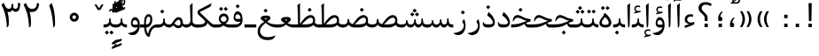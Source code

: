 SplineFontDB: 3.0
FontName: Parastoo
FullName: Parastoo
FamilyName: Parastoo
Weight: Regular
Copyright: Copyright (c) 2003 by Bitstream, Inc. All Rights Reserved.\nDejaVu changes are in public domain\nCopyright (c) 2015 by Saber Rastikerdar. All Rights Reserved.
Version: 0.3
ItalicAngle: 0
UnderlinePosition: -100
UnderlineWidth: 100
Ascent: 1536
Descent: 512
LayerCount: 2
Layer: 0 1 "Back"  1
Layer: 1 1 "Fore"  0
XUID: [1021 502 1027637223 7335572]
UniqueID: 4193122
UseUniqueID: 1
FSType: 0
OS2Version: 1
OS2_WeightWidthSlopeOnly: 0
OS2_UseTypoMetrics: 1
CreationTime: 1431850356
ModificationTime: 1448816569
PfmFamily: 17
TTFWeight: 400
TTFWidth: 5
LineGap: 0
VLineGap: 0
Panose: 2 11 6 3 3 8 4 2 2 4
OS2TypoAscent: 2000
OS2TypoAOffset: 0
OS2TypoDescent: -1000
OS2TypoDOffset: 0
OS2TypoLinegap: 0
OS2WinAscent: 2000
OS2WinAOffset: 0
OS2WinDescent: 1000
OS2WinDOffset: 0
HheadAscent: 2000
HheadAOffset: 0
HheadDescent: -1000
HheadDOffset: 0
OS2SubXSize: 1331
OS2SubYSize: 1433
OS2SubXOff: 0
OS2SubYOff: 286
OS2SupXSize: 1331
OS2SupYSize: 1433
OS2SupXOff: 0
OS2SupYOff: 983
OS2StrikeYSize: 102
OS2StrikeYPos: 530
OS2Vendor: 'PfEd'
OS2CodePages: 600001ff.dfff0000
Lookup: 1 0 0 "'case' Case-Sensitive Forms in Latin lookup 0"  {"'case' Case-Sensitive Forms in Latin lookup 0 subtable"  } ['case' ('DFLT' <'dflt' > 'latn' <'CAT ' 'ESP ' 'GAL ' 'dflt' > ) ]
Lookup: 6 1 0 "'ccmp' Glyph Composition/Decomposition lookup 2"  {"'ccmp' Glyph Composition/Decomposition lookup 2 subtable"  } ['ccmp' ('arab' <'KUR ' 'SND ' 'URD ' 'dflt' > 'hebr' <'dflt' > 'nko ' <'dflt' > ) ]
Lookup: 6 0 0 "'ccmp' Glyph Composition/Decomposition lookup 3"  {"'ccmp' Glyph Composition/Decomposition lookup 3 subtable"  } ['ccmp' ('cyrl' <'MKD ' 'SRB ' 'dflt' > 'grek' <'dflt' > 'latn' <'ISM ' 'KSM ' 'LSM ' 'MOL ' 'NSM ' 'ROM ' 'SKS ' 'SSM ' 'dflt' > ) ]
Lookup: 6 0 0 "'ccmp' Glyph Composition/Decomposition lookup 4"  {"'ccmp' Glyph Composition/Decomposition lookup 4 contextual 0"  "'ccmp' Glyph Composition/Decomposition lookup 4 contextual 1"  "'ccmp' Glyph Composition/Decomposition lookup 4 contextual 2"  "'ccmp' Glyph Composition/Decomposition lookup 4 contextual 3"  "'ccmp' Glyph Composition/Decomposition lookup 4 contextual 4"  "'ccmp' Glyph Composition/Decomposition lookup 4 contextual 5"  "'ccmp' Glyph Composition/Decomposition lookup 4 contextual 6"  "'ccmp' Glyph Composition/Decomposition lookup 4 contextual 7"  "'ccmp' Glyph Composition/Decomposition lookup 4 contextual 8"  "'ccmp' Glyph Composition/Decomposition lookup 4 contextual 9"  } ['ccmp' ('DFLT' <'dflt' > 'arab' <'KUR ' 'SND ' 'URD ' 'dflt' > 'armn' <'dflt' > 'brai' <'dflt' > 'cans' <'dflt' > 'cher' <'dflt' > 'cyrl' <'MKD ' 'SRB ' 'dflt' > 'geor' <'dflt' > 'grek' <'dflt' > 'hani' <'dflt' > 'hebr' <'dflt' > 'kana' <'dflt' > 'lao ' <'dflt' > 'latn' <'ISM ' 'KSM ' 'LSM ' 'MOL ' 'NSM ' 'ROM ' 'SKS ' 'SSM ' 'dflt' > 'math' <'dflt' > 'nko ' <'dflt' > 'ogam' <'dflt' > 'runr' <'dflt' > 'tfng' <'dflt' > 'thai' <'dflt' > ) ]
Lookup: 1 0 0 "'locl' Localized Forms in Latin lookup 7"  {"'locl' Localized Forms in Latin lookup 7 subtable"  } ['locl' ('latn' <'ISM ' 'KSM ' 'LSM ' 'NSM ' 'SKS ' 'SSM ' > ) ]
Lookup: 1 9 0 "'fina' Terminal Forms in Arabic lookup 9"  {"'fina' Terminal Forms in Arabic lookup 9 subtable"  } ['fina' ('arab' <'KUR ' 'SND ' 'URD ' 'dflt' > ) ]
Lookup: 1 9 0 "'medi' Medial Forms in Arabic lookup 11"  {"'medi' Medial Forms in Arabic lookup 11 subtable"  } ['medi' ('arab' <'KUR ' 'SND ' 'URD ' 'dflt' > ) ]
Lookup: 1 9 0 "'init' Initial Forms in Arabic lookup 13"  {"'init' Initial Forms in Arabic lookup 13 subtable"  } ['init' ('arab' <'KUR ' 'SND ' 'URD ' 'dflt' > ) ]
Lookup: 4 1 1 "'rlig' Required Ligatures in Arabic lookup 14"  {"'rlig' Required Ligatures in Arabic lookup 14 subtable"  } ['rlig' ('arab' <'KUR ' 'dflt' > ) ]
Lookup: 4 1 1 "'rlig' Required Ligatures in Arabic lookup 15"  {"'rlig' Required Ligatures in Arabic lookup 15 subtable"  } ['rlig' ('arab' <'KUR ' 'SND ' 'URD ' 'dflt' > ) ]
Lookup: 4 9 1 "'rlig' Required Ligatures in Arabic lookup 16"  {"'rlig' Required Ligatures in Arabic lookup 16 subtable"  } ['rlig' ('arab' <'KUR ' 'SND ' 'URD ' 'dflt' > ) ]
Lookup: 4 9 1 "'liga' Standard Ligatures in Arabic lookup 17"  {"'liga' Standard Ligatures in Arabic lookup 17 subtable"  } ['liga' ('arab' <'KUR ' 'SND ' 'URD ' 'dflt' > ) ]
Lookup: 4 1 1 "'liga' Standard Ligatures in Arabic lookup 19"  {"'liga' Standard Ligatures in Arabic lookup 19 subtable"  } ['liga' ('arab' <'KUR ' 'SND ' 'URD ' 'dflt' > ) ]
Lookup: 1 1 0 "Single Substitution lookup 31"  {"Single Substitution lookup 31 subtable"  } []
Lookup: 1 0 0 "Single Substitution lookup 32"  {"Single Substitution lookup 32 subtable"  } []
Lookup: 1 0 0 "Single Substitution lookup 33"  {"Single Substitution lookup 33 subtable"  } []
Lookup: 1 0 0 "Single Substitution lookup 34"  {"Single Substitution lookup 34 subtable"  } []
Lookup: 1 0 0 "Single Substitution lookup 35"  {"Single Substitution lookup 35 subtable"  } []
Lookup: 1 0 0 "Single Substitution lookup 36"  {"Single Substitution lookup 36 subtable"  } []
Lookup: 1 0 0 "Single Substitution lookup 37"  {"Single Substitution lookup 37 subtable"  } []
Lookup: 1 0 0 "Single Substitution lookup 38"  {"Single Substitution lookup 38 subtable"  } []
Lookup: 1 0 0 "Single Substitution lookup 39"  {"Single Substitution lookup 39 subtable"  } []
Lookup: 262 1 0 "'mkmk' Mark to Mark in Arabic lookup 0"  {"'mkmk' Mark to Mark in Arabic lookup 0 subtable"  } ['mkmk' ('arab' <'KUR ' 'SND ' 'URD ' 'dflt' > ) ]
Lookup: 262 1 0 "'mkmk' Mark to Mark in Arabic lookup 1"  {"'mkmk' Mark to Mark in Arabic lookup 1 subtable"  } ['mkmk' ('arab' <'KUR ' 'SND ' 'URD ' 'dflt' > ) ]
Lookup: 262 0 0 "'mkmk' Mark to Mark in Lao lookup 2"  {"'mkmk' Mark to Mark in Lao lookup 2 subtable"  } ['mkmk' ('lao ' <'dflt' > ) ]
Lookup: 262 0 0 "'mkmk' Mark to Mark in Lao lookup 3"  {"'mkmk' Mark to Mark in Lao lookup 3 subtable"  } ['mkmk' ('lao ' <'dflt' > ) ]
Lookup: 262 4 0 "'mkmk' Mark to Mark lookup 4"  {"'mkmk' Mark to Mark lookup 4 anchor 0"  "'mkmk' Mark to Mark lookup 4 anchor 1"  } ['mkmk' ('cyrl' <'MKD ' 'SRB ' 'dflt' > 'grek' <'dflt' > 'latn' <'ISM ' 'KSM ' 'LSM ' 'MOL ' 'NSM ' 'ROM ' 'SKS ' 'SSM ' 'dflt' > ) ]
Lookup: 261 1 0 "'mark' Mark Positioning lookup 5"  {"'mark' Mark Positioning lookup 5 subtable"  } ['mark' ('arab' <'KUR ' 'SND ' 'URD ' 'dflt' > 'hebr' <'dflt' > 'nko ' <'dflt' > ) ]
Lookup: 260 1 0 "'mark' Mark Positioning lookup 6"  {"'mark' Mark Positioning lookup 6 subtable"  } ['mark' ('arab' <'KUR ' 'SND ' 'URD ' 'dflt' > 'hebr' <'dflt' > 'nko ' <'dflt' > ) ]
Lookup: 260 1 0 "'mark' Mark Positioning lookup 7"  {"'mark' Mark Positioning lookup 7 subtable"  } ['mark' ('arab' <'KUR ' 'SND ' 'URD ' 'dflt' > 'hebr' <'dflt' > 'nko ' <'dflt' > ) ]
Lookup: 261 1 0 "'mark' Mark Positioning lookup 8"  {"'mark' Mark Positioning lookup 8 subtable"  } ['mark' ('arab' <'KUR ' 'SND ' 'URD ' 'dflt' > 'hebr' <'dflt' > 'nko ' <'dflt' > ) ]
Lookup: 260 1 0 "'mark' Mark Positioning lookup 9"  {"'mark' Mark Positioning lookup 9 subtable"  } ['mark' ('arab' <'KUR ' 'SND ' 'URD ' 'dflt' > 'hebr' <'dflt' > 'nko ' <'dflt' > ) ]
Lookup: 260 0 0 "'mark' Mark Positioning in Lao lookup 10"  {"'mark' Mark Positioning in Lao lookup 10 subtable"  } ['mark' ('lao ' <'dflt' > ) ]
Lookup: 260 0 0 "'mark' Mark Positioning in Lao lookup 11"  {"'mark' Mark Positioning in Lao lookup 11 subtable"  } ['mark' ('lao ' <'dflt' > ) ]
Lookup: 261 0 0 "'mark' Mark Positioning lookup 12"  {"'mark' Mark Positioning lookup 12 subtable"  } ['mark' ('cyrl' <'MKD ' 'SRB ' 'dflt' > 'grek' <'dflt' > 'latn' <'ISM ' 'KSM ' 'LSM ' 'MOL ' 'NSM ' 'ROM ' 'SKS ' 'SSM ' 'dflt' > ) ]
Lookup: 260 4 0 "'mark' Mark Positioning lookup 13"  {"'mark' Mark Positioning lookup 13 anchor 0"  "'mark' Mark Positioning lookup 13 anchor 1"  "'mark' Mark Positioning lookup 13 anchor 2"  "'mark' Mark Positioning lookup 13 anchor 3"  "'mark' Mark Positioning lookup 13 anchor 4"  "'mark' Mark Positioning lookup 13 anchor 5"  } ['mark' ('cyrl' <'MKD ' 'SRB ' 'dflt' > 'grek' <'dflt' > 'latn' <'ISM ' 'KSM ' 'LSM ' 'MOL ' 'NSM ' 'ROM ' 'SKS ' 'SSM ' 'dflt' > 'tfng' <'dflt' > ) ]
Lookup: 258 0 0 "'kern' Horizontal Kerning in Latin lookup 14"  {"'kern' Horizontal Kerning in Latin lookup 14 subtable" [307,0,0] } ['kern' ('latn' <'ISM ' 'KSM ' 'LSM ' 'MOL ' 'NSM ' 'ROM ' 'SKS ' 'SSM ' 'dflt' > ) ]
Lookup: 258 9 0 "'kern' Horizontal Kerning lookup 15"  {"'kern' Horizontal Kerning lookup 15-1" [307,30,6] "'kern' Horizontal Kerning lookup 15-2" [307,30,2] } ['kern' ('DFLT' <'dflt' > 'arab' <'KUR ' 'SND ' 'URD ' 'dflt' > 'armn' <'dflt' > 'brai' <'dflt' > 'cans' <'dflt' > 'cher' <'dflt' > 'cyrl' <'MKD ' 'SRB ' 'dflt' > 'geor' <'dflt' > 'grek' <'dflt' > 'hani' <'dflt' > 'hebr' <'dflt' > 'kana' <'dflt' > 'lao ' <'dflt' > 'latn' <'ISM ' 'KSM ' 'LSM ' 'MOL ' 'NSM ' 'ROM ' 'SKS ' 'SSM ' 'dflt' > 'math' <'dflt' > 'nko ' <'dflt' > 'ogam' <'dflt' > 'runr' <'dflt' > 'tfng' <'dflt' > 'thai' <'dflt' > ) ]
MarkAttachClasses: 5
"MarkClass-1" 307 gravecomb acutecomb uni0302 tildecomb uni0304 uni0305 uni0306 uni0307 uni0308 hookabovecomb uni030A uni030B uni030C uni030D uni030E uni030F uni0310 uni0311 uni0312 uni0313 uni0314 uni0315 uni033D uni033E uni033F uni0340 uni0341 uni0342 uni0343 uni0344 uni0346 uni034A uni034B uni034C uni0351 uni0352 uni0357
"MarkClass-2" 300 uni0316 uni0317 uni0318 uni0319 uni031C uni031D uni031E uni031F uni0320 uni0321 uni0322 dotbelowcomb uni0324 uni0325 uni0326 uni0329 uni032A uni032B uni032C uni032D uni032E uni032F uni0330 uni0331 uni0332 uni0333 uni0339 uni033A uni033B uni033C uni0345 uni0347 uni0348 uni0349 uni034D uni034E uni0353
"MarkClass-3" 7 uni0327
"MarkClass-4" 7 uni0328
DEI: 91125
KernClass2: 53 80 "'kern' Horizontal Kerning in Latin lookup 14 subtable" 
 6 hyphen
 1 A
 1 B
 1 C
 12 D Eth Dcaron
 1 F
 8 G Gbreve
 1 H
 1 J
 9 K uniA740
 15 L Lacute Lcaron
 44 O Ograve Oacute Ocircumflex Otilde Odieresis
 1 P
 1 Q
 15 R Racute Rcaron
 17 S Scedilla Scaron
 9 T uniA724
 43 U Ugrave Uacute Ucircumflex Udieresis Uring
 1 V
 1 W
 1 X
 18 Y Yacute Ydieresis
 8 Z Zcaron
 44 e egrave eacute ecircumflex edieresis ecaron
 1 f
 9 k uniA741
 15 n ntilde ncaron
 44 o ograve oacute ocircumflex otilde odieresis
 8 r racute
 1 v
 1 w
 1 x
 18 y yacute ydieresis
 13 guillemotleft
 14 guillemotright
 6 Agrave
 28 Aacute Acircumflex Adieresis
 6 Atilde
 2 AE
 22 Ccedilla Cacute Ccaron
 5 Thorn
 10 germandbls
 3 eth
 14 Amacron Abreve
 7 Aogonek
 6 Dcroat
 4 ldot
 6 rcaron
 6 Tcaron
 7 uni2010
 12 quotedblleft
 12 quotedblbase
 6 hyphen
 6 period
 5 colon
 44 A Agrave Aacute Acircumflex Atilde Adieresis
 1 B
 15 C Cacute Ccaron
 8 D Dcaron
 64 F H K L P R Thorn germandbls Lacute Lcaron Racute Rcaron uniA740
 1 G
 1 J
 44 O Ograve Oacute Ocircumflex Otilde Odieresis
 1 Q
 49 S Sacute Scircumflex Scedilla Scaron Scommaaccent
 8 T Tcaron
 43 U Ugrave Uacute Ucircumflex Udieresis Uring
 1 V
 1 W
 1 X
 18 Y Yacute Ydieresis
 8 Z Zcaron
 8 a aacute
 10 c ccedilla
 3 d q
 15 e eacute ecaron
 1 f
 12 g h m gbreve
 1 i
 1 l
 15 n ntilde ncaron
 8 o oacute
 15 r racute rcaron
 17 s scedilla scaron
 8 t tcaron
 14 u uacute uring
 1 v
 1 w
 1 x
 18 y yacute ydieresis
 13 guillemotleft
 14 guillemotright
 2 AE
 8 Ccedilla
 41 agrave acircumflex atilde adieresis aring
 28 egrave ecircumflex edieresis
 3 eth
 35 ograve ocircumflex otilde odieresis
 28 ugrave ucircumflex udieresis
 22 Amacron Abreve Aogonek
 22 amacron abreve aogonek
 13 cacute ccaron
 68 Ccircumflex Cdotaccent Gcircumflex Gdotaccent Omacron Obreve uni022E
 35 ccircumflex uni01C6 uni021B uni0231
 23 cdotaccent tcommaaccent
 6 dcaron
 6 dcroat
 33 emacron ebreve edotaccent eogonek
 6 Gbreve
 12 Gcommaaccent
 23 iogonek ij rcommaaccent
 28 omacron obreve ohungarumlaut
 13 Ohungarumlaut
 12 Tcommaaccent
 4 Tbar
 43 utilde umacron ubreve uhungarumlaut uogonek
 28 Wcircumflex Wgrave Wdieresis
 28 wcircumflex wacute wdieresis
 18 Ycircumflex Ygrave
 18 ycircumflex ygrave
 15 uni01EA uni01EC
 15 uni01EB uni01ED
 7 uni021A
 7 uni022F
 7 uni0232
 7 uni0233
 6 wgrave
 6 Wacute
 12 quotedblleft
 13 quotedblright
 12 quotedblbase
 0 {} 0 {} 0 {} 0 {} 0 {} 0 {} 0 {} 0 {} 0 {} 0 {} 0 {} 0 {} 0 {} 0 {} 0 {} 0 {} 0 {} 0 {} 0 {} 0 {} 0 {} 0 {} 0 {} 0 {} 0 {} 0 {} 0 {} 0 {} 0 {} 0 {} 0 {} 0 {} 0 {} 0 {} 0 {} 0 {} 0 {} 0 {} 0 {} 0 {} 0 {} 0 {} 0 {} 0 {} 0 {} 0 {} 0 {} 0 {} 0 {} 0 {} 0 {} 0 {} 0 {} 0 {} 0 {} 0 {} 0 {} 0 {} 0 {} 0 {} 0 {} 0 {} 0 {} 0 {} 0 {} 0 {} 0 {} 0 {} 0 {} 0 {} 0 {} 0 {} 0 {} 0 {} 0 {} 0 {} 0 {} 0 {} 0 {} 0 {} 0 {} 0 {} 0 {} 0 {} -94 {} -153 {} 0 {} 0 {} 0 {} 157 {} 240 {} 120 {} 157 {} 0 {} -394 {} 0 {} -251 {} -174 {} -214 {} -508 {} 0 {} 0 {} 0 {} 0 {} 0 {} 0 {} 0 {} 0 {} 0 {} 0 {} 79 {} 0 {} 0 {} 0 {} 0 {} -115 {} 0 {} 0 {} -76 {} 0 {} 0 {} 0 {} 0 {} 0 {} 0 {} 0 {} 79 {} 0 {} -94 {} 0 {} 0 {} 0 {} 0 {} 0 {} 0 {} 0 {} 0 {} 157 {} 0 {} 0 {} 0 {} 0 {} 0 {} 0 {} 0 {} 0 {} 0 {} 0 {} 0 {} 0 {} 0 {} 0 {} 0 {} 0 {} 0 {} 0 {} 0 {} 0 {} 0 {} 0 {} 0 {} -94 {} -76 {} -76 {} 120 {} 0 {} -76 {} 0 {} 0 {} -76 {} 0 {} -76 {} -76 {} 0 {} -335 {} 0 {} -272 {} -233 {} 0 {} -335 {} 0 {} 0 {} -76 {} -76 {} -76 {} -153 {} 0 {} 0 {} 0 {} 0 {} -76 {} 0 {} 0 {} -76 {} 0 {} -251 {} -174 {} 0 {} -290 {} -153 {} 0 {} 0 {} -76 {} 0 {} -76 {} 0 {} -76 {} 0 {} 120 {} 0 {} -76 {} -76 {} -76 {} -76 {} -76 {} -76 {} -76 {} -76 {} 0 {} 0 {} -76 {} -76 {} -335 {} 0 {} 0 {} -233 {} -174 {} -335 {} -290 {} -76 {} -76 {} -335 {} 0 {} -335 {} -290 {} -174 {} -233 {} -554 {} -532 {} 100 {} 0 {} 0 {} 0 {} 0 {} 0 {} 0 {} -76 {} 0 {} 0 {} -76 {} 0 {} -76 {} 0 {} -76 {} 0 {} 0 {} -130 {} -153 {} 0 {} -233 {} 0 {} 0 {} 0 {} 0 {} 0 {} 0 {} 0 {} 0 {} 0 {} 0 {} 0 {} 0 {} 0 {} 0 {} 0 {} 0 {} 0 {} 0 {} 0 {} -130 {} -76 {} 0 {} -76 {} 0 {} 0 {} 0 {} 0 {} 0 {} 0 {} 0 {} 0 {} -76 {} 0 {} 0 {} 0 {} 0 {} 0 {} -76 {} -76 {} 0 {} 0 {} -76 {} 0 {} 0 {} 0 {} -153 {} 0 {} -233 {} 0 {} -76 {} 0 {} 0 {} 0 {} 0 {} 0 {} 0 {} -153 {} -233 {} -233 {} -174 {} 0 {} 0 {} 0 {} 0 {} 0 {} 0 {} 0 {} 0 {} 0 {} 0 {} 0 {} 0 {} 0 {} 0 {} 0 {} 0 {} 0 {} 0 {} 0 {} -76 {} 0 {} 0 {} 0 {} 0 {} 0 {} 0 {} 0 {} 0 {} 0 {} 0 {} 0 {} 0 {} 0 {} 0 {} 0 {} 0 {} 0 {} 0 {} 0 {} -76 {} -76 {} 0 {} 0 {} 0 {} 0 {} 0 {} 0 {} 0 {} 0 {} 0 {} 0 {} 0 {} 0 {} 0 {} 0 {} 0 {} 0 {} 0 {} 0 {} 0 {} 0 {} 0 {} 0 {} 0 {} 0 {} 0 {} 0 {} -76 {} 0 {} 0 {} 0 {} 0 {} 0 {} -76 {} 0 {} 0 {} 0 {} 0 {} 79 {} 0 {} 0 {} 0 {} 0 {} 0 {} -76 {} 0 {} 0 {} 0 {} 0 {} 0 {} 0 {} 0 {} 0 {} 0 {} 0 {} 0 {} -76 {} 0 {} 0 {} -233 {} 0 {} 0 {} 0 {} 0 {} 0 {} 0 {} 0 {} 0 {} 0 {} 0 {} 0 {} 0 {} 0 {} 0 {} 0 {} 0 {} 0 {} 0 {} 0 {} -76 {} -76 {} 0 {} 0 {} 0 {} 0 {} 0 {} 0 {} 0 {} -76 {} 0 {} 0 {} 0 {} 0 {} 0 {} 0 {} 0 {} 0 {} 0 {} 0 {} 0 {} 0 {} 0 {} 0 {} 0 {} 0 {} 0 {} 0 {} -233 {} 0 {} 0 {} 0 {} 0 {} 0 {} -233 {} 0 {} 0 {} 0 {} -94 {} -115 {} -394 {} 0 {} 0 {} -691 {} -335 {} -394 {} 0 {} 0 {} 0 {} 0 {} 0 {} 0 {} 0 {} 0 {} -76 {} -76 {} 0 {} 0 {} 0 {} 0 {} 0 {} 0 {} -394 {} 0 {} 0 {} -233 {} 0 {} 0 {} -314 {} 0 {} 0 {} -153 {} -314 {} 0 {} 0 {} -233 {} 0 {} 0 {} 0 {} -394 {} 0 {} 0 {} 0 {} 0 {} -394 {} -233 {} 0 {} -153 {} -233 {} -394 {} -394 {} 0 {} 0 {} 0 {} 0 {} 0 {} 0 {} -233 {} 0 {} 0 {} -314 {} -153 {} 0 {} -76 {} -76 {} -233 {} 0 {} 0 {} 0 {} -394 {} 0 {} -153 {} -76 {} -153 {} 0 {} -394 {} 0 {} 0 {} -94 {} 0 {} -789 {} 0 {} 0 {} 0 {} 0 {} 0 {} 0 {} 0 {} 0 {} 0 {} 0 {} 0 {} 0 {} 0 {} 0 {} -153 {} 0 {} 0 {} 0 {} 0 {} -214 {} 0 {} 0 {} 0 {} 0 {} 0 {} 0 {} 0 {} 0 {} 0 {} 0 {} 0 {} 0 {} 0 {} 0 {} 0 {} 0 {} 0 {} 0 {} 0 {} -76 {} -76 {} 0 {} 0 {} 0 {} 0 {} 0 {} 0 {} 0 {} 0 {} 0 {} 0 {} 0 {} 0 {} 0 {} 0 {} 0 {} 0 {} 0 {} 0 {} 0 {} 0 {} 0 {} 0 {} 0 {} 0 {} 0 {} 0 {} 0 {} 0 {} 0 {} 0 {} 0 {} 0 {} 0 {} 0 {} 0 {} 0 {} -94 {} -94 {} -115 {} 0 {} 0 {} -76 {} 0 {} 0 {} 0 {} 0 {} 0 {} 0 {} 0 {} 0 {} 0 {} 0 {} 0 {} 0 {} 0 {} 0 {} 0 {} 0 {} 0 {} 0 {} 0 {} 0 {} 0 {} 0 {} 0 {} 0 {} 0 {} 0 {} 0 {} 0 {} 0 {} 0 {} 0 {} 0 {} 0 {} 0 {} 0 {} 0 {} 0 {} 0 {} 0 {} 0 {} 0 {} 0 {} 0 {} 0 {} 0 {} 0 {} 0 {} 0 {} 0 {} 0 {} 0 {} 0 {} 0 {} 0 {} 0 {} 0 {} 0 {} 0 {} 0 {} 0 {} 0 {} 0 {} 0 {} 0 {} 0 {} 0 {} 0 {} 0 {} 0 {} 0 {} 0 {} 0 {} 0 {} 0 {} -153 {} -130 {} -153 {} 0 {} -153 {} 0 {} 0 {} -76 {} 0 {} 0 {} 0 {} 0 {} 0 {} 0 {} 0 {} 0 {} 0 {} 0 {} 0 {} 0 {} 0 {} 0 {} 0 {} 0 {} 0 {} 0 {} 0 {} 0 {} 0 {} 0 {} 0 {} 0 {} 0 {} 0 {} 0 {} 0 {} 0 {} 0 {} 0 {} 0 {} 0 {} 0 {} -76 {} -76 {} 0 {} 0 {} 0 {} 0 {} 0 {} 0 {} 0 {} 0 {} 0 {} 0 {} 0 {} 0 {} 0 {} 0 {} 0 {} 0 {} 0 {} 0 {} 0 {} 0 {} 0 {} 0 {} 0 {} 0 {} 0 {} 0 {} 0 {} 0 {} 0 {} 0 {} 0 {} 0 {} 0 {} 0 {} 0 {} 0 {} -153 {} -130 {} -233 {} 0 {} -451 {} 0 {} 0 {} -76 {} 0 {} -233 {} 0 {} 0 {} 0 {} 0 {} -233 {} 0 {} 0 {} -335 {} -115 {} 0 {} -153 {} 0 {} -153 {} 0 {} -76 {} 0 {} 0 {} -214 {} 0 {} 0 {} 0 {} 0 {} 0 {} -214 {} 0 {} 0 {} 0 {} -214 {} 0 {} 0 {} 0 {} -314 {} -272 {} 0 {} 0 {} -233 {} -76 {} -214 {} 0 {} -214 {} -214 {} 0 {} 0 {} 0 {} 0 {} 0 {} 0 {} 0 {} 0 {} 0 {} 0 {} 0 {} 0 {} 0 {} 0 {} 0 {} 0 {} 0 {} 0 {} 0 {} 0 {} 0 {} 0 {} 0 {} 0 {} 0 {} 0 {} 0 {} 0 {} 0 {} -130 {} -130 {} 0 {} 0 {} -76 {} 0 {} 0 {} 100 {} 0 {} 0 {} 0 {} 0 {} 0 {} 0 {} -153 {} 0 {} 0 {} -590 {} -214 {} -471 {} -394 {} 0 {} -570 {} 0 {} 0 {} 0 {} 0 {} -76 {} 0 {} 0 {} 0 {} 0 {} 0 {} -76 {} 0 {} 0 {} 0 {} -76 {} 0 {} 0 {} 0 {} -394 {} 0 {} 0 {} 0 {} 0 {} 0 {} -76 {} 0 {} -76 {} -76 {} 0 {} 0 {} 0 {} 0 {} 0 {} 0 {} 0 {} 0 {} 0 {} 0 {} 0 {} 0 {} 0 {} 0 {} 0 {} 0 {} 0 {} 0 {} 0 {} 0 {} 0 {} 0 {} 0 {} 0 {} 0 {} 0 {} 0 {} 0 {} 0 {} -870 {} -1128 {} 0 {} 0 {} 120 {} -174 {} -76 {} -76 {} 0 {} 0 {} 0 {} 0 {} 0 {} 0 {} 0 {} 0 {} 0 {} 0 {} 0 {} -76 {} 0 {} -272 {} -233 {} 0 {} 0 {} 0 {} 0 {} 0 {} 0 {} 0 {} 0 {} 0 {} 0 {} 0 {} 0 {} 0 {} 0 {} 0 {} 0 {} 0 {} 0 {} 0 {} -76 {} 0 {} 0 {} 0 {} 0 {} 0 {} 0 {} 0 {} 0 {} 0 {} 0 {} 0 {} 0 {} 0 {} 0 {} 0 {} 0 {} 0 {} 0 {} 0 {} 0 {} 0 {} 0 {} 0 {} 0 {} 0 {} 0 {} 0 {} 0 {} 0 {} 0 {} 0 {} 0 {} 0 {} 0 {} 0 {} 0 {} 0 {} -94 {} -76 {} -394 {} 0 {} -94 {} -672 {} 0 {} -272 {} 0 {} 0 {} 0 {} 0 {} 0 {} 0 {} 0 {} 0 {} 0 {} 0 {} 0 {} 0 {} 0 {} 0 {} -94 {} 0 {} -193 {} 0 {} 0 {} -153 {} 0 {} 0 {} -94 {} 0 {} -76 {} -153 {} -76 {} -76 {} 0 {} -76 {} 0 {} 0 {} 0 {} 0 {} -76 {} 0 {} 0 {} 0 {} -193 {} -153 {} 0 {} -153 {} -76 {} 0 {} 0 {} 0 {} 0 {} 0 {} 0 {} 0 {} 0 {} 0 {} 0 {} 0 {} 0 {} 0 {} 0 {} 0 {} 0 {} 0 {} 0 {} 0 {} 0 {} 0 {} 0 {} 0 {} 0 {} 0 {} 0 {} 0 {} 0 {} 0 {} 79 {} 79 {} -691 {} 0 {} 120 {} 0 {} 0 {} 0 {} 0 {} 0 {} 0 {} 0 {} 0 {} 0 {} 0 {} 0 {} 0 {} 0 {} 0 {} 0 {} 0 {} 0 {} 0 {} 0 {} 0 {} 0 {} 0 {} 0 {} 0 {} 0 {} 0 {} 0 {} 0 {} 0 {} 0 {} 0 {} 0 {} 0 {} 0 {} 0 {} 0 {} 0 {} 0 {} 0 {} 0 {} 0 {} 0 {} 0 {} 0 {} 0 {} 0 {} 0 {} 0 {} 0 {} 0 {} 0 {} 0 {} 0 {} 0 {} 0 {} 0 {} 0 {} 0 {} 0 {} 0 {} 0 {} 0 {} 0 {} 0 {} 0 {} 0 {} 0 {} 0 {} 0 {} 0 {} 0 {} 0 {} 0 {} 0 {} 0 {} -94 {} -76 {} -272 {} 0 {} -174 {} -153 {} -130 {} -174 {} 0 {} -214 {} 0 {} 0 {} 0 {} 0 {} 0 {} 0 {} 0 {} -314 {} 0 {} -233 {} -174 {} 0 {} -272 {} 0 {} -94 {} 0 {} 0 {} -193 {} 0 {} 0 {} 0 {} 0 {} 0 {} -193 {} 0 {} 0 {} 0 {} -193 {} 0 {} 0 {} 0 {} -233 {} -233 {} -76 {} 0 {} -214 {} -94 {} -193 {} 0 {} -193 {} -193 {} 0 {} 0 {} 0 {} 0 {} 0 {} 0 {} 0 {} 0 {} 0 {} 0 {} 0 {} 0 {} 0 {} 0 {} 0 {} 0 {} 0 {} 0 {} 0 {} 0 {} 0 {} 0 {} 0 {} 0 {} 0 {} 0 {} 0 {} 0 {} 0 {} -314 {} -272 {} -76 {} 0 {} 0 {} 0 {} 0 {} 79 {} 0 {} 0 {} 0 {} 0 {} 0 {} 0 {} 0 {} 0 {} 0 {} 0 {} 0 {} 0 {} 0 {} 0 {} 0 {} 0 {} 0 {} 0 {} 0 {} 0 {} 0 {} 0 {} 0 {} 0 {} 0 {} 0 {} 0 {} 0 {} 0 {} 0 {} 0 {} 0 {} 0 {} 0 {} 0 {} 0 {} 0 {} 0 {} 0 {} 0 {} 0 {} 0 {} 0 {} 0 {} 0 {} 0 {} 0 {} 0 {} 0 {} 0 {} 0 {} 0 {} 0 {} 0 {} 0 {} 0 {} 0 {} 0 {} 0 {} 0 {} 0 {} 0 {} 0 {} 0 {} 0 {} 0 {} 0 {} 0 {} 0 {} 0 {} 0 {} 0 {} 0 {} 0 {} 0 {} 0 {} -394 {} -508 {} -471 {} -335 {} 0 {} -251 {} 0 {} 0 {} 0 {} 0 {} 0 {} 0 {} 0 {} -76 {} 0 {} 0 {} 0 {} 0 {} 0 {} 0 {} -712 {} -730 {} 0 {} -730 {} 0 {} 0 {} -130 {} 0 {} 0 {} -730 {} -631 {} -712 {} 0 {} -654 {} 0 {} -712 {} 0 {} -672 {} -394 {} -233 {} 0 {} -251 {} -501 {} -604 {} 0 {} -562 {} -587 {} 0 {} 0 {} -730 {} 0 {} 0 {} 0 {} 0 {} 0 {} 0 {} 0 {} 0 {} 0 {} 0 {} 0 {} 0 {} 0 {} 0 {} 0 {} 0 {} 0 {} 0 {} 0 {} 0 {} 0 {} 0 {} 0 {} 0 {} 0 {} 0 {} 0 {} -94 {} -554 {} 0 {} 0 {} 0 {} 0 {} 0 {} 0 {} 0 {} 0 {} 0 {} 0 {} 0 {} 0 {} 0 {} 0 {} 0 {} 0 {} 0 {} 0 {} 0 {} 0 {} -76 {} 0 {} 0 {} 0 {} 0 {} 0 {} 0 {} 0 {} 0 {} 0 {} 0 {} 0 {} 0 {} 0 {} 0 {} 0 {} 0 {} 0 {} 0 {} 0 {} 0 {} 0 {} 0 {} 0 {} 0 {} 0 {} 0 {} 0 {} 0 {} 0 {} 0 {} 0 {} 0 {} 0 {} 0 {} 0 {} 0 {} 0 {} 0 {} 0 {} 0 {} 0 {} 0 {} 0 {} 0 {} 0 {} 0 {} 0 {} 0 {} 0 {} 0 {} 0 {} 0 {} 0 {} 0 {} 0 {} 0 {} 0 {} 0 {} 0 {} 0 {} -251 {} -554 {} -351 {} -272 {} 0 {} 0 {} 0 {} 0 {} 0 {} 0 {} -76 {} 0 {} 0 {} 0 {} 0 {} 0 {} 0 {} 0 {} 0 {} 0 {} -335 {} 0 {} 0 {} -335 {} 0 {} 0 {} -94 {} 0 {} 0 {} -335 {} 0 {} 0 {} 0 {} -290 {} 0 {} 0 {} 0 {} -115 {} -373 {} -233 {} 0 {} 0 {} -335 {} -335 {} 0 {} -335 {} -290 {} 0 {} 0 {} 0 {} 0 {} 0 {} 0 {} 0 {} 0 {} 0 {} 0 {} 0 {} 0 {} 0 {} 0 {} 0 {} 0 {} 0 {} 0 {} 0 {} 0 {} 0 {} 0 {} 0 {} 0 {} 0 {} 0 {} 0 {} 0 {} 0 {} 0 {} 0 {} -590 {} 0 {} -174 {} -495 {} -251 {} -233 {} 0 {} 0 {} 0 {} 0 {} 0 {} 0 {} 0 {} 0 {} 0 {} 0 {} 0 {} 0 {} 0 {} 0 {} 0 {} 0 {} -272 {} 0 {} 0 {} -251 {} 0 {} 0 {} -94 {} 0 {} 0 {} -251 {} -193 {} 0 {} 0 {} -153 {} 0 {} 0 {} 0 {} -76 {} -233 {} -76 {} 0 {} 0 {} -272 {} -251 {} 0 {} -251 {} -153 {} 0 {} 0 {} 0 {} 0 {} 0 {} 0 {} 0 {} 0 {} 0 {} 0 {} 0 {} 0 {} 0 {} 0 {} 0 {} 0 {} 0 {} 0 {} 0 {} 0 {} 0 {} 0 {} 0 {} 0 {} 0 {} 0 {} 0 {} 0 {} 0 {} -76 {} 0 {} -554 {} 0 {} -214 {} 0 {} 0 {} 0 {} 0 {} -314 {} 0 {} 0 {} 0 {} 0 {} -272 {} 0 {} 0 {} -76 {} 0 {} 0 {} 0 {} 0 {} 0 {} 0 {} 0 {} 0 {} 0 {} -193 {} 0 {} 0 {} 0 {} 0 {} 0 {} 0 {} 0 {} 0 {} 0 {} 0 {} 0 {} 0 {} 0 {} 0 {} -233 {} 0 {} 0 {} -314 {} 0 {} -193 {} 0 {} 0 {} 0 {} 0 {} 0 {} 0 {} 0 {} 0 {} 0 {} 0 {} 0 {} 0 {} 0 {} 0 {} 0 {} 0 {} 0 {} 0 {} 0 {} 0 {} 0 {} 0 {} 0 {} 0 {} 0 {} 0 {} 0 {} 0 {} 0 {} 0 {} 0 {} 0 {} -335 {} -174 {} -94 {} 0 {} -508 {} -870 {} -570 {} -335 {} 0 {} -233 {} 0 {} 0 {} 0 {} 0 {} -233 {} 0 {} 0 {} 0 {} 0 {} 0 {} 0 {} 0 {} 0 {} 0 {} -590 {} 0 {} 0 {} -570 {} 0 {} 0 {} -153 {} 0 {} 0 {} -570 {} 0 {} 0 {} 0 {} -495 {} 0 {} 0 {} 0 {} 0 {} -471 {} -314 {} 0 {} -233 {} -590 {} -570 {} 0 {} -570 {} -495 {} 0 {} 0 {} 0 {} 0 {} 0 {} 0 {} 0 {} 0 {} 0 {} 0 {} 0 {} 0 {} 0 {} 0 {} 0 {} 0 {} 0 {} 0 {} 0 {} 0 {} 0 {} 0 {} 0 {} 0 {} 0 {} 0 {} 0 {} 0 {} 0 {} -233 {} -76 {} -554 {} 0 {} -76 {} 0 {} 0 {} 0 {} 0 {} 0 {} 0 {} 0 {} 0 {} 0 {} 0 {} 0 {} 0 {} 0 {} 0 {} 0 {} 0 {} 0 {} 0 {} 0 {} 0 {} 0 {} 0 {} 0 {} 0 {} 0 {} 0 {} 0 {} 0 {} 0 {} 0 {} 0 {} 0 {} 0 {} 0 {} 0 {} 0 {} 0 {} 0 {} 0 {} 0 {} 0 {} 0 {} 0 {} 0 {} 0 {} 0 {} 0 {} 0 {} 0 {} 0 {} 0 {} 0 {} 0 {} 0 {} 0 {} 0 {} 0 {} 0 {} 0 {} 0 {} 0 {} 0 {} 0 {} 0 {} 0 {} 0 {} 0 {} 0 {} 0 {} 0 {} 0 {} 0 {} 0 {} 0 {} 0 {} -76 {} -76 {} -76 {} 0 {} 0 {} 0 {} 0 {} 0 {} 0 {} 0 {} 0 {} 0 {} 0 {} 0 {} 0 {} 0 {} 0 {} 0 {} 0 {} 0 {} 0 {} 0 {} 0 {} 0 {} 0 {} 0 {} 0 {} 0 {} 0 {} 0 {} 0 {} 0 {} 0 {} 0 {} 0 {} 0 {} 0 {} 0 {} 0 {} 0 {} -76 {} 0 {} 0 {} 0 {} 0 {} 0 {} 0 {} 0 {} 0 {} 0 {} 0 {} 0 {} 0 {} 0 {} 0 {} 0 {} 0 {} 0 {} 0 {} 0 {} 0 {} 0 {} 0 {} 0 {} 0 {} 0 {} 0 {} 0 {} 0 {} 0 {} 0 {} 0 {} 0 {} 0 {} 0 {} 0 {} 0 {} 0 {} 0 {} 0 {} 0 {} 0 {} 0 {} 0 {} -233 {} -314 {} -153 {} 0 {} 0 {} 0 {} 0 {} 0 {} 0 {} 0 {} 0 {} 0 {} 0 {} 0 {} 0 {} 0 {} 0 {} 0 {} 0 {} 0 {} 0 {} 0 {} 0 {} 0 {} 0 {} 0 {} 0 {} 0 {} 0 {} 0 {} 0 {} 0 {} -76 {} 0 {} 0 {} -76 {} 0 {} -76 {} -153 {} -76 {} 0 {} 0 {} 0 {} 0 {} 0 {} 0 {} 0 {} 0 {} 0 {} 0 {} 0 {} 0 {} 0 {} 0 {} 0 {} 0 {} 0 {} 0 {} 0 {} 0 {} 0 {} 0 {} 0 {} 0 {} 0 {} 0 {} 0 {} 0 {} 0 {} 0 {} 0 {} 0 {} 0 {} 0 {} 0 {} 0 {} 138 {} 0 {} -495 {} 0 {} 0 {} 0 {} 0 {} 0 {} 0 {} 0 {} 0 {} 0 {} 0 {} 0 {} 0 {} 0 {} 0 {} 0 {} 0 {} 0 {} 0 {} 0 {} 0 {} 0 {} -76 {} 0 {} 0 {} -153 {} 0 {} 0 {} 0 {} 0 {} 0 {} -153 {} 0 {} 0 {} 0 {} -130 {} 0 {} 0 {} 0 {} -153 {} 0 {} 0 {} 0 {} 0 {} -76 {} -153 {} 0 {} -153 {} -130 {} 0 {} 0 {} 0 {} 0 {} 0 {} 0 {} 0 {} 0 {} 0 {} 0 {} 0 {} 0 {} 0 {} 0 {} 0 {} 0 {} 0 {} 0 {} 0 {} 0 {} 0 {} 0 {} 0 {} 0 {} 0 {} 0 {} 0 {} 0 {} 0 {} 0 {} 0 {} 0 {} 0 {} 0 {} 0 {} 0 {} 0 {} 0 {} 0 {} 0 {} 0 {} 0 {} 0 {} 0 {} 0 {} 0 {} 0 {} 0 {} 0 {} 0 {} 0 {} 0 {} 0 {} 0 {} 0 {} 0 {} 0 {} 0 {} 0 {} 0 {} 0 {} 0 {} 0 {} 0 {} 0 {} 0 {} 0 {} 0 {} 0 {} 0 {} 0 {} 0 {} 0 {} 0 {} 0 {} 0 {} 0 {} 0 {} 0 {} 0 {} 0 {} 0 {} 0 {} 0 {} 0 {} 0 {} 0 {} 0 {} 0 {} 0 {} 0 {} 0 {} 0 {} 0 {} 0 {} 0 {} 0 {} 0 {} 0 {} 0 {} 0 {} 0 {} 0 {} 0 {} 0 {} 0 {} 0 {} 0 {} 0 {} -314 {} -233 {} -193 {} 0 {} 79 {} -76 {} 0 {} 0 {} 0 {} 0 {} 0 {} 0 {} 0 {} 0 {} 0 {} 0 {} 0 {} 0 {} 0 {} 0 {} 0 {} 0 {} 0 {} 0 {} 0 {} 0 {} 0 {} 0 {} 0 {} 0 {} 0 {} 0 {} 0 {} 0 {} 0 {} 0 {} 0 {} 0 {} 0 {} 0 {} -130 {} 0 {} 0 {} 0 {} 0 {} 0 {} 0 {} 0 {} 0 {} 0 {} 0 {} 0 {} 0 {} 0 {} 0 {} 0 {} 0 {} 0 {} 0 {} 0 {} 0 {} 0 {} 0 {} 0 {} 0 {} 0 {} 0 {} 0 {} 0 {} 0 {} 0 {} 0 {} 0 {} 0 {} 0 {} 0 {} 0 {} 0 {} 0 {} 0 {} -314 {} -153 {} -272 {} 0 {} -272 {} -394 {} -76 {} 0 {} 0 {} 0 {} 0 {} 0 {} 0 {} 0 {} 0 {} 0 {} 0 {} 0 {} 0 {} 0 {} 0 {} 0 {} 0 {} 0 {} 0 {} -94 {} -76 {} -94 {} 0 {} -76 {} 0 {} 0 {} -76 {} -94 {} -76 {} 0 {} 0 {} 0 {} 0 {} 0 {} -115 {} 0 {} -153 {} 0 {} 0 {} 0 {} 0 {} -94 {} 0 {} -94 {} 0 {} 0 {} 0 {} -94 {} 0 {} 0 {} 0 {} 151 {} 0 {} 0 {} 0 {} 0 {} 0 {} 0 {} 0 {} 0 {} 0 {} 0 {} 0 {} 0 {} 0 {} 0 {} 0 {} 0 {} 0 {} 0 {} 0 {} 0 {} 0 {} 0 {} 0 {} 181 {} -654 {} 0 {} -115 {} -335 {} -233 {} 0 {} 0 {} 0 {} 0 {} 0 {} 0 {} 0 {} 0 {} 0 {} 0 {} 0 {} 0 {} 0 {} 0 {} 0 {} 0 {} 0 {} 0 {} 0 {} 0 {} 0 {} 0 {} 0 {} 0 {} 0 {} 0 {} 0 {} 0 {} 0 {} 0 {} 0 {} 0 {} 0 {} 0 {} 0 {} -76 {} -76 {} 0 {} 0 {} 0 {} 0 {} 0 {} 0 {} 0 {} 0 {} 0 {} 0 {} 0 {} 0 {} 0 {} 0 {} 0 {} 0 {} 0 {} 0 {} 0 {} 0 {} 0 {} 0 {} 0 {} 0 {} 0 {} 0 {} 0 {} 0 {} 0 {} 0 {} 0 {} 0 {} 0 {} 0 {} 0 {} 0 {} 0 {} -76 {} -570 {} 0 {} 0 {} -394 {} -233 {} 0 {} 0 {} 0 {} 0 {} 0 {} 0 {} 0 {} 0 {} 0 {} 0 {} 0 {} 0 {} 0 {} 0 {} 0 {} 0 {} 0 {} 0 {} 0 {} 0 {} 0 {} 0 {} 0 {} 0 {} 0 {} 0 {} 0 {} 0 {} 0 {} 0 {} 0 {} 0 {} 0 {} 0 {} 0 {} -76 {} -76 {} 0 {} 0 {} 0 {} 0 {} 0 {} 0 {} 0 {} 0 {} 0 {} 0 {} 0 {} 0 {} 0 {} 0 {} 0 {} 0 {} 0 {} 0 {} 0 {} 0 {} 0 {} 0 {} 0 {} 0 {} 0 {} 0 {} 0 {} 0 {} 0 {} 0 {} 0 {} 0 {} 0 {} 0 {} 0 {} 0 {} 0 {} 0 {} -451 {} 0 {} 0 {} 0 {} 0 {} 0 {} 0 {} 0 {} 0 {} 0 {} 0 {} 0 {} 0 {} 0 {} 0 {} 0 {} 0 {} 0 {} 0 {} 0 {} 0 {} 0 {} 0 {} -76 {} 0 {} -130 {} 0 {} 0 {} 0 {} 0 {} 0 {} -130 {} 0 {} 0 {} 0 {} 0 {} 0 {} 0 {} 0 {} 0 {} 0 {} 0 {} 0 {} 0 {} 0 {} -130 {} 0 {} -130 {} 0 {} 0 {} 0 {} -76 {} 0 {} 0 {} 0 {} 0 {} 0 {} 0 {} 0 {} 0 {} 0 {} 0 {} 0 {} 0 {} 0 {} 0 {} 0 {} 0 {} 0 {} 0 {} 0 {} 0 {} 0 {} 0 {} 0 {} 0 {} 0 {} 0 {} 0 {} 0 {} 0 {} 0 {} -76 {} -611 {} -314 {} 0 {} 0 {} 0 {} 0 {} 0 {} 0 {} 0 {} 0 {} 0 {} 0 {} 0 {} 0 {} 0 {} 0 {} 0 {} 0 {} 0 {} 0 {} 0 {} 0 {} 0 {} 0 {} 0 {} 0 {} 0 {} 0 {} 0 {} 0 {} 0 {} 0 {} 0 {} 0 {} 0 {} 0 {} 0 {} -76 {} -76 {} 0 {} 0 {} 0 {} 0 {} 0 {} 0 {} 0 {} 0 {} 0 {} 0 {} 0 {} 0 {} 0 {} 0 {} 0 {} 0 {} 0 {} 0 {} 0 {} 0 {} 0 {} 0 {} 0 {} 0 {} 0 {} 0 {} 0 {} 0 {} 0 {} 0 {} 0 {} 0 {} 0 {} 0 {} 0 {} 0 {} 0 {} 0 {} -631 {} 0 {} 0 {} 0 {} 0 {} 0 {} -76 {} -76 {} -76 {} 0 {} -76 {} -76 {} 0 {} 0 {} 0 {} -233 {} 0 {} -233 {} -76 {} 0 {} -314 {} 0 {} 0 {} 0 {} 0 {} 0 {} 0 {} 0 {} 0 {} 0 {} 0 {} 0 {} 0 {} 0 {} 0 {} 0 {} -76 {} -76 {} 0 {} -76 {} 0 {} 0 {} 316 {} -76 {} 0 {} 0 {} 0 {} 0 {} 0 {} 0 {} 0 {} 0 {} 0 {} 0 {} 0 {} 0 {} 0 {} 0 {} -76 {} 0 {} 0 {} 0 {} 0 {} 0 {} 0 {} 0 {} 0 {} 0 {} 0 {} 0 {} 0 {} 0 {} 0 {} 0 {} 0 {} 0 {} 0 {} 0 {} 0 {} 0 {} 0 {} 0 {} 0 {} 0 {} 0 {} -153 {} -153 {} -76 {} -76 {} 0 {} 0 {} -76 {} -76 {} 0 {} 0 {} -394 {} 0 {} -373 {} -233 {} -233 {} -471 {} 0 {} 0 {} 0 {} 0 {} 0 {} 0 {} 0 {} 0 {} 0 {} 0 {} 0 {} 0 {} 0 {} 0 {} 0 {} -76 {} -76 {} 0 {} -76 {} 0 {} 0 {} 0 {} -76 {} 0 {} 0 {} 0 {} 0 {} 0 {} 0 {} 0 {} 0 {} 0 {} 0 {} 0 {} 0 {} 0 {} 0 {} 0 {} 0 {} 0 {} 0 {} 0 {} 0 {} 0 {} 0 {} 0 {} 0 {} 0 {} 0 {} 0 {} 0 {} 0 {} 0 {} 0 {} 0 {} 0 {} 0 {} 0 {} 0 {} 0 {} 0 {} -94 {} -76 {} -76 {} 120 {} 0 {} -76 {} 0 {} 0 {} -76 {} 0 {} -76 {} -76 {} 0 {} -335 {} 0 {} -272 {} -233 {} 0 {} -335 {} 0 {} 0 {} -76 {} -76 {} -76 {} -153 {} 0 {} 0 {} 0 {} 0 {} -76 {} 0 {} 0 {} -76 {} 0 {} -251 {} -174 {} 0 {} -290 {} -153 {} 0 {} 0 {} -76 {} 0 {} -76 {} 0 {} -76 {} 0 {} 120 {} 0 {} -76 {} -76 {} 0 {} -76 {} -76 {} 0 {} -76 {} -76 {} 0 {} 0 {} -76 {} -76 {} -335 {} 0 {} 0 {} -233 {} -174 {} -335 {} -290 {} 0 {} 0 {} 0 {} -76 {} 0 {} 0 {} 0 {} 0 {} -554 {} -532 {} 100 {} 0 {} -94 {} -76 {} -76 {} 120 {} 0 {} -76 {} 0 {} 0 {} -76 {} 0 {} -76 {} -76 {} 0 {} -335 {} 0 {} -272 {} -233 {} 0 {} -335 {} 0 {} 0 {} -76 {} -76 {} -76 {} -153 {} 0 {} 0 {} 0 {} 0 {} -76 {} 0 {} 0 {} -76 {} 0 {} -251 {} -174 {} 0 {} -290 {} -153 {} 0 {} 0 {} -76 {} 0 {} -76 {} 0 {} -76 {} 0 {} 120 {} 0 {} -76 {} -76 {} 0 {} -76 {} -76 {} 0 {} -76 {} -76 {} 0 {} 0 {} -76 {} -76 {} -335 {} 0 {} 0 {} -233 {} -174 {} -335 {} -290 {} 0 {} 0 {} 0 {} -76 {} 0 {} 0 {} 0 {} -233 {} -554 {} -532 {} 100 {} 0 {} -94 {} -76 {} -76 {} 120 {} 0 {} -76 {} 0 {} 0 {} -76 {} 0 {} -76 {} -76 {} 0 {} -335 {} 0 {} -272 {} -233 {} 0 {} -335 {} 0 {} 0 {} -76 {} -76 {} -76 {} -153 {} 0 {} 0 {} 0 {} 0 {} -76 {} 0 {} 0 {} -76 {} 0 {} -251 {} -174 {} 0 {} -290 {} -153 {} 0 {} 0 {} -76 {} 0 {} -76 {} 0 {} -76 {} 0 {} 120 {} 0 {} -76 {} -76 {} 0 {} -76 {} -76 {} 0 {} -76 {} -76 {} 0 {} 0 {} -76 {} -76 {} -335 {} 0 {} 0 {} -233 {} -174 {} -335 {} -290 {} 0 {} 0 {} 0 {} 0 {} 0 {} 0 {} 0 {} -233 {} -554 {} -532 {} 100 {} 0 {} 0 {} 0 {} 0 {} 0 {} 0 {} 0 {} 0 {} 0 {} 0 {} 0 {} 0 {} 0 {} 0 {} 0 {} 0 {} 0 {} 0 {} 0 {} 0 {} 0 {} 0 {} 0 {} 0 {} 0 {} 0 {} 0 {} 0 {} 0 {} 0 {} 0 {} 0 {} 0 {} 0 {} 0 {} 0 {} 0 {} 0 {} 0 {} 0 {} 0 {} 0 {} 0 {} 0 {} 0 {} 0 {} 0 {} 0 {} 0 {} 0 {} 0 {} 0 {} 0 {} 0 {} 0 {} 0 {} 0 {} 0 {} 0 {} 0 {} 0 {} 0 {} 0 {} 0 {} 0 {} 0 {} 0 {} 0 {} 0 {} 0 {} 0 {} 0 {} 0 {} 0 {} 0 {} 0 {} 0 {} -174 {} -193 {} -233 {} 0 {} 0 {} 0 {} 0 {} 0 {} 0 {} 0 {} 0 {} 0 {} 0 {} 0 {} 0 {} 0 {} 0 {} 0 {} 0 {} 0 {} 0 {} 0 {} -76 {} 0 {} 0 {} 0 {} 0 {} 0 {} 0 {} 0 {} 0 {} 0 {} 0 {} 0 {} 0 {} 0 {} 0 {} 0 {} 0 {} 0 {} 0 {} 0 {} -76 {} -76 {} 0 {} 0 {} 0 {} 0 {} 0 {} 0 {} 0 {} 0 {} 0 {} 0 {} 0 {} 0 {} 0 {} 0 {} 0 {} 0 {} 0 {} 0 {} 0 {} 0 {} 0 {} 0 {} 0 {} 0 {} 0 {} 0 {} 0 {} 0 {} 0 {} 0 {} 0 {} 0 {} 0 {} 0 {} 0 {} 0 {} 0 {} 79 {} 0 {} 0 {} 0 {} -314 {} -153 {} 0 {} 0 {} 0 {} 0 {} 0 {} 0 {} 0 {} 0 {} 0 {} 0 {} 0 {} 0 {} 0 {} 0 {} 0 {} 0 {} 0 {} 0 {} 0 {} 0 {} 0 {} 0 {} 0 {} 0 {} 0 {} 0 {} 0 {} 0 {} 0 {} 0 {} 0 {} 0 {} 0 {} 0 {} 0 {} 0 {} 0 {} 0 {} 0 {} 0 {} 0 {} 0 {} 0 {} 0 {} 0 {} 0 {} 0 {} 0 {} 0 {} 0 {} 0 {} 0 {} 0 {} 0 {} 0 {} 0 {} 0 {} 0 {} 0 {} 0 {} 0 {} 0 {} 0 {} 0 {} 0 {} 0 {} 0 {} 0 {} 0 {} 0 {} 0 {} 0 {} 0 {} -76 {} 0 {} -394 {} 0 {} 79 {} 0 {} 0 {} 0 {} 0 {} 0 {} 0 {} 0 {} 0 {} 0 {} 0 {} 0 {} 0 {} 0 {} 0 {} 0 {} 0 {} 0 {} 0 {} 0 {} 0 {} 0 {} 0 {} 0 {} 0 {} 0 {} 0 {} 0 {} 0 {} 0 {} 0 {} 0 {} 0 {} 0 {} 0 {} 0 {} 0 {} 0 {} 0 {} 0 {} 0 {} 0 {} 0 {} 0 {} 0 {} 0 {} 0 {} 0 {} 0 {} 0 {} 0 {} 0 {} 0 {} 0 {} 0 {} 0 {} 0 {} 0 {} 0 {} 0 {} 0 {} 0 {} 0 {} 0 {} 0 {} 0 {} 0 {} 0 {} 0 {} 0 {} 0 {} 0 {} 0 {} 0 {} 0 {} 0 {} -233 {} -233 {} -174 {} 0 {} 0 {} 0 {} 0 {} 0 {} 0 {} 0 {} 0 {} 0 {} 0 {} 0 {} 0 {} 0 {} 0 {} 0 {} 0 {} 0 {} 0 {} 0 {} 0 {} 0 {} 0 {} 0 {} 0 {} 0 {} 0 {} 0 {} 0 {} 0 {} 0 {} 0 {} 0 {} 0 {} 0 {} 0 {} 0 {} 0 {} 0 {} 0 {} 0 {} 0 {} 0 {} 0 {} 0 {} 0 {} 0 {} 0 {} 0 {} 0 {} 0 {} 0 {} 0 {} 0 {} 0 {} 0 {} 0 {} 0 {} 0 {} 0 {} 0 {} 0 {} 0 {} 0 {} 0 {} 0 {} 0 {} 0 {} 0 {} 0 {} 0 {} 0 {} 0 {} 0 {} 0 {} 0 {} 0 {} 0 {} -193 {} -233 {} -153 {} 0 {} -94 {} -76 {} -76 {} 120 {} 0 {} -76 {} 0 {} 0 {} -76 {} 0 {} -76 {} -76 {} 0 {} -335 {} 0 {} -272 {} -233 {} 0 {} -335 {} 0 {} 0 {} -76 {} -76 {} -76 {} -153 {} 0 {} 0 {} 0 {} 0 {} -76 {} 0 {} 0 {} -76 {} 0 {} -251 {} -174 {} 0 {} -290 {} -153 {} 0 {} 0 {} 0 {} 0 {} -76 {} 0 {} -76 {} 0 {} 120 {} 0 {} 0 {} -76 {} 0 {} -76 {} -76 {} -76 {} -76 {} 0 {} 0 {} 0 {} -76 {} -76 {} -335 {} 0 {} 0 {} -233 {} -174 {} -335 {} -290 {} 0 {} 0 {} 0 {} -76 {} 0 {} 0 {} 0 {} -233 {} -554 {} -533 {} 100 {} 0 {} -94 {} -76 {} -76 {} 120 {} 0 {} -76 {} 0 {} 0 {} -76 {} 0 {} -76 {} -76 {} 0 {} -335 {} 0 {} -272 {} -233 {} 0 {} -335 {} 0 {} 0 {} -76 {} -76 {} -76 {} -153 {} 0 {} 0 {} 0 {} 0 {} -76 {} 0 {} 0 {} -76 {} 0 {} -251 {} -174 {} 0 {} 0 {} -153 {} 0 {} 0 {} 0 {} 0 {} -76 {} 0 {} -76 {} 0 {} 120 {} 0 {} 0 {} -76 {} 0 {} -76 {} -76 {} -76 {} -76 {} 0 {} 0 {} 0 {} -76 {} 0 {} -335 {} 0 {} 0 {} -233 {} -174 {} -335 {} 0 {} 0 {} 0 {} 0 {} -76 {} 0 {} 0 {} 0 {} -233 {} -554 {} -533 {} 100 {} 0 {} 0 {} 0 {} 0 {} -76 {} 0 {} 0 {} 0 {} 0 {} 0 {} 0 {} 0 {} 0 {} 0 {} 0 {} 0 {} -76 {} 0 {} 0 {} -233 {} 0 {} 0 {} 0 {} 0 {} 0 {} 0 {} 0 {} 0 {} 0 {} 0 {} 0 {} 0 {} 0 {} 0 {} 0 {} 0 {} 0 {} 0 {} 0 {} -76 {} -76 {} 0 {} 0 {} 0 {} 0 {} 0 {} 0 {} 0 {} 0 {} 0 {} 0 {} 0 {} 0 {} 0 {} 0 {} 0 {} 0 {} 0 {} 0 {} 0 {} 0 {} 0 {} 0 {} 0 {} 0 {} 0 {} 0 {} 0 {} 0 {} 0 {} 0 {} 0 {} 0 {} 0 {} 0 {} 0 {} 0 {} -94 {} -115 {} -394 {} 0 {} 0 {} 0 {} 0 {} 0 {} 0 {} 0 {} 0 {} 0 {} 0 {} 0 {} 0 {} 0 {} 0 {} 0 {} 0 {} 0 {} 0 {} 0 {} 0 {} 0 {} 0 {} 0 {} 0 {} 0 {} 0 {} 0 {} 0 {} -404 {} 0 {} 0 {} 0 {} 0 {} 0 {} 0 {} 0 {} 0 {} 0 {} 0 {} 0 {} 0 {} 0 {} 0 {} 0 {} 0 {} 0 {} 0 {} 0 {} 0 {} 0 {} 0 {} 0 {} 0 {} 0 {} 0 {} 0 {} 0 {} 0 {} 0 {} 0 {} 0 {} 0 {} 0 {} 0 {} 0 {} 0 {} 0 {} 0 {} 0 {} 0 {} 0 {} 0 {} 0 {} 0 {} 0 {} 0 {} 0 {} 0 {} 0 {} 0 {} 0 {} -272 {} -394 {} -76 {} 0 {} 0 {} 0 {} 0 {} 0 {} 0 {} 0 {} 0 {} 0 {} 0 {} 0 {} 0 {} 0 {} 0 {} 0 {} 0 {} 0 {} 0 {} -94 {} -76 {} -94 {} 0 {} -76 {} 0 {} 0 {} -76 {} -94 {} -76 {} 0 {} 0 {} 0 {} 0 {} 0 {} -115 {} 0 {} -153 {} 0 {} 0 {} 0 {} 0 {} -94 {} 0 {} -94 {} 0 {} 0 {} 0 {} -94 {} 0 {} 0 {} 0 {} -76 {} 0 {} 0 {} 0 {} 0 {} 0 {} 0 {} 0 {} 0 {} 0 {} 0 {} 0 {} 0 {} 0 {} 0 {} 0 {} 0 {} 0 {} 0 {} 0 {} 0 {} 0 {} 0 {} 0 {} 181 {} -654 {} 0 {} -394 {} -508 {} -471 {} -335 {} 0 {} -251 {} 0 {} 0 {} 0 {} 0 {} 0 {} 0 {} 0 {} -76 {} 0 {} 0 {} 0 {} 0 {} 0 {} 0 {} -712 {} -730 {} 0 {} -730 {} 0 {} 0 {} -130 {} 0 {} 0 {} -730 {} -631 {} -712 {} 0 {} -654 {} 0 {} -712 {} 0 {} -672 {} -394 {} -233 {} 0 {} -251 {} -712 {} -730 {} 0 {} -730 {} -654 {} 0 {} 0 {} -730 {} 0 {} 0 {} 0 {} 0 {} 0 {} 0 {} 0 {} 0 {} 0 {} 0 {} 0 {} 0 {} 0 {} 0 {} 0 {} 0 {} 0 {} 0 {} 0 {} 0 {} 0 {} 0 {} 0 {} 0 {} 0 {} 0 {} 0 {} -94 {} -554 {} 0 {} 0 {} 0 {} 0 {} -94 {} -153 {} 0 {} 0 {} 0 {} 157 {} 240 {} 120 {} 157 {} 0 {} -394 {} 0 {} -251 {} -174 {} -214 {} -508 {} 0 {} 0 {} 0 {} 0 {} 0 {} 0 {} 0 {} 0 {} 0 {} 0 {} 79 {} 0 {} 0 {} 0 {} 0 {} -115 {} 0 {} 0 {} -76 {} 0 {} 0 {} 0 {} 0 {} 0 {} 0 {} 0 {} 79 {} 0 {} 0 {} 0 {} 0 {} 0 {} 0 {} 0 {} 0 {} 0 {} 0 {} 157 {} 0 {} 0 {} 0 {} 0 {} 0 {} 0 {} 0 {} 0 {} 0 {} 0 {} 0 {} 0 {} 0 {} 0 {} 0 {} 0 {} 0 {} 0 {} 0 {} 0 {} 0 {} 0 {} 0 {} 0 {} 0 {} 0 {} -554 {} -130 {} -153 {} -130 {} -130 {} -153 {} -130 {} -153 {} -153 {} 0 {} 0 {} 0 {} 0 {} 0 {} -251 {} 0 {} -76 {} 0 {} 0 {} 0 {} 0 {} -153 {} 0 {} 0 {} 0 {} -233 {} -314 {} -233 {} 0 {} 0 {} 0 {} -153 {} -153 {} 0 {} -153 {} 0 {} 0 {} -811 {} -153 {} 0 {} 0 {} -153 {} -314 {} 0 {} 0 {} 0 {} 0 {} 0 {} 0 {} 0 {} 0 {} 0 {} 0 {} -153 {} 0 {} 0 {} 0 {} 0 {} 0 {} 0 {} 0 {} 0 {} 0 {} 0 {} 0 {} 0 {} 0 {} 0 {} 0 {} 0 {} 0 {} 0 {} 0 {} 0 {} 0 {} 0 {} 0 {} 0 {} 0 {} 0 {} 79 {} -153 {} -233 {} -153 {} -153 {} -153 {} 100 {} -233 {} -233 {} 0 {} -590 {} 0 {} -789 {} -532 {} -153 {} -789 {} 0 {} 0 {} 0 {} 0 {} 0 {} -76 {} 0 {} 0 {} 0 {} -153 {} -153 {} -153 {} 0 {} 0 {} 0 {} -495 {} -412 {} 0 {} -233 {} 0 {} 0 {} 79 {} -233 {} 0 {} 0 {} -153 {} -153 {} 0 {} 0 {} 0 {} 0 {} 0 {} 0 {} 0 {} 0 {} 0 {} 0 {} -153 {} 0 {} 0 {} 0 {} 0 {} 0 {} 0 {} 0 {} 0 {} 0 {} 0 {} 0 {} 0 {} 0 {} 0 {} 0 {} 0 {} 0 {} 0 {} 0 {} 0 {} 0 {} 0 {}
ChainSub2: class "'ccmp' Glyph Composition/Decomposition lookup 4 contextual 9"  3 3 1 1
  Class: 7 uni02E9
  Class: 39 uni02E5.1 uni02E6.1 uni02E7.1 uni02E8.1
  BClass: 7 uni02E9
  BClass: 39 uni02E5.1 uni02E6.1 uni02E7.1 uni02E8.1
 1 1 0
  ClsList: 1
  BClsList: 2
  FClsList:
 1
  SeqLookup: 0 "Single Substitution lookup 39" 
  ClassNames: "0"  "1"  "2"  
  BClassNames: "0"  "1"  "2"  
  FClassNames: "0"  
EndFPST
ChainSub2: class "'ccmp' Glyph Composition/Decomposition lookup 4 contextual 8"  3 3 1 1
  Class: 7 uni02E8
  Class: 39 uni02E5.2 uni02E6.2 uni02E7.2 uni02E9.2
  BClass: 7 uni02E8
  BClass: 39 uni02E5.2 uni02E6.2 uni02E7.2 uni02E9.2
 1 1 0
  ClsList: 1
  BClsList: 2
  FClsList:
 1
  SeqLookup: 0 "Single Substitution lookup 39" 
  ClassNames: "0"  "1"  "2"  
  BClassNames: "0"  "1"  "2"  
  FClassNames: "0"  
EndFPST
ChainSub2: class "'ccmp' Glyph Composition/Decomposition lookup 4 contextual 7"  3 3 1 1
  Class: 7 uni02E7
  Class: 39 uni02E5.3 uni02E6.3 uni02E8.3 uni02E9.3
  BClass: 7 uni02E7
  BClass: 39 uni02E5.3 uni02E6.3 uni02E8.3 uni02E9.3
 1 1 0
  ClsList: 1
  BClsList: 2
  FClsList:
 1
  SeqLookup: 0 "Single Substitution lookup 39" 
  ClassNames: "0"  "1"  "2"  
  BClassNames: "0"  "1"  "2"  
  FClassNames: "0"  
EndFPST
ChainSub2: class "'ccmp' Glyph Composition/Decomposition lookup 4 contextual 6"  3 3 1 1
  Class: 7 uni02E6
  Class: 39 uni02E5.4 uni02E7.4 uni02E8.4 uni02E9.4
  BClass: 7 uni02E6
  BClass: 39 uni02E5.4 uni02E7.4 uni02E8.4 uni02E9.4
 1 1 0
  ClsList: 1
  BClsList: 2
  FClsList:
 1
  SeqLookup: 0 "Single Substitution lookup 39" 
  ClassNames: "0"  "1"  "2"  
  BClassNames: "0"  "1"  "2"  
  FClassNames: "0"  
EndFPST
ChainSub2: class "'ccmp' Glyph Composition/Decomposition lookup 4 contextual 5"  3 3 1 1
  Class: 7 uni02E5
  Class: 39 uni02E6.5 uni02E7.5 uni02E8.5 uni02E9.5
  BClass: 7 uni02E5
  BClass: 39 uni02E6.5 uni02E7.5 uni02E8.5 uni02E9.5
 1 1 0
  ClsList: 1
  BClsList: 2
  FClsList:
 1
  SeqLookup: 0 "Single Substitution lookup 39" 
  ClassNames: "0"  "1"  "2"  
  BClassNames: "0"  "1"  "2"  
  FClassNames: "0"  
EndFPST
ChainSub2: class "'ccmp' Glyph Composition/Decomposition lookup 4 contextual 4"  3 1 3 2
  Class: 7 uni02E9
  Class: 31 uni02E5 uni02E6 uni02E7 uni02E8
  FClass: 7 uni02E9
  FClass: 31 uni02E5 uni02E6 uni02E7 uni02E8
 1 0 1
  ClsList: 1
  BClsList:
  FClsList: 1
 1
  SeqLookup: 0 "Single Substitution lookup 38" 
 1 0 1
  ClsList: 2
  BClsList:
  FClsList: 1
 1
  SeqLookup: 0 "Single Substitution lookup 38" 
  ClassNames: "0"  "1"  "2"  
  BClassNames: "0"  
  FClassNames: "0"  "1"  "2"  
EndFPST
ChainSub2: class "'ccmp' Glyph Composition/Decomposition lookup 4 contextual 3"  3 1 3 2
  Class: 7 uni02E8
  Class: 31 uni02E5 uni02E6 uni02E7 uni02E9
  FClass: 7 uni02E8
  FClass: 31 uni02E5 uni02E6 uni02E7 uni02E9
 1 0 1
  ClsList: 1
  BClsList:
  FClsList: 1
 1
  SeqLookup: 0 "Single Substitution lookup 37" 
 1 0 1
  ClsList: 2
  BClsList:
  FClsList: 1
 1
  SeqLookup: 0 "Single Substitution lookup 37" 
  ClassNames: "0"  "1"  "2"  
  BClassNames: "0"  
  FClassNames: "0"  "1"  "2"  
EndFPST
ChainSub2: class "'ccmp' Glyph Composition/Decomposition lookup 4 contextual 2"  3 1 3 2
  Class: 7 uni02E7
  Class: 31 uni02E5 uni02E6 uni02E8 uni02E9
  FClass: 7 uni02E7
  FClass: 31 uni02E5 uni02E6 uni02E8 uni02E9
 1 0 1
  ClsList: 1
  BClsList:
  FClsList: 1
 1
  SeqLookup: 0 "Single Substitution lookup 36" 
 1 0 1
  ClsList: 2
  BClsList:
  FClsList: 1
 1
  SeqLookup: 0 "Single Substitution lookup 36" 
  ClassNames: "0"  "1"  "2"  
  BClassNames: "0"  
  FClassNames: "0"  "1"  "2"  
EndFPST
ChainSub2: class "'ccmp' Glyph Composition/Decomposition lookup 4 contextual 1"  3 1 3 2
  Class: 7 uni02E6
  Class: 31 uni02E5 uni02E7 uni02E8 uni02E9
  FClass: 7 uni02E6
  FClass: 31 uni02E5 uni02E7 uni02E8 uni02E9
 1 0 1
  ClsList: 1
  BClsList:
  FClsList: 1
 1
  SeqLookup: 0 "Single Substitution lookup 35" 
 1 0 1
  ClsList: 2
  BClsList:
  FClsList: 1
 1
  SeqLookup: 0 "Single Substitution lookup 35" 
  ClassNames: "0"  "1"  "2"  
  BClassNames: "0"  
  FClassNames: "0"  "1"  "2"  
EndFPST
ChainSub2: class "'ccmp' Glyph Composition/Decomposition lookup 4 contextual 0"  3 1 3 2
  Class: 7 uni02E5
  Class: 31 uni02E6 uni02E7 uni02E8 uni02E9
  FClass: 7 uni02E5
  FClass: 31 uni02E6 uni02E7 uni02E8 uni02E9
 1 0 1
  ClsList: 1
  BClsList:
  FClsList: 1
 1
  SeqLookup: 0 "Single Substitution lookup 34" 
 1 0 1
  ClsList: 2
  BClsList:
  FClsList: 1
 1
  SeqLookup: 0 "Single Substitution lookup 34" 
  ClassNames: "0"  "1"  "2"  
  BClassNames: "0"  
  FClassNames: "0"  "1"  "2"  
EndFPST
ChainSub2: class "'ccmp' Glyph Composition/Decomposition lookup 3 subtable"  5 5 5 6
  Class: 91 i j iogonek uni0249 uni0268 uni029D uni03F3 uni0456 uni0458 uni1E2D uni1ECB uni2148 uni2149
  Class: 363 gravecomb acutecomb uni0302 tildecomb uni0304 uni0305 uni0306 uni0307 uni0308 hookabovecomb uni030A uni030B uni030C uni030D uni030E uni030F uni0310 uni0311 uni0312 uni0313 uni0314 uni033D uni033E uni033F uni0340 uni0341 uni0342 uni0343 uni0344 uni0346 uni034A uni034B uni034C uni0351 uni0352 uni0357 uni0483 uni0484 uni0485 uni0486 uni20D0 uni20D1 uni20D6 uni20D7
  Class: 1071 A B C D E F G H I J K L M N O P Q R S T U V W X Y Z b d f h k l t Agrave Aacute Acircumflex Atilde Adieresis Aring AE Ccedilla Egrave Eacute Ecircumflex Edieresis Igrave Iacute Icircumflex Idieresis Eth Ntilde Ograve Oacute Ocircumflex Otilde Odieresis Oslash Ugrave Uacute Ucircumflex Udieresis Yacute Thorn germandbls Amacron Abreve Aogonek Cacute Ccircumflex Cdotaccent Ccaron Dcaron Dcroat Emacron Ebreve Edotaccent Eogonek Ecaron Gcircumflex Gbreve Gdotaccent Gcommaaccent Hcircumflex hcircumflex Hbar hbar Itilde Imacron Ibreve Iogonek Idotaccent IJ Jcircumflex Kcommaaccent Lacute lacute Lcommaaccent lcommaaccent Lcaron lcaron Ldot ldot Lslash lslash Nacute Ncommaaccent Ncaron Eng Omacron Obreve Ohungarumlaut OE Racute Rcommaaccent Rcaron Sacute Scircumflex Scedilla Scaron Tcommaaccent Tcaron Tbar Utilde Umacron Ubreve Uring Uhungarumlaut Uogonek Wcircumflex Ycircumflex Ydieresis Zacute Zdotaccent Zcaron longs uni0186 uni0190 florin uni0194 uni01B7 uni01B8 uni01CD uni01CF uni01D0 uni01D1 uni01D3 uni01E2 uni01EA uni01EC Scommaaccent uni021A uni022E uni0232
  Class: 316 uni0316 uni0317 uni0318 uni0319 uni031C uni031D uni031E uni031F uni0320 uni0321 uni0322 dotbelowcomb uni0324 uni0325 uni0326 uni0327 uni0328 uni0329 uni032A uni032B uni032C uni032D uni032E uni032F uni0330 uni0331 uni0332 uni0333 uni0339 uni033A uni033B uni033C uni0345 uni0347 uni0348 uni0349 uni034D uni034E uni0353
  BClass: 91 i j iogonek uni0249 uni0268 uni029D uni03F3 uni0456 uni0458 uni1E2D uni1ECB uni2148 uni2149
  BClass: 363 gravecomb acutecomb uni0302 tildecomb uni0304 uni0305 uni0306 uni0307 uni0308 hookabovecomb uni030A uni030B uni030C uni030D uni030E uni030F uni0310 uni0311 uni0312 uni0313 uni0314 uni033D uni033E uni033F uni0340 uni0341 uni0342 uni0343 uni0344 uni0346 uni034A uni034B uni034C uni0351 uni0352 uni0357 uni0483 uni0484 uni0485 uni0486 uni20D0 uni20D1 uni20D6 uni20D7
  BClass: 1071 A B C D E F G H I J K L M N O P Q R S T U V W X Y Z b d f h k l t Agrave Aacute Acircumflex Atilde Adieresis Aring AE Ccedilla Egrave Eacute Ecircumflex Edieresis Igrave Iacute Icircumflex Idieresis Eth Ntilde Ograve Oacute Ocircumflex Otilde Odieresis Oslash Ugrave Uacute Ucircumflex Udieresis Yacute Thorn germandbls Amacron Abreve Aogonek Cacute Ccircumflex Cdotaccent Ccaron Dcaron Dcroat Emacron Ebreve Edotaccent Eogonek Ecaron Gcircumflex Gbreve Gdotaccent Gcommaaccent Hcircumflex hcircumflex Hbar hbar Itilde Imacron Ibreve Iogonek Idotaccent IJ Jcircumflex Kcommaaccent Lacute lacute Lcommaaccent lcommaaccent Lcaron lcaron Ldot ldot Lslash lslash Nacute Ncommaaccent Ncaron Eng Omacron Obreve Ohungarumlaut OE Racute Rcommaaccent Rcaron Sacute Scircumflex Scedilla Scaron Tcommaaccent Tcaron Tbar Utilde Umacron Ubreve Uring Uhungarumlaut Uogonek Wcircumflex Ycircumflex Ydieresis Zacute Zdotaccent Zcaron longs uni0186 uni0190 florin uni0194 uni01B7 uni01B8 uni01CD uni01CF uni01D0 uni01D1 uni01D3 uni01E2 uni01EA uni01EC Scommaaccent uni021A uni022E uni0232
  BClass: 316 uni0316 uni0317 uni0318 uni0319 uni031C uni031D uni031E uni031F uni0320 uni0321 uni0322 dotbelowcomb uni0324 uni0325 uni0326 uni0327 uni0328 uni0329 uni032A uni032B uni032C uni032D uni032E uni032F uni0330 uni0331 uni0332 uni0333 uni0339 uni033A uni033B uni033C uni0345 uni0347 uni0348 uni0349 uni034D uni034E uni0353
  FClass: 91 i j iogonek uni0249 uni0268 uni029D uni03F3 uni0456 uni0458 uni1E2D uni1ECB uni2148 uni2149
  FClass: 363 gravecomb acutecomb uni0302 tildecomb uni0304 uni0305 uni0306 uni0307 uni0308 hookabovecomb uni030A uni030B uni030C uni030D uni030E uni030F uni0310 uni0311 uni0312 uni0313 uni0314 uni033D uni033E uni033F uni0340 uni0341 uni0342 uni0343 uni0344 uni0346 uni034A uni034B uni034C uni0351 uni0352 uni0357 uni0483 uni0484 uni0485 uni0486 uni20D0 uni20D1 uni20D6 uni20D7
  FClass: 1071 A B C D E F G H I J K L M N O P Q R S T U V W X Y Z b d f h k l t Agrave Aacute Acircumflex Atilde Adieresis Aring AE Ccedilla Egrave Eacute Ecircumflex Edieresis Igrave Iacute Icircumflex Idieresis Eth Ntilde Ograve Oacute Ocircumflex Otilde Odieresis Oslash Ugrave Uacute Ucircumflex Udieresis Yacute Thorn germandbls Amacron Abreve Aogonek Cacute Ccircumflex Cdotaccent Ccaron Dcaron Dcroat Emacron Ebreve Edotaccent Eogonek Ecaron Gcircumflex Gbreve Gdotaccent Gcommaaccent Hcircumflex hcircumflex Hbar hbar Itilde Imacron Ibreve Iogonek Idotaccent IJ Jcircumflex Kcommaaccent Lacute lacute Lcommaaccent lcommaaccent Lcaron lcaron Ldot ldot Lslash lslash Nacute Ncommaaccent Ncaron Eng Omacron Obreve Ohungarumlaut OE Racute Rcommaaccent Rcaron Sacute Scircumflex Scedilla Scaron Tcommaaccent Tcaron Tbar Utilde Umacron Ubreve Uring Uhungarumlaut Uogonek Wcircumflex Ycircumflex Ydieresis Zacute Zdotaccent Zcaron longs uni0186 uni0190 florin uni0194 uni01B7 uni01B8 uni01CD uni01CF uni01D0 uni01D1 uni01D3 uni01E2 uni01EA uni01EC Scommaaccent uni021A uni022E uni0232
  FClass: 316 uni0316 uni0317 uni0318 uni0319 uni031C uni031D uni031E uni031F uni0320 uni0321 uni0322 dotbelowcomb uni0324 uni0325 uni0326 uni0327 uni0328 uni0329 uni032A uni032B uni032C uni032D uni032E uni032F uni0330 uni0331 uni0332 uni0333 uni0339 uni033A uni033B uni033C uni0345 uni0347 uni0348 uni0349 uni034D uni034E uni0353
 1 0 1
  ClsList: 1
  BClsList:
  FClsList: 2
 1
  SeqLookup: 0 "Single Substitution lookup 33" 
 1 0 2
  ClsList: 1
  BClsList:
  FClsList: 4 2
 1
  SeqLookup: 0 "Single Substitution lookup 33" 
 1 0 3
  ClsList: 1
  BClsList:
  FClsList: 4 4 2
 1
  SeqLookup: 0 "Single Substitution lookup 33" 
 1 1 0
  ClsList: 2
  BClsList: 3
  FClsList:
 1
  SeqLookup: 0 "Single Substitution lookup 32" 
 1 2 0
  ClsList: 2
  BClsList: 4 3
  FClsList:
 1
  SeqLookup: 0 "Single Substitution lookup 32" 
 1 3 0
  ClsList: 2
  BClsList: 4 4 3
  FClsList:
 1
  SeqLookup: 0 "Single Substitution lookup 32" 
  ClassNames: "0"  "1"  "2"  "3"  "4"  
  BClassNames: "0"  "1"  "2"  "3"  "4"  
  FClassNames: "0"  "1"  "2"  "3"  "4"  
EndFPST
ChainSub2: class "'ccmp' Glyph Composition/Decomposition lookup 2 subtable"  3 1 3 1
  Class: 7 uni05E2
  Class: 95 uni05B0 uni05B1 uni05B2 uni05B3 uni05B4 uni05B5 uni05B6 uni05B7 uni05B8 uni05BB uni05BD uni05C7
  FClass: 7 uni05E2
  FClass: 95 uni05B0 uni05B1 uni05B2 uni05B3 uni05B4 uni05B5 uni05B6 uni05B7 uni05B8 uni05BB uni05BD uni05C7
 1 0 1
  ClsList: 1
  BClsList:
  FClsList: 2
 1
  SeqLookup: 0 "Single Substitution lookup 31" 
  ClassNames: "0"  "1"  "2"  
  BClassNames: "0"  
  FClassNames: "0"  "1"  "2"  
EndFPST
TtTable: prep
PUSHW_1
 640
NPUSHB
 255
 251
 254
 3
 250
 20
 3
 249
 37
 3
 248
 50
 3
 247
 150
 3
 246
 14
 3
 245
 254
 3
 244
 254
 3
 243
 37
 3
 242
 14
 3
 241
 150
 3
 240
 37
 3
 239
 138
 65
 5
 239
 254
 3
 238
 150
 3
 237
 150
 3
 236
 250
 3
 235
 250
 3
 234
 254
 3
 233
 58
 3
 232
 66
 3
 231
 254
 3
 230
 50
 3
 229
 228
 83
 5
 229
 150
 3
 228
 138
 65
 5
 228
 83
 3
 227
 226
 47
 5
 227
 250
 3
 226
 47
 3
 225
 254
 3
 224
 254
 3
 223
 50
 3
 222
 20
 3
 221
 150
 3
 220
 254
 3
 219
 18
 3
 218
 125
 3
 217
 187
 3
 216
 254
 3
 214
 138
 65
 5
 214
 125
 3
 213
 212
 71
 5
 213
 125
 3
 212
 71
 3
 211
 210
 27
 5
 211
 254
 3
 210
 27
 3
 209
 254
 3
 208
 254
 3
 207
 254
 3
 206
 254
 3
 205
 150
 3
 204
 203
 30
 5
 204
 254
 3
 203
 30
 3
 202
 50
 3
 201
 254
 3
 198
 133
 17
 5
 198
 28
 3
 197
 22
 3
 196
 254
 3
 195
 254
 3
 194
 254
 3
 193
 254
 3
 192
 254
 3
 191
 254
 3
 190
 254
 3
 189
 254
 3
 188
 254
 3
 187
 254
 3
 186
 17
 3
 185
 134
 37
 5
 185
 254
 3
 184
 183
 187
 5
 184
 254
 3
 183
 182
 93
 5
 183
 187
 3
 183
 128
 4
 182
 181
 37
 5
 182
 93
NPUSHB
 255
 3
 182
 64
 4
 181
 37
 3
 180
 254
 3
 179
 150
 3
 178
 254
 3
 177
 254
 3
 176
 254
 3
 175
 254
 3
 174
 100
 3
 173
 14
 3
 172
 171
 37
 5
 172
 100
 3
 171
 170
 18
 5
 171
 37
 3
 170
 18
 3
 169
 138
 65
 5
 169
 250
 3
 168
 254
 3
 167
 254
 3
 166
 254
 3
 165
 18
 3
 164
 254
 3
 163
 162
 14
 5
 163
 50
 3
 162
 14
 3
 161
 100
 3
 160
 138
 65
 5
 160
 150
 3
 159
 254
 3
 158
 157
 12
 5
 158
 254
 3
 157
 12
 3
 156
 155
 25
 5
 156
 100
 3
 155
 154
 16
 5
 155
 25
 3
 154
 16
 3
 153
 10
 3
 152
 254
 3
 151
 150
 13
 5
 151
 254
 3
 150
 13
 3
 149
 138
 65
 5
 149
 150
 3
 148
 147
 14
 5
 148
 40
 3
 147
 14
 3
 146
 250
 3
 145
 144
 187
 5
 145
 254
 3
 144
 143
 93
 5
 144
 187
 3
 144
 128
 4
 143
 142
 37
 5
 143
 93
 3
 143
 64
 4
 142
 37
 3
 141
 254
 3
 140
 139
 46
 5
 140
 254
 3
 139
 46
 3
 138
 134
 37
 5
 138
 65
 3
 137
 136
 11
 5
 137
 20
 3
 136
 11
 3
 135
 134
 37
 5
 135
 100
 3
 134
 133
 17
 5
 134
 37
 3
 133
 17
 3
 132
 254
 3
 131
 130
 17
 5
 131
 254
 3
 130
 17
 3
 129
 254
 3
 128
 254
 3
 127
 254
 3
NPUSHB
 255
 126
 125
 125
 5
 126
 254
 3
 125
 125
 3
 124
 100
 3
 123
 84
 21
 5
 123
 37
 3
 122
 254
 3
 121
 254
 3
 120
 14
 3
 119
 12
 3
 118
 10
 3
 117
 254
 3
 116
 250
 3
 115
 250
 3
 114
 250
 3
 113
 250
 3
 112
 254
 3
 111
 254
 3
 110
 254
 3
 108
 33
 3
 107
 254
 3
 106
 17
 66
 5
 106
 83
 3
 105
 254
 3
 104
 125
 3
 103
 17
 66
 5
 102
 254
 3
 101
 254
 3
 100
 254
 3
 99
 254
 3
 98
 254
 3
 97
 58
 3
 96
 250
 3
 94
 12
 3
 93
 254
 3
 91
 254
 3
 90
 254
 3
 89
 88
 10
 5
 89
 250
 3
 88
 10
 3
 87
 22
 25
 5
 87
 50
 3
 86
 254
 3
 85
 84
 21
 5
 85
 66
 3
 84
 21
 3
 83
 1
 16
 5
 83
 24
 3
 82
 20
 3
 81
 74
 19
 5
 81
 254
 3
 80
 11
 3
 79
 254
 3
 78
 77
 16
 5
 78
 254
 3
 77
 16
 3
 76
 254
 3
 75
 74
 19
 5
 75
 254
 3
 74
 73
 16
 5
 74
 19
 3
 73
 29
 13
 5
 73
 16
 3
 72
 13
 3
 71
 254
 3
 70
 150
 3
 69
 150
 3
 68
 254
 3
 67
 2
 45
 5
 67
 250
 3
 66
 187
 3
 65
 75
 3
 64
 254
 3
 63
 254
 3
 62
 61
 18
 5
 62
 20
 3
 61
 60
 15
 5
 61
 18
 3
 60
 59
 13
 5
 60
NPUSHB
 255
 15
 3
 59
 13
 3
 58
 254
 3
 57
 254
 3
 56
 55
 20
 5
 56
 250
 3
 55
 54
 16
 5
 55
 20
 3
 54
 53
 11
 5
 54
 16
 3
 53
 11
 3
 52
 30
 3
 51
 13
 3
 50
 49
 11
 5
 50
 254
 3
 49
 11
 3
 48
 47
 11
 5
 48
 13
 3
 47
 11
 3
 46
 45
 9
 5
 46
 16
 3
 45
 9
 3
 44
 50
 3
 43
 42
 37
 5
 43
 100
 3
 42
 41
 18
 5
 42
 37
 3
 41
 18
 3
 40
 39
 37
 5
 40
 65
 3
 39
 37
 3
 38
 37
 11
 5
 38
 15
 3
 37
 11
 3
 36
 254
 3
 35
 254
 3
 34
 15
 3
 33
 1
 16
 5
 33
 18
 3
 32
 100
 3
 31
 250
 3
 30
 29
 13
 5
 30
 100
 3
 29
 13
 3
 28
 17
 66
 5
 28
 254
 3
 27
 250
 3
 26
 66
 3
 25
 17
 66
 5
 25
 254
 3
 24
 100
 3
 23
 22
 25
 5
 23
 254
 3
 22
 1
 16
 5
 22
 25
 3
 21
 254
 3
 20
 254
 3
 19
 254
 3
 18
 17
 66
 5
 18
 254
 3
 17
 2
 45
 5
 17
 66
 3
 16
 125
 3
 15
 100
 3
 14
 254
 3
 13
 12
 22
 5
 13
 254
 3
 12
 1
 16
 5
 12
 22
 3
 11
 254
 3
 10
 16
 3
 9
 254
 3
 8
 2
 45
 5
 8
 254
 3
 7
 20
 3
 6
 100
 3
 4
 1
 16
 5
 4
 254
 3
NPUSHB
 21
 3
 2
 45
 5
 3
 254
 3
 2
 1
 16
 5
 2
 45
 3
 1
 16
 3
 0
 254
 3
 1
PUSHW_1
 356
SCANCTRL
SCANTYPE
SVTCA[x-axis]
CALL
CALL
CALL
CALL
CALL
CALL
CALL
CALL
CALL
CALL
CALL
CALL
CALL
CALL
CALL
CALL
CALL
CALL
CALL
CALL
CALL
CALL
CALL
CALL
CALL
CALL
CALL
CALL
CALL
CALL
CALL
CALL
CALL
CALL
CALL
CALL
CALL
CALL
CALL
CALL
CALL
CALL
CALL
CALL
CALL
CALL
CALL
CALL
CALL
CALL
CALL
CALL
CALL
CALL
CALL
CALL
CALL
CALL
CALL
CALL
CALL
CALL
CALL
CALL
CALL
CALL
CALL
CALL
CALL
CALL
CALL
CALL
CALL
CALL
CALL
CALL
CALL
CALL
CALL
CALL
CALL
CALL
CALL
CALL
CALL
CALL
CALL
CALL
CALL
CALL
CALL
CALL
CALL
CALL
CALL
CALL
CALL
CALL
CALL
CALL
CALL
CALL
CALL
CALL
CALL
CALL
CALL
CALL
CALL
CALL
CALL
CALL
CALL
CALL
CALL
CALL
CALL
CALL
CALL
CALL
CALL
CALL
CALL
CALL
CALL
CALL
CALL
CALL
CALL
CALL
CALL
CALL
CALL
CALL
CALL
CALL
CALL
CALL
CALL
CALL
CALL
CALL
CALL
CALL
CALL
CALL
CALL
CALL
CALL
CALL
CALL
CALL
CALL
CALL
CALL
CALL
CALL
CALL
CALL
CALL
CALL
CALL
CALL
CALL
CALL
SVTCA[y-axis]
CALL
CALL
CALL
CALL
CALL
CALL
CALL
CALL
CALL
CALL
CALL
CALL
CALL
CALL
CALL
CALL
CALL
CALL
CALL
CALL
CALL
CALL
CALL
CALL
CALL
CALL
CALL
CALL
CALL
CALL
CALL
CALL
CALL
CALL
CALL
CALL
CALL
CALL
CALL
CALL
CALL
CALL
CALL
CALL
CALL
CALL
CALL
CALL
CALL
CALL
CALL
CALL
CALL
CALL
CALL
CALL
CALL
CALL
CALL
CALL
CALL
CALL
CALL
CALL
CALL
CALL
CALL
CALL
CALL
CALL
CALL
CALL
CALL
CALL
CALL
CALL
CALL
CALL
CALL
CALL
CALL
CALL
CALL
CALL
CALL
CALL
CALL
CALL
CALL
CALL
CALL
CALL
CALL
CALL
CALL
CALL
CALL
CALL
CALL
CALL
CALL
CALL
CALL
CALL
CALL
CALL
CALL
CALL
CALL
CALL
CALL
CALL
CALL
CALL
CALL
CALL
CALL
CALL
CALL
CALL
CALL
CALL
CALL
CALL
CALL
CALL
CALL
CALL
CALL
CALL
CALL
CALL
CALL
CALL
CALL
CALL
CALL
CALL
CALL
CALL
CALL
CALL
CALL
CALL
CALL
CALL
CALL
CALL
CALL
CALL
CALL
CALL
CALL
CALL
CALL
CALL
CALL
SCVTCI
EndTTInstrs
TtTable: fpgm
PUSHB_8
 7
 6
 5
 4
 3
 2
 1
 0
FDEF
DUP
SRP0
PUSHB_1
 2
CINDEX
MD[grid]
ABS
PUSHB_1
 64
LTEQ
IF
DUP
MDRP[min,grey]
EIF
POP
ENDF
FDEF
PUSHB_1
 2
CINDEX
MD[grid]
ABS
PUSHB_1
 64
LTEQ
IF
DUP
MDRP[min,grey]
EIF
POP
ENDF
FDEF
DUP
SRP0
SPVTL[orthog]
DUP
PUSHB_1
 0
LT
PUSHB_1
 13
JROF
DUP
PUSHW_1
 -1
LT
IF
SFVTCA[y-axis]
ELSE
SFVTCA[x-axis]
EIF
PUSHB_1
 5
JMPR
PUSHB_1
 3
CINDEX
SFVTL[parallel]
PUSHB_1
 4
CINDEX
SWAP
MIRP[black]
DUP
PUSHB_1
 0
LT
PUSHB_1
 13
JROF
DUP
PUSHW_1
 -1
LT
IF
SFVTCA[y-axis]
ELSE
SFVTCA[x-axis]
EIF
PUSHB_1
 5
JMPR
PUSHB_1
 3
CINDEX
SFVTL[parallel]
MIRP[black]
ENDF
FDEF
MPPEM
LT
IF
DUP
PUSHB_1
 253
RCVT
WCVTP
EIF
POP
ENDF
FDEF
PUSHB_1
 2
CINDEX
RCVT
ADD
WCVTP
ENDF
FDEF
MPPEM
GTEQ
IF
PUSHB_1
 2
CINDEX
PUSHB_1
 2
CINDEX
RCVT
WCVTP
EIF
POP
POP
ENDF
FDEF
RCVT
WCVTP
ENDF
FDEF
PUSHB_1
 2
CINDEX
PUSHB_1
 2
CINDEX
MD[grid]
PUSHB_1
 5
CINDEX
PUSHB_1
 5
CINDEX
MD[grid]
ADD
PUSHB_1
 32
MUL
ROUND[Grey]
DUP
ROLL
SRP0
ROLL
SWAP
MSIRP[no-rp0]
ROLL
SRP0
NEG
MSIRP[no-rp0]
ENDF
EndTTInstrs
ShortTable: cvt  257
  309
  184
  203
  203
  193
  170
  156
  422
  184
  102
  0
  113
  203
  160
  690
  133
  117
  184
  195
  459
  393
  557
  203
  166
  240
  211
  170
  135
  203
  938
  1024
  330
  51
  203
  0
  217
  1282
  244
  340
  180
  156
  313
  276
  313
  1798
  1024
  1102
  1204
  1106
  1208
  1255
  1229
  55
  1139
  1229
  1120
  1139
  307
  930
  1366
  1446
  1366
  1337
  965
  530
  201
  31
  184
  479
  115
  186
  1001
  819
  956
  1092
  1038
  223
  973
  938
  229
  938
  1028
  0
  203
  143
  164
  123
  184
  20
  367
  127
  635
  594
  143
  199
  1485
  154
  154
  111
  203
  205
  414
  467
  240
  186
  387
  213
  152
  772
  584
  158
  469
  193
  203
  246
  131
  852
  639
  0
  819
  614
  211
  199
  164
  205
  143
  154
  115
  1024
  1493
  266
  254
  555
  164
  180
  156
  0
  98
  156
  0
  29
  813
  1493
  1493
  1493
  1520
  127
  123
  84
  164
  1720
  1556
  1827
  467
  184
  203
  166
  451
  492
  1683
  160
  211
  860
  881
  987
  389
  1059
  1192
  1096
  143
  313
  276
  313
  864
  143
  1493
  410
  1556
  1827
  1638
  377
  1120
  1120
  1120
  1147
  156
  0
  631
  1120
  426
  233
  1120
  1890
  123
  197
  127
  635
  0
  180
  594
  1485
  102
  188
  102
  119
  1552
  205
  315
  389
  905
  143
  123
  0
  29
  205
  1866
  1071
  156
  156
  0
  1917
  111
  0
  111
  821
  106
  111
  123
  174
  178
  45
  918
  143
  635
  246
  131
  852
  1591
  1526
  143
  156
  1249
  614
  143
  397
  758
  205
  836
  41
  102
  1262
  115
  0
  5120
  150
  27
  1403
EndShort
ShortTable: maxp 16
  1
  0
  6241
  852
  43
  104
  12
  2
  16
  153
  8
  0
  1045
  534
  8
  4
EndShort
LangName: 1033 "" "" "" "Parastoo Regular 0.3" "" "Version 0.3" "" "" "DejaVu fonts team - Redesigned by Saber Rastikerdar - Based on Gandom Font" "" "" "" "" "Changes to Arabic glyphs by me are under SIL Open Font License 1.1+AAoACgAA-Fonts are (c) Bitstream (see below). DejaVu changes are in public domain. +AAoACgAA-Bitstream Vera Fonts Copyright+AAoA-------------------------------+AAoACgAA-Copyright (c) 2003 by Bitstream, Inc. All Rights Reserved. Bitstream Vera is+AAoA-a trademark of Bitstream, Inc.+AAoACgAA-Permission is hereby granted, free of charge, to any person obtaining a copy+AAoA-of the fonts accompanying this license (+ACIA-Fonts+ACIA) and associated+AAoA-documentation files (the +ACIA-Font Software+ACIA), to reproduce and distribute the+AAoA-Font Software, including without limitation the rights to use, copy, merge,+AAoA-publish, distribute, and/or sell copies of the Font Software, and to permit+AAoA-persons to whom the Font Software is furnished to do so, subject to the+AAoA-following conditions:+AAoACgAA-The above copyright and trademark notices and this permission notice shall+AAoA-be included in all copies of one or more of the Font Software typefaces.+AAoACgAA-The Font Software may be modified, altered, or added to, and in particular+AAoA-the designs of glyphs or characters in the Fonts may be modified and+AAoA-additional glyphs or characters may be added to the Fonts, only if the fonts+AAoA-are renamed to names not containing either the words +ACIA-Bitstream+ACIA or the word+AAoAIgAA-Vera+ACIA.+AAoACgAA-This License becomes null and void to the extent applicable to Fonts or Font+AAoA-Software that has been modified and is distributed under the +ACIA-Bitstream+AAoA-Vera+ACIA names.+AAoACgAA-The Font Software may be sold as part of a larger software package but no+AAoA-copy of one or more of the Font Software typefaces may be sold by itself.+AAoACgAA-THE FONT SOFTWARE IS PROVIDED +ACIA-AS IS+ACIA, WITHOUT WARRANTY OF ANY KIND, EXPRESS+AAoA-OR IMPLIED, INCLUDING BUT NOT LIMITED TO ANY WARRANTIES OF MERCHANTABILITY,+AAoA-FITNESS FOR A PARTICULAR PURPOSE AND NONINFRINGEMENT OF COPYRIGHT, PATENT,+AAoA-TRADEMARK, OR OTHER RIGHT. IN NO EVENT SHALL BITSTREAM OR THE GNOME+AAoA-FOUNDATION BE LIABLE FOR ANY CLAIM, DAMAGES OR OTHER LIABILITY, INCLUDING+AAoA-ANY GENERAL, SPECIAL, INDIRECT, INCIDENTAL, OR CONSEQUENTIAL DAMAGES,+AAoA-WHETHER IN AN ACTION OF CONTRACT, TORT OR OTHERWISE, ARISING FROM, OUT OF+AAoA-THE USE OR INABILITY TO USE THE FONT SOFTWARE OR FROM OTHER DEALINGS IN THE+AAoA-FONT SOFTWARE.+AAoACgAA-Except as contained in this notice, the names of Gnome, the Gnome+AAoA-Foundation, and Bitstream Inc., shall not be used in advertising or+AAoA-otherwise to promote the sale, use or other dealings in this Font Software+AAoA-without prior written authorization from the Gnome Foundation or Bitstream+AAoA-Inc., respectively. For further information, contact: fonts at gnome dot+AAoA-org. +AAoA" "http://scripts.sil.org/OFL_web - http://dejavu.sourceforge.net/wiki/index.php/License" "" "Parastoo" "Regular" 
GaspTable: 2 8 2 65535 3 0
MATH:ScriptPercentScaleDown: 80
MATH:ScriptScriptPercentScaleDown: 60
MATH:DelimitedSubFormulaMinHeight: 6446
MATH:DisplayOperatorMinHeight: 4225
MATH:MathLeading: 0 
MATH:AxisHeight: 1346 
MATH:AccentBaseHeight: 2353 
MATH:FlattenedAccentBaseHeight: 3130 
MATH:SubscriptShiftDown: 0 
MATH:SubscriptTopMax: 2353 
MATH:SubscriptBaselineDropMin: 0 
MATH:SuperscriptShiftUp: 0 
MATH:SuperscriptShiftUpCramped: 0 
MATH:SuperscriptBottomMin: 2353 
MATH:SuperscriptBaselineDropMax: 0 
MATH:SubSuperscriptGapMin: 755 
MATH:SuperscriptBottomMaxWithSubscript: 2353 
MATH:SpaceAfterScript: 177 
MATH:UpperLimitGapMin: 0 
MATH:UpperLimitBaselineRiseMin: 0 
MATH:LowerLimitGapMin: 0 
MATH:LowerLimitBaselineDropMin: 0 
MATH:StackTopShiftUp: 0 
MATH:StackTopDisplayStyleShiftUp: 0 
MATH:StackBottomShiftDown: 0 
MATH:StackBottomDisplayStyleShiftDown: 0 
MATH:StackGapMin: 566 
MATH:StackDisplayStyleGapMin: 1320 
MATH:StretchStackTopShiftUp: 0 
MATH:StretchStackBottomShiftDown: 0 
MATH:StretchStackGapAboveMin: 0 
MATH:StretchStackGapBelowMin: 0 
MATH:FractionNumeratorShiftUp: 0 
MATH:FractionNumeratorDisplayStyleShiftUp: 0 
MATH:FractionDenominatorShiftDown: 0 
MATH:FractionDenominatorDisplayStyleShiftDown: 0 
MATH:FractionNumeratorGapMin: 189 
MATH:FractionNumeratorDisplayStyleGapMin: 566 
MATH:FractionRuleThickness: 189 
MATH:FractionDenominatorGapMin: 189 
MATH:FractionDenominatorDisplayStyleGapMin: 566 
MATH:SkewedFractionHorizontalGap: 0 
MATH:SkewedFractionVerticalGap: 0 
MATH:OverbarVerticalGap: 566 
MATH:OverbarRuleThickness: 189 
MATH:OverbarExtraAscender: 189 
MATH:UnderbarVerticalGap: 566 
MATH:UnderbarRuleThickness: 189 
MATH:UnderbarExtraDescender: 189 
MATH:RadicalVerticalGap: 189 
MATH:RadicalDisplayStyleVerticalGap: 777 
MATH:RadicalRuleThickness: 189 
MATH:RadicalExtraAscender: 189 
MATH:RadicalKernBeforeDegree: 1191 
MATH:RadicalKernAfterDegree: -5004 
MATH:RadicalDegreeBottomRaisePercent: 127
MATH:MinConnectorOverlap: 40
Encoding: UnicodeBmp
Compacted: 1
UnicodeInterp: none
NameList: Adobe Glyph List
DisplaySize: -48
AntiAlias: 1
FitToEm: 1
WinInfo: 0 25 13
BeginPrivate: 0
EndPrivate
Grid
-2048 769.231 m 0
 4096 769.231 l 0
-2048 814.206 m 0
 4096 814.206 l 0
-2048 -616.454 m 0
 4096 -616.454 l 0
-2048 1113.64 m 0
 4096 1113.64 l 0
-2048 374.6 m 0
 4096 374.6 l 0
-2048 892.635 m 0
 4096 892.635 l 0
-2048 -717.635 m 0
 4096 -717.635 l 0
-2048 559.67 m 0
 4096 559.67 l 0
-2048 -463.106 m 0
 4096 -463.106 l 0
-3148.37 4758.2 m 0
 5994.78 4758.2 l 0
8732.78 -5384.13 m 0
 -17767.6 -5384.13 l 0
8732.78 -7418.91 m 0
 -17767.6 -7418.91 l 0
8732.78 -5669.49 m 0
 -17767.6 -5669.49 l 0
8732.78 -5979.44 m 0
 -17767.6 -5979.44 l 0
EndSplineSet
AnchorClass2: "Anchor-0"  "'mkmk' Mark to Mark in Arabic lookup 0 subtable" "Anchor-1"  "'mkmk' Mark to Mark in Arabic lookup 1 subtable" "Anchor-2"  "'mkmk' Mark to Mark in Lao lookup 2 subtable" "Anchor-3"  "'mkmk' Mark to Mark in Lao lookup 3 subtable" "Anchor-4"  "'mkmk' Mark to Mark lookup 4 anchor 0" "Anchor-5"  "'mkmk' Mark to Mark lookup 4 anchor 1" "Anchor-6"  "'mark' Mark Positioning lookup 5 subtable" "Anchor-7"  "'mark' Mark Positioning lookup 6 subtable" "Anchor-8"  "'mark' Mark Positioning lookup 7 subtable" "Anchor-9"  "'mark' Mark Positioning lookup 8 subtable" "Anchor-10"  "'mark' Mark Positioning lookup 9 subtable" "Anchor-11"  "'mark' Mark Positioning in Lao lookup 10 subtable" "Anchor-12"  "'mark' Mark Positioning in Lao lookup 11 subtable" "Anchor-13"  "'mark' Mark Positioning lookup 12 subtable" "Anchor-14"  "'mark' Mark Positioning lookup 13 anchor 0" "Anchor-15"  "'mark' Mark Positioning lookup 13 anchor 1" "Anchor-16"  "'mark' Mark Positioning lookup 13 anchor 2" "Anchor-17"  "'mark' Mark Positioning lookup 13 anchor 3" "Anchor-18"  "'mark' Mark Positioning lookup 13 anchor 4" "Anchor-19"  "'mark' Mark Positioning lookup 13 anchor 5" 
BeginChars: 65564 301

StartChar: space
Encoding: 32 32 0
Width: 500
GlyphClass: 2
Flags: W
LayerCount: 2
EndChar

StartChar: uni00A0
Encoding: 160 160 1
Width: 500
GlyphClass: 2
Flags: W
LayerCount: 2
EndChar

StartChar: afii57388
Encoding: 1548 1548 2
Width: 666
VWidth: 2054
GlyphClass: 2
Flags: W
LayerCount: 2
Fore
SplineSet
362.518 243.54 m 1,0,-1
 389.409 243.54 l 2,1,2
 470.148 243.54 470.148 243.54 470.148 146.18 c 2,3,-1
 470.148 94.5098 l 2,4,5
 470.148 0 470.148 0 390.248 0 c 2,6,-1
 319.039 0 l 2,7,8
 235.219 -0.884766 235.219 -0.884766 235.219 90.7402 c 2,9,-1
 235.219 204.18 l 0,10,11
 254.018 407.588 254.018 407.588 444.659 569.698 c 1,12,-1
 503.059 540.527 l 1,13,14
 364.018 387.588 364.018 387.588 362.518 243.54 c 1,0,-1
EndSplineSet
EndChar

StartChar: uni0615
Encoding: 1557 1557 3
Width: 0
VWidth: 2186
GlyphClass: 4
Flags: W
AnchorPoint: "Anchor-10" 547.84 1279.5 mark 0
AnchorPoint: "Anchor-9" 547.84 1279.5 mark 0
AnchorPoint: "Anchor-1" 547.84 1975 basemark 0
AnchorPoint: "Anchor-1" 547.84 1279.5 mark 0
LayerCount: 2
Fore
SplineSet
466.096 1456.96 m 1,0,-1
 552.12 1456.96 l 2,1,2
 639.138 1456.96 639.138 1456.96 665.862 1472.75 c 0,3,4
 697.288 1492.32 697.288 1492.32 713.059 1508.3 c 128,-1,5
 728.83 1524.27 728.83 1524.27 728.83 1541.65 c 0,6,7
 728.83 1583.09 728.83 1583.09 689.03 1604.94 c 1,8,9
 681.399 1607.6 681.399 1607.6 672.751 1605.46 c 128,-1,10
 664.102 1603.31 664.102 1603.31 640.309 1592.64 c 128,-1,11
 616.515 1581.97 616.515 1581.97 601.865 1576.19 c 0,12,13
 543.049 1552.44 543.049 1552.44 483.147 1478.12 c 2,14,-1
 466.096 1456.96 l 1,0,-1
576.73 1374.89 m 2,15,-1
 282.64 1374.89 l 1,16,-1
 282.64 1456.96 l 1,17,-1
 369.31 1456.96 l 1,18,-1
 369.31 1883.89 l 1,19,-1
 452.45 1883.89 l 1,20,-1
 452.45 1497.67 l 1,21,-1
 477.109 1547.67 l 2,22,23
 513.381 1621.22 513.381 1621.22 619.878 1662.18 c 0,24,25
 682.718 1686.12 682.718 1686.12 752.956 1660.03 c 0,26,27
 814.11 1636.51 814.11 1636.51 814.11 1557.7 c 0,28,29
 814.11 1466.67 814.11 1466.67 750.648 1417.09 c 0,30,31
 696.384 1374.89 696.384 1374.89 576.73 1374.89 c 2,15,-1
EndSplineSet
EndChar

StartChar: uni061B
Encoding: 1563 1563 4
Width: 654
VWidth: 2054
GlyphClass: 2
Flags: W
LayerCount: 2
Fore
SplineSet
437.015 184.68 m 6,0,-1
 437.015 21.6602 l 6,1,2
 437.015 8.375 437.015 8.375 433.684 4.1875 c 132,-1,3
 430.354 0 430.354 0 422.195 0 c 6,4,-1
 260.315 0 l 6,5,6
 249.941 0 249.941 0 246.008 4.38281 c 132,-1,7
 242.075 8.76465 242.075 8.76465 242.075 21.6602 c 6,8,-1
 242.075 183.54 l 6,9,10
 242.075 195.047 242.075 195.047 245.868 198.983 c 132,-1,11
 249.66 202.92 249.66 202.92 260.315 202.92 c 6,12,-1
 418.775 202.92 l 6,13,14
 429.572 202.92 429.572 202.92 433.293 199.198 c 132,-1,15
 437.015 195.477 437.015 195.477 437.015 184.68 c 6,0,-1
344.574 597.451 m 1,16,-1
 371.466 597.451 l 2,17,18
 452.205 597.452 452.205 597.452 452.205 500.091 c 2,19,-1
 452.205 448.421 l 2,20,21
 452.205 353.911 452.205 353.911 372.305 353.911 c 2,22,-1
 301.096 353.911 l 2,23,24
 217.276 353.027 217.276 353.027 217.275 444.651 c 2,25,-1
 217.275 558.091 l 0,26,27
 236.074 761.499 236.074 761.499 426.716 923.61 c 1,28,-1
 485.115 894.439 l 1,29,30
 346.074 741.499 346.074 741.499 344.574 597.451 c 1,16,-1
EndSplineSet
EndChar

StartChar: uni061F
Encoding: 1567 1567 5
Width: 1087
GlyphClass: 2
Flags: W
LayerCount: 2
Fore
SplineSet
697.015 184.68 m 2,0,-1
 697.015 21.6602 l 2,1,2
 697.015 8.375 697.015 8.375 693.684 4.1875 c 128,-1,3
 690.354 0 690.354 0 682.195 0 c 2,4,-1
 520.315 0 l 2,5,6
 509.941 0 509.941 0 506.008 4.38281 c 128,-1,7
 502.075 8.76465 502.075 8.76465 502.075 21.6602 c 2,8,-1
 502.075 183.54 l 2,9,10
 502.075 195.047 502.075 195.047 505.868 198.983 c 128,-1,11
 509.66 202.92 509.66 202.92 520.315 202.92 c 2,12,-1
 678.775 202.92 l 2,13,14
 689.572 202.92 689.572 202.92 693.293 199.198 c 128,-1,15
 697.015 195.477 697.015 195.477 697.015 184.68 c 2,0,-1
513 358 m 1,16,-1
 513 474 l 2,17,18
 513 526.503 513 526.503 509.95 556.995 c 0,19,20
 506.861 587.887 506.861 587.887 500.572 609.898 c 0,21,22
 492.025 636.608 492.025 636.608 471.554 664.427 c 0,23,24
 448.767 695.392 448.767 695.392 403.989 739.152 c 2,25,-1
 315.948 825.193 l 1,26,27
 227.091 910.1 227.091 910.1 191.852 977.152 c 0,28,29
 157 1043.47 157 1043.47 157 1117 c 0,30,31
 157 1271.44 157 1271.44 265.063 1365.46 c 0,32,33
 373.736 1460 373.736 1460 554 1460 c 0,34,35
 669.458 1460 669.458 1460 750.713 1432.4 c 0,36,37
 837.966 1405.94 837.966 1405.94 917.955 1359 c 1,38,-1
 868.626 1228.71 l 1,39,40
 702.899 1315.01 702.899 1315.01 589 1316 c 0,41,42
 477.356 1316 477.356 1316 409.069 1258.66 c 0,43,44
 340 1200.66 340 1200.66 340 1107 c 0,45,46
 340 1055.46 340 1055.46 366.71 1006.23 c 0,47,48
 392.99 957.795 392.99 957.795 451.078 903.781 c 1,49,-1
 541.03 814.829 l 1,50,51
 629.622 730.171 629.622 730.171 656.816 667.044 c 128,-1,52
 684 603.94 684 603.94 684 505 c 2,53,-1
 684 358 l 1,54,-1
 513 358 l 1,16,-1
EndSplineSet
EndChar

StartChar: uni0621
Encoding: 1569 1569 6
Width: 724
VWidth: 2269
GlyphClass: 2
Flags: W
AnchorPoint: "Anchor-7" 356.254 -253.511 basechar 0
AnchorPoint: "Anchor-10" 305.904 1009.48 basechar 0
LayerCount: 2
Fore
SplineSet
75.5352 -42.4277 m 1,0,-1
 75.5352 87.8232 l 1,1,2
 236.962 132.859 236.962 132.859 332.037 186.849 c 5,3,4
 79.3477 229.556 79.3477 229.556 79.3477 445.469 c 0,5,6
 79.3477 619.116 79.3477 619.116 213.343 701.685 c 128,-1,7
 347.341 784.254 347.341 784.254 554.505 738.41 c 1,8,-1
 554.505 601.417 l 1,9,10
 472.738 624.498 472.738 624.498 413.428 622.803 c 0,11,12
 363.879 621.871 363.879 621.871 314.832 597.349 c 0,13,14
 219.179 549.523 219.179 549.523 219.179 436.566 c 0,15,16
 219.179 300.465 219.179 300.465 388.868 269.509 c 0,17,18
 451.768 257.852 451.768 257.852 510.768 272.175 c 0,19,20
 612.893 299.804 612.893 299.804 628.001 308.119 c 1,21,-1
 628.001 172.897 l 1,22,23
 545.112 119.895 545.112 119.895 366.828 50.3213 c 0,24,25
 174.844 -24.4814 174.844 -24.4814 75.5352 -42.4277 c 1,0,-1
EndSplineSet
EndChar

StartChar: uni0622
Encoding: 1570 1570 7
Width: 543
VWidth: 2239
GlyphClass: 3
Flags: W
AnchorPoint: "Anchor-10" 257.948 1858.05 basechar 0
AnchorPoint: "Anchor-7" 311.108 -314.72 basechar 0
LayerCount: 2
Fore
Refer: 12 1575 N 1 0 0 1 57.24 0 2
Refer: 51 1619 N 1.06 0 0 1.06 -158.461 157.28 2
LCarets2: 1 0 
Ligature2: "'liga' Standard Ligatures in Arabic lookup 19 subtable" uni0627 uni0653
Substitution2: "'fina' Terminal Forms in Arabic lookup 9 subtable" uniFE82
EndChar

StartChar: uni0623
Encoding: 1571 1571 8
Width: 460
VWidth: 2232
GlyphClass: 3
Flags: W
AnchorPoint: "Anchor-10" 215.683 2116.57 basechar 0
AnchorPoint: "Anchor-7" 272.923 -328.854 basechar 0
LayerCount: 2
Fore
Refer: 52 1620 S 1.06 0 0 1.06 -336.407 153.234 2
Refer: 12 1575 N 1 0 0 1 0 0 2
LCarets2: 1 -41 
Ligature2: "'liga' Standard Ligatures in Arabic lookup 19 subtable" uni0627 uni0654
Substitution2: "'fina' Terminal Forms in Arabic lookup 9 subtable" uniFE84
EndChar

StartChar: afii57412
Encoding: 1572 1572 9
Width: 839
VWidth: 2268
GlyphClass: 3
Flags: W
AnchorPoint: "Anchor-10" 464.036 1406.38 basechar 0
AnchorPoint: "Anchor-7" 553.646 -677.372 basechar 0
LayerCount: 2
Fore
Refer: 52 1620 N 1.06 0 0 1.06 -116.675 -644.192 2
Refer: 40 1608 N 1 0 0 1 0 0 2
LCarets2: 1 0 
Ligature2: "'liga' Standard Ligatures in Arabic lookup 19 subtable" uni0648 uni0654
Substitution2: "'fina' Terminal Forms in Arabic lookup 9 subtable" uniFE86
EndChar

StartChar: uni0625
Encoding: 1573 1573 10
Width: 456
VWidth: 2263
GlyphClass: 3
Flags: W
AnchorPoint: "Anchor-10" 225.803 1577.76 basechar 0
AnchorPoint: "Anchor-7" 230.823 -716.081 basechar 0
LayerCount: 2
Fore
Refer: 53 1621 N 1.06 0 0 1.06 -341.407 -53.581 2
Refer: 12 1575 N 1 0 0 1 0 0 2
LCarets2: 1 0 
Ligature2: "'liga' Standard Ligatures in Arabic lookup 19 subtable" uni0627 uni0655
Substitution2: "'fina' Terminal Forms in Arabic lookup 9 subtable" uniFE88
EndChar

StartChar: afii57414
Encoding: 1574 1574 11
Width: 1482
VWidth: 2266
GlyphClass: 3
Flags: W
AnchorPoint: "Anchor-10" 510.64 1527.63 basechar 0
AnchorPoint: "Anchor-7" 345.739 -613.471 basechar 0
LayerCount: 2
Fore
Refer: 52 1620 N 1.06 0 0 1.06 -63.3511 -602.571 2
Refer: 41 1609 N 1 0 0 1 0 0 2
LCarets2: 1 -122 
Ligature2: "'liga' Standard Ligatures in Arabic lookup 19 subtable" uni064A uni0654
Substitution2: "'init' Initial Forms in Arabic lookup 13 subtable" uniFE8B
Substitution2: "'medi' Medial Forms in Arabic lookup 11 subtable" uniFE8C
Substitution2: "'fina' Terminal Forms in Arabic lookup 9 subtable" uniFE8A
EndChar

StartChar: uni0627
Encoding: 1575 1575 12
Width: 431
VWidth: 2247
GlyphClass: 2
Flags: W
AnchorPoint: "Anchor-10" 216.033 1520.03 basechar 0
AnchorPoint: "Anchor-7" 191.453 -302.144 basechar 0
LayerCount: 2
Fore
SplineSet
299.18 1407.04 m 1,0,-1
 277.18 171 l 2,1,2
 273.934 -11.3524 273.934 -11.3524 196.473 -19.5 c 6,3,4
 186.167 -20.584 l 5,5,-1
 137.766 1274.65 l 1,6,-1
 299.18 1407.04 l 1,0,-1
EndSplineSet
Substitution2: "'fina' Terminal Forms in Arabic lookup 9 subtable" uniFE8E
EndChar

StartChar: uni0628
Encoding: 1576 1576 13
Width: 1626
VWidth: 2303
GlyphClass: 2
Flags: W
AnchorPoint: "Anchor-10" 768.766 1022.03 basechar 0
AnchorPoint: "Anchor-7" 381.123 -421.524 basechar 0
LayerCount: 2
Fore
Refer: 70 1646 N 1 0 0 1 0 0 2
Refer: 261 -1 S 1.1342 0 0 1.1342 764.431 -443.255 2
Substitution2: "'fina' Terminal Forms in Arabic lookup 9 subtable" uniFE90
Substitution2: "'medi' Medial Forms in Arabic lookup 11 subtable" uniFE92
Substitution2: "'init' Initial Forms in Arabic lookup 13 subtable" uniFE91
EndChar

StartChar: uni0629
Encoding: 1577 1577 14
Width: 849
VWidth: 2252
GlyphClass: 2
Flags: W
AnchorPoint: "Anchor-10" 245.367 1418.89 basechar 0
AnchorPoint: "Anchor-7" 302.758 -318.384 basechar 0
LayerCount: 2
Fore
Refer: 39 1607 N 1 0 0 1 0 0 2
Refer: 262 -1 S 1.1342 0 0 1.1342 142.579 1031.99 2
Substitution2: "'fina' Terminal Forms in Arabic lookup 9 subtable" uniFE94
EndChar

StartChar: uni062A
Encoding: 1578 1578 15
Width: 1626
VWidth: 2260
GlyphClass: 2
Flags: W
AnchorPoint: "Anchor-10" 624.137 1217.83 basechar 0
AnchorPoint: "Anchor-7" 471.965 -269.663 basechar 0
LayerCount: 2
Fore
Refer: 70 1646 N 1 0 0 1 0 0 2
Refer: 262 -1 S 1.1342 0 0 1.1342 547.39 747.192 2
Substitution2: "'fina' Terminal Forms in Arabic lookup 9 subtable" uniFE96
Substitution2: "'medi' Medial Forms in Arabic lookup 11 subtable" uniFE98
Substitution2: "'init' Initial Forms in Arabic lookup 13 subtable" uniFE97
EndChar

StartChar: uni062B
Encoding: 1579 1579 16
Width: 1626
VWidth: 2256
GlyphClass: 2
Flags: W
AnchorPoint: "Anchor-10" 721.923 1443.09 basechar 0
AnchorPoint: "Anchor-7" 637.325 -252.713 basechar 0
LayerCount: 2
Fore
Refer: 70 1646 N 1 0 0 1 0 0 2
Refer: 263 -1 S 1.1342 0 0 1.1342 534.936 745.077 2
Substitution2: "'fina' Terminal Forms in Arabic lookup 9 subtable" uniFE9A
Substitution2: "'medi' Medial Forms in Arabic lookup 11 subtable" uniFE9C
Substitution2: "'init' Initial Forms in Arabic lookup 13 subtable" uniFE9B
EndChar

StartChar: uni062C
Encoding: 1580 1580 17
Width: 1379
VWidth: 2283
GlyphClass: 2
Flags: W
AnchorPoint: "Anchor-10" 538.6 1299.39 basechar 0
AnchorPoint: "Anchor-7" 566.521 -813.717 basechar 0
LayerCount: 2
Fore
Refer: 18 1581 N 1 0 0 1 0 0 2
Refer: 261 -1 S 1.1342 0 0 1.1342 668.475 -124.632 2
Substitution2: "'fina' Terminal Forms in Arabic lookup 9 subtable" uniFE9E
Substitution2: "'medi' Medial Forms in Arabic lookup 11 subtable" uniFEA0
Substitution2: "'init' Initial Forms in Arabic lookup 13 subtable" uniFE9F
EndChar

StartChar: uni062D
Encoding: 1581 1581 18
Width: 1379
VWidth: 2267
GlyphClass: 2
Flags: W
AnchorPoint: "Anchor-10" 525.88 1252.22 basechar 0
AnchorPoint: "Anchor-7" 369.835 -815.086 basechar 0
LayerCount: 2
Fore
SplineSet
427.64 288.984 m 4,0,1
 231.738 137.058 231.738 137.058 235.731 -106.538 c 4,2,3
 239.006 -306.979 239.006 -306.979 401.202 -408.945 c 4,4,5
 567.096 -513.237 567.096 -513.237 893.624 -481.727 c 4,6,7
 1127.17 -459.19 1127.17 -459.19 1273.36 -353.811 c 5,8,-1
 1270.62 -381.727 l 6,9,10
 1250.22 -589.601 1250.22 -589.601 971.624 -650.727 c 4,11,12
 890.725 -668.477 890.725 -668.477 803.624 -671.727 c 4,13,14
 659.942 -677.251 659.942 -677.251 549 -656 c 4,15,16
 140.603 -575.109 140.603 -575.109 94.5244 -196.803 c 4,17,18
 50.1064 167.87 50.1064 167.87 395.64 411 c 4,19,20
 597.384 552.208 597.384 552.208 1002 642.537 c 5,21,22
 943.229 648.741 943.229 648.741 820.339 712.491 c 4,23,24
 665.485 793.377 665.485 793.377 558.093 784.329 c 4,25,26
 433.743 773.85 433.743 773.85 328.499 565.652 c 5,27,-1
 314.72 566.434 l 6,28,29
 285.622 568.086 285.622 568.086 314.765 700.266 c 4,30,31
 323.632 740.484 323.632 740.484 354.686 804.492 c 4,32,33
 416.805 932.865 416.805 932.865 556.686 936.492 c 4,34,35
 684.413 940.49 684.413 940.49 919.979 805.771 c 4,36,37
 1033.93 740.606 1033.93 740.606 1255.66 716.238 c 5,38,-1
 1232.34 572.498 l 5,39,40
 684.322 487.049 684.322 487.049 427.64 288.984 c 4,0,1
EndSplineSet
Substitution2: "'fina' Terminal Forms in Arabic lookup 9 subtable" uniFEA2
Substitution2: "'medi' Medial Forms in Arabic lookup 11 subtable" uniFEA4
Substitution2: "'init' Initial Forms in Arabic lookup 13 subtable" uniFEA3
EndChar

StartChar: uni062E
Encoding: 1582 1582 19
Width: 1379
VWidth: 2271
GlyphClass: 2
Flags: W
AnchorPoint: "Anchor-10" 594.74 1477.56 basechar 0
AnchorPoint: "Anchor-7" 503.98 -824.582 basechar 0
LayerCount: 2
Fore
Refer: 18 1581 N 1 0 0 1 0 0 2
Refer: 261 -1 S 1.1342 0 0 1.1342 594.475 1144.72 2
Substitution2: "'fina' Terminal Forms in Arabic lookup 9 subtable" uniFEA6
Substitution2: "'medi' Medial Forms in Arabic lookup 11 subtable" uniFEA8
Substitution2: "'init' Initial Forms in Arabic lookup 13 subtable" uniFEA7
EndChar

StartChar: uni062F
Encoding: 1583 1583 20
Width: 872
VWidth: 2265
GlyphClass: 2
Flags: W
AnchorPoint: "Anchor-10" 174.131 1123.75 basechar 0
AnchorPoint: "Anchor-7" 226.202 -266.157 basechar 0
LayerCount: 2
Fore
SplineSet
661.054 322.808 m 1,0,1
 591.109 516.4 591.109 516.4 340.649 683.846 c 1,2,-1
 416.054 889.808 l 1,3,4
 671.433 670.692 671.433 670.692 741.054 470.808 c 0,5,6
 790.715 328.228 790.715 328.228 780.116 244.867 c 0,7,8
 772.506 185.013 772.506 185.013 750.649 138.404 c 1,9,10
 680.694 -42.9502 680.694 -42.9502 315.798 -16.5 c 0,11,-1
 283.119 -12.8184 l 0,12,13
 91.1855 14.9111 91.1855 14.9111 91.6172 183.13 c 2,14,-1
 91.9541 314.3 l 1,15,16
 104 320.345 104 320.345 118.454 314.3 c 1,17,18
 135.85 176.71 135.85 176.71 331.35 164.866 c 0,19,20
 545.125 152.232 545.125 152.232 617.799 191 c 0,21,22
 687.668 227.047 687.668 227.047 661.054 322.808 c 1,0,1
EndSplineSet
Substitution2: "'fina' Terminal Forms in Arabic lookup 9 subtable" uniFEAA
EndChar

StartChar: uni0630
Encoding: 1584 1584 21
Width: 872
VWidth: 2252
GlyphClass: 2
Flags: W
AnchorPoint: "Anchor-10" 321.4 1424.14 basechar 0
AnchorPoint: "Anchor-7" 419.91 -269.518 basechar 0
LayerCount: 2
Fore
Refer: 20 1583 N 1 0 0 1 0 0 2
Refer: 261 -1 S 1.1342 0 0 1.1342 310.09 1078.58 2
Substitution2: "'fina' Terminal Forms in Arabic lookup 9 subtable" uniFEAC
EndChar

StartChar: uni0631
Encoding: 1585 1585 22
Width: 816
VWidth: 2270
GlyphClass: 2
Flags: W
AnchorPoint: "Anchor-7" 534.396 -754.688 basechar 0
AnchorPoint: "Anchor-10" 447.274 913.234 basechar 0
LayerCount: 2
Fore
SplineSet
535.953 302.317 m 5,0,1
 636.256 483.844 l 5,2,3
 732.782 299.169 732.782 299.169 728.781 43.1689 c 5,4,5
 683.946 -420.928 683.946 -420.928 326.953 -463 c 4,6,7
 161.898 -482.452 161.898 -482.452 19.6104 -350.909 c 5,8,9
 628.953 -282.655 628.953 -282.655 631.953 115.317 c 5,10,11
 631.953 165.317 631.953 165.317 535.953 302.317 c 5,0,1
EndSplineSet
Kerns2: 23 0 "'kern' Horizontal Kerning lookup 15-1"  22 0 "'kern' Horizontal Kerning lookup 15-1"  101 0 "'kern' Horizontal Kerning lookup 15-1"  76 0 "'kern' Horizontal Kerning lookup 15-1" 
PairPos2: "'kern' Horizontal Kerning lookup 15-1" uni06CC dx=-141 dy=0 dh=-141 dv=0 dx=0 dy=0 dh=0 dv=0
PairPos2: "'kern' Horizontal Kerning lookup 15-1" uniFEEB dx=-213 dy=0 dh=-213 dv=0 dx=0 dy=0 dh=0 dv=0
PairPos2: "'kern' Horizontal Kerning lookup 15-1" uniFB7C dx=-141 dy=0 dh=-141 dv=0 dx=0 dy=0 dh=0 dv=0
PairPos2: "'kern' Horizontal Kerning lookup 15-1" uniFB58 dx=71 dy=0 dh=71 dv=0 dx=0 dy=0 dh=0 dv=0
PairPos2: "'kern' Horizontal Kerning lookup 15-1" uniFEF3 dx=99 dy=0 dh=99 dv=0 dx=0 dy=0 dh=0 dv=0
PairPos2: "'kern' Horizontal Kerning lookup 15-1" uniFBFE dx=99 dy=0 dh=99 dv=0 dx=0 dy=0 dh=0 dv=0
PairPos2: "'kern' Horizontal Kerning lookup 15-1" uniFEDF dx=-213 dy=0 dh=-213 dv=0 dx=0 dy=0 dh=0 dv=0
PairPos2: "'kern' Horizontal Kerning lookup 15-1" uniFB90 dx=-213 dy=0 dh=-213 dv=0 dx=0 dy=0 dh=0 dv=0
PairPos2: "'kern' Horizontal Kerning lookup 15-1" uni06A9 dx=-213 dy=0 dh=-213 dv=0 dx=0 dy=0 dh=0 dv=0
PairPos2: "'kern' Horizontal Kerning lookup 15-1" uni0649 dx=-141 dy=0 dh=-141 dv=0 dx=0 dy=0 dh=0 dv=0
PairPos2: "'kern' Horizontal Kerning lookup 15-1" uni0647 dx=-213 dy=0 dh=-213 dv=0 dx=0 dy=0 dh=0 dv=0
PairPos2: "'kern' Horizontal Kerning lookup 15-1" uniFEE7 dx=-213 dy=0 dh=-213 dv=0 dx=0 dy=0 dh=0 dv=0
PairPos2: "'kern' Horizontal Kerning lookup 15-1" uniFEE3 dx=-213 dy=0 dh=-213 dv=0 dx=0 dy=0 dh=0 dv=0
PairPos2: "'kern' Horizontal Kerning lookup 15-1" uni0645 dx=-213 dy=0 dh=-213 dv=0 dx=0 dy=0 dh=0 dv=0
PairPos2: "'kern' Horizontal Kerning lookup 15-1" uni0644 dx=-141 dy=0 dh=-141 dv=0 dx=0 dy=0 dh=0 dv=0
PairPos2: "'kern' Horizontal Kerning lookup 15-1" uniFEDB dx=-213 dy=0 dh=-213 dv=0 dx=0 dy=0 dh=0 dv=0
PairPos2: "'kern' Horizontal Kerning lookup 15-1" uniFED7 dx=-213 dy=0 dh=-213 dv=0 dx=0 dy=0 dh=0 dv=0
PairPos2: "'kern' Horizontal Kerning lookup 15-1" uni0642 dx=-141 dy=0 dh=-141 dv=0 dx=0 dy=0 dh=0 dv=0
PairPos2: "'kern' Horizontal Kerning lookup 15-1" uniFED3 dx=-213 dy=0 dh=-213 dv=0 dx=0 dy=0 dh=0 dv=0
PairPos2: "'kern' Horizontal Kerning lookup 15-1" uni0641 dx=-213 dy=0 dh=-213 dv=0 dx=0 dy=0 dh=0 dv=0
PairPos2: "'kern' Horizontal Kerning lookup 15-1" uniFECF dx=-213 dy=0 dh=-213 dv=0 dx=0 dy=0 dh=0 dv=0
PairPos2: "'kern' Horizontal Kerning lookup 15-1" uniFECB dx=-213 dy=0 dh=-213 dv=0 dx=0 dy=0 dh=0 dv=0
PairPos2: "'kern' Horizontal Kerning lookup 15-1" uniFEC7 dx=-213 dy=0 dh=-213 dv=0 dx=0 dy=0 dh=0 dv=0
PairPos2: "'kern' Horizontal Kerning lookup 15-1" uni0638 dx=-213 dy=0 dh=-213 dv=0 dx=0 dy=0 dh=0 dv=0
PairPos2: "'kern' Horizontal Kerning lookup 15-1" uniFEC3 dx=-213 dy=0 dh=-213 dv=0 dx=0 dy=0 dh=0 dv=0
PairPos2: "'kern' Horizontal Kerning lookup 15-1" uni0637 dx=-213 dy=0 dh=-213 dv=0 dx=0 dy=0 dh=0 dv=0
PairPos2: "'kern' Horizontal Kerning lookup 15-1" uniFEBF dx=-213 dy=0 dh=-213 dv=0 dx=0 dy=0 dh=0 dv=0
PairPos2: "'kern' Horizontal Kerning lookup 15-1" uni0636 dx=-213 dy=0 dh=-213 dv=0 dx=0 dy=0 dh=0 dv=0
PairPos2: "'kern' Horizontal Kerning lookup 15-1" uniFEBB dx=-213 dy=0 dh=-213 dv=0 dx=0 dy=0 dh=0 dv=0
PairPos2: "'kern' Horizontal Kerning lookup 15-1" uni0635 dx=-213 dy=0 dh=-213 dv=0 dx=0 dy=0 dh=0 dv=0
PairPos2: "'kern' Horizontal Kerning lookup 15-1" uniFEB7 dx=-213 dy=0 dh=-213 dv=0 dx=0 dy=0 dh=0 dv=0
PairPos2: "'kern' Horizontal Kerning lookup 15-1" uni0634 dx=-213 dy=0 dh=-213 dv=0 dx=0 dy=0 dh=0 dv=0
PairPos2: "'kern' Horizontal Kerning lookup 15-1" uniFEB3 dx=-213 dy=0 dh=-213 dv=0 dx=0 dy=0 dh=0 dv=0
PairPos2: "'kern' Horizontal Kerning lookup 15-1" uni0633 dx=-213 dy=0 dh=-213 dv=0 dx=0 dy=0 dh=0 dv=0
PairPos2: "'kern' Horizontal Kerning lookup 15-1" uni0630 dx=-213 dy=0 dh=-213 dv=0 dx=0 dy=0 dh=0 dv=0
PairPos2: "'kern' Horizontal Kerning lookup 15-1" uni062F dx=-213 dy=0 dh=-213 dv=0 dx=0 dy=0 dh=0 dv=0
PairPos2: "'kern' Horizontal Kerning lookup 15-1" uniFEA7 dx=-213 dy=0 dh=-213 dv=0 dx=0 dy=0 dh=0 dv=0
PairPos2: "'kern' Horizontal Kerning lookup 15-1" uniFEA3 dx=-213 dy=0 dh=-213 dv=0 dx=0 dy=0 dh=0 dv=0
PairPos2: "'kern' Horizontal Kerning lookup 15-1" uniFE9F dx=-213 dy=0 dh=-213 dv=0 dx=0 dy=0 dh=0 dv=0
PairPos2: "'kern' Horizontal Kerning lookup 15-1" uniFE9B dx=-213 dy=0 dh=-213 dv=0 dx=0 dy=0 dh=0 dv=0
PairPos2: "'kern' Horizontal Kerning lookup 15-1" uni062B dx=-213 dy=0 dh=-213 dv=0 dx=0 dy=0 dh=0 dv=0
PairPos2: "'kern' Horizontal Kerning lookup 15-1" uniFE97 dx=-213 dy=0 dh=-213 dv=0 dx=0 dy=0 dh=0 dv=0
PairPos2: "'kern' Horizontal Kerning lookup 15-1" uni062A dx=-213 dy=0 dh=-213 dv=0 dx=0 dy=0 dh=0 dv=0
PairPos2: "'kern' Horizontal Kerning lookup 15-1" uni0629 dx=-99 dy=0 dh=-99 dv=0 dx=0 dy=0 dh=0 dv=0
PairPos2: "'kern' Horizontal Kerning lookup 15-1" uniFE91 dx=-99 dy=0 dh=-99 dv=0 dx=0 dy=0 dh=0 dv=0
PairPos2: "'kern' Horizontal Kerning lookup 15-1" uni0628 dx=-213 dy=0 dh=-213 dv=0 dx=0 dy=0 dh=0 dv=0
PairPos2: "'kern' Horizontal Kerning lookup 15-1" uni0627 dx=-241 dy=0 dh=-241 dv=0 dx=0 dy=0 dh=0 dv=0
PairPos2: "'kern' Horizontal Kerning lookup 15-1" uni0622 dx=-241 dy=0 dh=-241 dv=0 dx=0 dy=0 dh=0 dv=0
PairPos2: "'kern' Horizontal Kerning lookup 15-1" uniFB94 dx=-213 dy=0 dh=-213 dv=0 dx=0 dy=0 dh=0 dv=0
PairPos2: "'kern' Horizontal Kerning lookup 15-1" afii57509 dx=-213 dy=0 dh=-213 dv=0 dx=0 dy=0 dh=0 dv=0
PairPos2: "'kern' Horizontal Kerning lookup 15-1" uniFB56 dx=-213 dy=0 dh=-213 dv=0 dx=0 dy=0 dh=0 dv=0
PairPos2: "'kern' Horizontal Kerning lookup 15-1" afii57506 dx=-213 dy=0 dh=-213 dv=0 dx=0 dy=0 dh=0 dv=0
Substitution2: "'fina' Terminal Forms in Arabic lookup 9 subtable" uniFEAE
EndChar

StartChar: uni0632
Encoding: 1586 1586 23
Width: 816
VWidth: 2277
GlyphClass: 2
Flags: W
AnchorPoint: "Anchor-10" 504.594 1192.22 basechar 0
AnchorPoint: "Anchor-7" 534.396 -703.662 basechar 0
LayerCount: 2
Fore
Refer: 22 1585 N 1 0 0 1 0 0 2
Refer: 261 -1 S 1.1342 0 0 1.1342 488.189 758.677 2
Kerns2: 36 0 "'kern' Horizontal Kerning lookup 15-1"  23 0 "'kern' Horizontal Kerning lookup 15-1"  22 0 "'kern' Horizontal Kerning lookup 15-1"  163 0 "'kern' Horizontal Kerning lookup 15-1"  153 0 "'kern' Horizontal Kerning lookup 15-1"  101 0 "'kern' Horizontal Kerning lookup 15-1"  76 0 "'kern' Horizontal Kerning lookup 15-1"  99 0 "'kern' Horizontal Kerning lookup 15-1" 
PairPos2: "'kern' Horizontal Kerning lookup 15-1" uni06CC dx=-141 dy=0 dh=-141 dv=0 dx=0 dy=0 dh=0 dv=0
PairPos2: "'kern' Horizontal Kerning lookup 15-1" uniFEEB dx=-213 dy=0 dh=-213 dv=0 dx=0 dy=0 dh=0 dv=0
PairPos2: "'kern' Horizontal Kerning lookup 15-1" uniFB58 dx=99 dy=0 dh=99 dv=0 dx=0 dy=0 dh=0 dv=0
PairPos2: "'kern' Horizontal Kerning lookup 15-1" uniFEF3 dx=99 dy=0 dh=99 dv=0 dx=0 dy=0 dh=0 dv=0
PairPos2: "'kern' Horizontal Kerning lookup 15-1" uniFBFE dx=99 dy=0 dh=99 dv=0 dx=0 dy=0 dh=0 dv=0
PairPos2: "'kern' Horizontal Kerning lookup 15-1" uniFEDF dx=-213 dy=0 dh=-213 dv=0 dx=0 dy=0 dh=0 dv=0
PairPos2: "'kern' Horizontal Kerning lookup 15-1" uniFB90 dx=-213 dy=0 dh=-213 dv=0 dx=0 dy=0 dh=0 dv=0
PairPos2: "'kern' Horizontal Kerning lookup 15-1" uni06A9 dx=-213 dy=0 dh=-213 dv=0 dx=0 dy=0 dh=0 dv=0
PairPos2: "'kern' Horizontal Kerning lookup 15-1" uni0649 dx=-141 dy=0 dh=-141 dv=0 dx=0 dy=0 dh=0 dv=0
PairPos2: "'kern' Horizontal Kerning lookup 15-1" uni0647 dx=-213 dy=0 dh=-213 dv=0 dx=0 dy=0 dh=0 dv=0
PairPos2: "'kern' Horizontal Kerning lookup 15-1" uniFEE7 dx=-213 dy=0 dh=-213 dv=0 dx=0 dy=0 dh=0 dv=0
PairPos2: "'kern' Horizontal Kerning lookup 15-1" uniFEE3 dx=-213 dy=0 dh=-213 dv=0 dx=0 dy=0 dh=0 dv=0
PairPos2: "'kern' Horizontal Kerning lookup 15-1" uni0645 dx=-213 dy=0 dh=-213 dv=0 dx=0 dy=0 dh=0 dv=0
PairPos2: "'kern' Horizontal Kerning lookup 15-1" uniFEDB dx=-213 dy=0 dh=-213 dv=0 dx=0 dy=0 dh=0 dv=0
PairPos2: "'kern' Horizontal Kerning lookup 15-1" uniFED7 dx=-213 dy=0 dh=-213 dv=0 dx=0 dy=0 dh=0 dv=0
PairPos2: "'kern' Horizontal Kerning lookup 15-1" uni0642 dx=-141 dy=0 dh=-141 dv=0 dx=0 dy=0 dh=0 dv=0
PairPos2: "'kern' Horizontal Kerning lookup 15-1" uniFED3 dx=-213 dy=0 dh=-213 dv=0 dx=0 dy=0 dh=0 dv=0
PairPos2: "'kern' Horizontal Kerning lookup 15-1" uni0641 dx=-213 dy=0 dh=-213 dv=0 dx=0 dy=0 dh=0 dv=0
PairPos2: "'kern' Horizontal Kerning lookup 15-1" uniFECF dx=-213 dy=0 dh=-213 dv=0 dx=0 dy=0 dh=0 dv=0
PairPos2: "'kern' Horizontal Kerning lookup 15-1" uniFECB dx=-213 dy=0 dh=-213 dv=0 dx=0 dy=0 dh=0 dv=0
PairPos2: "'kern' Horizontal Kerning lookup 15-1" uniFEC7 dx=-213 dy=0 dh=-213 dv=0 dx=0 dy=0 dh=0 dv=0
PairPos2: "'kern' Horizontal Kerning lookup 15-1" uni0638 dx=-213 dy=0 dh=-213 dv=0 dx=0 dy=0 dh=0 dv=0
PairPos2: "'kern' Horizontal Kerning lookup 15-1" uniFEC3 dx=-213 dy=0 dh=-213 dv=0 dx=0 dy=0 dh=0 dv=0
PairPos2: "'kern' Horizontal Kerning lookup 15-1" uni0637 dx=-213 dy=0 dh=-213 dv=0 dx=0 dy=0 dh=0 dv=0
PairPos2: "'kern' Horizontal Kerning lookup 15-1" uniFEBF dx=-213 dy=0 dh=-213 dv=0 dx=0 dy=0 dh=0 dv=0
PairPos2: "'kern' Horizontal Kerning lookup 15-1" uni0636 dx=-213 dy=0 dh=-213 dv=0 dx=0 dy=0 dh=0 dv=0
PairPos2: "'kern' Horizontal Kerning lookup 15-1" uniFEBB dx=-213 dy=0 dh=-213 dv=0 dx=0 dy=0 dh=0 dv=0
PairPos2: "'kern' Horizontal Kerning lookup 15-1" uni0635 dx=-213 dy=0 dh=-213 dv=0 dx=0 dy=0 dh=0 dv=0
PairPos2: "'kern' Horizontal Kerning lookup 15-1" uniFEB7 dx=-213 dy=0 dh=-213 dv=0 dx=0 dy=0 dh=0 dv=0
PairPos2: "'kern' Horizontal Kerning lookup 15-1" uni0634 dx=-213 dy=0 dh=-213 dv=0 dx=0 dy=0 dh=0 dv=0
PairPos2: "'kern' Horizontal Kerning lookup 15-1" uniFEB3 dx=-213 dy=0 dh=-213 dv=0 dx=0 dy=0 dh=0 dv=0
PairPos2: "'kern' Horizontal Kerning lookup 15-1" uni0633 dx=-213 dy=0 dh=-213 dv=0 dx=0 dy=0 dh=0 dv=0
PairPos2: "'kern' Horizontal Kerning lookup 15-1" uni0630 dx=-213 dy=0 dh=-213 dv=0 dx=0 dy=0 dh=0 dv=0
PairPos2: "'kern' Horizontal Kerning lookup 15-1" uni062F dx=-213 dy=0 dh=-213 dv=0 dx=0 dy=0 dh=0 dv=0
PairPos2: "'kern' Horizontal Kerning lookup 15-1" uniFEA7 dx=-213 dy=0 dh=-213 dv=0 dx=0 dy=0 dh=0 dv=0
PairPos2: "'kern' Horizontal Kerning lookup 15-1" uniFEA3 dx=-213 dy=0 dh=-213 dv=0 dx=0 dy=0 dh=0 dv=0
PairPos2: "'kern' Horizontal Kerning lookup 15-1" uniFE9F dx=-213 dy=0 dh=-213 dv=0 dx=0 dy=0 dh=0 dv=0
PairPos2: "'kern' Horizontal Kerning lookup 15-1" uni062B dx=-213 dy=0 dh=-213 dv=0 dx=0 dy=0 dh=0 dv=0
PairPos2: "'kern' Horizontal Kerning lookup 15-1" uniFE97 dx=-213 dy=0 dh=-213 dv=0 dx=0 dy=0 dh=0 dv=0
PairPos2: "'kern' Horizontal Kerning lookup 15-1" uni062A dx=-213 dy=0 dh=-213 dv=0 dx=0 dy=0 dh=0 dv=0
PairPos2: "'kern' Horizontal Kerning lookup 15-1" uni0629 dx=-213 dy=0 dh=-213 dv=0 dx=0 dy=0 dh=0 dv=0
PairPos2: "'kern' Horizontal Kerning lookup 15-1" uni0628 dx=-213 dy=0 dh=-213 dv=0 dx=0 dy=0 dh=0 dv=0
PairPos2: "'kern' Horizontal Kerning lookup 15-1" uni0627 dx=-213 dy=0 dh=-213 dv=0 dx=0 dy=0 dh=0 dv=0
PairPos2: "'kern' Horizontal Kerning lookup 15-1" uni0622 dx=-213 dy=0 dh=-213 dv=0 dx=0 dy=0 dh=0 dv=0
PairPos2: "'kern' Horizontal Kerning lookup 15-1" uniFB94 dx=-213 dy=0 dh=-213 dv=0 dx=0 dy=0 dh=0 dv=0
PairPos2: "'kern' Horizontal Kerning lookup 15-1" afii57509 dx=-213 dy=0 dh=-213 dv=0 dx=0 dy=0 dh=0 dv=0
PairPos2: "'kern' Horizontal Kerning lookup 15-1" uniFB56 dx=-213 dy=0 dh=-213 dv=0 dx=0 dy=0 dh=0 dv=0
PairPos2: "'kern' Horizontal Kerning lookup 15-1" afii57506 dx=-213 dy=0 dh=-213 dv=0 dx=0 dy=0 dh=0 dv=0
Substitution2: "'fina' Terminal Forms in Arabic lookup 9 subtable" uniFEB0
EndChar

StartChar: uni0633
Encoding: 1587 1587 24
Width: 2265
VWidth: 2270
GlyphClass: 2
Flags: W
AnchorPoint: "Anchor-7" 296.459 -730.369 basechar 0
AnchorPoint: "Anchor-10" 499.989 870.793 basechar 0
LayerCount: 2
Fore
SplineSet
1421.81 -20 m 0,0,-1
 1383.75 -20.9668 l 2,1,2
 1299.93 -23.0957 1299.93 -23.0957 1258.58 63.1084 c 1,3,4
 1268.58 17.1084 1268.58 17.1084 1266.58 -20 c 1,5,6
 1186.55 -491.442 1186.55 -491.442 667.084 -501.362 c 0,7,8
 303.238 -508.027 303.238 -508.027 163.697 -307.568 c 0,9,10
 54.8994 -150.017 54.8994 -150.017 114.188 87.3965 c 0,11,12
 129.817 149.977 129.817 149.977 164.933 253.351 c 0,13,14
 186.841 317.842 186.841 317.842 206 359.108 c 1,15,-1
 274.45 314.109 l 1,16,17
 170.739 20.8916 170.739 20.8916 237.178 -120.305 c 0,18,19
 339.242 -337.212 339.242 -337.212 662.852 -331.804 c 0,20,21
 1131.32 -323.834 1131.32 -323.834 1155.58 -20 c 1,22,-1
 1023.58 388.108 l 1,23,-1
 1173.33 529.794 l 1,24,25
 1215.92 302.382 1215.92 302.382 1243.93 243.396 c 0,26,27
 1290.84 144.622 1290.84 144.622 1391.45 149.392 c 2,28,-1
 1425.2 150.992 l 0,29,30
 1578.86 149.466 1578.86 149.466 1620.6 280.535 c 0,31,32
 1637.28 332.914 1637.28 332.914 1638.96 411.416 c 1,33,34
 1643.96 467.022 1643.96 467.022 1677.46 467.302 c 0,35,36
 1718.93 467.669 1718.93 467.669 1722.96 416.916 c 1,37,-1
 1724.08 394.141 l 2,38,39
 1735.31 164.335 1735.31 164.335 1894.34 159.642 c 1,40,41
 2063.38 159.642 2063.38 159.642 2057.43 323.5 c 0,42,43
 2056.01 368.028 2056.01 368.028 1934.93 587.62 c 1,44,-1
 2078.45 717.838 l 1,45,46
 2163.95 538.432 2163.95 538.432 2173.54 371.615 c 0,47,48
 2183.82 192.644 2183.82 192.644 2097.21 89.6553 c 0,49,50
 2002.88 -23.7715 2002.88 -23.7715 1888.14 -19.4756 c 1,51,52
 1826.46 -20.0107 1826.46 -20.0107 1792.15 -3.5459 c 0,53,54
 1696.22 42.4795 1696.22 42.4795 1658.8 150.513 c 1,55,56
 1599.28 -20.2139 1599.28 -20.2139 1421.81 -20 c 0,0,-1
EndSplineSet
Substitution2: "'fina' Terminal Forms in Arabic lookup 9 subtable" uniFEB2
Substitution2: "'medi' Medial Forms in Arabic lookup 11 subtable" uniFEB4
Substitution2: "'init' Initial Forms in Arabic lookup 13 subtable" uniFEB3
EndChar

StartChar: uni0634
Encoding: 1588 1588 25
Width: 2265
VWidth: 2273
GlyphClass: 2
Flags: W
AnchorPoint: "Anchor-10" 476.129 850.572 basechar 0
AnchorPoint: "Anchor-7" 336.209 -748.968 basechar 0
LayerCount: 2
Fore
Refer: 24 1587 N 1 0 0 1 0 0 2
Refer: 263 -1 S 1.1342 0 0 1.1342 1336.31 691.152 2
Substitution2: "'fina' Terminal Forms in Arabic lookup 9 subtable" uniFEB6
Substitution2: "'medi' Medial Forms in Arabic lookup 11 subtable" uniFEB8
Substitution2: "'init' Initial Forms in Arabic lookup 13 subtable" uniFEB7
EndChar

StartChar: uni0635
Encoding: 1589 1589 26
Width: 2346
VWidth: 2271
GlyphClass: 2
Flags: W
AnchorPoint: "Anchor-10" 388.398 872.124 basechar 0
AnchorPoint: "Anchor-7" 351.298 -768.756 basechar 0
LayerCount: 2
Fore
SplineSet
1468.28 -20 m 2,0,1
 1321.53 -19.6201 1321.53 -19.6201 1260.58 63.1084 c 1,2,3
 1270.58 17.1084 1270.58 17.1084 1268.58 -20 c 1,4,5
 1188.55 -491.442 1188.55 -491.442 669.084 -501.362 c 0,6,7
 305.238 -508.027 305.238 -508.027 165.697 -307.568 c 0,8,9
 56.8994 -150.017 56.8994 -150.017 116.188 87.3965 c 0,10,11
 131.817 149.977 131.817 149.977 166.933 253.351 c 0,12,13
 193.618 331.907 193.618 331.907 206 359.108 c 1,14,-1
 271.839 305.704 l 1,15,16
 174.405 17.3516 174.405 17.3516 239.178 -120.305 c 0,17,18
 341.242 -337.212 341.242 -337.212 664.852 -331.804 c 0,19,20
 1133.32 -323.834 1133.32 -323.834 1157.58 -20 c 1,21,-1
 1025.58 388.108 l 1,22,-1
 1175.33 529.794 l 1,23,24
 1221.53 283.094 1221.53 283.094 1245.93 243.396 c 8,25,26
 1297.36 162.33 1297.36 162.33 1384.34 180.704 c 1,27,28
 1576.17 452.246 1576.17 452.246 1666.34 540.704 c 0,29,30
 1846.02 713.756 1846.02 713.756 2007.13 702.529 c 0,31,32
 2239.54 686.815 2239.54 686.815 2254.07 419.104 c 4,33,34
 2268.82 157.211 2268.82 157.211 2068.07 56.1035 c 0,35,36
 1914.67 -21.1562 1914.67 -21.1562 1742.81 -20.7109 c 2,37,-1
 1468.28 -20 l 2,0,1
1492.06 159.099 m 1,38,-1
 1681.56 159.099 l 2,39,40
 1871.45 159.099 1871.45 159.099 2018.98 208.126 c 0,41,42
 2141.11 247.346 2141.11 247.346 2135.13 392.529 c 0,43,44
 2128.08 585.043 2128.08 585.043 1947.87 544.348 c 0,45,46
 1862.34 525.033 1862.34 525.033 1730.05 404.088 c 0,47,48
 1590.07 276.104 1590.07 276.104 1492.06 159.099 c 1,38,-1
EndSplineSet
Substitution2: "'fina' Terminal Forms in Arabic lookup 9 subtable" uniFEBA
Substitution2: "'medi' Medial Forms in Arabic lookup 11 subtable" uniFEBC
Substitution2: "'init' Initial Forms in Arabic lookup 13 subtable" uniFEBB
EndChar

StartChar: uni0636
Encoding: 1590 1590 27
Width: 2346
VWidth: 2272
GlyphClass: 2
Flags: W
AnchorPoint: "Anchor-10" 610.107 857.66 basechar 0
AnchorPoint: "Anchor-7" 562.407 -636.94 basechar 0
LayerCount: 2
Fore
Refer: 26 1589 N 1 0 0 1 0 0 2
Refer: 261 -1 S 1.1342 0 0 1.1342 1667.19 915.58 2
Substitution2: "'fina' Terminal Forms in Arabic lookup 9 subtable" uniFEBE
Substitution2: "'medi' Medial Forms in Arabic lookup 11 subtable" uniFEC0
Substitution2: "'init' Initial Forms in Arabic lookup 13 subtable" uniFEBF
EndChar

StartChar: uni0637
Encoding: 1591 1591 28
Width: 1317
VWidth: 2271
GlyphClass: 2
Flags: W
AnchorPoint: "Anchor-10" 258.828 1506.61 basechar 0
AnchorPoint: "Anchor-7" 706.148 -337.606 basechar 0
LayerCount: 2
Fore
SplineSet
242.422 158.992 m 1,0,1
 243.062 159.798 243.062 159.798 235.604 456.371 c 2,2,3
 225.367 902.829 225.367 902.829 222.385 982 c 0,4,5
 212.132 1226.96 212.132 1226.96 198.163 1276.77 c 5,6,-1
 355.755 1409.02 l 1,7,-1
 355.112 182.301 l 1,8,9
 544.643 453.843 544.643 453.843 637.112 541.301 c 0,10,11
 816.795 714.354 816.795 714.354 977.901 703.126 c 0,12,13
 1211.32 687.412 1211.32 687.412 1225.84 419.7 c 0,14,15
 1240.56 157.81 1240.56 157.81 1038.84 56.7002 c 0,16,17
 885.449 -20.5593 885.449 -20.5593 713.584 -20.1143 c 2,18,-1
 439.054 -19.4033 l 2,19,-1
 204.696 -19.8584 l 2,20,21
 52.6963 -20.1536 52.6963 -20.1536 52.6963 144 c 2,22,-1
 52.6963 158.958 l 1,23,-1
 242.422 158.992 l 1,0,1
462.834 159.695 m 1,24,-1
 652.334 159.695 l 2,25,26
 837.085 159.695 837.085 159.695 989.753 208.723 c 0,27,28
 1111.88 247.942 1111.88 247.942 1105.9 393.126 c 0,29,30
 1098.86 585.64 1098.86 585.64 918.644 544.944 c 0,31,32
 833.11 525.63 833.11 525.63 700.828 404.685 c 0,33,34
 560.844 276.7 560.844 276.7 462.834 159.695 c 1,24,-1
EndSplineSet
Substitution2: "'fina' Terminal Forms in Arabic lookup 9 subtable" uniFEC2
Substitution2: "'medi' Medial Forms in Arabic lookup 11 subtable" uniFEC4
Substitution2: "'init' Initial Forms in Arabic lookup 13 subtable" uniFEC3
EndChar

StartChar: uni0638
Encoding: 1592 1592 29
Width: 1317
VWidth: 2247
GlyphClass: 2
Flags: W
AnchorPoint: "Anchor-7" 652.088 -351.387 basechar 0
AnchorPoint: "Anchor-10" 255.648 1559.23 basechar 0
LayerCount: 2
Fore
Refer: 28 1591 N 1 0 0 1 0 0 2
Refer: 261 -1 S 1.1342 0 0 1.1342 810.339 920.179 2
Substitution2: "'fina' Terminal Forms in Arabic lookup 9 subtable" uniFEC6
Substitution2: "'medi' Medial Forms in Arabic lookup 11 subtable" uniFEC8
Substitution2: "'init' Initial Forms in Arabic lookup 13 subtable" uniFEC7
EndChar

StartChar: uni0639
Encoding: 1593 1593 30
Width: 1379
VWidth: 2267
GlyphClass: 2
Flags: W
AnchorPoint: "Anchor-10" 540.969 1462.94 basechar 0
AnchorPoint: "Anchor-7" 294.953 -805.751 basechar 0
LayerCount: 2
Fore
SplineSet
94.5244 -237.803 m 0,0,1
 58.6035 158.877 58.6035 158.877 395.64 391 c 1,2,3
 126.186 495.292 126.186 495.292 193.702 780.7 c 0,4,5
 240.42 974.021 240.42 974.021 442.702 1022 c 4,6,7
 553.538 1049.47 553.538 1049.47 668.202 1016.81 c 0,8,9
 729.939 999.72 729.939 999.72 793.702 939.153 c 1,10,11
 801.451 794.993 l 1,12,13
 690.702 888.7 690.702 888.7 536.702 871.699 c 0,14,15
 340.43 850.582 340.43 850.582 321.694 703.41 c 0,16,17
 304.145 560.952 304.145 560.952 486.64 458 c 1,18,19
 712.435 522.626 712.435 522.626 907.202 538.626 c 1,20,21
 879.202 380.626 l 1,22,23
 583.759 366.263 583.759 366.263 428.64 247.984 c 0,24,25
 231.75 96.0566 231.75 96.0566 235.731 -147.538 c 0,26,27
 239.205 -357.156 239.205 -357.156 401.202 -452.945 c 0,28,29
 541.532 -535.923 541.532 -535.923 853.211 -512.016 c 0,30,31
 1114.14 -492.002 1114.14 -492.002 1284.34 -367.699 c 1,32,-1
 1281.6 -395.615 l 2,33,34
 1257.34 -642.822 1257.34 -642.822 893.4 -700.217 c 0,35,36
 698.002 -731.033 698.002 -731.033 517 -692 c 0,37,38
 127.418 -607.929 127.418 -607.929 94.5244 -237.803 c 0,0,1
EndSplineSet
Substitution2: "'fina' Terminal Forms in Arabic lookup 9 subtable" uniFECA
Substitution2: "'medi' Medial Forms in Arabic lookup 11 subtable" uniFECC
Substitution2: "'init' Initial Forms in Arabic lookup 13 subtable" uniFECB
EndChar

StartChar: uni063A
Encoding: 1594 1594 31
Width: 1379
VWidth: 2268
GlyphClass: 2
Flags: W
AnchorPoint: "Anchor-10" 421.935 1587.55 basechar 0
AnchorPoint: "Anchor-7" 507.147 -778.372 basechar 0
LayerCount: 2
Fore
Refer: 30 1593 N 1 0 0 1 0 0 2
Refer: 261 -1 S 1.1342 0 0 1.1342 422.729 1258.95 2
Substitution2: "'fina' Terminal Forms in Arabic lookup 9 subtable" uniFECE
Substitution2: "'medi' Medial Forms in Arabic lookup 11 subtable" uniFED0
Substitution2: "'init' Initial Forms in Arabic lookup 13 subtable" uniFECF
EndChar

StartChar: afii57440
Encoding: 1600 1600 32
Width: 661
VWidth: 2286
GlyphClass: 2
Flags: W
AnchorPoint: "Anchor-10" 321 1330.9 basechar 0
AnchorPoint: "Anchor-7" 321 -143.56 basechar 0
LayerCount: 2
Fore
SplineSet
-10.8643 -20.0693 m 1,0,-1
 -10.8643 159.049 l 1,1,-1
 671.864 159.049 l 1,2,-1
 671.864 -20.0693 l 5,3,-1
 -10.8643 -20.0693 l 1,0,-1
EndSplineSet
EndChar

StartChar: uni0641
Encoding: 1601 1601 33
Width: 1657
VWidth: 2251
GlyphClass: 2
Flags: W
AnchorPoint: "Anchor-10" 549.871 1177.06 basechar 0
AnchorPoint: "Anchor-7" 547.751 -288.915 basechar 0
LayerCount: 2
Fore
Refer: 77 1697 N 1 0 0 1 0 0 2
Refer: 261 -1 S 1.1342 0 0 1.1342 1213.96 1111.91 2
Substitution2: "'fina' Terminal Forms in Arabic lookup 9 subtable" uniFED2
Substitution2: "'medi' Medial Forms in Arabic lookup 11 subtable" uniFED4
Substitution2: "'init' Initial Forms in Arabic lookup 13 subtable" uniFED3
EndChar

StartChar: uni0642
Encoding: 1602 1602 34
Width: 1371
VWidth: 2268
GlyphClass: 2
Flags: W
AnchorPoint: "Anchor-10" 393.363 1244.93 basechar 0
AnchorPoint: "Anchor-7" 364.743 -627.562 basechar 0
LayerCount: 2
Fore
Refer: 71 1647 N 1 0 0 1 -20 0 2
Refer: 262 -1 S 1.1342 0 0 1.1342 735.194 855.657 2
Substitution2: "'fina' Terminal Forms in Arabic lookup 9 subtable" uniFED6
Substitution2: "'medi' Medial Forms in Arabic lookup 11 subtable" uniFED8
Substitution2: "'init' Initial Forms in Arabic lookup 13 subtable" uniFED7
EndChar

StartChar: uni0643
Encoding: 1603 1603 35
Width: 1733
VWidth: 2247
GlyphClass: 2
Flags: W
AnchorPoint: "Anchor-10" 469.786 1417.38 basechar 0
AnchorPoint: "Anchor-7" 502.908 -301.096 basechar 0
LayerCount: 2
Fore
SplineSet
1431.31 1265.7 m 5,0,1
 1592.72 1398.09 l 1,2,-1
 1592.72 410.096 l 2,3,-1
 1589.92 352.519 l 0,4,5
 1585.02 283.369 1585.02 283.369 1572 249 c 0,6,7
 1543.27 173.176 1543.27 173.176 1464 117 c 0,8,9
 1323.93 17.7383 1323.93 17.7383 1174 2.19922 c 0,10,11
 968.703 -19.0781 968.703 -19.0781 927.431 -20.5625 c 16,12,13
 461.388 -37.3242 461.388 -37.3242 275.763 59.6758 c 0,14,15
 84.918 159.401 84.918 159.401 91.3027 456.599 c 0,16,17
 94 583.155 94 583.155 145.753 684.154 c 1,18,19
 206.763 684 l 1,20,21
 191.182 612.774 191.182 612.774 184.763 555 c 0,22,23
 179.543 508.021 179.543 508.021 181.479 453.573 c 0,24,25
 189.608 224.913 189.608 224.913 549.649 173.732 c 0,26,27
 647.879 159.769 647.879 159.769 963.263 159.172 c 0,28,29
 1066.85 159.044 1066.85 159.044 1146 172.199 c 0,30,31
 1452.04 224.983 1452.04 224.983 1466.91 388.855 c 0,32,-1
 1468.75 445.301 l 2,33,34
 1471.43 527.505 1471.43 527.505 1455.53 970.931 c 0,35,36
 1445.28 1215.89 1445.28 1215.89 1431.31 1265.7 c 5,0,1
1008.64 1234.2 m 1,37,-1
 1008.64 1179.14 l 1,38,39
 934.768 1173.7 934.768 1173.7 893.99 1158.67 c 0,40,41
 790.869 1120.01 790.869 1120.01 790.869 1069.36 c 0,42,43
 790.869 1031.05 790.869 1031.05 810.664 1005.6 c 0,44,45
 828.888 981.3 828.888 981.3 913.788 968.812 c 0,46,47
 966.146 961.115 966.146 961.115 992.578 936.977 c 0,48,49
 1018.47 913.325 1018.47 913.325 1018.47 870.869 c 0,50,51
 1018.47 769.004 1018.47 769.004 923.908 715.529 c 0,52,53
 850.908 674.246 850.908 674.246 750.97 673.317 c 0,54,55
 687.436 673.317 687.436 673.317 631.677 682.631 c 1,56,-1
 631.677 744.59 l 1,57,58
 696.081 736.101 696.081 736.101 740.762 736.101 c 0,59,60
 820.059 736.101 820.059 736.101 871.184 756.229 c 0,61,62
 960.598 790.567 960.598 790.567 960.598 848.185 c 0,63,64
 960.598 913.451 960.598 913.451 856.785 929.27 c 0,65,66
 796.58 938.443 796.58 938.443 763.983 971.781 c 128,-1,67
 731.306 1005.2 731.306 1005.2 732.615 1065.49 c 0,68,69
 734.605 1145.95 734.605 1145.95 809.488 1183.9 c 0,70,71
 894.611 1226.97 894.611 1226.97 1008.64 1234.2 c 1,37,-1
EndSplineSet
Substitution2: "'fina' Terminal Forms in Arabic lookup 9 subtable" uniFEDA
Substitution2: "'medi' Medial Forms in Arabic lookup 11 subtable" uniFEDC
Substitution2: "'init' Initial Forms in Arabic lookup 13 subtable" uniFEDB
EndChar

StartChar: uni0644
Encoding: 1604 1604 36
Width: 1393
VWidth: 2247
GlyphClass: 2
Flags: W
AnchorPoint: "Anchor-10" 568.887 988.06 basechar 0
AnchorPoint: "Anchor-7" 390.854 -615.884 basechar 0
LayerCount: 2
Fore
SplineSet
1153.84 145.489 m 2,0,1
 1156.31 198.435 1156.31 198.435 1123.64 979.461 c 0,2,3
 1113.39 1224.42 1113.39 1224.42 1099.42 1274.23 c 1,4,-1
 1260.83 1406.62 l 1,5,-1
 1260.83 369.488 l 2,6,7
 1260.83 12.1104 1260.83 12.1104 1257.55 -16.665 c 17,8,9
 1177.41 -489.132 1177.41 -489.132 658.4 -498.643 c 0,10,11
 294.555 -505.308 294.555 -505.308 155.014 -304.849 c 0,12,13
 46.2158 -147.297 46.2158 -147.297 105.505 90.1152 c 0,14,15
 121.134 152.696 121.134 152.696 156.249 256.07 c 0,16,17
 178.157 320.562 178.157 320.562 197.316 361.828 c 1,18,-1
 266.711 322 l 1,19,20
 160.44 25.7773 160.44 25.7773 228.494 -117.585 c 0,21,22
 330.559 -334.492 330.559 -334.492 654.168 -329.084 c 0,23,24
 1120.48 -321.19 1120.48 -321.19 1145.88 -10.332 c 13,25,26
 1148.34 22.3955 1148.34 22.3955 1149.33 48.7959 c 4,27,28
 1153.4 143.999 1153.4 143.999 1153.84 145.489 c 2,0,1
EndSplineSet
Substitution2: "'fina' Terminal Forms in Arabic lookup 9 subtable" uniFEDE
Substitution2: "'medi' Medial Forms in Arabic lookup 11 subtable" uniFEE0
Substitution2: "'init' Initial Forms in Arabic lookup 13 subtable" uniFEDF
EndChar

StartChar: uni0645
Encoding: 1605 1605 37
Width: 1094
VWidth: 2288
GlyphClass: 2
Flags: W
AnchorPoint: "Anchor-10" 599.117 1043.54 basechar 0
AnchorPoint: "Anchor-7" 212.476 -733.894 basechar 0
LayerCount: 2
Fore
SplineSet
798.812 287.33 m 1,0,1
 891.462 280.944 891.462 280.944 872.87 340 c 0,2,3
 823.148 498.111 823.148 498.111 697.488 565.762 c 0,4,5
 588.094 623.553 588.094 623.553 514.118 532.686 c 2,6,-1
 513.994 532.533 l 1,7,8
 458.24 452.892 458.24 452.892 471.729 299.33 c 1,9,-1
 798.812 287.33 l 1,0,1
420.507 140.096 m 0,10,11
 270.847 140.096 270.847 140.096 229.789 60.3262 c 0,12,13
 187.811 -21.5449 187.811 -21.5449 206.812 -137.67 c 0,14,15
 238.609 -332 238.609 -332 273.747 -520.947 c 0,16,17
 142.907 -657.625 l 1,18,-1
 91.9072 -102.645 l 2,19,20
 78.7307 40.7417 78.7307 40.7417 135.609 149 c 0,21,22
 190.379 253.249 190.379 253.249 333.43 277.973 c 2,23,-1
 338.052 278.771 l 1,24,-1
 337.82 283.457 l 2,25,26
 326.151 519.692 326.151 519.692 446.533 650.491 c 0,27,28
 600.795 816.687 600.795 816.687 808.55 658.686 c 24,29,30
 980.837 526.821 980.837 526.821 1010.87 276 c 0,31,32
 1022.24 178.836 1022.24 178.836 935.869 139 c 0,33,34
 910.881 127.476 910.881 127.476 710.545 133.732 c 0,35,36
 520.751 140.096 520.751 140.096 420.507 140.096 c 0,10,11
EndSplineSet
Substitution2: "'init' Initial Forms in Arabic lookup 13 subtable" uniFEE3
Substitution2: "'medi' Medial Forms in Arabic lookup 11 subtable" uniFEE4
Substitution2: "'fina' Terminal Forms in Arabic lookup 9 subtable" uniFEE2
EndChar

StartChar: uni0646
Encoding: 1606 1606 38
Width: 1377
VWidth: 2272
GlyphClass: 2
Flags: W
AnchorPoint: "Anchor-10" 630.698 991.86 basechar 0
AnchorPoint: "Anchor-7" 360.033 -527.681 basechar 0
LayerCount: 2
Fore
Refer: 80 1722 N 1 0 0 1 14.84 128.26 2
Refer: 261 -1 S 1.1342 0 0 1.1342 582.734 575.288 2
Substitution2: "'fina' Terminal Forms in Arabic lookup 9 subtable" uniFEE6
Substitution2: "'medi' Medial Forms in Arabic lookup 11 subtable" uniFEE8
Substitution2: "'init' Initial Forms in Arabic lookup 13 subtable" uniFEE7
EndChar

StartChar: uni0647
Encoding: 1607 1607 39
Width: 849
VWidth: 2266
GlyphClass: 2
Flags: W
AnchorPoint: "Anchor-10" 372.637 1172.82 basechar 0
AnchorPoint: "Anchor-7" 276.113 -238.192 basechar 0
LayerCount: 2
Fore
SplineSet
207.307 324.196 m 0,0,1
 171.201 193.319 171.201 193.319 309.087 149.272 c 0,2,3
 414.774 114.809 414.774 114.809 508.763 145.635 c 0,4,5
 646.616 189.937 646.616 189.937 582.191 343.385 c 0,6,7
 528.774 470.519 528.774 470.519 388.64 587.517 c 1,8,9
 230.882 412.922 230.882 412.922 207.307 324.196 c 0,0,1
128.887 446.057 m 24,10,11
 194.29 566.534 194.29 566.534 324.191 681.385 c 5,12,13
 295.205 705.065 l 5,14,15
 370.566 843.213 l 1,16,17
 652.195 598.648 652.195 598.648 722.851 406.638 c 0,18,19
 808.613 174.337 808.613 174.337 654.646 43.7529 c 0,20,21
 577.465 -21.707 577.465 -21.707 420.343 -20.2344 c 0,22,23
 264.538 -18.8086 264.538 -18.8086 197.191 21.3848 c 0,24,25
 89.0146 84.4062 89.0146 84.4062 71.6465 179.433 c 0,26,27
 48.9678 301.297 48.9678 301.297 128.887 446.057 c 24,10,11
EndSplineSet
Substitution2: "'fina' Terminal Forms in Arabic lookup 9 subtable" uniFEEA
Substitution2: "'medi' Medial Forms in Arabic lookup 11 subtable" uniFEEC
Substitution2: "'init' Initial Forms in Arabic lookup 13 subtable" uniFEEB
EndChar

StartChar: uni0648
Encoding: 1608 1608 40
Width: 839
VWidth: 2287
GlyphClass: 2
Flags: W
AnchorPoint: "Anchor-10" 414.024 1025.03 basechar 0
AnchorPoint: "Anchor-7" 335.608 -734.098 basechar 0
LayerCount: 2
Fore
SplineSet
471.147 410.134 m 4,0,1
 362.168 407.911 362.168 407.911 340.147 271.135 c 4,2,3
 325.514 183.271 325.514 183.271 396.065 154.669 c 4,4,5
 492.65 115.513 492.65 115.513 640.146 162.133 c 5,6,7
 641.694 240.763 641.694 240.763 613.146 303.53 c 4,8,9
 564.986 411.077 564.986 411.077 471.147 410.134 c 4,0,1
631.315 -11.2451 m 5,10,11
 551.364 -32.3359 551.364 -32.3359 455.147 -21.9697 c 4,12,13
 337.059 -9.24707 337.059 -9.24707 281.935 76.6768 c 4,14,15
 232.939 153.167 232.939 153.167 244.935 266.078 c 4,16,17
 262.795 445.016 262.795 445.016 359.147 538.134 c 4,18,19
 412.37 589.57 412.37 589.57 507.147 581.53 c 4,20,21
 575.659 575.373 575.659 575.373 643.146 499.53 c 4,22,23
 724.609 409.473 724.609 409.473 744.83 243.518 c 4,24,25
 765.411 65.7949 765.411 65.7949 746.315 -23.2451 c 28,26,27
 658.498 -439.917 658.498 -439.917 362.916 -465.825 c 4,28,29
 192.75 -481.274 192.75 -481.274 53.7939 -352.319 c 5,30,31
 549.09 -297.062 549.09 -297.062 631.315 -11.2451 c 5,10,11
EndSplineSet
Substitution2: "'fina' Terminal Forms in Arabic lookup 9 subtable" uniFEEE
EndChar

StartChar: uni0649
Encoding: 1609 1609 41
Width: 1482
VWidth: 2284
GlyphClass: 2
Flags: W
AnchorPoint: "Anchor-10" 467.085 1001.11 basechar 0
AnchorPoint: "Anchor-7" 250.388 -597.419 basechar 0
LayerCount: 2
Fore
SplineSet
1339 -141.667 m 4,0,1
 1135.31 -379.758 1135.31 -379.758 745.706 -401 c 0,2,3
 202.133 -430.636 202.133 -430.636 135.878 -95 c 1,4,5
 106.725 60.0801 106.725 60.0801 158.675 244.373 c 0,6,7
 182.258 328.032 182.258 328.032 253.412 505.802 c 0,8,9
 274.036 557.329 274.036 557.329 299.412 602.802 c 1,10,11
 370.982 567.802 l 1,12,13
 315.041 425.39 315.041 425.39 302.783 387.688 c 0,14,15
 286.962 339.026 286.962 339.026 268.712 255.232 c 0,16,17
 222.487 44.3037 222.487 44.3037 298.261 -79.9834 c 0,18,19
 409.13 -261.835 409.13 -261.835 805.706 -230 c 0,20,21
 1059 -209.667 1059 -209.667 1185 -134 c 0,22,23
 1228.99 -107.153 1228.99 -107.153 1254.21 -78.4307 c 0,24,25
 1272.24 -57.8203 1272.24 -57.8203 1277.71 -41.9971 c 0,26,27
 1284.04 -23.667 1284.04 -23.667 1268.37 -3.66699 c 0,28,29
 1239.61 32.6143 1239.61 32.6143 1118.9 22.1279 c 0,30,31
 953.387 8.17773 953.387 8.17773 869.725 76.8242 c 0,32,33
 763.038 162.638 763.038 162.638 839 354 c 0,34,35
 963.916 667.886 963.916 667.886 1188.41 688.164 c 0,36,37
 1347.31 703.071 1347.31 703.071 1359.33 546.844 c 2,38,-1
 1361.11 523.713 l 1,39,40
 1135.58 549.268 1135.58 549.268 1030.88 430 c 0,41,42
 945.212 333.005 945.212 333.005 952.954 222.293 c 0,43,44
 958.073 154.078 958.073 154.078 1118.31 155.513 c 0,45,46
 1235.96 157.226 1235.96 157.226 1302.37 123.713 c 0,47,48
 1387.84 79.708 1387.84 79.708 1391.85 -0.40332 c 0,49,50
 1392.93 -22.0879 1392.93 -22.0879 1389.54 -36.5 c 0,51,52
 1376.83 -94.791 1376.83 -94.791 1339 -141.667 c 4,0,1
EndSplineSet
Substitution2: "'fina' Terminal Forms in Arabic lookup 9 subtable" uniFEF0
Substitution2: "'medi' Medial Forms in Arabic lookup 11 subtable" uniFBE9
Substitution2: "'init' Initial Forms in Arabic lookup 13 subtable" uniFBE8
EndChar

StartChar: uni064A
Encoding: 1610 1610 42
Width: 1482
VWidth: 2292
GlyphClass: 2
Flags: W
AnchorPoint: "Anchor-10" 523.359 1002.55 basechar 0
AnchorPoint: "Anchor-7" 71.7998 -798.389 basechar 0
LayerCount: 2
Fore
Refer: 41 1609 N 1 0 0 1 0 0 2
Refer: 262 -1 S 1.1342 0 0 1.1342 375.119 -714.719 2
Substitution2: "'fina' Terminal Forms in Arabic lookup 9 subtable" uniFEF2
Substitution2: "'medi' Medial Forms in Arabic lookup 11 subtable" uniFEF4
Substitution2: "'init' Initial Forms in Arabic lookup 13 subtable" uniFEF3
EndChar

StartChar: uni064B
Encoding: 1611 1611 43
Width: 0
VWidth: 2186
GlyphClass: 4
Flags: W
AnchorPoint: "Anchor-10" 547.84 1041.5 mark 0
AnchorPoint: "Anchor-9" 547.84 1041.5 mark 0
AnchorPoint: "Anchor-1" 547.84 1576.5 basemark 0
AnchorPoint: "Anchor-1" 547.84 1041.5 mark 0
LayerCount: 2
Fore
SplineSet
269.4 977.41 m 5,0,-1
 269.4 1104.48 l 5,1,-1
 827.28 1332.79 l 5,2,-1
 827.28 1205.72 l 5,3,-1
 269.4 977.41 l 5,0,-1
269.4 1234.21 m 5,4,-1
 269.4 1361.28 l 5,5,-1
 827.28 1589.59 l 5,6,-1
 827.28 1462.52 l 5,7,-1
 269.4 1234.21 l 5,4,-1
EndSplineSet
EndChar

StartChar: uni064C
Encoding: 1612 1612 44
Width: 0
VWidth: 2186
GlyphClass: 4
Flags: W
AnchorPoint: "Anchor-10" 554.386 1155.44 mark 0
AnchorPoint: "Anchor-9" 554.386 1155.44 mark 0
AnchorPoint: "Anchor-1" 546.386 1810.94 basemark 0
AnchorPoint: "Anchor-1" 554.386 1155.44 mark 0
LayerCount: 2
Fore
SplineSet
567.219 1298.72 m 0,0,1
 608.391 1338.78 608.391 1338.78 631.845 1385.69 c 2,2,-1
 639.364 1400.73 l 1,3,-1
 622.913 1404.22 l 2,4,5
 589.558 1411.29 589.558 1411.29 566.532 1424.31 c 0,6,7
 457.736 1481.73 457.736 1481.73 457.736 1574.47 c 0,8,9
 457.736 1661.08 457.736 1661.08 526.365 1712.8 c 0,10,11
 552.86 1732.67 552.86 1732.67 615.937 1732.67 c 0,12,13
 688.759 1732.67 688.759 1732.67 727.738 1694.66 c 0,14,15
 782.696 1640.71 782.696 1640.71 782.696 1561.63 c 0,16,17
 782.696 1521.9 782.696 1521.9 770.46 1483.15 c 2,18,-1
 765.402 1467.14 l 1,19,-1
 782.175 1466.26 l 2,20,21
 802.247 1465.2 802.247 1465.2 817.806 1465.17 c 0,22,23
 831.205 1464.45 831.205 1464.45 845.826 1464.2 c 1,24,-1
 845.826 1372.44 l 1,25,26
 806.232 1372.69 806.232 1372.69 788.381 1374.48 c 2,27,-1
 723.27 1380.74 l 1,28,-1
 719.537 1371.99 l 2,29,30
 692.652 1308.91 692.652 1308.91 614.12 1227.24 c 1,31,32
 527.043 1139.14 527.043 1139.14 431.896 1139.14 c 0,33,34
 319.02 1139.14 319.02 1139.14 262.205 1295.39 c 0,35,36
 247.89 1334.51 247.89 1334.51 246.994 1442.7 c 1,37,-1
 317.299 1442.7 l 1,38,39
 318.143 1347.11 318.143 1347.11 331.307 1318.59 c 0,40,41
 372.26 1230.84 372.26 1230.84 431.896 1230.84 c 0,42,43
 497.076 1230.84 497.076 1230.84 567.219 1298.72 c 0,0,1
669.292 1482.64 m 1,44,-1
 680.316 1508.36 l 2,45,46
 690.996 1533.28 690.996 1533.28 690.996 1561.63 c 0,47,48
 690.996 1604.15 690.996 1604.15 668.07 1623.02 c 0,49,50
 646.28 1640.97 646.28 1640.97 620.217 1640.97 c 0,51,52
 591.787 1640.97 591.787 1640.97 575.875 1628.63 c 0,53,54
 551.576 1610.34 551.576 1610.34 551.576 1574.47 c 0,55,56
 551.576 1526.08 551.576 1526.08 607.898 1503.55 c 0,57,58
 629.803 1494.79 629.803 1494.79 658.123 1486.08 c 2,59,-1
 669.292 1482.64 l 1,44,-1
EndSplineSet
EndChar

StartChar: uni064D
Encoding: 1613 1613 45
Width: 0
VWidth: 2186
GlyphClass: 4
Flags: W
AnchorPoint: "Anchor-7" 531.84 75.5 mark 0
AnchorPoint: "Anchor-6" 531.84 75.5 mark 0
AnchorPoint: "Anchor-0" 547.84 -439.5 basemark 0
AnchorPoint: "Anchor-0" 531.84 75.5 mark 0
LayerCount: 2
Fore
SplineSet
270.96 -512.18 m 5,0,-1
 270.96 -385.109 l 5,1,-1
 828.84 -156.8 l 5,2,-1
 828.84 -283.87 l 5,3,-1
 270.96 -512.18 l 5,0,-1
270.96 -255.38 m 5,4,-1
 270.96 -128.31 l 5,5,-1
 828.84 100 l 5,6,-1
 828.84 -27.0703 l 5,7,-1
 270.96 -255.38 l 5,4,-1
EndSplineSet
EndChar

StartChar: uni064E
Encoding: 1614 1614 46
Width: 0
VWidth: 2186
GlyphClass: 4
Flags: W
AnchorPoint: "Anchor-10" 517.84 1279.5 mark 0
AnchorPoint: "Anchor-9" 517.84 1279.5 mark 0
AnchorPoint: "Anchor-1" 517.84 1600.5 basemark 0
AnchorPoint: "Anchor-1" 517.84 1279.5 mark 0
LayerCount: 2
Fore
SplineSet
237.4 1237.41 m 1,0,-1
 237.4 1364.48 l 1,1,-1
 795.28 1592.79 l 5,2,-1
 795.28 1465.72 l 1,3,-1
 237.4 1237.41 l 1,0,-1
EndSplineSet
EndChar

StartChar: uni064F
Encoding: 1615 1615 47
Width: 0
VWidth: 2186
GlyphClass: 4
Flags: W
AnchorPoint: "Anchor-10" 531.84 1205.5 mark 0
AnchorPoint: "Anchor-9" 531.84 1205.5 mark 0
AnchorPoint: "Anchor-1" 547.84 1825 basemark 0
AnchorPoint: "Anchor-1" 531.84 1205.5 mark 0
LayerCount: 2
Fore
SplineSet
594.529 1426.81 m 6,0,1
 586.598 1428.57 586.598 1428.57 567.734 1438.5 c 4,2,3
 459.19 1494.78 459.19 1494.78 459.19 1588.53 c 4,4,5
 459.19 1675.14 459.19 1675.14 527.819 1726.86 c 4,6,7
 554.314 1746.73 554.314 1746.73 617.39 1746.73 c 4,8,9
 690.212 1746.73 690.212 1746.73 729.192 1708.72 c 4,10,11
 784.15 1654.77 784.15 1654.77 784.15 1575.69 c 4,12,13
 784.15 1543.43 784.15 1543.43 769.757 1497.16 c 6,14,-1
 764.821 1481.3 l 5,15,-1
 781.407 1480.32 l 6,16,17
 799.81 1479.24 799.81 1479.24 819.259 1478.7 c 4,18,19
 832.229 1478.34 832.229 1478.34 847.28 1478.21 c 5,20,-1
 847.28 1386.53 l 5,21,22
 817.029 1386.85 817.029 1386.85 789.455 1388.57 c 4,23,24
 757.6 1390.7 757.6 1390.7 727.915 1393.88 c 6,25,-1
 720.312 1394.69 l 5,26,-1
 715.905 1388.44 l 6,27,28
 671.45 1325.37 671.45 1325.37 599.88 1281.81 c 4,29,30
 398.294 1157.85 398.294 1157.85 248.4 1152.36 c 5,31,-1
 248.4 1244.01 l 5,32,33
 408.671 1248.65 408.671 1248.65 554.781 1363.22 c 4,34,35
 580.142 1383.07 580.142 1383.07 601.135 1405.16 c 6,36,-1
 616.962 1421.83 l 5,37,-1
 594.529 1426.81 l 6,0,1
670.746 1496.7 m 5,38,-1
 681.77 1522.42 l 6,39,40
 692.45 1547.34 692.45 1547.34 692.45 1575.69 c 4,41,42
 692.45 1618.21 692.45 1618.21 669.524 1637.08 c 4,43,44
 647.734 1655.03 647.734 1655.03 621.67 1655.03 c 4,45,46
 593.241 1655.03 593.241 1655.03 577.329 1642.69 c 4,47,48
 553.03 1624.4 553.03 1624.4 553.03 1588.53 c 4,49,50
 553.03 1540.14 553.03 1540.14 609.352 1517.61 c 4,51,52
 631.256 1508.85 631.256 1508.85 659.577 1500.14 c 6,53,-1
 670.746 1496.7 l 5,38,-1
EndSplineSet
EndChar

StartChar: uni0650
Encoding: 1616 1616 48
Width: 0
VWidth: 2186
GlyphClass: 4
Flags: W
AnchorPoint: "Anchor-7" 467.84 -12.5 mark 0
AnchorPoint: "Anchor-6" 467.84 -12.5 mark 0
AnchorPoint: "Anchor-0" 556.84 -311.5 basemark 0
AnchorPoint: "Anchor-0" 467.84 -12.5 mark 0
LayerCount: 2
Fore
SplineSet
267.96 -356.836 m 1,0,-1
 267.96 -229.766 l 1,1,-1
 825.84 -1.45605 l 1,2,-1
 825.84 -128.526 l 1,3,-1
 267.96 -356.836 l 1,0,-1
EndSplineSet
EndChar

StartChar: uni0651
Encoding: 1617 1617 49
Width: 0
VWidth: 2186
GlyphClass: 4
Flags: W
AnchorPoint: "Anchor-10" 547.84 1316.5 mark 0
AnchorPoint: "Anchor-9" 547.84 1316.5 mark 0
AnchorPoint: "Anchor-1" 535.84 1818.5 basemark 0
AnchorPoint: "Anchor-1" 547.84 1316.5 mark 0
LayerCount: 2
Fore
SplineSet
398.84 1305.99 m 4,0,1
 306.498 1302.93 306.498 1302.93 261.261 1355.91 c 4,2,3
 227 1396.24 227 1396.24 227 1486.07 c 4,4,5
 227 1527.41 227 1527.41 242.222 1626.56 c 5,6,-1
 320.73 1626.56 l 5,7,8
 307.674 1502.98 307.674 1502.98 307.674 1479 c 4,9,10
 307.674 1394.91 307.674 1394.91 398.84 1393.09 c 4,11,12
 497.128 1391.16 497.128 1391.16 506.266 1518.54 c 4,13,14
 508.184 1545.08 508.184 1545.08 508.4 1680.83 c 5,15,-1
 589.06 1680.83 l 5,16,17
 588.775 1624.49 588.775 1624.49 589.34 1597.53 c 4,18,19
 594.84 1448.99 594.84 1448.99 700.84 1452.09 c 4,20,21
 790.089 1453.28 790.089 1453.28 783.674 1604 c 4,22,23
 779.218 1710.94 779.218 1710.94 774.521 1770.1 c 5,24,-1
 857.705 1770.1 l 5,25,26
 868.68 1694.87 868.68 1694.87 868.68 1580.87 c 4,27,28
 868.68 1504.29 868.68 1504.29 843.84 1449.99 c 4,29,30
 804.992 1364.89 804.992 1364.89 713.84 1360.49 c 4,31,32
 611.451 1355.49 611.451 1355.49 554.84 1431.09 c 5,33,34
 519.173 1310.01 519.173 1310.01 398.84 1305.99 c 4,0,1
EndSplineSet
EndChar

StartChar: uni0652
Encoding: 1618 1618 50
Width: 0
VWidth: 2186
GlyphClass: 4
Flags: W
AnchorPoint: "Anchor-10" 565.84 1128.5 mark 0
AnchorPoint: "Anchor-9" 565.84 1128.5 mark 0
AnchorPoint: "Anchor-1" 551.84 1702 basemark 0
AnchorPoint: "Anchor-1" 565.84 1128.5 mark 0
LayerCount: 2
Fore
SplineSet
674.569 1383.62 m 0,0,1
 674.569 1428.15 674.569 1428.15 643.439 1459.28 c 128,-1,2
 612.312 1490.41 612.312 1490.41 567.126 1490.41 c 0,3,4
 521.285 1490.41 521.285 1490.41 490.485 1459.61 c 128,-1,5
 459.685 1428.81 459.685 1428.81 459.685 1383.62 c 0,6,7
 459.685 1337.78 459.685 1337.78 490.485 1306.98 c 128,-1,8
 521.285 1276.18 521.285 1276.18 567.126 1276.18 c 0,9,10
 612.314 1276.18 612.314 1276.18 643.439 1307.31 c 128,-1,11
 674.569 1338.44 674.569 1338.44 674.569 1383.62 c 0,0,1
750.396 1383.73 m 128,-1,13
 750.396 1306.88 750.396 1306.88 697.316 1253.46 c 128,-1,14
 644.259 1200.07 644.259 1200.07 567.436 1200.07 c 128,-1,15
 490.613 1200.07 490.613 1200.07 437.557 1253.46 c 128,-1,16
 384.476 1306.88 384.476 1306.88 384.476 1383.73 c 128,-1,17
 384.476 1460.56 384.476 1460.56 437.537 1513.63 c 128,-1,18
 490.596 1566.69 490.596 1566.69 567.436 1566.69 c 128,-1,19
 644.276 1566.69 644.276 1566.69 697.335 1513.63 c 128,-1,12
 750.396 1460.56 750.396 1460.56 750.396 1383.73 c 128,-1,13
EndSplineSet
EndChar

StartChar: uni0653
Encoding: 1619 1619 51
Width: 0
VWidth: 2186
GlyphClass: 4
Flags: W
AnchorPoint: "Anchor-10" 442.84 1264.52 mark 0
AnchorPoint: "Anchor-9" 442.84 1264.52 mark 0
AnchorPoint: "Anchor-1" 442.84 1600.5 basemark 0
AnchorPoint: "Anchor-1" 442.84 1264.52 mark 0
LayerCount: 2
Fore
SplineSet
199.483 1394 m 0,0,1
 252.229 1436.43 252.229 1436.43 336.912 1417.1 c 0,2,3
 433.642 1395.02 433.642 1395.02 528.483 1416 c 0,4,5
 598.038 1431.38 598.038 1431.38 620.704 1466.43 c 2,6,-1
 627.747 1477.32 l 1,7,-1
 633.219 1443.81 l 2,8,9
 638.573 1411.02 638.573 1411.02 614.483 1374 c 4,10,11
 597.163 1348.37 597.163 1348.37 562.483 1332 c 0,12,13
 500.242 1304.01 500.242 1304.01 297.66 1326.58 c 0,14,15
 245.85 1332.42 245.85 1332.42 186.455 1251.19 c 2,16,-1
 181.227 1244.04 l 1,17,-1
 175.195 1258.45 l 2,18,19
 138.865 1345.24 138.865 1345.24 199.483 1394 c 0,0,1
EndSplineSet
EndChar

StartChar: uni0654
Encoding: 1620 1620 52
Width: 0
VWidth: 2186
GlyphClass: 4
Flags: W
AnchorPoint: "Anchor-10" 556.84 1319.83 mark 0
AnchorPoint: "Anchor-9" 556.84 1319.83 mark 0
AnchorPoint: "Anchor-1" 547.84 1814.5 basemark 0
AnchorPoint: "Anchor-1" 556.84 1319.83 mark 0
LayerCount: 2
Fore
Refer: 73 1652 N 1 0 0 1 227.91 -123.05 2
EndChar

StartChar: uni0655
Encoding: 1621 1621 53
Width: 0
VWidth: 2186
GlyphClass: 4
Flags: W
AnchorPoint: "Anchor-7" 541.84 -27.5 mark 0
AnchorPoint: "Anchor-6" 541.84 -27.5 mark 0
AnchorPoint: "Anchor-0" 549.84 -527.25 basemark 0
AnchorPoint: "Anchor-0" 541.84 -27.5 mark 0
LayerCount: 2
Fore
Refer: 73 1652 N 1 0 0 1 227.91 -1958.1 2
EndChar

StartChar: uni0657
Encoding: 1623 1623 54
Width: 0
VWidth: 2186
GlyphClass: 4
Flags: W
AnchorPoint: "Anchor-10" 547.84 1279.5 mark 0
AnchorPoint: "Anchor-9" 547.84 1279.5 mark 0
AnchorPoint: "Anchor-1" 547.84 1975 basemark 0
AnchorPoint: "Anchor-1" 547.84 1279.5 mark 0
LayerCount: 2
Fore
SplineSet
501.148 1675.55 m 2,0,1
 509.083 1673.79 509.083 1673.79 527.945 1663.86 c 0,2,3
 636.49 1607.58 636.49 1607.58 636.49 1513.83 c 0,4,5
 636.49 1427.22 636.49 1427.22 567.86 1375.5 c 0,6,7
 541.366 1355.63 541.366 1355.63 478.29 1355.63 c 0,8,9
 405.468 1355.63 405.468 1355.63 366.487 1393.64 c 0,10,11
 311.53 1447.59 311.53 1447.59 311.53 1526.67 c 0,12,13
 311.53 1558.94 311.53 1558.94 325.923 1605.2 c 2,14,-1
 330.858 1621.06 l 1,15,-1
 314.272 1622.04 l 2,16,17
 295.871 1623.12 295.871 1623.12 276.421 1623.66 c 0,18,19
 263.452 1624.02 263.452 1624.02 248.4 1624.15 c 1,20,-1
 248.4 1715.83 l 1,21,22
 278.631 1715.51 278.631 1715.51 306.226 1713.79 c 0,23,24
 338.082 1711.66 338.082 1711.66 367.766 1708.48 c 2,25,-1
 375.369 1707.67 l 1,26,-1
 379.775 1713.92 l 2,27,28
 424.231 1776.99 424.231 1776.99 495.801 1820.55 c 0,29,30
 697.387 1944.51 697.387 1944.51 847.28 1950 c 1,31,-1
 847.28 1858.35 l 1,32,33
 687.009 1853.71 687.009 1853.71 540.898 1739.14 c 0,34,35
 515.54 1719.29 515.54 1719.29 494.545 1697.2 c 2,36,-1
 478.72 1680.54 l 1,37,-1
 501.148 1675.55 l 2,0,1
424.935 1605.66 m 1,38,-1
 413.911 1579.94 l 2,39,40
 403.23 1555.02 403.23 1555.02 403.23 1526.67 c 0,41,42
 403.23 1484.16 403.23 1484.16 426.155 1465.28 c 0,43,44
 447.946 1447.33 447.946 1447.33 474.01 1447.33 c 0,45,46
 502.438 1447.33 502.438 1447.33 518.352 1459.67 c 0,47,48
 542.65 1477.96 542.65 1477.96 542.65 1513.83 c 0,49,50
 542.65 1562.22 542.65 1562.22 486.328 1584.75 c 0,51,52
 464.442 1593.51 464.442 1593.51 436.104 1602.22 c 2,53,-1
 424.935 1605.66 l 1,38,-1
EndSplineSet
EndChar

StartChar: uni065A
Encoding: 1626 1626 55
Width: 1095
VWidth: 2186
GlyphClass: 4
Flags: W
AnchorPoint: "Anchor-10" 547.84 1279.5 mark 0
AnchorPoint: "Anchor-9" 547.84 1279.5 mark 0
AnchorPoint: "Anchor-1" 545.7 1761 basemark 0
AnchorPoint: "Anchor-1" 547.84 1279.5 mark 0
LayerCount: 2
Fore
SplineSet
476.032 1358.84 m 1,0,-1
 282.934 1681.66 l 1,1,-1
 401.783 1681.66 l 1,2,-1
 547.84 1462.57 l 1,3,-1
 693.896 1681.66 l 1,4,-1
 812.746 1681.66 l 1,5,-1
 619.646 1358.84 l 1,6,-1
 476.032 1358.84 l 1,0,-1
EndSplineSet
EndChar

StartChar: afii57392
Encoding: 1632 1632 56
Width: 1211
VWidth: 2255
GlyphClass: 2
Flags: W
LayerCount: 2
Fore
SplineSet
491.487 583.793 m 128,-1,1
 491.487 539.594 491.487 539.594 523.161 507.919 c 128,-1,2
 554.836 476.245 554.836 476.245 599.035 476.245 c 128,-1,3
 643.233 476.245 643.233 476.245 674.907 507.919 c 128,-1,4
 706.583 539.595 706.583 539.595 706.583 583.793 c 128,-1,5
 706.583 627.989 706.583 627.989 674.907 659.665 c 128,-1,6
 643.233 691.341 643.233 691.341 599.035 691.341 c 128,-1,7
 554.838 691.341 554.838 691.341 523.161 659.665 c 128,-1,0
 491.487 627.99 491.487 627.99 491.487 583.793 c 128,-1,1
342.586 580.562 m 128,-1,9
 342.586 688.419 342.586 688.419 418.731 765.008 c 128,-1,10
 494.825 841.548 494.825 841.548 601.947 841.548 c 128,-1,11
 709.074 841.548 709.074 841.548 785.164 765.008 c 128,-1,12
 861.307 688.418 861.307 688.418 861.307 580.562 c 128,-1,13
 861.307 472.697 861.307 472.697 785.164 396.116 c 128,-1,14
 709.064 319.578 709.064 319.578 601.947 319.578 c 128,-1,15
 494.824 319.578 494.824 319.578 418.731 396.116 c 128,-1,8
 342.586 472.703 342.586 472.703 342.586 580.562 c 128,-1,9
EndSplineSet
EndChar

StartChar: afii57393
Encoding: 1633 1633 57
Width: 1215
VWidth: 2250
GlyphClass: 2
Flags: W
LayerCount: 2
Fore
SplineSet
640.396 -13.1504 m 2,0,-1
 620.396 -19.7803 l 1,1,2
 579.756 733.378 579.756 733.378 389.108 1260.38 c 1,3,-1
 516.396 1416.22 l 1,4,5
 723.945 991.52 723.945 991.52 722.396 212.22 c 0,6,7
 722.008 13.9033 722.008 13.9033 640.396 -13.1504 c 2,0,-1
EndSplineSet
EndChar

StartChar: afii57394
Encoding: 1634 1634 58
Width: 1211
VWidth: 2109
GlyphClass: 2
Flags: W
LayerCount: 2
Fore
SplineSet
270.059 1417.15 m 1,0,1
 314.295 1308.52 314.295 1308.52 348.372 1242.41 c 0,2,3
 428.697 1087.71 428.697 1087.71 577.887 1071.59 c 0,4,5
 824.352 1044.48 824.352 1044.48 884 1264 c 0,6,7
 902.793 1333.16 902.793 1333.16 917.922 1414.28 c 1,8,9
 1030.53 1378.23 l 1,10,11
 1030.09 1318.32 1030.09 1318.32 1000 1204.79 c 0,12,13
 918.452 897.098 918.452 897.098 629 884 c 0,14,15
 535.577 879.771 535.577 879.771 477.685 898.285 c 1,16,17
 560.565 653.399 560.565 653.399 559.685 266.654 c 0,18,19
 559.141 20.9629 559.141 20.9629 480.685 0.285156 c 2,20,-1
 446.536 -8.71484 l 1,21,22
 438.408 432.658 438.408 432.658 330.685 822.285 c 0,23,24
 294.802 951.355 294.802 951.355 134.839 1314.77 c 0,25,-1
 270.059 1417.15 l 1,0,1
EndSplineSet
EndChar

StartChar: afii57395
Encoding: 1635 1635 59
Width: 1211
VWidth: 2109
GlyphClass: 2
Flags: W
LayerCount: 2
Fore
SplineSet
426.698 900.514 m 1,0,1
 510.58 655.489 510.58 655.489 509.698 267.883 c 4,2,3
 509.151 20.4922 509.151 20.4922 428.685 -0.714844 c 6,4,-1
 394.536 -9.71484 l 5,5,6
 386.388 431.653 386.388 431.653 278.685 822.285 c 0,7,8
 242.803 951.355 242.803 951.355 82.8389 1314.77 c 0,9,-1
 218.059 1417.15 l 1,10,11
 250.664 1337.08 250.664 1337.08 296.372 1242.41 c 8,12,13
 368.845 1092.3 368.845 1092.3 475.176 1075.04 c 0,14,15
 556.787 1061.79 556.787 1061.79 605.198 1102.51 c 0,16,17
 665.511 1153.24 665.511 1153.24 665.511 1344.71 c 1,18,-1
 759.58 1368.79 l 1,19,20
 761.856 1191.72 761.856 1191.72 775.789 1155.86 c 0,21,22
 807.963 1072.3 807.963 1072.3 889.198 1071.51 c 24,23,24
 1000.82 1071.77 1000.82 1071.77 1027.49 1202.58 c 0,25,26
 1045.63 1290.8 1045.63 1290.8 1043.49 1424.86 c 1,27,-1
 1166.32 1400.16 l 1,28,29
 1169 1262.07 1169 1262.07 1141.49 1139.58 c 0,30,31
 1089.92 908.273 1089.92 908.273 922.487 896.575 c 0,32,33
 785.117 886.345 785.117 886.345 719.399 1014.75 c 1,34,35
 673.202 900.19 673.202 900.19 523.758 885.942 c 0,36,37
 490.256 882.748 490.256 882.748 426.698 900.514 c 1,0,1
EndSplineSet
EndChar

StartChar: afii57396
Encoding: 1636 1636 60
Width: 1212
VWidth: 2250
GlyphClass: 2
Flags: W
LayerCount: 2
Fore
SplineSet
768.079 1273.81 m 1,1,2
 628.079 1311.81 628.079 1311.81 530.079 1279.81 c 1,3,4
 396.85 1225.85 396.85 1225.85 406.744 1092.36 c 0,5,6
 415.135 978.154 415.135 978.154 565.178 921.346 c 0,7,8
 606.294 905.779 606.294 905.779 752.472 891.047 c 1,9,10
 787.219 833.76 787.219 833.76 785.22 747.76 c 5,11,12
 617.266 720.592 617.266 720.592 493.32 645.22 c 0,13,14
 342.646 555.129 342.646 555.129 332.079 403 c 0,15,16
 310.344 90.0508 310.344 90.0508 762.812 152.058 c 0,17,18
 850.354 164.115 850.354 164.115 981.58 226.599 c 1,19,-1
 981.58 151.807 l 2,20,21
 981.58 29.0039 981.58 29.0039 800.079 -1.87793 c 0,22,23
 741.604 -11.8271 741.604 -11.8271 677.277 -16.2764 c 0,24,25
 259.681 -43.4902 259.681 -43.4902 187.079 247 c 0,26,27
 129.311 479.996 129.311 479.996 277.281 657.082 c 0,28,29
 368.44 767.322 368.44 767.322 522.041 814.246 c 1,30,31
 275.111 866.153 275.111 866.153 250.079 1059.81 c 0,32,33
 218.032 1301.03 218.032 1301.03 422.079 1390 c 0,34,35
 487.555 1418.55 487.555 1418.55 561.22 1421.79 c 0,36,37
 662.854 1425.77 662.854 1425.77 747.219 1403.79 c 1,38,39
 762.219 1380 762.219 1380 768.079 1273.81 c 1,1,2
EndSplineSet
EndChar

StartChar: afii57397
Encoding: 1637 1637 61
Width: 1212
VWidth: 2251
GlyphClass: 2
Flags: W
LayerCount: 2
Fore
SplineSet
332.852 792.688 m 0,0,1
 249.491 649.326 249.491 649.326 242.467 498.04 c 0,2,3
 233.94 314.422 233.94 314.422 335.369 231.007 c 0,4,5
 429.37 153.684 429.37 153.684 614.41 152.84 c 0,6,7
 821.221 151.896 821.221 151.896 892.146 273.257 c 0,8,9
 951.939 377.262 951.939 377.262 939.388 531.375 c 0,10,11
 925.657 709.123 925.657 709.123 791.129 874.001 c 0,12,13
 684.509 1004.91 684.509 1004.91 564.729 1069.57 c 1,14,15
 424.809 954.034 424.809 954.034 332.852 792.688 c 0,0,1
472.509 1356.39 m 1,16,17
 595.698 1291.37 595.698 1291.37 749.169 1164.53 c 0,18,19
 919.72 1023.57 919.72 1023.57 1001.15 891.918 c 0,20,21
 1107.28 720.326 1107.28 720.326 1117 514.934 c 0,22,23
 1130.39 245.629 1130.39 245.629 1020.62 128.971 c 0,24,25
 883.02 -15.9531 883.02 -15.9531 594.688 -14.8506 c 1,26,27
 302.128 -14.8506 302.128 -14.8506 168.868 128.851 c 0,28,29
 31.332 278.158 31.332 278.158 60.6846 514.536 c 0,30,31
 84.4385 703.72 84.4385 703.72 179.496 865.5 c 0,32,33
 288.069 1051.02 288.069 1051.02 427.894 1165.04 c 1,34,-1
 387.989 1188.5 l 21,35,36
 472.509 1356.39 l 1,16,17
EndSplineSet
EndChar

StartChar: afii57398
Encoding: 1638 1638 62
Width: 1212
VWidth: 2250
GlyphClass: 2
Flags: W
LayerCount: 2
Fore
SplineSet
905.516 1352.26 m 5,0,1
 906.505 1093.55 906.505 1093.55 947.529 704.827 c 0,2,3
 979.602 398.484 979.602 398.484 1085.94 -17.0078 c 1,4,-1
 1050.22 -17.0078 l 2,5,6
 897.616 -17.0078 897.616 -17.0078 852.604 198.626 c 0,7,8
 799.711 452.011 799.711 452.011 775.676 708.598 c 0,9,10
 742.797 1058.37 742.797 1058.37 741.731 1134.81 c 6,11,-1
 741.382 1159.88 l 5,12,-1
 717.312 1152.86 l 6,13,14
 620.513 1124.63 620.513 1124.63 465.217 1124.63 c 4,15,16
 347.9 1124.63 347.9 1124.63 237.217 1140.63 c 4,17,18
 80.4941 1162.7 80.4941 1162.7 80.4941 1298.63 c 6,19,-1
 80.4941 1351.45 l 5,20,21
 274.589 1300.58 274.589 1300.58 452.713 1300.58 c 4,22,23
 680.399 1300.58 680.399 1300.58 905.516 1352.26 c 5,0,1
EndSplineSet
EndChar

StartChar: afii57399
Encoding: 1639 1639 63
Width: 1212
VWidth: 2250
GlyphClass: 2
Flags: W
LayerCount: 2
Fore
SplineSet
886.925 1343.4 m 1,0,1
 1003.92 1205.66 l 1,2,3
 841.595 840.701 841.595 840.701 787.614 624.968 c 0,4,5
 697.81 266.067 697.81 266.067 658.704 -19.1504 c 1,6,-1
 519.146 -19.1504 l 1,7,8
 529.923 70.7588 529.923 70.7588 389.21 625.602 c 4,9,10
 334.923 839.66 334.923 839.66 163.923 1205.66 c 5,11,12
 289.925 1343.4 l 5,13,14
 408.284 1113.18 408.284 1113.18 513.448 745.114 c 4,15,16
 567.635 555.462 567.635 555.462 588.505 440.649 c 1,17,18
 609.68 557.145 609.68 557.145 663.561 745.114 c 0,19,20
 721.686 949.02 721.686 949.02 886.925 1343.4 c 1,0,1
EndSplineSet
EndChar

StartChar: afii57400
Encoding: 1640 1640 64
Width: 1212
VWidth: 2250
GlyphClass: 2
Flags: W
LayerCount: 2
Fore
SplineSet
886.925 -19.1504 m 5,0,1
 721.686 375.229 721.686 375.229 663.561 579.136 c 4,2,3
 609.68 767.104 609.68 767.104 588.505 883.601 c 5,4,5
 567.635 768.788 567.635 768.788 513.448 579.136 c 4,6,7
 408.284 211.069 408.284 211.069 289.925 -19.1504 c 5,8,-1
 163.923 118.59 l 5,9,10
 322.923 446.66 322.923 446.66 389.21 698.648 c 4,11,12
 497.476 1110.22 497.476 1110.22 519.146 1343.4 c 5,13,-1
 658.704 1343.4 l 5,14,15
 697.81 1058.18 697.81 1058.18 787.614 699.282 c 4,16,17
 841.595 483.549 841.595 483.549 1003.92 118.59 c 5,18,-1
 886.925 -19.1504 l 5,0,1
EndSplineSet
EndChar

StartChar: afii57401
Encoding: 1641 1641 65
Width: 1212
VWidth: 2250
GlyphClass: 2
Flags: W
LayerCount: 2
Fore
SplineSet
564.745 679.534 m 0,0,1
 294.97 696.156 294.97 696.156 188.896 819.91 c 0,2,3
 103.025 921.26 103.025 921.26 103.025 1037.39 c 0,4,5
 103.025 1202.35 103.025 1202.35 202 1310.9 c 0,6,7
 315.57 1435.47 315.57 1435.47 500.196 1435.47 c 0,8,9
 678.456 1435.47 678.456 1435.47 762.62 1354.32 c 4,10,11
 888.525 1231.85 888.525 1231.85 903.237 1034.31 c 4,12,13
 914.602 880.857 914.602 880.857 935.081 710.188 c 4,14,15
 977.67 371.56 977.67 371.56 1073.46 -18.7715 c 5,16,-1
 1052.24 -18.7715 l 6,17,18
 907.373 -18.7715 907.373 -18.7715 853.243 237.403 c 0,19,20
 793.867 518.405 793.867 518.405 778.995 680.606 c 1,21,22
 675.077 672.68 675.077 672.68 564.745 679.534 c 0,0,1
761.243 849.404 m 1,23,-1
 754.242 952.318 l 2,24,25
 744.661 1093.15 744.661 1093.15 703.337 1155.62 c 1,26,27
 621.688 1270.29 621.688 1270.29 499.868 1270.29 c 0,28,29
 402.567 1270.29 402.567 1270.29 332.372 1202.57 c 0,30,31
 267.302 1139.83 267.302 1139.83 263.021 1047.06 c 0,32,33
 258.81 962.692 258.81 962.692 329.243 901.404 c 0,34,35
 367.743 867.904 367.743 867.904 458.745 853.375 c 0,36,37
 589.368 830.471 589.368 830.471 761.243 849.404 c 1,23,-1
EndSplineSet
EndChar

StartChar: afii57381
Encoding: 1642 1642 66
Width: 1177
VWidth: 2186
GlyphClass: 2
Flags: W
LayerCount: 2
Fore
SplineSet
459.39 1287.05 m 2,0,-1
 459.39 1158.05 l 2,1,2
 459.39 1121.05 459.39 1121.05 429.39 1121.04 c 2,3,-1
 302.391 1121.05 l 2,4,5
 268.39 1121.05 268.39 1121.05 268.39 1159.05 c 2,6,-1
 268.39 1287.05 l 2,7,8
 268.39 1319.05 268.39 1319.05 306.39 1319.05 c 2,9,-1
 421.39 1319.05 l 2,10,11
 459.39 1319.05 459.39 1319.05 459.39 1287.05 c 2,0,-1
911.192 233.849 m 2,12,-1
 911.192 104.849 l 2,13,14
 911.192 67.8477 911.192 67.8477 881.192 67.8477 c 2,15,-1
 754.192 67.8477 l 2,16,17
 720.192 67.8477 720.192 67.8477 720.192 105.848 c 2,18,-1
 720.192 233.849 l 2,19,20
 720.192 265.848 720.192 265.848 758.192 265.848 c 2,21,-1
 873.192 265.848 l 2,22,23
 911.192 265.848 911.192 265.848 911.192 233.849 c 2,12,-1
871.394 1373.5 m 1,24,-1
 983.001 1316 l 1,25,-1
 301 0 l 1,26,-1
 190 61 l 1,27,-1
 871.394 1373.5 l 1,24,-1
EndSplineSet
EndChar

StartChar: uni066B
Encoding: 1643 1643 67
Width: 711
VWidth: 2186
GlyphClass: 2
Flags: W
LayerCount: 2
Fore
SplineSet
443.218 502.139 m 1,0,-1
 568.799 501.203 l 1,1,2
 342.799 113.203 342.799 113.203 130 -230.265 c 1,3,-1
 1.59766 -228.502 l 1,4,5
 94.7988 -78.7969 94.7988 -78.7969 443.218 502.139 c 1,0,-1
EndSplineSet
EndChar

StartChar: uni066C
Encoding: 1644 1644 68
Width: 696
VWidth: 2186
GlyphClass: 2
Flags: W
LayerCount: 2
Fore
SplineSet
291.2 1580.01 m 1,0,-1
 490.97 1580.01 l 1,1,-1
 490.97 1433.52 l 1,2,-1
 320.557 1102.04 l 1,3,-1
 207.225 1102.04 l 1,4,-1
 291.2 1428.73 l 1,5,-1
 291.2 1580.01 l 1,0,-1
EndSplineSet
EndChar

StartChar: afii63167
Encoding: 1645 1645 69
Width: 1194
VWidth: 2186
GlyphClass: 2
Flags: W
LayerCount: 2
Fore
SplineSet
132.901 794.63 m 1,0,-1
 486.633 794.63 l 1,1,-1
 597.061 1130.84 l 1,2,-1
 707.487 794.63 l 1,3,-1
 1061.22 794.63 l 1,4,-1
 775.453 585.725 l 1,5,-1
 884.797 249.809 l 1,6,-1
 597.061 457.729 l 1,7,-1
 309.323 249.809 l 1,8,-1
 418.667 585.725 l 1,9,-1
 132.901 794.63 l 1,0,-1
EndSplineSet
EndChar

StartChar: uni066E
Encoding: 1646 1646 70
Width: 1626
VWidth: 2270
GlyphClass: 2
Flags: W
AnchorPoint: "Anchor-10" 687.278 1072.71 basechar 0
AnchorPoint: "Anchor-7" 443.479 -263.424 basechar 0
LayerCount: 2
Fore
SplineSet
1317.55 622.649 m 1,0,1
 1461.07 752.867 l 1,2,3
 1523.55 564.966 1523.55 564.966 1534.16 395.44 c 0,4,5
 1548.35 168.696 1548.35 168.696 1430.92 99.2393 c 0,6,7
 1307.98 26.1621 1307.98 26.1621 1087.41 -3.27637 c 0,8,9
 984.517 -17.0088 984.517 -17.0088 929.564 -18.6484 c 16,10,11
 462.221 -37.6152 462.221 -37.6152 275.763 59.6758 c 0,12,13
 84.918 159.401 84.918 159.401 91.3027 456.599 c 0,14,15
 94 583.155 94 583.155 145.753 684.154 c 1,16,-1
 201.393 655.604 l 5,17,18
 191.393 619.562 191.393 619.562 184.763 555 c 0,19,20
 180.534 496.902 180.534 496.902 181.479 453.573 c 0,21,22
 190.194 208.435 190.194 208.435 549.649 173.732 c 0,23,24
 691.893 160 691.893 160 966.893 162.562 c 1,25,26
 1111.45 167.799 1111.45 167.799 1192 183.775 c 0,27,28
 1321.01 209.364 1321.01 209.364 1400.33 252.597 c 0,29,30
 1458.71 285.079 1458.71 285.079 1425 373 c 1,31,-1
 1317.55 622.649 l 1,0,1
EndSplineSet
Substitution2: "'init' Initial Forms in Arabic lookup 13 subtable" uni066E.init
Substitution2: "'medi' Medial Forms in Arabic lookup 11 subtable" uni066E.medi
Substitution2: "'fina' Terminal Forms in Arabic lookup 9 subtable" uni066E.fina
EndChar

StartChar: uni066F
Encoding: 1647 1647 71
Width: 1391
VWidth: 2287
GlyphClass: 2
Flags: W
AnchorPoint: "Anchor-10" 328.703 1075.86 basechar 0
AnchorPoint: "Anchor-7" 460.144 -671.547 basechar 0
LayerCount: 2
Fore
SplineSet
1020.66 504 m 0,0,1
 913.843 501.82 913.843 501.82 889.661 365 c 0,2,3
 873.392 269.891 873.392 269.891 947.411 245.218 c 0,4,5
 1052.41 210.218 1052.41 210.218 1189.66 255.998 c 1,6,7
 1191.21 334.627 1191.21 334.627 1162.66 397.396 c 0,8,9
 1114.5 504.943 1114.5 504.943 1020.66 504 c 0,0,1
1282.21 -28.8682 m 24,10,11
 1179.85 -441.19 1179.85 -441.19 651.355 -451.928 c 0,12,13
 311.702 -458.507 311.702 -458.507 173.396 -265.848 c 0,14,15
 59.5732 -108.369 59.5732 -108.369 123.886 158.116 c 0,16,17
 146.428 251.521 146.428 251.521 170.631 324.071 c 0,18,19
 191 384.129 191 384.129 216.483 449.129 c 1,20,-1
 294.829 405 l 1,21,22
 173.995 103.095 173.995 103.095 246.876 -78.583 c 0,23,24
 324.844 -275.626 324.844 -275.626 635.55 -282.083 c 0,25,26
 1141.77 -292.603 1141.77 -292.603 1180.83 82.6201 c 1,27,28
 1104.16 62.3955 1104.16 62.3955 1004.66 71.8955 c 0,29,30
 887.56 83.0762 887.56 83.0762 831.448 170.542 c 0,31,32
 782.452 247.032 782.452 247.032 794.448 359.943 c 0,33,34
 813.591 540.121 813.591 540.121 908.661 632 c 0,35,36
 961.882 683.436 961.882 683.436 1056.66 675.396 c 0,37,38
 1125.17 669.238 1125.17 669.238 1192.66 593.396 c 0,39,40
 1274.12 503.338 1274.12 503.338 1294.34 337.383 c 0,41,42
 1320.28 124.493 1320.28 124.493 1282.21 -28.8682 c 24,10,11
EndSplineSet
Substitution2: "'init' Initial Forms in Arabic lookup 13 subtable" uni066F.init
Substitution2: "'medi' Medial Forms in Arabic lookup 11 subtable" uni066F.medi
Substitution2: "'fina' Terminal Forms in Arabic lookup 9 subtable" uni066F.fina
EndChar

StartChar: uni0670
Encoding: 1648 1648 72
Width: 0
VWidth: 2186
GlyphClass: 4
Flags: W
AnchorPoint: "Anchor-10" 547.84 1279.5 mark 0
AnchorPoint: "Anchor-9" 547.84 1279.5 mark 0
AnchorPoint: "Anchor-1" 547.84 1884 basemark 0
AnchorPoint: "Anchor-1" 547.84 1279.5 mark 0
LayerCount: 2
Fore
SplineSet
525.99 1327.81 m 5,0,-1
 501.99 1781.69 l 5,1,-1
 593.69 1835.69 l 5,2,-1
 593.69 1327.81 l 5,3,-1
 525.99 1327.81 l 5,0,-1
EndSplineSet
EndChar

StartChar: uni0674
Encoding: 1652 1652 73
Width: 639
VWidth: 2186
GlyphClass: 2
Flags: W
LayerCount: 2
Fore
SplineSet
143.54 1515.26 m 1,0,-1
 254.306 1540.82 l 1,1,2
 145.68 1590.21 145.68 1590.21 145.68 1692.52 c 0,3,4
 145.68 1778.8 145.68 1778.8 206 1832 c 0,5,6
 256.995 1876.48 256.995 1876.48 343 1877 c 0,7,8
 410.823 1877 410.823 1877 462.08 1846.81 c 1,9,-1
 462.08 1769.8 l 1,10,11
 397.433 1802.12 397.433 1802.12 332 1795 c 0,12,13
 227.549 1783.73 227.549 1783.73 220.26 1701.08 c 0,14,15
 212.646 1612.93 212.646 1612.93 330.161 1577.33 c 0,16,17
 366.368 1566.36 366.368 1566.36 484.55 1593.69 c 1,18,-1
 484.55 1511.4 l 1,19,-1
 143.54 1434.84 l 1,20,-1
 143.54 1515.26 l 1,0,-1
EndSplineSet
EndChar

StartChar: afii57506
Encoding: 1662 1662 74
Width: 1626
VWidth: 2306
GlyphClass: 2
Flags: W
AnchorPoint: "Anchor-10" 847.977 1103.35 basechar 0
AnchorPoint: "Anchor-7" 233.176 -532.232 basechar 0
LayerCount: 2
Fore
Refer: 70 1646 N 1 0 0 1 0.8169 0 2
Refer: 264 -1 S 1.1342 0 0 1.1342 590.389 -374.823 2
Substitution2: "'init' Initial Forms in Arabic lookup 13 subtable" uniFB58
Substitution2: "'medi' Medial Forms in Arabic lookup 11 subtable" uniFB59
Substitution2: "'fina' Terminal Forms in Arabic lookup 9 subtable" uniFB57
EndChar

StartChar: afii57507
Encoding: 1670 1670 75
Width: 1379
VWidth: 2283
GlyphClass: 2
Flags: W
AnchorPoint: "Anchor-10" 601.14 1212.47 basechar 0
AnchorPoint: "Anchor-7" 416 -798.347 basechar 0
LayerCount: 2
Fore
Refer: 18 1581 N 1 0 0 1 0 0 2
Refer: 264 -1 S 1.1342 0 0 1.1342 514.05 -58.9972 2
Substitution2: "'init' Initial Forms in Arabic lookup 13 subtable" uniFB7C
Substitution2: "'medi' Medial Forms in Arabic lookup 11 subtable" uniFB7D
Substitution2: "'fina' Terminal Forms in Arabic lookup 9 subtable" uniFB7B
EndChar

StartChar: afii57508
Encoding: 1688 1688 76
Width: 816
VWidth: 2271
GlyphClass: 2
Flags: W
AnchorPoint: "Anchor-10" 483.655 1486.05 basechar 0
AnchorPoint: "Anchor-7" 510.016 -664.469 basechar 0
LayerCount: 2
Fore
Refer: 22 1585 N 1 0 0 1 0 0 2
Refer: 263 -1 S 1.1342 0 0 1.1342 291.796 760.477 2
Kerns2: 40 0 "'kern' Horizontal Kerning lookup 15-2"  36 0 "'kern' Horizontal Kerning lookup 15-2"  23 0 "'kern' Horizontal Kerning lookup 15-2"  22 0 "'kern' Horizontal Kerning lookup 15-2"  153 0 "'kern' Horizontal Kerning lookup 15-2"  76 0 "'kern' Horizontal Kerning lookup 15-2"  99 0 "'kern' Horizontal Kerning lookup 15-2" 
PairPos2: "'kern' Horizontal Kerning lookup 15-2" uni06CC dx=-141 dy=0 dh=-141 dv=0 dx=0 dy=0 dh=0 dv=0
PairPos2: "'kern' Horizontal Kerning lookup 15-2" uniFB90 dx=-213 dy=0 dh=-213 dv=0 dx=0 dy=0 dh=0 dv=0
PairPos2: "'kern' Horizontal Kerning lookup 15-2" uniFB8E dx=-213 dy=0 dh=-213 dv=0 dx=0 dy=0 dh=0 dv=0
PairPos2: "'kern' Horizontal Kerning lookup 15-2" uni06A9 dx=-213 dy=0 dh=-213 dv=0 dx=0 dy=0 dh=0 dv=0
PairPos2: "'kern' Horizontal Kerning lookup 15-2" uni0649 dx=-99 dy=0 dh=-99 dv=0 dx=0 dy=0 dh=0 dv=0
PairPos2: "'kern' Horizontal Kerning lookup 15-2" uniFEEB dx=-213 dy=0 dh=-213 dv=0 dx=0 dy=0 dh=0 dv=0
PairPos2: "'kern' Horizontal Kerning lookup 15-2" uni0647 dx=-213 dy=0 dh=-213 dv=0 dx=0 dy=0 dh=0 dv=0
PairPos2: "'kern' Horizontal Kerning lookup 15-2" uniFEE7 dx=-213 dy=0 dh=-213 dv=0 dx=0 dy=0 dh=0 dv=0
PairPos2: "'kern' Horizontal Kerning lookup 15-2" uni0646 dx=-141 dy=0 dh=-141 dv=0 dx=0 dy=0 dh=0 dv=0
PairPos2: "'kern' Horizontal Kerning lookup 15-2" uniFEE3 dx=-213 dy=0 dh=-213 dv=0 dx=0 dy=0 dh=0 dv=0
PairPos2: "'kern' Horizontal Kerning lookup 15-2" uni0645 dx=-213 dy=0 dh=-213 dv=0 dx=0 dy=0 dh=0 dv=0
PairPos2: "'kern' Horizontal Kerning lookup 15-2" uniFEFB dx=-213 dy=0 dh=-213 dv=0 dx=0 dy=0 dh=0 dv=0
PairPos2: "'kern' Horizontal Kerning lookup 15-2" uniFEDF dx=-213 dy=0 dh=-213 dv=0 dx=0 dy=0 dh=0 dv=0
PairPos2: "'kern' Horizontal Kerning lookup 15-2" uniFEDB dx=-213 dy=0 dh=-213 dv=0 dx=0 dy=0 dh=0 dv=0
PairPos2: "'kern' Horizontal Kerning lookup 15-2" uniFED9 dx=-213 dy=0 dh=-213 dv=0 dx=0 dy=0 dh=0 dv=0
PairPos2: "'kern' Horizontal Kerning lookup 15-2" uni0643 dx=-213 dy=0 dh=-213 dv=0 dx=0 dy=0 dh=0 dv=0
PairPos2: "'kern' Horizontal Kerning lookup 15-2" uniFED7 dx=-213 dy=0 dh=-213 dv=0 dx=0 dy=0 dh=0 dv=0
PairPos2: "'kern' Horizontal Kerning lookup 15-2" uni0642 dx=-99 dy=0 dh=-99 dv=0 dx=0 dy=0 dh=0 dv=0
PairPos2: "'kern' Horizontal Kerning lookup 15-2" uniFED3 dx=-213 dy=0 dh=-213 dv=0 dx=0 dy=0 dh=0 dv=0
PairPos2: "'kern' Horizontal Kerning lookup 15-2" uni0641 dx=-213 dy=0 dh=-213 dv=0 dx=0 dy=0 dh=0 dv=0
PairPos2: "'kern' Horizontal Kerning lookup 15-2" uniFECF dx=-213 dy=0 dh=-213 dv=0 dx=0 dy=0 dh=0 dv=0
PairPos2: "'kern' Horizontal Kerning lookup 15-2" uniFECB dx=-213 dy=0 dh=-213 dv=0 dx=0 dy=0 dh=0 dv=0
PairPos2: "'kern' Horizontal Kerning lookup 15-2" uniFEC7 dx=-213 dy=0 dh=-213 dv=0 dx=0 dy=0 dh=0 dv=0
PairPos2: "'kern' Horizontal Kerning lookup 15-2" uni0638 dx=-213 dy=0 dh=-213 dv=0 dx=0 dy=0 dh=0 dv=0
PairPos2: "'kern' Horizontal Kerning lookup 15-2" uniFEC3 dx=-213 dy=0 dh=-213 dv=0 dx=0 dy=0 dh=0 dv=0
PairPos2: "'kern' Horizontal Kerning lookup 15-2" uni0637 dx=-213 dy=0 dh=-213 dv=0 dx=0 dy=0 dh=0 dv=0
PairPos2: "'kern' Horizontal Kerning lookup 15-2" uniFEBF dx=-213 dy=0 dh=-213 dv=0 dx=0 dy=0 dh=0 dv=0
PairPos2: "'kern' Horizontal Kerning lookup 15-2" uni0636 dx=-213 dy=0 dh=-213 dv=0 dx=0 dy=0 dh=0 dv=0
PairPos2: "'kern' Horizontal Kerning lookup 15-2" uniFEBB dx=-213 dy=0 dh=-213 dv=0 dx=0 dy=0 dh=0 dv=0
PairPos2: "'kern' Horizontal Kerning lookup 15-2" uni0635 dx=-213 dy=0 dh=-213 dv=0 dx=0 dy=0 dh=0 dv=0
PairPos2: "'kern' Horizontal Kerning lookup 15-2" uniFEB7 dx=-213 dy=0 dh=-213 dv=0 dx=0 dy=0 dh=0 dv=0
PairPos2: "'kern' Horizontal Kerning lookup 15-2" uni0634 dx=-213 dy=0 dh=-213 dv=0 dx=0 dy=0 dh=0 dv=0
PairPos2: "'kern' Horizontal Kerning lookup 15-2" uniFEB3 dx=-213 dy=0 dh=-213 dv=0 dx=0 dy=0 dh=0 dv=0
PairPos2: "'kern' Horizontal Kerning lookup 15-2" uni0633 dx=-213 dy=0 dh=-213 dv=0 dx=0 dy=0 dh=0 dv=0
PairPos2: "'kern' Horizontal Kerning lookup 15-2" uni0630 dx=-213 dy=0 dh=-213 dv=0 dx=0 dy=0 dh=0 dv=0
PairPos2: "'kern' Horizontal Kerning lookup 15-2" uni062F dx=-213 dy=0 dh=-213 dv=0 dx=0 dy=0 dh=0 dv=0
PairPos2: "'kern' Horizontal Kerning lookup 15-2" uniFEA7 dx=-213 dy=0 dh=-213 dv=0 dx=0 dy=0 dh=0 dv=0
PairPos2: "'kern' Horizontal Kerning lookup 15-2" uniFEA3 dx=-213 dy=0 dh=-213 dv=0 dx=0 dy=0 dh=0 dv=0
PairPos2: "'kern' Horizontal Kerning lookup 15-2" uniFE9F dx=-213 dy=0 dh=-213 dv=0 dx=0 dy=0 dh=0 dv=0
PairPos2: "'kern' Horizontal Kerning lookup 15-2" uniFE9B dx=-99 dy=0 dh=-99 dv=0 dx=0 dy=0 dh=0 dv=0
PairPos2: "'kern' Horizontal Kerning lookup 15-2" uniFE99 dx=-213 dy=0 dh=-213 dv=0 dx=0 dy=0 dh=0 dv=0
PairPos2: "'kern' Horizontal Kerning lookup 15-2" uni062B dx=-213 dy=0 dh=-213 dv=0 dx=0 dy=0 dh=0 dv=0
PairPos2: "'kern' Horizontal Kerning lookup 15-2" uniFE97 dx=-213 dy=0 dh=-213 dv=0 dx=0 dy=0 dh=0 dv=0
PairPos2: "'kern' Horizontal Kerning lookup 15-2" uni062A dx=-213 dy=0 dh=-213 dv=0 dx=0 dy=0 dh=0 dv=0
PairPos2: "'kern' Horizontal Kerning lookup 15-2" uniFE93 dx=-213 dy=0 dh=-213 dv=0 dx=0 dy=0 dh=0 dv=0
PairPos2: "'kern' Horizontal Kerning lookup 15-2" uni0629 dx=-213 dy=0 dh=-213 dv=0 dx=0 dy=0 dh=0 dv=0
PairPos2: "'kern' Horizontal Kerning lookup 15-2" uni0628 dx=-213 dy=0 dh=-213 dv=0 dx=0 dy=0 dh=0 dv=0
PairPos2: "'kern' Horizontal Kerning lookup 15-2" uni0627 dx=-213 dy=0 dh=-213 dv=0 dx=0 dy=0 dh=0 dv=0
PairPos2: "'kern' Horizontal Kerning lookup 15-2" uni0622 dx=-213 dy=0 dh=-213 dv=0 dx=0 dy=0 dh=0 dv=0
PairPos2: "'kern' Horizontal Kerning lookup 15-2" uniFB94 dx=-213 dy=0 dh=-213 dv=0 dx=0 dy=0 dh=0 dv=0
PairPos2: "'kern' Horizontal Kerning lookup 15-2" uniFB92 dx=-213 dy=0 dh=-213 dv=0 dx=0 dy=0 dh=0 dv=0
PairPos2: "'kern' Horizontal Kerning lookup 15-2" afii57509 dx=-213 dy=0 dh=-213 dv=0 dx=0 dy=0 dh=0 dv=0
PairPos2: "'kern' Horizontal Kerning lookup 15-2" uniFB58 dx=55 dy=0 dh=55 dv=0 dx=0 dy=0 dh=0 dv=0
PairPos2: "'kern' Horizontal Kerning lookup 15-2" afii57506 dx=-213 dy=0 dh=-213 dv=0 dx=0 dy=0 dh=0 dv=0
Substitution2: "'fina' Terminal Forms in Arabic lookup 9 subtable" uniFB8B
EndChar

StartChar: uni06A1
Encoding: 1697 1697 77
Width: 1657
VWidth: 2287
GlyphClass: 2
Flags: W
AnchorPoint: "Anchor-10" 486.273 1250.83 basechar 0
AnchorPoint: "Anchor-7" 599.693 -210.024 basechar 0
LayerCount: 2
Fore
SplineSet
1289.98 773.576 m 0,0,1
 1183.17 771.396 1183.17 771.396 1158.98 634.577 c 0,2,3
 1144.25 548.472 1144.25 548.472 1216.73 514.795 c 0,4,5
 1316.73 469.795 1316.73 469.795 1458.98 525.575 c 1,6,7
 1460.53 604.205 1460.53 604.205 1431.98 666.973 c 0,8,9
 1383.82 774.52 1383.82 774.52 1289.98 773.576 c 0,0,1
1459.15 352.197 m 1,10,11
 1374.78 330.614 1374.78 330.614 1273.98 341.473 c 0,12,13
 1155.89 354.194 1155.89 354.194 1100.77 440.119 c 0,14,15
 1051.77 516.609 1051.77 516.609 1063.77 629.521 c 0,16,17
 1081.63 808.457 1081.63 808.457 1177.98 901.576 c 0,18,19
 1231.21 953.012 1231.21 953.012 1325.98 944.973 c 0,20,21
 1394.49 938.815 1394.49 938.815 1461.98 862.973 c 0,22,23
 1543.44 772.915 1543.44 772.915 1563.67 606.96 c 0,24,25
 1582.14 447.46 1582.14 447.46 1565.15 340.197 c 24,26,27
 1533.14 138.057 1533.14 138.057 1376.36 49.7979 c 0,28,29
 1267.12 -11.6748 1267.12 -11.6748 929.564 -20.6484 c 24,30,31
 433.64 -33.791 433.64 -33.791 276.668 49.2324 c 0,32,33
 84.709 150.35 84.709 150.35 91.3027 456.599 c 0,34,35
 94 583.155 94 583.155 145.753 684.154 c 1,36,-1
 201 655.604 l 1,37,38
 192 623.37 192 623.37 184.763 555 c 0,39,40
 179.543 508.021 179.543 508.021 181.479 453.573 c 0,41,42
 190.022 219.81 190.022 219.81 528.668 170.232 c 0,43,44
 611.714 158.075 611.714 158.075 963.263 158.172 c 1,45,46
 1224.27 164.038 1224.27 164.038 1310.36 193.798 c 0,47,48
 1455.31 243.508 1455.31 243.508 1459.15 352.197 c 1,10,11
EndSplineSet
Substitution2: "'init' Initial Forms in Arabic lookup 13 subtable" uni06A1.init
Substitution2: "'medi' Medial Forms in Arabic lookup 11 subtable" uni06A1.medi
Substitution2: "'fina' Terminal Forms in Arabic lookup 9 subtable" uni06A1.fina
EndChar

StartChar: uni06A9
Encoding: 1705 1705 78
Width: 1777
VWidth: 2271
GlyphClass: 2
Flags: W
AnchorPoint: "Anchor-10" 268.771 1210.92 basechar 0
AnchorPoint: "Anchor-7" 391.73 -313.384 basechar 0
LayerCount: 2
Fore
SplineSet
929.564 -20.6484 m 24,0,1
 444.867 -39.7295 444.867 -39.7295 276.668 49.2324 c 0,2,3
 84.709 150.35 84.709 150.35 91.3027 456.599 c 0,4,5
 94 583.155 94 583.155 145.753 684.154 c 1,6,-1
 200.292 655.604 l 5,7,8
 192.542 625.011 192.542 625.011 184.763 555 c 0,9,10
 179.543 508.021 179.543 508.021 181.479 453.573 c 0,11,12
 190.022 219.81 190.022 219.81 528.668 170.232 c 0,13,14
 699.582 145.212 699.582 145.212 962.763 158.172 c 0,15,16
 1301.85 174.869 1301.85 174.869 1376.89 300.017 c 0,17,18
 1444.24 412.339 1444.24 412.339 1317.29 511.797 c 2,19,-1
 1041.09 728.183 l 2,20,21
 943.524 804.62 943.524 804.62 937.829 870.87 c 0,22,23
 928.237 982.77 928.237 982.77 1051.42 1047.31 c 2,24,-1
 1731.5 1403.65 l 1,25,26
 1708 1284.82 1708 1284.82 1669.58 1202.92 c 1,27,-1
 1066.33 899.96 l 1,28,29
 1408.74 614.843 l 1,30,31
 1523.48 506.804 1523.48 506.804 1508.33 339.017 c 0,32,33
 1493.25 171.625 1493.25 171.625 1340.89 87.0166 c 0,34,35
 1162.26 -11.4883 1162.26 -11.4883 929.564 -20.6484 c 24,0,1
EndSplineSet
Substitution2: "'init' Initial Forms in Arabic lookup 13 subtable" uniFB90
Substitution2: "'medi' Medial Forms in Arabic lookup 11 subtable" uniFB91
Substitution2: "'fina' Terminal Forms in Arabic lookup 9 subtable" uniFB8F
EndChar

StartChar: afii57509
Encoding: 1711 1711 79
Width: 1777
VWidth: 2241
GlyphClass: 2
Flags: W
AnchorPoint: "Anchor-10" 390.45 1162.6 basechar 0
AnchorPoint: "Anchor-7" 440.271 -340.866 basechar 0
LayerCount: 2
Fore
Refer: 78 1705 N 1 0 0 1 0 0 2
Refer: 275 -1 S 1.1342 0 0 1.1342 972.604 -319.864 2
Substitution2: "'init' Initial Forms in Arabic lookup 13 subtable" uniFB94
Substitution2: "'medi' Medial Forms in Arabic lookup 11 subtable" uniFB95
Substitution2: "'fina' Terminal Forms in Arabic lookup 9 subtable" uniFB93
EndChar

StartChar: afii57514
Encoding: 1722 1722 80
Width: 1359
VWidth: 2271
GlyphClass: 2
Flags: W
AnchorPoint: "Anchor-10" 587.961 976.99 basechar 0
AnchorPoint: "Anchor-7" 305.838 -777.488 basechar 0
LayerCount: 2
Fore
SplineSet
207 359.108 m 1,0,1
 275.464 314.108 l 5,2,3
 172.639 21.1104 172.639 21.1104 239.178 -120.305 c 0,4,5
 341.242 -337.212 341.242 -337.212 664.852 -331.804 c 0,6,7
 1133.32 -323.834 1133.32 -323.834 1157.58 -20 c 1,8,-1
 1025.58 388.108 l 1,9,-1
 1157.43 521.108 l 1,10,11
 1271.43 194.109 1271.43 194.109 1268.58 -20 c 1,12,13
 1188.55 -491.442 1188.55 -491.442 669.084 -501.362 c 0,14,15
 305.238 -508.027 305.238 -508.027 165.697 -307.568 c 0,16,17
 56.8994 -150.017 56.8994 -150.017 116.188 87.3965 c 0,18,19
 131.817 149.977 131.817 149.977 166.933 253.351 c 0,20,21
 188.841 317.842 188.841 317.842 207 359.108 c 1,0,1
EndSplineSet
Substitution2: "'init' Initial Forms in Arabic lookup 13 subtable" uni06BA.init
Substitution2: "'medi' Medial Forms in Arabic lookup 11 subtable" uni06BA.medi
Substitution2: "'fina' Terminal Forms in Arabic lookup 9 subtable" uniFB9F
EndChar

StartChar: uni06CC
Encoding: 1740 1740 81
Width: 1482
VWidth: 2284
GlyphClass: 2
Flags: W
AnchorPoint: "Anchor-10" 667.52 987.02 basechar 0
AnchorPoint: "Anchor-7" 288.039 -635.309 basechar 0
LayerCount: 2
Fore
Refer: 41 1609 N 1 0 0 1 0 0 2
Substitution2: "'init' Initial Forms in Arabic lookup 13 subtable" uniFBFE
Substitution2: "'medi' Medial Forms in Arabic lookup 11 subtable" uniFBFF
Substitution2: "'fina' Terminal Forms in Arabic lookup 9 subtable" uniFBFD
EndChar

StartChar: afii57534
Encoding: 1749 1749 82
Width: 849
VWidth: 2266
GlyphClass: 2
Flags: W
AnchorPoint: "Anchor-10" 323.928 1149.5 basechar 0
AnchorPoint: "Anchor-7" 334.558 -243.958 basechar 0
LayerCount: 2
Fore
Refer: 39 1607 N 1 0 0 1 0 0 2
Substitution2: "'fina' Terminal Forms in Arabic lookup 9 subtable" uni06D5.fina
EndChar

StartChar: uni06F0
Encoding: 1776 1776 83
Width: 1211
VWidth: 2255
GlyphClass: 2
Flags: W
LayerCount: 2
Fore
Refer: 56 1632 N 1 0 0 1 0 0 2
EndChar

StartChar: uni06F1
Encoding: 1777 1777 84
Width: 1215
VWidth: 2250
GlyphClass: 2
Flags: W
LayerCount: 2
Fore
Refer: 57 1633 S 1 0 0 1 0 0 2
EndChar

StartChar: uni06F2
Encoding: 1778 1778 85
Width: 1211
VWidth: 2250
GlyphClass: 2
Flags: W
LayerCount: 2
Fore
Refer: 58 1634 N 1 0 0 1 0 0 2
EndChar

StartChar: uni06F3
Encoding: 1779 1779 86
Width: 1210
VWidth: 2250
GlyphClass: 2
Flags: W
LayerCount: 2
Fore
Refer: 59 1635 N 1 0 0 1 0 0 2
EndChar

StartChar: uni06F4
Encoding: 1780 1780 87
Width: 1211
VWidth: 2109
GlyphClass: 2
Flags: W
LayerCount: 2
Fore
SplineSet
361.42 1099.66 m 1,0,1
 386.579 1328.91 386.579 1328.91 590.526 1433.13 c 0,2,3
 746.995 1513.09 746.995 1513.09 939.096 1434.28 c 1,4,5
 961.027 1405.66 961.027 1405.66 980.399 1275.91 c 1,6,7
 884.466 1342.13 884.466 1342.13 767.526 1336.13 c 0,8,9
 662.651 1330.75 662.651 1330.75 597.526 1268.13 c 0,10,11
 479.091 1154.26 479.091 1154.26 516 983.29 c 1,12,13
 757.789 891.283 757.789 891.283 1005 998.29 c 1,14,15
 1031.03 952.66 1031.03 952.66 1041 851.285 c 1,16,17
 725.756 722.285 725.756 722.285 438 836.285 c 1,18,19
 497.619 591.399 497.619 591.399 496.685 264.654 c 0,20,21
 496.141 18.9629 496.141 18.9629 417.685 -1.71484 c 2,22,-1
 383.536 -10.7148 l 1,23,24
 375.284 435.24 375.284 435.24 267.685 822.285 c 0,25,26
 231.803 951.355 231.803 951.355 71.8389 1314.77 c 0,27,-1
 207.059 1417.15 l 1,28,29
 284.239 1258.41 284.239 1258.41 361.42 1099.66 c 1,0,1
EndSplineSet
EndChar

StartChar: uni06F5
Encoding: 1781 1781 88
Width: 1212
VWidth: 2110
GlyphClass: 2
Flags: W
LayerCount: 2
Fore
SplineSet
610.506 322.017 m 0,0,1
 684.678 165.983 684.678 165.983 813.346 160.581 c 0,2,3
 997.79 152.892 997.79 152.892 945.858 450.69 c 1,4,5
 869.312 775.181 869.312 775.181 569.93 1035.84 c 1,6,7
 340.18 766.555 340.18 766.555 261.22 501.332 c 0,8,9
 160.551 171.234 160.551 171.234 383.305 161.199 c 0,10,11
 503.206 155.797 503.206 155.797 583.174 321.875 c 0,12,13
 596.962 350.51 596.962 350.51 610.506 322.017 c 0,0,1
368.768 -17.6104 m 0,14,15
 90.1504 -17.6074 90.1504 -17.6074 68.1416 256.354 c 0,16,17
 38.6162 629.895 38.6162 629.895 455.117 1135.03 c 1,18,19
 424.282 1161.8 424.282 1161.8 424.158 1162.49 c 0,20,21
 482.636 1329.99 l 5,22,23
 532.295 1294.18 532.295 1294.18 587.573 1247.36 c 0,24,25
 1157.96 726.942 1157.96 726.942 1105.75 260.404 c 0,26,27
 1073.73 -26.0762 1073.73 -26.0762 827.062 -17.1035 c 1,28,29
 652.23 -12.5576 652.23 -12.5576 600.769 130.322 c 2,30,-1
 596.011 143.532 l 1,31,-1
 591.246 130.325 l 2,32,33
 537.877 -17.6074 537.877 -17.6074 368.768 -17.6104 c 0,14,15
EndSplineSet
EndChar

StartChar: uni06F6
Encoding: 1782 1782 89
Width: 1210
VWidth: 2250
GlyphClass: 2
Flags: W
LayerCount: 2
Fore
SplineSet
165.106 -20 m 1,0,1
 192.149 110.528 192.149 110.528 335.511 355.921 c 0,2,3
 416.79 495.077 416.79 495.077 537.344 615.1 c 1,4,5
 263.146 687.685 263.146 687.685 265.344 960 c 0,6,7
 266.796 1119.93 266.796 1119.93 345.344 1213 c 0,8,9
 482.318 1375.9 482.318 1375.9 741 1346.21 c 0,10,11
 833.688 1335.57 833.688 1335.57 887.633 1285.21 c 1,12,13
 908.222 1141.2 l 1,14,15
 701.455 1228.05 701.455 1228.05 579.399 1176.02 c 0,16,17
 455.769 1123.33 455.769 1123.33 431.344 1007 c 0,18,19
 379.092 758.143 379.092 758.143 702.344 723.1 c 1,20,21
 789.234 733.294 789.234 733.294 989.667 811.921 c 1,22,23
 996.107 748.921 996.107 748.921 984.106 622.921 c 1,24,25
 727.396 568.042 727.396 568.042 459.106 250.921 c 0,26,27
 229.903 -20 229.903 -20 188.511 -20 c 2,28,-1
 165.106 -20 l 1,0,1
EndSplineSet
EndChar

StartChar: uni06F7
Encoding: 1783 1783 90
Width: 1212
VWidth: 2250
GlyphClass: 2
Flags: W
LayerCount: 2
Fore
Refer: 63 1639 N 1 0 0 1 0 0 2
EndChar

StartChar: uni06F8
Encoding: 1784 1784 91
Width: 1212
VWidth: 2250
GlyphClass: 2
Flags: W
LayerCount: 2
Fore
Refer: 64 1640 N 1 0 0 1 0 0 2
EndChar

StartChar: uni06F9
Encoding: 1785 1785 92
Width: 1212
VWidth: 2250
GlyphClass: 2
Flags: W
LayerCount: 2
Fore
Refer: 65 1641 N 1 0 0 1 0 0 2
EndChar

StartChar: uniFB56
Encoding: 64342 64342 93
Width: 1626
VWidth: 2307
GlyphClass: 2
Flags: W
AnchorPoint: "Anchor-10" 698.805 1059.53 basechar 0
AnchorPoint: "Anchor-7" 235.14 -495.925 basechar 0
LayerCount: 2
Fore
Refer: 264 -1 S 1.1342 0 0 1.1342 579.273 -398.935 2
Refer: 70 1646 N 1 0 0 1 0 0 2
EndChar

StartChar: uniFB57
Encoding: 64343 64343 94
Width: 1893
VWidth: 2309
GlyphClass: 2
Flags: W
AnchorPoint: "Anchor-10" 744.704 1087.95 basechar 0
AnchorPoint: "Anchor-7" 204.062 -506.245 basechar 0
LayerCount: 2
Fore
Refer: 264 -1 N 1.1342 0 0 1.1342 600.502 -397.595 2
Refer: 265 -1 N 1 0 0 1 0 0 2
EndChar

StartChar: uniFB58
Encoding: 64344 64344 95
Width: 571
VWidth: 2308
GlyphClass: 2
Flags: W
AnchorPoint: "Anchor-7" 391.276 -805.319 basechar 0
AnchorPoint: "Anchor-10" 322.758 1121.19 basechar 0
LayerCount: 2
Fore
Refer: 264 -1 N 1.1342 0 0 1.1342 -1.4038 -392.98 2
Refer: 266 -1 N 1 0 0 1 21.2 0 2
EndChar

StartChar: uniFB59
Encoding: 64345 64345 96
Width: 664
VWidth: 2312
GlyphClass: 2
Flags: W
AnchorPoint: "Anchor-10" 271.548 972.408 basechar 0
AnchorPoint: "Anchor-7" 461.288 -759.102 basechar 0
LayerCount: 2
Fore
Refer: 267 -1 N 1 0 0 1 0 0 2
Refer: 264 -1 N 1.1342 0 0 1.1342 46.828 -388.102 2
EndChar

StartChar: uniFB7A
Encoding: 64378 64378 97
Width: 1379
VWidth: 2283
GlyphClass: 2
Flags: W
AnchorPoint: "Anchor-10" 614.92 1232.61 basechar 0
AnchorPoint: "Anchor-7" 488.08 -801.527 basechar 0
LayerCount: 2
Fore
Refer: 264 -1 S 1.1342 0 0 1.1342 509.81 -68.5372 2
Refer: 18 1581 N 1 0 0 1 0 0 2
EndChar

StartChar: uniFB7B
Encoding: 64379 64379 98
Width: 1431
VWidth: 2283
GlyphClass: 2
Flags: W
AnchorPoint: "Anchor-10" 623.618 1137.3 basechar 0
AnchorPoint: "Anchor-7" 437.419 -869.278 basechar 0
LayerCount: 2
Fore
Refer: 264 -1 S 1.1342 0 0 1.1342 468.533 -170.17 2
Refer: 170 65186 N 1 0 0 1 0 0 2
EndChar

StartChar: uniFB7C
Encoding: 64380 64380 99
Width: 1191
VWidth: 2309
GlyphClass: 2
Flags: W
AnchorPoint: "Anchor-10" 500.704 1185.49 basechar 0
AnchorPoint: "Anchor-7" 289.542 -600.484 basechar 0
LayerCount: 2
Fore
Refer: 171 65187 N 1 0 0 1 0 0 2
Refer: 264 -1 S 1.1342 0 0 1.1342 393.422 -390.605 2
EndChar

StartChar: uniFB7D
Encoding: 64381 64381 100
Width: 1215
VWidth: 2310
GlyphClass: 2
Flags: W
AnchorPoint: "Anchor-10" 493.544 1179.74 basechar 0
AnchorPoint: "Anchor-7" 194.401 -624.865 basechar 0
LayerCount: 2
Fore
Refer: 172 65188 N 1 0 0 1 0 0 2
Refer: 264 -1 S 1.1342 0 0 1.1342 316.301 -392.725 2
EndChar

StartChar: uniFB8A
Encoding: 64394 64394 101
Width: 816
VWidth: 2270
GlyphClass: 2
Flags: W
AnchorPoint: "Anchor-10" 528.232 1422.34 basechar 0
AnchorPoint: "Anchor-7" 559.836 -675.571 basechar 0
LayerCount: 2
Fore
Refer: 263 -1 S 1.1342 0 0 1.1342 290.793 757.193 2
Refer: 22 1585 N 1 0 0 1 0 0 2
EndChar

StartChar: uniFB8B
Encoding: 64395 64395 102
Width: 879
VWidth: 2269
GlyphClass: 2
Flags: W
AnchorPoint: "Anchor-10" 514.215 1418.27 basechar 0
AnchorPoint: "Anchor-7" 517.355 -649.255 basechar 0
LayerCount: 2
Fore
Refer: 182 65198 N 1 0 0 1 0 0 2
Refer: 263 -1 S 1.1342 0 0 1.1342 292.984 736.157 2
Kerns2: 40 0 "'kern' Horizontal Kerning lookup 15-2"  23 0 "'kern' Horizontal Kerning lookup 15-2"  22 0 "'kern' Horizontal Kerning lookup 15-2"  76 0 "'kern' Horizontal Kerning lookup 15-2"  99 0 "'kern' Horizontal Kerning lookup 15-2" 
PairPos2: "'kern' Horizontal Kerning lookup 15-2" uni06CC dx=-141 dy=0 dh=-141 dv=0 dx=0 dy=0 dh=0 dv=0
PairPos2: "'kern' Horizontal Kerning lookup 15-2" uniFB90 dx=-213 dy=0 dh=-213 dv=0 dx=0 dy=0 dh=0 dv=0
PairPos2: "'kern' Horizontal Kerning lookup 15-2" uniFB8E dx=-213 dy=0 dh=-213 dv=0 dx=0 dy=0 dh=0 dv=0
PairPos2: "'kern' Horizontal Kerning lookup 15-2" uni06A9 dx=-213 dy=0 dh=-213 dv=0 dx=0 dy=0 dh=0 dv=0
PairPos2: "'kern' Horizontal Kerning lookup 15-2" uni0649 dx=-141 dy=0 dh=-141 dv=0 dx=0 dy=0 dh=0 dv=0
PairPos2: "'kern' Horizontal Kerning lookup 15-2" uniFEEB dx=-213 dy=0 dh=-213 dv=0 dx=0 dy=0 dh=0 dv=0
PairPos2: "'kern' Horizontal Kerning lookup 15-2" uni0647 dx=-213 dy=0 dh=-213 dv=0 dx=0 dy=0 dh=0 dv=0
PairPos2: "'kern' Horizontal Kerning lookup 15-2" uniFEE7 dx=-213 dy=0 dh=-213 dv=0 dx=0 dy=0 dh=0 dv=0
PairPos2: "'kern' Horizontal Kerning lookup 15-2" uni0646 dx=-213 dy=0 dh=-213 dv=0 dx=0 dy=0 dh=0 dv=0
PairPos2: "'kern' Horizontal Kerning lookup 15-2" uniFEE3 dx=-213 dy=0 dh=-213 dv=0 dx=0 dy=0 dh=0 dv=0
PairPos2: "'kern' Horizontal Kerning lookup 15-2" uni0645 dx=-213 dy=0 dh=-213 dv=0 dx=0 dy=0 dh=0 dv=0
PairPos2: "'kern' Horizontal Kerning lookup 15-2" uniFEFB dx=-213 dy=0 dh=-213 dv=0 dx=0 dy=0 dh=0 dv=0
PairPos2: "'kern' Horizontal Kerning lookup 15-2" uniFEDF dx=-213 dy=0 dh=-213 dv=0 dx=0 dy=0 dh=0 dv=0
PairPos2: "'kern' Horizontal Kerning lookup 15-2" uni0644 dx=-141 dy=0 dh=-141 dv=0 dx=0 dy=0 dh=0 dv=0
PairPos2: "'kern' Horizontal Kerning lookup 15-2" uniFEDB dx=-213 dy=0 dh=-213 dv=0 dx=0 dy=0 dh=0 dv=0
PairPos2: "'kern' Horizontal Kerning lookup 15-2" uniFED9 dx=-213 dy=0 dh=-213 dv=0 dx=0 dy=0 dh=0 dv=0
PairPos2: "'kern' Horizontal Kerning lookup 15-2" uni0643 dx=-213 dy=0 dh=-213 dv=0 dx=0 dy=0 dh=0 dv=0
PairPos2: "'kern' Horizontal Kerning lookup 15-2" uniFED7 dx=-213 dy=0 dh=-213 dv=0 dx=0 dy=0 dh=0 dv=0
PairPos2: "'kern' Horizontal Kerning lookup 15-2" uni0642 dx=-141 dy=0 dh=-141 dv=0 dx=0 dy=0 dh=0 dv=0
PairPos2: "'kern' Horizontal Kerning lookup 15-2" uniFED3 dx=-213 dy=0 dh=-213 dv=0 dx=0 dy=0 dh=0 dv=0
PairPos2: "'kern' Horizontal Kerning lookup 15-2" uni0641 dx=-213 dy=0 dh=-213 dv=0 dx=0 dy=0 dh=0 dv=0
PairPos2: "'kern' Horizontal Kerning lookup 15-2" uniFECF dx=-213 dy=0 dh=-213 dv=0 dx=0 dy=0 dh=0 dv=0
PairPos2: "'kern' Horizontal Kerning lookup 15-2" uniFECB dx=-213 dy=0 dh=-213 dv=0 dx=0 dy=0 dh=0 dv=0
PairPos2: "'kern' Horizontal Kerning lookup 15-2" uniFEC7 dx=-213 dy=0 dh=-213 dv=0 dx=0 dy=0 dh=0 dv=0
PairPos2: "'kern' Horizontal Kerning lookup 15-2" uni0638 dx=-213 dy=0 dh=-213 dv=0 dx=0 dy=0 dh=0 dv=0
PairPos2: "'kern' Horizontal Kerning lookup 15-2" uniFEC3 dx=-213 dy=0 dh=-213 dv=0 dx=0 dy=0 dh=0 dv=0
PairPos2: "'kern' Horizontal Kerning lookup 15-2" uni0637 dx=-213 dy=0 dh=-213 dv=0 dx=0 dy=0 dh=0 dv=0
PairPos2: "'kern' Horizontal Kerning lookup 15-2" uniFEBF dx=-213 dy=0 dh=-213 dv=0 dx=0 dy=0 dh=0 dv=0
PairPos2: "'kern' Horizontal Kerning lookup 15-2" uni0636 dx=-213 dy=0 dh=-213 dv=0 dx=0 dy=0 dh=0 dv=0
PairPos2: "'kern' Horizontal Kerning lookup 15-2" uniFEBB dx=-213 dy=0 dh=-213 dv=0 dx=0 dy=0 dh=0 dv=0
PairPos2: "'kern' Horizontal Kerning lookup 15-2" uni0635 dx=-213 dy=0 dh=-213 dv=0 dx=0 dy=0 dh=0 dv=0
PairPos2: "'kern' Horizontal Kerning lookup 15-2" uniFEB7 dx=-213 dy=0 dh=-213 dv=0 dx=0 dy=0 dh=0 dv=0
PairPos2: "'kern' Horizontal Kerning lookup 15-2" uni0634 dx=-213 dy=0 dh=-213 dv=0 dx=0 dy=0 dh=0 dv=0
PairPos2: "'kern' Horizontal Kerning lookup 15-2" uniFEB3 dx=-213 dy=0 dh=-213 dv=0 dx=0 dy=0 dh=0 dv=0
PairPos2: "'kern' Horizontal Kerning lookup 15-2" uni0633 dx=-213 dy=0 dh=-213 dv=0 dx=0 dy=0 dh=0 dv=0
PairPos2: "'kern' Horizontal Kerning lookup 15-2" uni0630 dx=-213 dy=0 dh=-213 dv=0 dx=0 dy=0 dh=0 dv=0
PairPos2: "'kern' Horizontal Kerning lookup 15-2" uni062F dx=-213 dy=0 dh=-213 dv=0 dx=0 dy=0 dh=0 dv=0
PairPos2: "'kern' Horizontal Kerning lookup 15-2" uniFEA7 dx=-213 dy=0 dh=-213 dv=0 dx=0 dy=0 dh=0 dv=0
PairPos2: "'kern' Horizontal Kerning lookup 15-2" uniFEA3 dx=-213 dy=0 dh=-213 dv=0 dx=0 dy=0 dh=0 dv=0
PairPos2: "'kern' Horizontal Kerning lookup 15-2" uniFE9F dx=-213 dy=0 dh=-213 dv=0 dx=0 dy=0 dh=0 dv=0
PairPos2: "'kern' Horizontal Kerning lookup 15-2" uniFE9B dx=-141 dy=0 dh=-141 dv=0 dx=0 dy=0 dh=0 dv=0
PairPos2: "'kern' Horizontal Kerning lookup 15-2" uniFE99 dx=-213 dy=0 dh=-213 dv=0 dx=0 dy=0 dh=0 dv=0
PairPos2: "'kern' Horizontal Kerning lookup 15-2" uni062B dx=-213 dy=0 dh=-213 dv=0 dx=0 dy=0 dh=0 dv=0
PairPos2: "'kern' Horizontal Kerning lookup 15-2" uniFE97 dx=-213 dy=0 dh=-213 dv=0 dx=0 dy=0 dh=0 dv=0
PairPos2: "'kern' Horizontal Kerning lookup 15-2" uni062A dx=-213 dy=0 dh=-213 dv=0 dx=0 dy=0 dh=0 dv=0
PairPos2: "'kern' Horizontal Kerning lookup 15-2" uniFE93 dx=-213 dy=0 dh=-213 dv=0 dx=0 dy=0 dh=0 dv=0
PairPos2: "'kern' Horizontal Kerning lookup 15-2" uni0629 dx=-213 dy=0 dh=-213 dv=0 dx=0 dy=0 dh=0 dv=0
PairPos2: "'kern' Horizontal Kerning lookup 15-2" uniFE91 dx=-213 dy=0 dh=-213 dv=0 dx=0 dy=0 dh=0 dv=0
PairPos2: "'kern' Horizontal Kerning lookup 15-2" uni0628 dx=-213 dy=0 dh=-213 dv=0 dx=0 dy=0 dh=0 dv=0
PairPos2: "'kern' Horizontal Kerning lookup 15-2" uni0627 dx=-213 dy=0 dh=-213 dv=0 dx=0 dy=0 dh=0 dv=0
PairPos2: "'kern' Horizontal Kerning lookup 15-2" uni0622 dx=-213 dy=0 dh=-213 dv=0 dx=0 dy=0 dh=0 dv=0
PairPos2: "'kern' Horizontal Kerning lookup 15-2" uniFB94 dx=-213 dy=0 dh=-213 dv=0 dx=0 dy=0 dh=0 dv=0
PairPos2: "'kern' Horizontal Kerning lookup 15-2" uniFB93 dx=-213 dy=0 dh=-213 dv=0 dx=0 dy=0 dh=0 dv=0
PairPos2: "'kern' Horizontal Kerning lookup 15-2" uniFB92 dx=-213 dy=0 dh=-213 dv=0 dx=0 dy=0 dh=0 dv=0
PairPos2: "'kern' Horizontal Kerning lookup 15-2" afii57509 dx=-213 dy=0 dh=-213 dv=0 dx=0 dy=0 dh=0 dv=0
PairPos2: "'kern' Horizontal Kerning lookup 15-2" uniFB58 dx=71 dy=0 dh=71 dv=0 dx=0 dy=0 dh=0 dv=0
PairPos2: "'kern' Horizontal Kerning lookup 15-2" afii57506 dx=-213 dy=0 dh=-213 dv=0 dx=0 dy=0 dh=0 dv=0
EndChar

StartChar: uniFB8E
Encoding: 64398 64398 103
Width: 1777
VWidth: 2248
GlyphClass: 2
Flags: W
AnchorPoint: "Anchor-10" 391.511 1173.99 basechar 0
AnchorPoint: "Anchor-7" 561.11 -248.003 basechar 0
LayerCount: 2
Fore
Refer: 78 1705 S 1 0 0 1 0 0 2
EndChar

StartChar: uniFB8F
Encoding: 64399 64399 104
Width: 1953
VWidth: 2271
GlyphClass: 2
Flags: W
AnchorPoint: "Anchor-10" 338.756 1180.86 basechar 0
AnchorPoint: "Anchor-7" 422.496 -288.828 basechar 0
LayerCount: 2
Fore
SplineSet
964.263 158.172 m 0,0,1
 1354.82 158.098 1354.82 158.098 1369.24 304.284 c 0,2,3
 1374.93 361.949 1374.93 361.949 1258.14 468.131 c 2,4,-1
 1027.97 677.394 l 2,5,6
 933.642 763.154 933.642 763.154 929.87 855.632 c 0,7,8
 924.229 976.842 924.229 976.842 1054.73 1045.22 c 2,9,-1
 1734.81 1401.56 l 1,10,11
 1717.14 1291.13 1717.14 1291.13 1672.89 1200.82 c 1,12,-1
 1048.64 882.865 l 1,13,-1
 1704.91 254.111 l 2,14,15
 1805.21 158.013 1805.21 158.013 1928.76 158.341 c 2,16,-1
 1964.19 158.435 l 1,17,-1
 1964.19 -20.5781 l 1,18,-1
 1896.63 -20.5781 l 2,19,20
 1714.93 -20.5781 1714.93 -20.5781 1505.98 256.585 c 1,21,22
 1431.3 -17.0674 1431.3 -17.0674 930.564 -24.6484 c 16,23,24
 431.427 -32.2334 431.427 -32.2334 277.668 49.2324 c 0,25,26
 85.709 150.35 85.709 150.35 92.3027 456.599 c 0,27,28
 95 583.155 95 583.155 146.753 684.154 c 1,29,-1
 202 655.604 l 5,30,31
 192.409 618.768 192.409 618.768 185.763 555 c 0,32,33
 180.543 508.021 180.543 508.021 182.479 453.573 c 0,34,35
 191.022 219.81 191.022 219.81 529.668 170.232 c 0,36,37
 612.714 158.075 612.714 158.075 964.263 158.172 c 0,0,1
EndSplineSet
EndChar

StartChar: uniFB90
Encoding: 64400 64400 105
Width: 828
VWidth: 2248
GlyphClass: 2
Flags: W
AnchorPoint: "Anchor-10" 216.654 1376.98 basechar 0
AnchorPoint: "Anchor-7" 273.364 -322.203 basechar 0
LayerCount: 2
Fore
Refer: 227 65243 N 1 0 0 1 0 0 2
EndChar

StartChar: uniFB91
Encoding: 64401 64401 106
Width: 1065
VWidth: 2247
GlyphClass: 2
Flags: W
AnchorPoint: "Anchor-10" 210.468 1395.51 basechar 0
AnchorPoint: "Anchor-7" 301.098 -350.308 basechar 0
LayerCount: 2
Fore
Refer: 228 65244 N 1 0 0 1 0 0 2
EndChar

StartChar: uniFB92
Encoding: 64402 64402 107
Width: 1777
VWidth: 2241
GlyphClass: 2
Flags: W
AnchorPoint: "Anchor-10" 373.49 1223.47 basechar 0
AnchorPoint: "Anchor-7" 509.171 -290.735 basechar 0
LayerCount: 2
Fore
Refer: 275 -1 S 1.1342 0 0 1.1342 992.383 -325.525 2
Refer: 78 1705 N 1 0 0 1 0 0 2
EndChar

StartChar: uniFB93
Encoding: 64403 64403 108
Width: 1953
VWidth: 2241
GlyphClass: 2
Flags: W
AnchorPoint: "Anchor-10" 369.177 1152.23 basechar 0
AnchorPoint: "Anchor-7" 503.796 -299.443 basechar 0
LayerCount: 2
Fore
Refer: 104 64399 N 1 0 0 1 0 0 2
Refer: 275 -1 S 1.1342 0 0 1.1342 974.17 -324.124 2
EndChar

StartChar: uniFB94
Encoding: 64404 64404 109
Width: 828
VWidth: 2239
GlyphClass: 2
Flags: W
AnchorPoint: "Anchor-10" 279.595 1568.38 basechar 0
AnchorPoint: "Anchor-7" 298.805 -306.14 basechar 0
LayerCount: 2
Fore
Refer: 105 64400 N 1 0 0 1 0 0 2
Refer: 275 -1 S 1.1342 0 0 1.1342 43.5749 -327.955 2
EndChar

StartChar: uniFB95
Encoding: 64405 64405 110
Width: 1065
VWidth: 2240
GlyphClass: 2
Flags: W
AnchorPoint: "Anchor-10" 280.348 1582.53 basechar 0
AnchorPoint: "Anchor-7" 309.577 -302.919 basechar 0
LayerCount: 2
Fore
Refer: 106 64401 N 1 0 0 1 0 0 2
Refer: 275 -1 S 1.1342 0 0 1.1342 86.728 -322.346 2
EndChar

StartChar: uniFB9E
Encoding: 64414 64414 111
Width: 1359
VWidth: 2281
GlyphClass: 2
Flags: W
AnchorPoint: "Anchor-10" 695.893 810.232 basechar 0
AnchorPoint: "Anchor-7" 812.493 -547.628 basechar 0
LayerCount: 2
Fore
Refer: 80 1722 S 1 0 0 1 -1.06 40.06 2
EndChar

StartChar: uniFB9F
Encoding: 64415 64415 112
Width: 1418
VWidth: 2271
GlyphClass: 2
Flags: W
AnchorPoint: "Anchor-10" 337.69 733.27 basechar 0
AnchorPoint: "Anchor-7" 237.648 -764.038 basechar 0
LayerCount: 2
Fore
SplineSet
207 359.108 m 5,0,1
 268.583 311.108 l 1,2,3
 171.251 24.0537 171.251 24.0537 239.178 -120.305 c 0,4,5
 341.242 -337.212 341.242 -337.212 664.852 -331.804 c 0,6,7
 1133.32 -323.834 1133.32 -323.834 1157.58 -20 c 1,8,-1
 1025.58 388.108 l 1,9,-1
 1175.33 529.794 l 1,10,11
 1219.6 296.991 1219.6 296.991 1244.93 243.396 c 0,12,13
 1285.97 158.675 1285.97 158.675 1384.11 158.675 c 2,14,-1
 1428.89 158.675 l 1,15,-1
 1428.89 -20.3379 l 1,16,-1
 1386.39 -20.3379 l 2,17,18
 1311.61 -20.3379 1311.61 -20.3379 1260.58 63.1084 c 1,19,20
 1270.58 17.1084 1270.58 17.1084 1268.58 -20 c 1,21,22
 1188.55 -491.442 1188.55 -491.442 669.084 -501.362 c 0,23,24
 305.238 -508.027 305.238 -508.027 165.697 -307.568 c 0,25,26
 56.8994 -150.017 56.8994 -150.017 116.188 87.3965 c 0,27,28
 131.817 149.977 131.817 149.977 166.933 253.351 c 0,29,30
 188.841 317.842 188.841 317.842 207 359.108 c 5,0,1
EndSplineSet
EndChar

StartChar: uniFBAC
Encoding: 64428 64428 113
Width: 1114
VWidth: 2267
GlyphClass: 2
Flags: W
AnchorPoint: "Anchor-10" 538.801 1192.88 basechar 0
AnchorPoint: "Anchor-7" 482.091 -224.871 basechar 0
LayerCount: 2
Fore
Refer: 243 65259 N 1 0 0 1 0 0 2
EndChar

StartChar: uniFBAD
Encoding: 64429 64429 114
Width: 979
VWidth: 2285
GlyphClass: 2
Flags: W
AnchorPoint: "Anchor-10" 427.159 1151 basechar 0
AnchorPoint: "Anchor-7" 377.339 -826.958 basechar 0
LayerCount: 2
Fore
Refer: 244 65260 N 1 0 0 1 0 0 2
EndChar

StartChar: uniFBE8
Encoding: 64488 64488 115
Width: 521
VWidth: 2270
GlyphClass: 2
Flags: W
AnchorPoint: "Anchor-10" 204.879 1036.31 basechar 0
AnchorPoint: "Anchor-7" 230.02 -236.43 basechar 0
LayerCount: 2
Fore
SplineSet
37.8213 -20.1797 m 4,0,1
 -30.1113 -20.1797 l 1,2,-1
 -30.1113 158.938 l 1,3,-1
 44.0264 158.938 l 6,4,5
 319.074 158.94 319.074 158.94 313.11 322.796 c 0,6,7
 311.688 367.324 311.688 367.324 190.61 586.916 c 1,8,9
 334.127 717.134 l 1,10,11
 419.632 537.729 419.632 537.729 429.219 370.911 c 0,12,13
 439.614 190.029 439.614 190.029 352.898 88.9512 c 0,14,15
 256.24 -24.4756 256.24 -24.4756 37.8213 -20.1797 c 4,0,1
EndSplineSet
EndChar

StartChar: uniFBE9
Encoding: 64489 64489 116
Width: 664
VWidth: 2270
GlyphClass: 2
Flags: W
AnchorPoint: "Anchor-10" 315.928 985.08 basechar 0
AnchorPoint: "Anchor-7" 296.848 -165.025 basechar 0
LayerCount: 2
Fore
SplineSet
316.13 463.25 m 21,0,1
 321.124 518.856 321.124 518.856 354.63 519.136 c 4,2,3
 396.099 519.503 396.099 519.503 400.13 468.75 c 5,4,-1
 404.723 401.055 l 6,5,6
 413.412 272.984 413.412 272.984 460.438 220 c 0,7,8
 512.875 158.824 512.875 158.824 662.562 158.824 c 2,9,-1
 674.702 158.824 l 1,10,-1
 674.702 -20.2949 l 1,11,-1
 658.42 -19.2949 l 2,12,13
 435.459 -5.60156 435.459 -5.60156 366.63 132.596 c 1,14,15
 263.183 -16.3242 263.183 -16.3242 58.4766 -19.2949 c 2,16,-1
 -10.4424 -20.2949 l 1,17,-1
 -10.4424 158.824 l 1,18,-1
 46.8154 158.824 l 2,19,20
 134.367 158.824 134.367 158.824 191.13 183.25 c 0,21,22
 308.099 233.636 308.099 233.636 311.63 334.596 c 6,23,-1
 316.13 463.25 l 21,0,1
EndSplineSet
EndChar

StartChar: uniFBFC
Encoding: 64508 64508 117
Width: 1482
VWidth: 2284
GlyphClass: 2
Flags: W
AnchorPoint: "Anchor-10" 523.359 813.182 basechar 0
AnchorPoint: "Anchor-7" 199.52 -533.148 basechar 0
LayerCount: 2
Fore
Refer: 41 1609 N 1 0 0 1 0 0 2
EndChar

StartChar: uniFBFD
Encoding: 64509 64509 118
Width: 1396
VWidth: 2301
GlyphClass: 2
Flags: W
AnchorPoint: "Anchor-10" 612.364 468.823 basechar 0
AnchorPoint: "Anchor-7" 245.164 -769.568 basechar 0
LayerCount: 2
Fore
Refer: 248 65264 N 1 0 0 1 0 0 2
EndChar

StartChar: uniFBFE
Encoding: 64510 64510 119
Width: 567
VWidth: 2302
GlyphClass: 2
Flags: W
AnchorPoint: "Anchor-10" 272.567 1072.85 basechar 0
AnchorPoint: "Anchor-7" 208.374 -641.552 basechar 0
LayerCount: 2
Fore
Refer: 115 64488 N 1 0 0 1 21.2 0 2
Refer: 262 -1 N 1.1342 0 0 1.1342 1.01397 -435.562 2
EndChar

StartChar: uniFBFF
Encoding: 64511 64511 120
Width: 664
VWidth: 2306
GlyphClass: 2
Flags: W
AnchorPoint: "Anchor-10" 269.428 934.82 basechar 0
AnchorPoint: "Anchor-7" 266.227 -661.01 basechar 0
LayerCount: 2
Fore
Refer: 116 64489 N 1 0 0 1 0 0 2
Refer: 262 -1 S 1.1342 0 0 1.1342 47.1992 -434.7 2
EndChar

StartChar: uniFE70
Encoding: 65136 65136 121
Width: 642
VWidth: 2186
GlyphClass: 3
Flags: W
AnchorPoint: "Anchor-10" 321 1814.5 basechar 0
AnchorPoint: "Anchor-7" 321 -111.5 basechar 0
LayerCount: 2
Fore
Refer: 43 1611 S 1 0 0 1 -226.84 0 2
LCarets2: 1 0 
Ligature2: "'liga' Standard Ligatures in Arabic lookup 19 subtable" space uni064B
EndChar

StartChar: uniFE71
Encoding: 65137 65137 122
Width: 642
VWidth: 2186
GlyphClass: 3
Flags: W
AnchorPoint: "Anchor-10" 321 1814.5 basechar 0
AnchorPoint: "Anchor-7" 321 -111.5 basechar 0
LayerCount: 2
Fore
Refer: 32 1600 N 1 0 0 1 0 0 2
Refer: 43 1611 N 1 0 0 1 -226.84 0 2
Ligature2: "'liga' Standard Ligatures in Arabic lookup 19 subtable" uni0640 uni064B
EndChar

StartChar: uniFE72
Encoding: 65138 65138 123
Width: 642
VWidth: 2186
GlyphClass: 3
Flags: W
AnchorPoint: "Anchor-10" 321 1975 basechar 0
AnchorPoint: "Anchor-7" 321 -111.5 basechar 0
LayerCount: 2
Fore
Refer: 44 1612 N 1 0 0 1 -226.84 0 2
Ligature2: "'liga' Standard Ligatures in Arabic lookup 19 subtable" space uni064C
EndChar

StartChar: uniFE73
Encoding: 65139 65139 124
Width: 573
VWidth: 2186
GlyphClass: 2
Flags: W
AnchorPoint: "Anchor-10" 210.79 1279.5 basechar 0
AnchorPoint: "Anchor-7" 210.79 -111.5 basechar 0
LayerCount: 2
Fore
SplineSet
296.23 350.74 m 2,0,1
 296.23 286.506 296.23 286.506 352.468 230.268 c 0,2,3
 403.354 179.38 403.354 179.38 514.67 179.38 c 2,4,-1
 581.92 179.38 l 1,5,-1
 581.92 8.5 l 1,6,-1
 455.82 8.5 l 2,7,8
 309.266 8.5 309.266 8.5 214.633 103.133 c 0,9,10
 125.35 192.415 125.35 192.415 125.35 337.9 c 2,11,-1
 125.35 370.91 l 1,12,-1
 296.23 370.91 l 1,13,-1
 296.23 350.74 l 2,0,1
EndSplineSet
EndChar

StartChar: uniFE74
Encoding: 65140 65140 125
Width: 642
VWidth: 2186
GlyphClass: 3
Flags: W
AnchorPoint: "Anchor-10" 321 1279.5 basechar 0
AnchorPoint: "Anchor-7" 321 -539.5 basechar 0
LayerCount: 2
Fore
Refer: 45 1613 N 1 0 0 1 -226.84 0 2
LCarets2: 1 0 
Ligature2: "'liga' Standard Ligatures in Arabic lookup 19 subtable" space uni064D
EndChar

StartChar: uniFE76
Encoding: 65142 65142 126
Width: 642
VWidth: 2186
GlyphClass: 3
Flags: W
AnchorPoint: "Anchor-10" 321 1600.5 basechar 0
AnchorPoint: "Anchor-7" 321 -111.5 basechar 0
LayerCount: 2
Fore
Refer: 46 1614 S 1 0 0 1 -226.84 0 2
LCarets2: 1 0 
Ligature2: "'liga' Standard Ligatures in Arabic lookup 19 subtable" space uni064E
EndChar

StartChar: uniFE77
Encoding: 65143 65143 127
Width: 642
VWidth: 2186
GlyphClass: 3
Flags: W
AnchorPoint: "Anchor-10" 321 1600.5 basechar 0
AnchorPoint: "Anchor-7" 321 -111.5 basechar 0
LayerCount: 2
Fore
Refer: 46 1614 N 1 0 0 1 -226.84 0 2
Refer: 32 1600 N 1 0 0 1 0 0 2
LCarets2: 1 0 
Ligature2: "'liga' Standard Ligatures in Arabic lookup 19 subtable" uni0640 uni064E
EndChar

StartChar: uniFE78
Encoding: 65144 65144 128
Width: 642
VWidth: 2186
GlyphClass: 3
Flags: W
AnchorPoint: "Anchor-10" 321 1975 basechar 0
AnchorPoint: "Anchor-7" 321 -111.5 basechar 0
LayerCount: 2
Fore
Refer: 47 1615 N 1 0 0 1 -226.84 0 2
Ligature2: "'liga' Standard Ligatures in Arabic lookup 19 subtable" space uni064F
EndChar

StartChar: uniFE79
Encoding: 65145 65145 129
Width: 642
VWidth: 2186
GlyphClass: 3
Flags: W
AnchorPoint: "Anchor-10" 321 1975 basechar 0
AnchorPoint: "Anchor-7" 321 -111.5 basechar 0
LayerCount: 2
Fore
Refer: 47 1615 N 1 0 0 1 -226.84 0 2
Refer: 32 1600 N 1 0 0 1 0 0 2
Ligature2: "'liga' Standard Ligatures in Arabic lookup 19 subtable" uni0640 uni064F
EndChar

StartChar: uniFE7A
Encoding: 65146 65146 130
Width: 642
VWidth: 2186
GlyphClass: 3
Flags: W
AnchorPoint: "Anchor-10" 321 1279.5 basechar 0
AnchorPoint: "Anchor-7" 321 -325.5 basechar 0
LayerCount: 2
Fore
Refer: 48 1616 S 1 0 0 1 -226.84 0 2
LCarets2: 1 0 
Ligature2: "'liga' Standard Ligatures in Arabic lookup 19 subtable" space uni0650
EndChar

StartChar: uniFE7B
Encoding: 65147 65147 131
Width: 642
VWidth: 2186
GlyphClass: 3
Flags: W
AnchorPoint: "Anchor-10" 321 1279.5 basechar 0
AnchorPoint: "Anchor-7" 321 -325.5 basechar 0
LayerCount: 2
Fore
Refer: 48 1616 N 1 0 0 1 -226.84 0 2
Refer: 32 1600 N 1 0 0 1 0 0 2
LCarets2: 1 0 
Ligature2: "'liga' Standard Ligatures in Arabic lookup 19 subtable" uni0640 uni0650
EndChar

StartChar: uniFE7C
Encoding: 65148 65148 132
Width: 642
VWidth: 2186
GlyphClass: 3
Flags: W
AnchorPoint: "Anchor-10" 321 1921.5 basechar 0
AnchorPoint: "Anchor-7" 321 -111.5 basechar 0
LayerCount: 2
Fore
Refer: 49 1617 N 1 0 0 1 -226.84 0 2
LCarets2: 1 0 
Ligature2: "'liga' Standard Ligatures in Arabic lookup 19 subtable" space uni0651
EndChar

StartChar: uniFE7D
Encoding: 65149 65149 133
Width: 642
VWidth: 2186
GlyphClass: 3
Flags: W
AnchorPoint: "Anchor-10" 321 1921.5 basechar 0
AnchorPoint: "Anchor-7" 321 -111.5 basechar 0
LayerCount: 2
Fore
Refer: 49 1617 N 1 0 0 1 -226.84 0 2
Refer: 32 1600 N 1 0 0 1 0 0 2
LCarets2: 1 0 
Ligature2: "'liga' Standard Ligatures in Arabic lookup 19 subtable" uni0640 uni0651
EndChar

StartChar: uniFE7E
Encoding: 65150 65150 134
Width: 642
VWidth: 2186
GlyphClass: 3
Flags: W
AnchorPoint: "Anchor-10" 321 1975 basechar 0
AnchorPoint: "Anchor-7" 321 -111.5 basechar 0
LayerCount: 2
Fore
Refer: 50 1618 N 1 0 0 1 -226.84 0 2
LCarets2: 1 0 
Ligature2: "'liga' Standard Ligatures in Arabic lookup 19 subtable" space uni0652
EndChar

StartChar: uniFE7F
Encoding: 65151 65151 135
Width: 642
VWidth: 2186
GlyphClass: 3
Flags: W
AnchorPoint: "Anchor-10" 321 1975 basechar 0
AnchorPoint: "Anchor-7" 321 -111.5 basechar 0
LayerCount: 2
Fore
Refer: 32 1600 N 1 0 0 1 0 0 2
Refer: 50 1618 N 1 0 0 1 -226.84 0 2
LCarets2: 1 0 
Ligature2: "'liga' Standard Ligatures in Arabic lookup 19 subtable" uni0640 uni0652
EndChar

StartChar: uniFE80
Encoding: 65152 65152 136
Width: 724
VWidth: 2269
GlyphClass: 2
Flags: W
AnchorPoint: "Anchor-10" 345.124 1059.3 basechar 0
AnchorPoint: "Anchor-7" 501.474 -125.25 basechar 0
LayerCount: 2
Fore
Refer: 6 1569 N 1 0 0 1 0 0 2
EndChar

StartChar: uniFE81
Encoding: 65153 65153 137
Width: 460
VWidth: 2240
GlyphClass: 2
Flags: W
AnchorPoint: "Anchor-10" 264.682 1963.48 basechar 0
AnchorPoint: "Anchor-7" 262.562 -283.717 basechar 0
LayerCount: 2
Fore
Refer: 51 1619 S 1.06 0 0 1.06 -188.829 216.603 2
Refer: 12 1575 N 1 0 0 1 0 0 2
EndChar

StartChar: uniFE82
Encoding: 65154 65154 138
Width: 545
VWidth: 2239
GlyphClass: 2
Flags: W
AnchorPoint: "Anchor-10" 205.93 1893.15 basechar 0
AnchorPoint: "Anchor-7" 305.529 -297.715 basechar 0
LayerCount: 2
Fore
Refer: 150 65166 N 1 0 0 1 0 0 2
Refer: 51 1619 N 1.06 0 0 1.06 -176.561 200.325 2
EndChar

StartChar: uniFE83
Encoding: 65155 65155 139
Width: 459
VWidth: 2233
GlyphClass: 2
Flags: W
AnchorPoint: "Anchor-10" 213.303 2128.17 basechar 0
AnchorPoint: "Anchor-7" 248.583 -307.728 basechar 0
LayerCount: 2
Fore
Refer: 52 1620 S 1.06 0 0 1.06 -367.407 148.092 2
Refer: 12 1575 N 1 0 0 1 0 0 2
EndChar

StartChar: uniFE84
Encoding: 65156 65156 140
Width: 545
VWidth: 2232
GlyphClass: 2
Flags: W
AnchorPoint: "Anchor-10" 210.418 2118.03 basechar 0
AnchorPoint: "Anchor-7" 311.578 -313.306 basechar 0
LayerCount: 2
Fore
Refer: 150 65166 N 1 0 0 1 0 0 2
Refer: 52 1620 S 1.06 0 0 1.06 -340.613 118.875 2
EndChar

StartChar: uniFE85
Encoding: 65157 65157 141
Width: 839
VWidth: 2269
GlyphClass: 2
Flags: W
AnchorPoint: "Anchor-10" 361.735 1420.79 basechar 0
AnchorPoint: "Anchor-7" 531.386 -729.724 basechar 0
LayerCount: 2
Fore
Refer: 52 1620 S 1.06 0 0 1.06 -118.815 -612.626 2
Refer: 40 1608 N 1 0 0 1 0 0 2
EndChar

StartChar: uniFE86
Encoding: 65158 65158 142
Width: 823
VWidth: 2268
GlyphClass: 2
Flags: W
AnchorPoint: "Anchor-10" 331.774 1391.4 basechar 0
AnchorPoint: "Anchor-7" 533.084 -715.191 basechar 0
LayerCount: 2
Fore
Refer: 246 65262 N 1 0 0 1 0 0 2
Refer: 52 1620 S 1.06 0 0 1.06 -128.436 -635.472 2
EndChar

StartChar: uniFE87
Encoding: 65159 65159 143
Width: 456
VWidth: 2262
GlyphClass: 2
Flags: W
AnchorPoint: "Anchor-10" 235.343 1601.88 basechar 0
AnchorPoint: "Anchor-7" 188.243 -722.014 basechar 0
LayerCount: 2
Fore
Refer: 53 1621 S 1.06 0 0 1.06 -338.407 -39.9035 2
Refer: 12 1575 N 1 0 0 1 0 0 2
EndChar

StartChar: uniFE88
Encoding: 65160 65160 144
Width: 545
VWidth: 2263
GlyphClass: 2
Flags: W
AnchorPoint: "Anchor-10" 267.797 1612.77 basechar 0
AnchorPoint: "Anchor-7" 333.377 -710.403 basechar 0
LayerCount: 2
Fore
Refer: 150 65166 N 1 0 0 1 0 0 2
Refer: 53 1621 S 1.06 0 0 1.06 -252.633 -50.5531 2
EndChar

StartChar: uniFE89
Encoding: 65161 65161 145
Width: 1482
VWidth: 2270
GlyphClass: 2
Flags: W
AnchorPoint: "Anchor-10" 501.1 1375.43 basechar 0
AnchorPoint: "Anchor-7" 432.199 -697.932 basechar 0
LayerCount: 2
Fore
Refer: 52 1620 S 1.06 0 0 1.06 -57.3511 -649.171 2
Refer: 41 1609 N 1 0 0 1 0 0 2
EndChar

StartChar: uniFE8A
Encoding: 65162 65162 146
Width: 1396
VWidth: 2285
GlyphClass: 2
Flags: W
AnchorPoint: "Anchor-10" 636.744 1041.82 basechar 0
AnchorPoint: "Anchor-7" 428.984 -915.472 basechar 0
LayerCount: 2
Fore
Refer: 248 65264 N 1 0 0 1 0 0 2
Refer: 52 1620 S 1.06 0 0 1.06 53.9139 -1002.92 2
EndChar

StartChar: uniFE8B
Encoding: 65163 65163 147
Width: 527
VWidth: 2252
GlyphClass: 2
Flags: W
AnchorPoint: "Anchor-10" 222.442 1504.32 basechar 0
AnchorPoint: "Anchor-7" 304.822 -313.051 basechar 0
LayerCount: 2
Fore
Refer: 115 64488 N 1 0 0 1 0 0 2
Refer: 52 1620 S 1.06 0 0 1.06 -342.368 -510.74 2
EndChar

StartChar: uniFE8C
Encoding: 65164 65164 148
Width: 664
VWidth: 2255
GlyphClass: 2
Flags: W
AnchorPoint: "Anchor-10" 320.308 1351.8 basechar 0
AnchorPoint: "Anchor-7" 292.748 -283.252 basechar 0
LayerCount: 2
Fore
Refer: 116 64489 N 1 0 0 1 0 0 2
Refer: 52 1620 N 1.06 0 0 1.06 -263.19 -628.282 2
EndChar

StartChar: uniFE8D
Encoding: 65165 65165 149
Width: 431
VWidth: 2247
GlyphClass: 2
Flags: W
AnchorPoint: "Anchor-10" 238.133 1508.87 basechar 0
AnchorPoint: "Anchor-7" 247.673 -277.764 basechar 0
LayerCount: 2
Fore
Refer: 12 1575 N 1 0 0 1 0 0 2
EndChar

StartChar: uniFE8E
Encoding: 65166 65166 150
Width: 545
VWidth: 2247
GlyphClass: 2
Flags: W
AnchorPoint: "Anchor-10" 148.257 1503.7 basechar 0
AnchorPoint: "Anchor-7" 241.297 -282.991 basechar 0
LayerCount: 2
Fore
SplineSet
283.18 1407.04 m 1,0,-1
 283.738 421.686 l 2,1,2
 283.818 281.505 283.818 281.505 339.696 222.636 c 0,3,4
 399.906 159.018 399.906 159.018 521.01 159.018 c 2,5,-1
 555.195 159.018 l 1,6,-1
 555.195 -20.1006 l 1,7,-1
 499.969 -20.1006 l 2,8,9
 350.009 -20.1006 350.009 -20.1006 259.48 79 c 4,10,11
 170.966 175.896 170.966 175.896 166.48 364 c 4,12,13
 156.548 867.964 156.548 867.964 153.48 948 c 4,14,15
 140.795 1199.82 140.795 1199.82 123.766 1274.65 c 5,16,-1
 283.18 1407.04 l 1,0,-1
EndSplineSet
EndChar

StartChar: uniFE8F
Encoding: 65167 65167 151
Width: 1626
VWidth: 2302
GlyphClass: 2
Flags: W
AnchorPoint: "Anchor-10" 853.565 1067.87 basechar 0
AnchorPoint: "Anchor-7" 400.945 -529.928 basechar 0
LayerCount: 2
Fore
Refer: 261 -1 S 1.1342 0 0 1.1342 755.993 -439.298 2
Refer: 70 1646 N 1 0 0 1 0 0 2
EndChar

StartChar: uniFE90
Encoding: 65168 65168 152
Width: 1776
VWidth: 2304
GlyphClass: 2
Flags: W
AnchorPoint: "Anchor-10" 757.424 1044.35 basechar 0
AnchorPoint: "Anchor-7" 335.544 -479.54 basechar 0
LayerCount: 2
Fore
Refer: 265 -1 N 1 0 0 1 0 0 2
Refer: 261 -1 N 1.1342 0 0 1.1342 723.959 -437.67 2
EndChar

StartChar: uniFE91
Encoding: 65169 65169 153
Width: 521
VWidth: 2302
GlyphClass: 2
Flags: W
AnchorPoint: "Anchor-10" 266.359 1113.11 basechar 0
AnchorPoint: "Anchor-7" 282.619 -682.078 basechar 0
LayerCount: 2
Fore
Refer: 266 -1 N 1 0 0 1 0 0 2
Refer: 261 -1 N 1.1342 0 0 1.1342 128.995 -437.748 2
EndChar

StartChar: uniFE92
Encoding: 65170 65170 154
Width: 643
VWidth: 2306
GlyphClass: 2
Flags: W
AnchorPoint: "Anchor-10" 239.748 1089.54 basechar 0
AnchorPoint: "Anchor-7" 216.428 -666.896 basechar 0
LayerCount: 2
Fore
Refer: 267 -1 N 1 0 0 1 0 0 2
Refer: 261 -1 S 1.1342 0 0 1.1342 121.823 -433.165 2
EndChar

StartChar: uniFE93
Encoding: 65171 65171 155
Width: 849
VWidth: 2254
GlyphClass: 2
Flags: W
AnchorPoint: "Anchor-10" 190.688 1389.93 basechar 0
AnchorPoint: "Anchor-7" 327.138 -281.377 basechar 0
LayerCount: 2
Fore
Refer: 262 -1 S 1.1342 0 0 1.1342 154.679 993.49 2
Refer: 39 1607 N 1 0 0 1 0 0 2
EndChar

StartChar: uniFE94
Encoding: 65172 65172 156
Width: 1030
VWidth: 2252
GlyphClass: 2
Flags: W
AnchorPoint: "Anchor-10" 463.717 1494.67 basechar 0
AnchorPoint: "Anchor-7" 527.387 -273.495 basechar 0
LayerCount: 2
Fore
Refer: 242 65258 N 1 0 0 1 0 0 2
Refer: 262 -1 S 1.1342 0 0 1.1342 296.018 1102.81 2
EndChar

StartChar: uniFE95
Encoding: 65173 65173 157
Width: 1626
VWidth: 2262
GlyphClass: 2
Flags: W
AnchorPoint: "Anchor-10" 673.688 1188.86 basechar 0
AnchorPoint: "Anchor-7" 582.205 -284.925 basechar 0
LayerCount: 2
Fore
Refer: 262 -1 S 1.1342 0 0 1.1342 571.035 748.109 2
Refer: 70 1646 N 1 0 0 1 0 0 2
EndChar

StartChar: uniFE96
Encoding: 65174 65174 158
Width: 1776
VWidth: 2261
GlyphClass: 2
Flags: W
AnchorPoint: "Anchor-10" 737.312 1169.39 basechar 0
AnchorPoint: "Anchor-7" 558.145 -289.847 basechar 0
LayerCount: 2
Fore
Refer: 265 -1 N 1 0 0 1 0 0 2
Refer: 262 -1 N 1.1342 0 0 1.1342 607.696 743.819 2
EndChar

StartChar: uniFE97
Encoding: 65175 65175 159
Width: 563
VWidth: 2257
GlyphClass: 2
Flags: W
AnchorPoint: "Anchor-10" 179.015 1434.58 basechar 0
AnchorPoint: "Anchor-7" 321.406 -296.385 basechar 0
LayerCount: 2
Fore
Refer: 266 -1 N 1 0 0 1 21.2 0 2
Refer: 262 -1 N 1.1342 0 0 1.1342 -3.305 962.884 2
EndChar

StartChar: uniFE98
Encoding: 65176 65176 160
Width: 664
VWidth: 2261
GlyphClass: 2
Flags: W
AnchorPoint: "Anchor-10" 194.168 1269.51 basechar 0
AnchorPoint: "Anchor-7" 269.428 -274.114 basechar 0
LayerCount: 2
Fore
Refer: 116 64489 N 1 0 0 1 0 0 2
Refer: 262 -1 N 1.1342 0 0 1.1342 8.00043 812.651 2
EndChar

StartChar: uniFE99
Encoding: 65177 65177 161
Width: 1626
VWidth: 2258
GlyphClass: 2
Flags: W
AnchorPoint: "Anchor-10" 567.365 1450.34 basechar 0
AnchorPoint: "Anchor-7" 539.805 -267.391 basechar 0
LayerCount: 2
Fore
Refer: 263 -1 S 1.1342 0 0 1.1342 549.978 727.95 2
Refer: 70 1646 N 1 0 0 1 0 0 2
EndChar

StartChar: uniFE9A
Encoding: 65178 65178 162
Width: 1776
VWidth: 2258
GlyphClass: 2
Flags: W
AnchorPoint: "Anchor-10" 656.564 1438.1 basechar 0
AnchorPoint: "Anchor-7" 553.904 -310.371 basechar 0
LayerCount: 2
Fore
Refer: 265 -1 N 1 0 0 1 0 0 2
Refer: 263 -1 N 1.1342 0 0 1.1342 607.804 724.189 2
EndChar

StartChar: uniFE9B
Encoding: 65179 65179 163
Width: 569
VWidth: 2252
GlyphClass: 2
Flags: W
AnchorPoint: "Anchor-10" 134.752 1626.24 basechar 0
AnchorPoint: "Anchor-7" 312.832 -319.923 basechar 0
LayerCount: 2
Fore
Refer: 266 -1 N 1 0 0 1 21.2 0 2
Refer: 263 -1 N 1.1342 0 0 1.1342 -1.6076 947.307 2
EndChar

StartChar: uniFE9C
Encoding: 65180 65180 164
Width: 664
VWidth: 2255
GlyphClass: 2
Flags: W
AnchorPoint: "Anchor-10" 245.048 1484.88 basechar 0
AnchorPoint: "Anchor-7" 287.448 -293.917 basechar 0
LayerCount: 2
Fore
Refer: 116 64489 N 1 0 0 1 0 0 2
Refer: 263 -1 N 1.1342 0 0 1.1342 20.7204 814.426 2
EndChar

StartChar: uniFE9D
Encoding: 65181 65181 165
Width: 1379
VWidth: 2278
GlyphClass: 2
Flags: W
AnchorPoint: "Anchor-10" 506.8 1214.59 basechar 0
AnchorPoint: "Anchor-7" 461.58 -806.827 basechar 0
LayerCount: 2
Fore
Refer: 261 -1 N 1.1342 0 0 1.1342 671.835 -115.792 2
Refer: 18 1581 N 1 0 0 1 0 0 2
EndChar

StartChar: uniFE9E
Encoding: 65182 65182 166
Width: 1431
VWidth: 2283
GlyphClass: 2
Flags: W
AnchorPoint: "Anchor-10" 652.238 1194.54 basechar 0
AnchorPoint: "Anchor-7" 399.259 -879.879 basechar 0
LayerCount: 2
Fore
Refer: 170 65186 N 1 0 0 1 0 0 2
Refer: 261 -1 S 1.1342 0 0 1.1342 647.243 -220.837 2
EndChar

StartChar: uniFE9F
Encoding: 65183 65183 167
Width: 1191
VWidth: 2304
GlyphClass: 2
Flags: W
AnchorPoint: "Anchor-10" 376.685 1122.6 basechar 0
AnchorPoint: "Anchor-7" 847.494 -633.313 basechar 0
LayerCount: 2
Fore
Refer: 171 65187 N 1 0 0 1 0 0 2
Refer: 261 -1 S 1.1342 0 0 1.1342 511.209 -435.623 2
EndChar

StartChar: uniFEA0
Encoding: 65184 65184 168
Width: 1215
VWidth: 2304
GlyphClass: 2
Flags: W
AnchorPoint: "Anchor-10" 366.344 1171.17 basechar 0
AnchorPoint: "Anchor-7" 769.313 -632.128 basechar 0
LayerCount: 2
Fore
Refer: 172 65188 N 1 0 0 1 0 0 2
Refer: 261 -1 S 1.1342 0 0 1.1342 480.728 -434.438 2
EndChar

StartChar: uniFEA1
Encoding: 65185 65185 169
Width: 1379
VWidth: 2278
GlyphClass: 2
Flags: W
AnchorPoint: "Anchor-10" 596.899 1268.65 basechar 0
AnchorPoint: "Anchor-7" 435.08 -822.729 basechar 0
LayerCount: 2
Fore
Refer: 18 1581 N 1 0 0 1 0 0 2
EndChar

StartChar: uniFEA2
Encoding: 65186 65186 170
Width: 1431
VWidth: 2267
GlyphClass: 2
Flags: W
AnchorPoint: "Anchor-10" 578.238 1176.58 basechar 0
AnchorPoint: "Anchor-7" 322.979 -904.646 basechar 0
LayerCount: 2
Fore
SplineSet
1065.4 450.472 m 1,0,1
 1111.89 159.374 1111.89 159.374 1376.29 159.374 c 2,2,-1
 1441.12 159.374 l 1,3,-1
 1441.12 -20.6387 l 1,4,-1
 1383.05 -20.6387 l 2,5,6
 1060.04 -20.6387 1060.04 -20.6387 983.736 432.445 c 1,7,8
 622.091 347.03 622.091 347.03 427.64 196.984 c 0,9,10
 231.737 45.0576 231.737 45.0576 235.731 -198.538 c 0,11,12
 238.852 -389.521 238.852 -389.521 401.202 -500.945 c 0,13,14
 546.986 -601 546.986 -601 893.624 -573.727 c 0,15,16
 1121.43 -555.325 1121.43 -555.325 1273.36 -445.811 c 1,17,-1
 1270.62 -473.727 l 2,18,19
 1250.22 -681.597 1250.22 -681.597 971.624 -742.727 c 0,20,21
 890.726 -760.479 890.726 -760.479 803.624 -763.727 c 0,22,23
 659.942 -769.251 659.942 -769.251 549 -748 c 0,24,25
 141.169 -667.221 141.169 -667.221 94.5244 -288.803 c 0,26,27
 50.0098 72.5303 50.0098 72.5303 395.64 318 c 0,28,29
 592.986 459.87 592.986 459.87 1002 550.537 c 1,30,31
 943.229 556.741 943.229 556.741 820.339 620.491 c 0,32,33
 665.485 701.377 665.485 701.377 558.093 692.329 c 0,34,35
 433.743 681.85 433.743 681.85 328.499 473.652 c 1,36,-1
 314.72 474.434 l 2,37,38
 285.623 476.085 285.623 476.085 314.765 608.266 c 0,39,40
 323.632 648.484 323.632 648.484 354.686 712.492 c 0,41,42
 416.805 840.865 416.805 840.865 556.686 844.492 c 0,43,44
 684.413 848.49 684.413 848.49 919.979 713.771 c 0,45,46
 1033.93 648.606 1033.93 648.606 1255.66 624.238 c 1,47,-1
 1232.34 480.498 l 1,48,49
 1145.19 466.909 1145.19 466.909 1065.4 450.472 c 1,0,1
EndSplineSet
EndChar

StartChar: uniFEA3
Encoding: 65187 65187 171
Width: 1191
VWidth: 2271
GlyphClass: 2
Flags: W
AnchorPoint: "Anchor-10" 287.645 1075.46 basechar 0
AnchorPoint: "Anchor-7" 494.345 -261.447 basechar 0
LayerCount: 2
Fore
SplineSet
643.196 123.902 m 0,0,1
 406.398 -20.4365 406.398 -20.4365 15.4951 -20.4365 c 2,2,-1
 -19.9795 -20.4365 l 1,3,-1
 -19.9795 159.682 l 1,4,-1
 6.12012 159.682 l 2,5,6
 341.484 159.682 341.484 159.682 612.274 261.986 c 0,7,8
 873.829 359.977 873.829 359.977 875.154 378.086 c 1,9,10
 778.118 392.258 778.118 392.258 595.314 477.726 c 0,11,12
 414.653 562.192 414.653 562.192 333.069 549.562 c 0,13,14
 203.908 529.567 203.908 529.567 103.475 330.887 c 1,15,16
 89.6953 331.668 l 2,17,18
 58.7852 333.42 58.7852 333.42 89.7412 465.5 c 0,19,20
 106.052 535.094 106.052 535.094 119.425 562.5 c 0,21,22
 187.476 700.038 187.476 700.038 334 715 c 0,23,24
 448.749 726.053 448.749 726.053 709.955 584.006 c 0,25,26
 849.782 507.133 849.782 507.133 1100.83 461.405 c 5,27,-1
 1077.51 320.846 l 5,28,29
 989.281 334.604 989.281 334.604 643.196 123.902 c 0,0,1
EndSplineSet
EndChar

StartChar: uniFEA4
Encoding: 65188 65188 172
Width: 1215
VWidth: 2271
GlyphClass: 2
Flags: W
AnchorPoint: "Anchor-10" 364.224 1097.15 basechar 0
AnchorPoint: "Anchor-7" 542.304 -269.39 basechar 0
LayerCount: 2
Fore
SplineSet
846.27 242.397 m 1,0,1
 857.043 159.173 857.043 159.173 1018.58 159.173 c 2,2,-1
 1225.5 159.173 l 1,3,-1
 1225.5 -20.9004 l 1,4,-1
 995.898 -20.9004 l 2,5,6
 822.766 -20.9004 822.766 -20.9004 755.76 193.056 c 5,7,8
 699.479 158.479 699.479 158.479 643.196 123.902 c 0,9,10
 406.398 -20.4365 406.398 -20.4365 15.4951 -20.4365 c 2,11,-1
 -19.9795 -20.4365 l 1,12,-1
 -19.9795 159.682 l 1,13,-1
 17.1201 159.682 l 2,14,15
 341.484 159.682 341.484 159.682 612.274 261.986 c 0,16,17
 873.829 359.977 873.829 359.977 875.154 378.086 c 1,18,19
 751.497 396.146 751.497 396.146 595.314 477.726 c 0,20,21
 440.461 558.611 440.461 558.611 333.069 549.562 c 0,22,23
 208.719 539.084 208.719 539.084 103.475 330.887 c 1,24,-1
 89.6953 331.668 l 2,25,26
 60.502 333.323 60.502 333.323 89.7412 465.5 c 0,27,28
 104.728 533.25 104.728 533.25 130.761 573.916 c 0,29,30
 212.573 701.716 212.573 701.716 347.761 706.916 c 0,31,32
 450.494 710.358 450.494 710.358 694.955 581.006 c 0,33,34
 844.872 501.68 844.872 501.68 1113.83 461.405 c 1,35,-1
 1090.51 320.846 l 1,36,37
 1016.3 328.932 1016.3 328.932 846.27 242.397 c 1,0,1
EndSplineSet
EndChar

StartChar: uniFEA5
Encoding: 65189 65189 173
Width: 1379
VWidth: 2272
GlyphClass: 2
Flags: W
AnchorPoint: "Anchor-10" 449.56 1472.92 basechar 0
AnchorPoint: "Anchor-7" 402.22 -860.672 basechar 0
LayerCount: 2
Fore
Refer: 261 -1 S 1.1342 0 0 1.1342 556.315 1122.24 2
Refer: 18 1581 N 1 0 0 1 0 0 2
EndChar

StartChar: uniFEA6
Encoding: 65190 65190 174
Width: 1431
VWidth: 2271
GlyphClass: 2
Flags: W
AnchorPoint: "Anchor-10" 555.479 1452.65 basechar 0
AnchorPoint: "Anchor-7" 422.578 -873.852 basechar 0
LayerCount: 2
Fore
Refer: 170 65186 N 1 0 0 1 0 0 2
Refer: 261 -1 S 1.1342 0 0 1.1342 586.622 1039.25 2
EndChar

StartChar: uniFEA7
Encoding: 65191 65191 175
Width: 1191
VWidth: 2257
GlyphClass: 2
Flags: W
AnchorPoint: "Anchor-10" 312.268 1317.33 basechar 0
AnchorPoint: "Anchor-7" 650.164 -280.012 basechar 0
LayerCount: 2
Fore
Refer: 171 65187 N 1 0 0 1 0 0 2
Refer: 261 -1 S 1.1342 0 0 1.1342 402.102 937.851 2
EndChar

StartChar: uniFEA8
Encoding: 65192 65192 176
Width: 1215
VWidth: 2257
GlyphClass: 2
Flags: W
AnchorPoint: "Anchor-10" 371.128 1327.88 basechar 0
AnchorPoint: "Anchor-7" 563.504 -335.193 basechar 0
LayerCount: 2
Fore
Refer: 172 65188 N 1 0 0 1 0 0 2
Refer: 261 -1 S 1.1342 0 0 1.1342 438.703 938.863 2
EndChar

StartChar: uniFEA9
Encoding: 65193 65193 177
Width: 872
VWidth: 2265
GlyphClass: 2
Flags: W
AnchorPoint: "Anchor-10" 288 1171.12 basechar 0
AnchorPoint: "Anchor-7" 371.21 -292.21 basechar 0
LayerCount: 2
Fore
Refer: 20 1583 S 1 0 0 1 -1.06 0 2
EndChar

StartChar: uniFEAA
Encoding: 65194 65194 178
Width: 1015
VWidth: 2265
GlyphClass: 2
Flags: W
AnchorPoint: "Anchor-10" 425.035 1151.14 basechar 0
AnchorPoint: "Anchor-7" 330.176 -296.449 basechar 0
LayerCount: 2
Fore
SplineSet
119.454 307.3 m 1,0,1
 135.5 169.071 135.5 169.071 330.35 165.866 c 0,2,3
 594.908 161.153 594.908 161.153 635.122 216.3 c 0,4,5
 664.157 255.954 664.157 255.954 652.271 316.475 c 0,6,7
 648.119 338.356 648.119 338.356 643.834 341.957 c 0,8,-1
 441 702.395 l 17,9,-1
 527.077 871.238 l 1,10,-1
 763.983 408.345 l 1,11,12
 905.588 162.563 905.588 162.563 995.75 158.703 c 2,13,-1
 1006.26 158.253 l 1,14,-1
 1025.29 158.253 l 1,15,-1
 1025.29 -20.7598 l 1,16,-1
 1011.69 -20.7598 l 2,17,18
 877.556 -20.7598 877.556 -20.7598 749.312 151.115 c 1,19,20
 669.934 -45.7764 669.934 -45.7764 310.453 -17 c 4,21,-1
 282.119 -13.8184 l 4,22,23
 91.1836 9.49902 91.1836 9.49902 91.6172 177.13 c 2,24,-1
 91.9541 307.3 l 1,25,26
 106 313.216 106 313.216 119.454 307.3 c 1,0,1
EndSplineSet
EndChar

StartChar: uniFEAB
Encoding: 65195 65195 179
Width: 872
VWidth: 2252
GlyphClass: 2
Flags: W
AnchorPoint: "Anchor-10" 301.083 1472.03 basechar 0
AnchorPoint: "Anchor-7" 455.95 -328.14 basechar 0
LayerCount: 2
Fore
Refer: 261 -1 S 1.1342 0 0 1.1342 298.253 1087.25 2
Refer: 20 1583 N 1 0 0 1 0 0 2
EndChar

StartChar: uniFEAC
Encoding: 65196 65196 180
Width: 1015
VWidth: 2252
GlyphClass: 2
Flags: W
AnchorPoint: "Anchor-10" 431.14 1467.85 basechar 0
AnchorPoint: "Anchor-7" 467.976 -321.986 basechar 0
LayerCount: 2
Fore
Refer: 178 65194 N 1 0 0 1 0 0 2
Refer: 261 -1 S 1.1342 0 0 1.1342 387.415 1069.33 2
EndChar

StartChar: uniFEAD
Encoding: 65197 65197 181
Width: 816
VWidth: 2294
GlyphClass: 2
Flags: W
AnchorPoint: "Anchor-10" 520.615 861.744 basechar 0
AnchorPoint: "Anchor-7" 537.575 -676.847 basechar 0
LayerCount: 2
Fore
Refer: 22 1585 N 1 0 0 1 0 0 2
EndChar

StartChar: uniFEAE
Encoding: 65198 65198 182
Width: 879
VWidth: 2270
GlyphClass: 2
Flags: W
AnchorPoint: "Anchor-10" 423.796 844.783 basechar 0
AnchorPoint: "Anchor-7" 395.097 -681.14 basechar 0
LayerCount: 2
Fore
SplineSet
716.071 14.3447 m 1,0,1
 653.879 -436.456 653.879 -436.456 317.071 -468.969 c 0,2,3
 150.191 -485.078 150.191 -485.078 11.6104 -356.909 c 1,4,5
 609.071 -294.968 609.071 -294.968 623.953 109.317 c 1,6,7
 623.953 159.317 623.953 159.317 527.953 296.317 c 1,8,9
 532.098 314.89 532.098 314.89 575.071 395.795 c 0,10,11
 602.905 447.462 602.905 447.462 628.256 477.844 c 1,12,13
 678.071 345.936 678.071 345.936 722.071 207.937 c 5,14,15
 768.52 158.822 768.52 158.822 856.727 158.822 c 2,16,-1
 896.532 158.822 l 1,17,-1
 896.532 -20.2949 l 1,18,19
 837.984 -20.2969 837.984 -20.2969 837.95 -20.2871 c 2,20,21
 743.986 -20.2744 743.986 -20.2744 716.071 14.3447 c 1,0,1
EndSplineSet
Kerns2: 36 0 "'kern' Horizontal Kerning lookup 15-1"  34 0 "'kern' Horizontal Kerning lookup 15-1"  23 0 "'kern' Horizontal Kerning lookup 15-1"  22 0 "'kern' Horizontal Kerning lookup 15-1"  153 0 "'kern' Horizontal Kerning lookup 15-1"  101 0 "'kern' Horizontal Kerning lookup 15-1"  76 0 "'kern' Horizontal Kerning lookup 15-1"  99 0 "'kern' Horizontal Kerning lookup 15-1" 
PairPos2: "'kern' Horizontal Kerning lookup 15-1" uni06CC dx=-141 dy=0 dh=-141 dv=0 dx=0 dy=0 dh=0 dv=0
PairPos2: "'kern' Horizontal Kerning lookup 15-1" uniFEEB dx=-213 dy=0 dh=-213 dv=0 dx=0 dy=0 dh=0 dv=0
PairPos2: "'kern' Horizontal Kerning lookup 15-1" uniFB58 dx=99 dy=0 dh=99 dv=0 dx=0 dy=0 dh=0 dv=0
PairPos2: "'kern' Horizontal Kerning lookup 15-1" uniFEF3 dx=99 dy=0 dh=99 dv=0 dx=0 dy=0 dh=0 dv=0
PairPos2: "'kern' Horizontal Kerning lookup 15-1" uniFBFE dx=99 dy=0 dh=99 dv=0 dx=0 dy=0 dh=0 dv=0
PairPos2: "'kern' Horizontal Kerning lookup 15-1" uniFEDF dx=-213 dy=0 dh=-213 dv=0 dx=0 dy=0 dh=0 dv=0
PairPos2: "'kern' Horizontal Kerning lookup 15-1" uniFB90 dx=-213 dy=0 dh=-213 dv=0 dx=0 dy=0 dh=0 dv=0
PairPos2: "'kern' Horizontal Kerning lookup 15-1" uni06A9 dx=-213 dy=0 dh=-213 dv=0 dx=0 dy=0 dh=0 dv=0
PairPos2: "'kern' Horizontal Kerning lookup 15-1" uni0649 dx=-141 dy=0 dh=-141 dv=0 dx=0 dy=0 dh=0 dv=0
PairPos2: "'kern' Horizontal Kerning lookup 15-1" uni0647 dx=-213 dy=0 dh=-213 dv=0 dx=0 dy=0 dh=0 dv=0
PairPos2: "'kern' Horizontal Kerning lookup 15-1" uniFEE7 dx=-213 dy=0 dh=-213 dv=0 dx=0 dy=0 dh=0 dv=0
PairPos2: "'kern' Horizontal Kerning lookup 15-1" uniFEE3 dx=-213 dy=0 dh=-213 dv=0 dx=0 dy=0 dh=0 dv=0
PairPos2: "'kern' Horizontal Kerning lookup 15-1" uni0645 dx=-213 dy=0 dh=-213 dv=0 dx=0 dy=0 dh=0 dv=0
PairPos2: "'kern' Horizontal Kerning lookup 15-1" uniFEDB dx=-213 dy=0 dh=-213 dv=0 dx=0 dy=0 dh=0 dv=0
PairPos2: "'kern' Horizontal Kerning lookup 15-1" uniFED7 dx=-213 dy=0 dh=-213 dv=0 dx=0 dy=0 dh=0 dv=0
PairPos2: "'kern' Horizontal Kerning lookup 15-1" uniFED3 dx=-213 dy=0 dh=-213 dv=0 dx=0 dy=0 dh=0 dv=0
PairPos2: "'kern' Horizontal Kerning lookup 15-1" uni0641 dx=-213 dy=0 dh=-213 dv=0 dx=0 dy=0 dh=0 dv=0
PairPos2: "'kern' Horizontal Kerning lookup 15-1" uniFECF dx=-213 dy=0 dh=-213 dv=0 dx=0 dy=0 dh=0 dv=0
PairPos2: "'kern' Horizontal Kerning lookup 15-1" uniFECB dx=-213 dy=0 dh=-213 dv=0 dx=0 dy=0 dh=0 dv=0
PairPos2: "'kern' Horizontal Kerning lookup 15-1" uniFEC7 dx=-213 dy=0 dh=-213 dv=0 dx=0 dy=0 dh=0 dv=0
PairPos2: "'kern' Horizontal Kerning lookup 15-1" uni0638 dx=-213 dy=0 dh=-213 dv=0 dx=0 dy=0 dh=0 dv=0
PairPos2: "'kern' Horizontal Kerning lookup 15-1" uniFEC3 dx=-213 dy=0 dh=-213 dv=0 dx=0 dy=0 dh=0 dv=0
PairPos2: "'kern' Horizontal Kerning lookup 15-1" uni0637 dx=-213 dy=0 dh=-213 dv=0 dx=0 dy=0 dh=0 dv=0
PairPos2: "'kern' Horizontal Kerning lookup 15-1" uniFEBF dx=-213 dy=0 dh=-213 dv=0 dx=0 dy=0 dh=0 dv=0
PairPos2: "'kern' Horizontal Kerning lookup 15-1" uni0636 dx=-213 dy=0 dh=-213 dv=0 dx=0 dy=0 dh=0 dv=0
PairPos2: "'kern' Horizontal Kerning lookup 15-1" uniFEBB dx=-213 dy=0 dh=-213 dv=0 dx=0 dy=0 dh=0 dv=0
PairPos2: "'kern' Horizontal Kerning lookup 15-1" uni0635 dx=-213 dy=0 dh=-213 dv=0 dx=0 dy=0 dh=0 dv=0
PairPos2: "'kern' Horizontal Kerning lookup 15-1" uniFEB7 dx=-213 dy=0 dh=-213 dv=0 dx=0 dy=0 dh=0 dv=0
PairPos2: "'kern' Horizontal Kerning lookup 15-1" uni0634 dx=-213 dy=0 dh=-213 dv=0 dx=0 dy=0 dh=0 dv=0
PairPos2: "'kern' Horizontal Kerning lookup 15-1" uniFEB3 dx=-213 dy=0 dh=-213 dv=0 dx=0 dy=0 dh=0 dv=0
PairPos2: "'kern' Horizontal Kerning lookup 15-1" uni0633 dx=-213 dy=0 dh=-213 dv=0 dx=0 dy=0 dh=0 dv=0
PairPos2: "'kern' Horizontal Kerning lookup 15-1" uni0630 dx=-213 dy=0 dh=-213 dv=0 dx=0 dy=0 dh=0 dv=0
PairPos2: "'kern' Horizontal Kerning lookup 15-1" uni062F dx=-213 dy=0 dh=-213 dv=0 dx=0 dy=0 dh=0 dv=0
PairPos2: "'kern' Horizontal Kerning lookup 15-1" uniFEA7 dx=-213 dy=0 dh=-213 dv=0 dx=0 dy=0 dh=0 dv=0
PairPos2: "'kern' Horizontal Kerning lookup 15-1" uniFEA3 dx=-213 dy=0 dh=-213 dv=0 dx=0 dy=0 dh=0 dv=0
PairPos2: "'kern' Horizontal Kerning lookup 15-1" uniFE9F dx=-213 dy=0 dh=-213 dv=0 dx=0 dy=0 dh=0 dv=0
PairPos2: "'kern' Horizontal Kerning lookup 15-1" uniFE9B dx=-213 dy=0 dh=-213 dv=0 dx=0 dy=0 dh=0 dv=0
PairPos2: "'kern' Horizontal Kerning lookup 15-1" uni062B dx=-213 dy=0 dh=-213 dv=0 dx=0 dy=0 dh=0 dv=0
PairPos2: "'kern' Horizontal Kerning lookup 15-1" uniFE97 dx=-213 dy=0 dh=-213 dv=0 dx=0 dy=0 dh=0 dv=0
PairPos2: "'kern' Horizontal Kerning lookup 15-1" uni062A dx=-213 dy=0 dh=-213 dv=0 dx=0 dy=0 dh=0 dv=0
PairPos2: "'kern' Horizontal Kerning lookup 15-1" uni0629 dx=-213 dy=0 dh=-213 dv=0 dx=0 dy=0 dh=0 dv=0
PairPos2: "'kern' Horizontal Kerning lookup 15-1" uni0628 dx=-213 dy=0 dh=-213 dv=0 dx=0 dy=0 dh=0 dv=0
PairPos2: "'kern' Horizontal Kerning lookup 15-1" uni0627 dx=-241 dy=0 dh=-241 dv=0 dx=0 dy=0 dh=0 dv=0
PairPos2: "'kern' Horizontal Kerning lookup 15-1" uni0622 dx=-241 dy=0 dh=-241 dv=0 dx=0 dy=0 dh=0 dv=0
PairPos2: "'kern' Horizontal Kerning lookup 15-1" uniFB94 dx=-213 dy=0 dh=-213 dv=0 dx=0 dy=0 dh=0 dv=0
PairPos2: "'kern' Horizontal Kerning lookup 15-1" afii57509 dx=-213 dy=0 dh=-213 dv=0 dx=0 dy=0 dh=0 dv=0
PairPos2: "'kern' Horizontal Kerning lookup 15-1" uniFB56 dx=-213 dy=0 dh=-213 dv=0 dx=0 dy=0 dh=0 dv=0
PairPos2: "'kern' Horizontal Kerning lookup 15-1" afii57506 dx=-213 dy=0 dh=-213 dv=0 dx=0 dy=0 dh=0 dv=0
EndChar

StartChar: uniFEAF
Encoding: 65199 65199 183
Width: 816
VWidth: 2277
GlyphClass: 2
Flags: W
AnchorPoint: "Anchor-10" 496.183 1172.16 basechar 0
AnchorPoint: "Anchor-7" 470.796 -723.084 basechar 0
LayerCount: 2
Fore
Refer: 261 -1 S 1.1342 0 0 1.1342 465.178 763.441 2
Refer: 22 1585 N 1 0 0 1 0 0 2
EndChar

StartChar: uniFEB0
Encoding: 65200 65200 184
Width: 879
VWidth: 2277
GlyphClass: 2
Flags: W
AnchorPoint: "Anchor-10" 538.688 1179.34 basechar 0
AnchorPoint: "Anchor-7" 494.536 -691.34 basechar 0
LayerCount: 2
Fore
Refer: 182 65198 N 1 0 0 1 0.53 0 2
Refer: 261 -1 S 1.1342 0 0 1.1342 461.412 760.351 2
Kerns2: 36 0 "'kern' Horizontal Kerning lookup 15-1"  23 0 "'kern' Horizontal Kerning lookup 15-1"  22 0 "'kern' Horizontal Kerning lookup 15-1"  159 0 "'kern' Horizontal Kerning lookup 15-1"  153 0 "'kern' Horizontal Kerning lookup 15-1"  101 0 "'kern' Horizontal Kerning lookup 15-1"  76 0 "'kern' Horizontal Kerning lookup 15-1"  99 0 "'kern' Horizontal Kerning lookup 15-1" 
PairPos2: "'kern' Horizontal Kerning lookup 15-1" uni06CC dx=-141 dy=0 dh=-141 dv=0 dx=0 dy=0 dh=0 dv=0
PairPos2: "'kern' Horizontal Kerning lookup 15-1" uniFEEB dx=-213 dy=0 dh=-213 dv=0 dx=0 dy=0 dh=0 dv=0
PairPos2: "'kern' Horizontal Kerning lookup 15-1" uniFE9B dx=-213 dy=0 dh=-213 dv=0 dx=0 dy=0 dh=0 dv=0
PairPos2: "'kern' Horizontal Kerning lookup 15-1" uniFB58 dx=99 dy=0 dh=99 dv=0 dx=0 dy=0 dh=0 dv=0
PairPos2: "'kern' Horizontal Kerning lookup 15-1" uniFEF3 dx=99 dy=0 dh=99 dv=0 dx=0 dy=0 dh=0 dv=0
PairPos2: "'kern' Horizontal Kerning lookup 15-1" uniFBFE dx=99 dy=0 dh=99 dv=0 dx=0 dy=0 dh=0 dv=0
PairPos2: "'kern' Horizontal Kerning lookup 15-1" uniFEDF dx=-213 dy=0 dh=-213 dv=0 dx=0 dy=0 dh=0 dv=0
PairPos2: "'kern' Horizontal Kerning lookup 15-1" uniFB90 dx=-213 dy=0 dh=-213 dv=0 dx=0 dy=0 dh=0 dv=0
PairPos2: "'kern' Horizontal Kerning lookup 15-1" uni06A9 dx=-213 dy=0 dh=-213 dv=0 dx=0 dy=0 dh=0 dv=0
PairPos2: "'kern' Horizontal Kerning lookup 15-1" uni0649 dx=-141 dy=0 dh=-141 dv=0 dx=0 dy=0 dh=0 dv=0
PairPos2: "'kern' Horizontal Kerning lookup 15-1" uni0647 dx=-213 dy=0 dh=-213 dv=0 dx=0 dy=0 dh=0 dv=0
PairPos2: "'kern' Horizontal Kerning lookup 15-1" uniFEE7 dx=-213 dy=0 dh=-213 dv=0 dx=0 dy=0 dh=0 dv=0
PairPos2: "'kern' Horizontal Kerning lookup 15-1" uniFEE3 dx=-213 dy=0 dh=-213 dv=0 dx=0 dy=0 dh=0 dv=0
PairPos2: "'kern' Horizontal Kerning lookup 15-1" uni0645 dx=-213 dy=0 dh=-213 dv=0 dx=0 dy=0 dh=0 dv=0
PairPos2: "'kern' Horizontal Kerning lookup 15-1" uniFEDB dx=-213 dy=0 dh=-213 dv=0 dx=0 dy=0 dh=0 dv=0
PairPos2: "'kern' Horizontal Kerning lookup 15-1" uniFED7 dx=-213 dy=0 dh=-213 dv=0 dx=0 dy=0 dh=0 dv=0
PairPos2: "'kern' Horizontal Kerning lookup 15-1" uni0642 dx=-141 dy=0 dh=-141 dv=0 dx=0 dy=0 dh=0 dv=0
PairPos2: "'kern' Horizontal Kerning lookup 15-1" uniFED3 dx=-213 dy=0 dh=-213 dv=0 dx=0 dy=0 dh=0 dv=0
PairPos2: "'kern' Horizontal Kerning lookup 15-1" uni0641 dx=-213 dy=0 dh=-213 dv=0 dx=0 dy=0 dh=0 dv=0
PairPos2: "'kern' Horizontal Kerning lookup 15-1" uniFECF dx=-213 dy=0 dh=-213 dv=0 dx=0 dy=0 dh=0 dv=0
PairPos2: "'kern' Horizontal Kerning lookup 15-1" uniFECB dx=-213 dy=0 dh=-213 dv=0 dx=0 dy=0 dh=0 dv=0
PairPos2: "'kern' Horizontal Kerning lookup 15-1" uniFEC7 dx=-213 dy=0 dh=-213 dv=0 dx=0 dy=0 dh=0 dv=0
PairPos2: "'kern' Horizontal Kerning lookup 15-1" uni0638 dx=-213 dy=0 dh=-213 dv=0 dx=0 dy=0 dh=0 dv=0
PairPos2: "'kern' Horizontal Kerning lookup 15-1" uniFEC3 dx=-213 dy=0 dh=-213 dv=0 dx=0 dy=0 dh=0 dv=0
PairPos2: "'kern' Horizontal Kerning lookup 15-1" uni0637 dx=-213 dy=0 dh=-213 dv=0 dx=0 dy=0 dh=0 dv=0
PairPos2: "'kern' Horizontal Kerning lookup 15-1" uniFEBF dx=-213 dy=0 dh=-213 dv=0 dx=0 dy=0 dh=0 dv=0
PairPos2: "'kern' Horizontal Kerning lookup 15-1" uni0636 dx=-213 dy=0 dh=-213 dv=0 dx=0 dy=0 dh=0 dv=0
PairPos2: "'kern' Horizontal Kerning lookup 15-1" uniFEBB dx=-213 dy=0 dh=-213 dv=0 dx=0 dy=0 dh=0 dv=0
PairPos2: "'kern' Horizontal Kerning lookup 15-1" uni0635 dx=-213 dy=0 dh=-213 dv=0 dx=0 dy=0 dh=0 dv=0
PairPos2: "'kern' Horizontal Kerning lookup 15-1" uniFEB7 dx=-213 dy=0 dh=-213 dv=0 dx=0 dy=0 dh=0 dv=0
PairPos2: "'kern' Horizontal Kerning lookup 15-1" uni0634 dx=-213 dy=0 dh=-213 dv=0 dx=0 dy=0 dh=0 dv=0
PairPos2: "'kern' Horizontal Kerning lookup 15-1" uniFEB3 dx=-213 dy=0 dh=-213 dv=0 dx=0 dy=0 dh=0 dv=0
PairPos2: "'kern' Horizontal Kerning lookup 15-1" uni0633 dx=-213 dy=0 dh=-213 dv=0 dx=0 dy=0 dh=0 dv=0
PairPos2: "'kern' Horizontal Kerning lookup 15-1" uni0630 dx=-213 dy=0 dh=-213 dv=0 dx=0 dy=0 dh=0 dv=0
PairPos2: "'kern' Horizontal Kerning lookup 15-1" uni062F dx=-213 dy=0 dh=-213 dv=0 dx=0 dy=0 dh=0 dv=0
PairPos2: "'kern' Horizontal Kerning lookup 15-1" uniFEA7 dx=-213 dy=0 dh=-213 dv=0 dx=0 dy=0 dh=0 dv=0
PairPos2: "'kern' Horizontal Kerning lookup 15-1" uniFEA3 dx=-213 dy=0 dh=-213 dv=0 dx=0 dy=0 dh=0 dv=0
PairPos2: "'kern' Horizontal Kerning lookup 15-1" uniFE9F dx=-213 dy=0 dh=-213 dv=0 dx=0 dy=0 dh=0 dv=0
PairPos2: "'kern' Horizontal Kerning lookup 15-1" uni062B dx=-213 dy=0 dh=-213 dv=0 dx=0 dy=0 dh=0 dv=0
PairPos2: "'kern' Horizontal Kerning lookup 15-1" uni062A dx=-213 dy=0 dh=-213 dv=0 dx=0 dy=0 dh=0 dv=0
PairPos2: "'kern' Horizontal Kerning lookup 15-1" uni0629 dx=-213 dy=0 dh=-213 dv=0 dx=0 dy=0 dh=0 dv=0
PairPos2: "'kern' Horizontal Kerning lookup 15-1" uni0628 dx=-213 dy=0 dh=-213 dv=0 dx=0 dy=0 dh=0 dv=0
PairPos2: "'kern' Horizontal Kerning lookup 15-1" uni0627 dx=-213 dy=0 dh=-213 dv=0 dx=0 dy=0 dh=0 dv=0
PairPos2: "'kern' Horizontal Kerning lookup 15-1" uni0622 dx=-213 dy=0 dh=-213 dv=0 dx=0 dy=0 dh=0 dv=0
PairPos2: "'kern' Horizontal Kerning lookup 15-1" uniFB94 dx=-213 dy=0 dh=-213 dv=0 dx=0 dy=0 dh=0 dv=0
PairPos2: "'kern' Horizontal Kerning lookup 15-1" afii57509 dx=-213 dy=0 dh=-213 dv=0 dx=0 dy=0 dh=0 dv=0
PairPos2: "'kern' Horizontal Kerning lookup 15-1" uniFB56 dx=-213 dy=0 dh=-213 dv=0 dx=0 dy=0 dh=0 dv=0
PairPos2: "'kern' Horizontal Kerning lookup 15-1" afii57506 dx=-213 dy=0 dh=-213 dv=0 dx=0 dy=0 dh=0 dv=0
EndChar

StartChar: uniFEB1
Encoding: 65201 65201 185
Width: 2265
VWidth: 2285
GlyphClass: 2
Flags: W
AnchorPoint: "Anchor-10" 611.809 870.793 basechar 0
AnchorPoint: "Anchor-7" 364.829 -762.667 basechar 0
LayerCount: 2
Fore
Refer: 24 1587 N 1 0 0 1 0 0 2
EndChar

StartChar: uniFEB2
Encoding: 65202 65202 186
Width: 2394
VWidth: 2270
GlyphClass: 2
Flags: W
AnchorPoint: "Anchor-10" 553.867 911.321 basechar 0
AnchorPoint: "Anchor-7" 378.967 -766.659 basechar 0
LayerCount: 2
Fore
SplineSet
1425.2 150.992 m 0,0,1
 1578.86 149.466 1578.86 149.466 1620.6 280.535 c 0,2,3
 1637.28 332.914 1637.28 332.914 1638.96 411.416 c 1,4,5
 1643.96 467.022 1643.96 467.022 1677.46 467.302 c 0,6,7
 1718.93 467.669 1718.93 467.669 1722.96 416.916 c 1,8,-1
 1724.08 394.141 l 2,9,10
 1735.39 164.214 1735.39 164.214 1890.34 159.642 c 9,11,12
 2039.87 157.734 2039.87 157.734 2051.09 346.206 c 4,13,14
 2054.58 404.74 2054.58 404.74 2052.16 463.477 c 5,15,16
 2057.15 519.083 2057.15 519.083 2090.66 519.362 c 4,17,18
 2132.12 519.729 2132.12 519.729 2136.16 468.977 c 5,19,-1
 2138.09 449.436 l 6,20,21
 2155.73 270.847 2155.73 270.847 2182.09 227.936 c 0,22,23
 2223.27 159.736 2223.27 159.736 2370.58 159.736 c 2,24,-1
 2407.88 159.736 l 1,25,-1
 2407.88 -20.3359 l 1,26,-1
 2377.1 -20.3359 l 2,27,28
 2135.43 -20.3359 2135.43 -20.3359 2084.27 145.688 c 1,29,30
 2015.62 -13.9072 2015.62 -13.9072 1888.14 -19.4756 c 1,31,32
 1826.47 -20.0107 1826.47 -20.0107 1792.15 -3.5459 c 0,33,34
 1696.22 42.4795 1696.22 42.4795 1658.8 150.513 c 1,35,36
 1599.28 -20.2139 1599.28 -20.2139 1421.81 -20 c 0,37,-1
 1383.75 -18.9668 l 2,38,39
 1296.81 -16.6064 1296.81 -16.6064 1258.58 63.1084 c 1,40,41
 1268.58 17.1084 1268.58 17.1084 1266.58 -20 c 1,42,43
 1186.55 -491.442 1186.55 -491.442 667.084 -501.362 c 0,44,45
 303.238 -508.027 303.238 -508.027 163.697 -307.568 c 0,46,47
 51.9453 -145.739 51.9453 -145.739 114.188 87.3965 c 0,48,49
 133.914 161.282 133.914 161.282 163 248.814 c 0,50,51
 190.578 333.815 190.578 333.815 200 359.108 c 0,52,-1
 267.076 314.108 l 1,53,54
 170.164 24.6045 170.164 24.6045 237.178 -120.305 c 0,55,56
 339.242 -337.212 339.242 -337.212 662.852 -331.804 c 0,57,58
 1131.32 -323.834 1131.32 -323.834 1155.58 -20 c 1,59,-1
 1023.58 388.108 l 1,60,-1
 1173.33 529.794 l 1,61,62
 1215.92 302.382 1215.92 302.382 1243.93 243.396 c 0,63,64
 1287.04 152.627 1287.04 152.627 1425.2 150.992 c 0,0,1
EndSplineSet
EndChar

StartChar: uniFEB3
Encoding: 65203 65203 187
Width: 1359
VWidth: 2270
GlyphClass: 2
Flags: W
AnchorPoint: "Anchor-10" 640.331 969.511 basechar 0
AnchorPoint: "Anchor-7" 619.53 -242.6 basechar 0
LayerCount: 2
Fore
SplineSet
259.318 356.723 m 1,0,1
 264.312 412.329 264.312 412.329 297.818 412.608 c 0,2,3
 339.286 412.976 339.286 412.976 343.318 362.223 c 1,4,-1
 347.394 332.742 l 2,5,6
 372.33 152.348 372.33 152.348 519.555 150.799 c 4,7,8
 673.216 149.272 673.216 149.272 714.957 280.342 c 4,9,10
 731.638 332.721 731.638 332.721 733.318 411.223 c 5,11,12
 738.312 466.829 738.312 466.829 771.818 467.108 c 4,13,14
 813.286 467.476 813.286 467.476 817.318 416.723 c 5,15,-1
 818.432 393.947 l 6,16,17
 829.665 164.142 829.665 164.142 988.695 159.448 c 5,18,19
 1157.74 159.448 1157.74 159.448 1151.78 323.307 c 4,20,21
 1150.36 367.835 1150.36 367.835 1029.28 587.427 c 5,22,-1
 1172.8 717.645 l 5,23,24
 1258.3 538.238 1258.3 538.238 1267.89 371.422 c 4,25,26
 1278.17 192.45 1278.17 192.45 1191.57 89.4619 c 4,27,28
 1097.23 -23.9648 1097.23 -23.9648 982.49 -19.6689 c 5,29,30
 920.82 -20.2041 920.82 -20.2041 886.502 -3.73926 c 4,31,32
 790.573 42.2861 790.573 42.2861 753.155 150.319 c 5,33,34
 693.635 -20.4072 693.635 -20.4072 516.165 -20.1934 c 4,35,36
 347.166 -20 347.166 -20 284.155 144.319 c 1,37,38
 249.734 64.0039 249.734 64.0039 189.653 23.3076 c 0,39,40
 125.423 -20.1992 125.423 -20.1992 27.8633 -20.1992 c 2,41,-1
 -10.3438 -20.1992 l 1,42,-1
 -10.3438 158.92 l 1,43,-1
 17.4814 158.92 l 2,44,45
 251.06 158.92 251.06 158.92 256.471 288.521 c 2,46,-1
 259.318 356.723 l 1,0,1
EndSplineSet
EndChar

StartChar: uniFEB4
Encoding: 65204 65204 188
Width: 1492
VWidth: 2270
GlyphClass: 2
Flags: W
AnchorPoint: "Anchor-10" 606.883 968.88 basechar 0
LayerCount: 2
Fore
SplineSet
1230.51 466.783 m 5,0,1
 1232.44 447.242 l 6,2,3
 1249.84 271.039 1249.84 271.039 1276.44 227.742 c 0,4,5
 1317.62 159.543 1317.62 159.543 1464.93 159.543 c 2,6,-1
 1502.23 159.543 l 1,7,-1
 1502.23 -20.5293 l 1,8,-1
 1471.45 -20.5293 l 2,9,10
 1229.78 -20.5293 1229.78 -20.5293 1178.62 145.495 c 1,11,12
 1109.97 -14.1006 1109.97 -14.1006 982.49 -19.6689 c 1,13,14
 920.82 -20.2041 920.82 -20.2041 886.502 -3.73926 c 0,15,16
 790.573 42.2861 790.573 42.2861 753.155 150.319 c 1,17,18
 693.635 -20.4072 693.635 -20.4072 516.165 -20.1934 c 0,19,20
 347.166 -20 347.166 -20 284.155 144.319 c 1,21,22
 249.734 64.0039 249.734 64.0039 189.653 23.3076 c 0,23,24
 125.423 -20.1992 125.423 -20.1992 27.8633 -20.1992 c 2,25,-1
 -10.3438 -20.1992 l 1,26,-1
 -10.3438 158.92 l 1,27,-1
 17.4814 158.92 l 2,28,29
 251.061 158.92 251.061 158.92 256.471 288.521 c 2,30,-1
 259.318 356.723 l 1,31,32
 264.312 412.329 264.312 412.329 297.818 412.608 c 0,33,34
 339.286 412.976 339.286 412.976 343.318 362.223 c 1,35,-1
 347.394 332.742 l 2,36,37
 372.335 152.349 372.335 152.349 519.555 150.799 c 0,38,39
 673.217 149.272 673.217 149.272 714.957 280.342 c 0,40,41
 731.638 332.721 731.638 332.721 733.318 411.223 c 1,42,43
 738.312 466.829 738.312 466.829 771.818 467.108 c 0,44,45
 813.286 467.476 813.286 467.476 817.318 416.723 c 1,46,-1
 818.432 393.947 l 2,47,48
 829.678 164.023 829.678 164.023 984.695 159.448 c 9,49,50
 1134.34 157.541 1134.34 157.541 1145.44 344.013 c 4,51,52
 1148.93 402.547 1148.93 402.547 1146.51 461.283 c 5,53,54
 1151.5 516.89 1151.5 516.89 1185.01 517.169 c 4,55,56
 1226.48 517.536 1226.48 517.536 1230.51 466.783 c 5,0,1
EndSplineSet
EndChar

StartChar: uniFEB5
Encoding: 65205 65205 189
Width: 2265
VWidth: 2271
GlyphClass: 2
Flags: W
AnchorPoint: "Anchor-10" 611.809 856.555 basechar 0
AnchorPoint: "Anchor-7" 308.648 -782.205 basechar 0
LayerCount: 2
Fore
Refer: 263 -1 S 1.1342 0 0 1.1342 1344.67 730.92 2
Refer: 24 1587 N 1 0 0 1 0 0 2
EndChar

StartChar: uniFEB6
Encoding: 65206 65206 190
Width: 2394
VWidth: 2273
GlyphClass: 2
Flags: W
AnchorPoint: "Anchor-10" 604.327 858.926 basechar 0
AnchorPoint: "Anchor-7" 331.907 -796.794 basechar 0
LayerCount: 2
Fore
Refer: 186 65202 N 1 0 0 1 0 0 2
Refer: 263 -1 S 1.1342 0 0 1.1342 1398.48 686.873 2
EndChar

StartChar: uniFEB7
Encoding: 65207 65207 191
Width: 1359
VWidth: 2258
GlyphClass: 2
Flags: W
AnchorPoint: "Anchor-10" 640.84 1418.13 basechar 0
AnchorPoint: "Anchor-7" 728.311 -270.764 basechar 0
LayerCount: 2
Fore
Refer: 187 65203 N 1 0 0 1 0 0 2
Refer: 263 -1 S 1.1342 0 0 1.1342 442.628 690.321 2
EndChar

StartChar: uniFEB8
Encoding: 65208 65208 192
Width: 1492
VWidth: 2258
GlyphClass: 2
Flags: W
AnchorPoint: "Anchor-10" 704.646 1397.99 basechar 0
AnchorPoint: "Anchor-7" 776.482 -265.495 basechar 0
LayerCount: 2
Fore
Refer: 188 65204 N 1 0 0 1 0 0 2
Refer: 263 -1 S 1.1342 0 0 1.1342 499.845 690.442 2
EndChar

StartChar: uniFEB9
Encoding: 65209 65209 193
Width: 2346
VWidth: 2286
GlyphClass: 2
Flags: W
AnchorPoint: "Anchor-10" 577.107 867.823 basechar 0
AnchorPoint: "Anchor-7" 304.828 -729.536 basechar 0
LayerCount: 2
Fore
Refer: 26 1589 N 1 0 0 1 0 0 2
EndChar

StartChar: uniFEBA
Encoding: 65210 65210 194
Width: 2502
VWidth: 2271
GlyphClass: 2
Flags: W
AnchorPoint: "Anchor-10" 593.066 875.21 basechar 0
AnchorPoint: "Anchor-7" 362.286 -739.091 basechar 0
LayerCount: 2
Fore
SplineSet
1493.06 159.099 m 1,0,-1
 1682.56 159.099 l 2,1,2
 1872.45 159.099 1872.45 159.099 2019.98 208.126 c 0,3,4
 2142.11 247.346 2142.11 247.346 2136.13 392.529 c 0,5,6
 2129.08 585.043 2129.08 585.043 1948.87 544.348 c 0,7,8
 1863.34 525.033 1863.34 525.033 1731.05 404.088 c 0,9,10
 1591.07 276.104 1591.07 276.104 1493.06 159.099 c 1,0,-1
1385.34 180.704 m 1,11,12
 1577.17 452.246 1577.17 452.246 1667.34 540.704 c 0,13,14
 1847.02 713.757 1847.02 713.757 2008.13 702.529 c 0,15,16
 2241.55 686.815 2241.55 686.815 2256.07 419.104 c 4,17,18
 2261.15 330.336 2261.15 330.336 2243.16 260.396 c 5,19,20
 2324.6 158.08 2324.6 158.08 2467.52 158.08 c 2,21,-1
 2513.41 158.08 l 1,22,-1
 2513.41 -20.9326 l 1,23,-1
 2442.16 -17.8848 l 2,24,25
 2230.58 -8.83398 2230.58 -8.83398 2165.71 129.403 c 1,26,27
 2126.72 85.1387 2126.72 85.1387 2069.07 56.1035 c 0,28,29
 1915.67 -21.1562 1915.67 -21.1562 1743.81 -20.7109 c 2,30,-1
 1469.28 -20 l 2,31,32
 1322.53 -19.6201 1322.53 -19.6201 1261.58 63.1084 c 1,33,34
 1271.58 17.1084 1271.58 17.1084 1269.58 -20 c 1,35,36
 1189.55 -491.442 1189.55 -491.442 670.084 -501.362 c 0,37,38
 306.238 -508.027 306.238 -508.027 166.697 -307.568 c 0,39,40
 57.8994 -150.017 57.8994 -150.017 117.188 87.3965 c 0,41,42
 132.817 149.977 132.817 149.977 167.933 253.351 c 0,43,44
 189.841 317.842 189.841 317.842 208 359.108 c 1,45,-1
 278 314.108 l 1,46,47
 174.13 20.0869 174.13 20.0869 240.178 -120.305 c 0,48,49
 342.242 -337.212 342.242 -337.212 665.852 -331.804 c 0,50,51
 1134.32 -323.834 1134.32 -323.834 1158.58 -20 c 1,52,-1
 1026.58 388.108 l 1,53,-1
 1176.33 529.794 l 1,54,55
 1222.32 284.189 1222.32 284.189 1246.93 243.396 c 8,56,57
 1293.45 166.273 1293.45 166.273 1385.34 180.704 c 1,11,12
EndSplineSet
EndChar

StartChar: uniFEBB
Encoding: 65211 65211 195
Width: 1535
VWidth: 2271
GlyphClass: 2
Flags: W
AnchorPoint: "Anchor-10" 535.518 1093.87 basechar 0
AnchorPoint: "Anchor-7" 661.658 -308.295 basechar 0
LayerCount: 2
Fore
SplineSet
573.111 181.301 m 1,0,1
 764.943 452.843 764.943 452.843 855.111 541.301 c 0,2,3
 1034.79 714.354 1034.79 714.354 1195.9 703.126 c 0,4,5
 1429.32 687.412 1429.32 687.412 1443.84 419.7 c 4,6,7
 1458.56 157.808 1458.56 157.808 1256.84 56.7002 c 0,8,9
 1103.45 -20.5596 1103.45 -20.5596 931.583 -20.1143 c 2,10,-1
 657.053 -19.4033 l 2,11,12
 422.098 -18.7949 422.098 -18.7949 321.08 145.445 c 1,13,14
 198.718 -20.1143 198.718 -20.1143 18.9697 -20.1143 c 2,15,-1
 -10.3047 -20.1143 l 1,16,-1
 -10.3047 159.004 l 1,17,-1
 7.58789 159.004 l 2,18,19
 126.583 159.004 126.583 159.004 184.838 195.244 c 0,20,21
 239.455 229.771 239.455 229.771 248.345 299.073 c 0,22,-1
 260.33 413.732 l 1,23,24
 267.925 481.781 267.925 481.781 306.83 483.118 c 0,25,26
 348.297 483.485 348.297 483.485 352.33 432.732 c 1,27,-1
 360.178 365.926 l 2,28,29
 377.766 216.206 377.766 216.206 573.111 181.301 c 1,0,1
680.833 159.695 m 1,30,-1
 870.333 159.695 l 2,31,32
 1060.22 159.695 1060.22 159.695 1207.75 208.723 c 0,33,34
 1329.88 247.942 1329.88 247.942 1323.9 393.126 c 0,35,36
 1316.86 585.64 1316.86 585.64 1136.64 544.944 c 0,37,38
 1051.11 525.63 1051.11 525.63 918.827 404.685 c 0,39,40
 778.843 276.7 778.843 276.7 680.833 159.695 c 1,30,-1
EndSplineSet
EndChar

StartChar: uniFEBC
Encoding: 65212 65212 196
Width: 1691
VWidth: 2271
GlyphClass: 2
Flags: W
AnchorPoint: "Anchor-10" 563.178 1162.7 basechar 0
AnchorPoint: "Anchor-7" 654.338 -315.466 basechar 0
LayerCount: 2
Fore
SplineSet
680.833 159.695 m 1,0,-1
 870.333 159.695 l 2,1,2
 1060.22 159.695 1060.22 159.695 1207.75 208.723 c 0,3,4
 1329.88 247.942 1329.88 247.942 1323.9 393.126 c 0,5,6
 1316.86 585.64 1316.86 585.64 1136.64 544.944 c 0,7,8
 1051.11 525.63 1051.11 525.63 918.827 404.685 c 0,9,10
 778.843 276.7 778.843 276.7 680.833 159.695 c 1,0,-1
1430.94 260.993 m 5,11,12
 1512.37 158.677 1512.37 158.677 1655.29 158.677 c 2,13,-1
 1701.18 158.677 l 1,14,-1
 1701.18 -20.3359 l 1,15,-1
 1629.93 -17.2881 l 2,16,17
 1418.35 -8.2373 1418.35 -8.2373 1353.48 130 c 1,18,19
 1314.49 85.7354 1314.49 85.7354 1256.84 56.7002 c 0,20,21
 1103.45 -20.5596 1103.45 -20.5596 931.583 -20.1143 c 2,22,-1
 657.053 -19.4033 l 2,23,24
 422.098 -18.7949 422.098 -18.7949 321.08 145.445 c 1,25,26
 198.718 -20.1143 198.718 -20.1143 18.9697 -20.1143 c 2,27,-1
 -10.3047 -20.1143 l 1,28,-1
 -10.3047 159.004 l 1,29,-1
 7.58789 159.004 l 2,30,31
 126.583 159.004 126.583 159.004 184.838 195.244 c 0,32,33
 239.455 229.771 239.455 229.771 248.345 299.073 c 0,34,-1
 260.33 413.732 l 1,35,36
 267.925 481.781 267.925 481.781 306.83 483.118 c 0,37,38
 348.297 483.485 348.297 483.485 352.33 432.732 c 1,39,-1
 360.178 365.926 l 2,40,41
 377.766 216.206 377.766 216.206 573.111 181.301 c 1,42,43
 764.943 452.843 764.943 452.843 855.111 541.301 c 0,44,45
 1034.79 714.354 1034.79 714.354 1195.9 703.126 c 0,46,47
 1429.32 687.412 1429.32 687.412 1443.84 419.7 c 4,48,49
 1448.92 330.933 1448.92 330.933 1430.94 260.993 c 5,11,12
EndSplineSet
EndChar

StartChar: uniFEBD
Encoding: 65213 65213 197
Width: 2346
VWidth: 2274
GlyphClass: 2
Flags: W
AnchorPoint: "Anchor-10" 610.107 860.115 basechar 0
AnchorPoint: "Anchor-7" 345.107 -759.564 basechar 0
LayerCount: 2
Fore
Refer: 261 -1 S 1.1342 0 0 1.1342 1725.12 913.274 2
Refer: 26 1589 N 1 0 0 1 0 0 2
EndChar

StartChar: uniFEBE
Encoding: 65214 65214 198
Width: 2502
VWidth: 2274
GlyphClass: 2
Flags: W
AnchorPoint: "Anchor-10" 602.906 860.119 basechar 0
AnchorPoint: "Anchor-7" 332.606 -764.861 basechar 0
LayerCount: 2
Fore
Refer: 194 65210 N 1 0 0 1 0 0 2
Refer: 261 -1 S 1.1342 0 0 1.1342 1718.77 913.172 2
EndChar

StartChar: uniFEBF
Encoding: 65215 65215 199
Width: 1535
VWidth: 2259
GlyphClass: 2
Flags: W
AnchorPoint: "Anchor-10" 787.422 1382 basechar 0
AnchorPoint: "Anchor-7" 641.729 -280.271 basechar 0
LayerCount: 2
Fore
Refer: 195 65211 N 1 0 0 1 0 0 2
Refer: 261 -1 S 1.1342 0 0 1.1342 942.976 899.668 2
EndChar

StartChar: uniFEC0
Encoding: 65216 65216 200
Width: 1691
VWidth: 2259
GlyphClass: 2
Flags: W
AnchorPoint: "Anchor-10" 858.748 1406.68 basechar 0
AnchorPoint: "Anchor-7" 692.498 -296.251 basechar 0
LayerCount: 2
Fore
Refer: 196 65212 N 1 0 0 1 0 0 2
Refer: 261 -1 S 1.1342 0 0 1.1342 998.404 902.122 2
EndChar

StartChar: uniFEC1
Encoding: 65217 65217 201
Width: 1317
VWidth: 2247
GlyphClass: 2
Flags: W
AnchorPoint: "Anchor-7" 574.708 -329.127 basechar 0
AnchorPoint: "Anchor-10" 282.868 1614.75 basechar 0
LayerCount: 2
Fore
Refer: 28 1591 N 1 0 0 1 0 0 2
EndChar

StartChar: uniFEC2
Encoding: 65218 65218 202
Width: 1467
VWidth: 2271
GlyphClass: 2
Flags: W
AnchorPoint: "Anchor-7" 649.472 -302.627 basechar 0
AnchorPoint: "Anchor-10" 239.684 1504.11 basechar 0
LayerCount: 2
Fore
SplineSet
236.558 158.861 m 1,0,1
 237.148 159.604 237.148 159.604 229.739 454.24 c 2,2,3
 219.323 905.464 219.323 905.464 216.521 979.869 c 0,4,5
 206.267 1224.83 206.267 1224.83 192.299 1274.64 c 5,6,-1
 349.891 1406.89 l 1,7,-1
 349.248 183.17 l 1,8,9
 532.25 453 532.25 453 631.111 541.301 c 0,10,11
 820.732 713.66 820.732 713.66 971.901 703.126 c 0,12,13
 1205.32 687.412 1205.32 687.412 1219.84 419.7 c 0,14,15
 1224.92 330.933 1224.92 330.933 1206.94 260.993 c 1,16,17
 1288.37 158.677 1288.37 158.677 1431.29 158.677 c 2,18,-1
 1477.18 158.677 l 1,19,-1
 1477.18 -20.3359 l 1,20,-1
 1405.93 -17.2881 l 2,21,22
 1194.35 -8.23735 1194.35 -8.23735 1129.48 130 c 1,23,24
 1090.49 85.7354 1090.49 85.7354 1032.84 56.7002 c 0,25,26
 879.449 -20.5593 879.449 -20.5593 707.583 -20.1143 c 2,27,-1
 433.053 -19.4033 l 2,28,-1
 232.891 -19.8105 l 2,29,30
 59.3203 -20.1637 59.3203 -20.1637 59.3203 125.958 c 2,31,-1
 59.3203 158.991 l 1,32,-1
 236.558 158.861 l 1,0,1
456.833 159.695 m 1,33,-1
 646.333 159.695 l 2,34,35
 836.221 159.695 836.221 159.695 983.753 208.723 c 0,36,37
 1105.88 247.941 1105.88 247.941 1099.9 393.126 c 0,38,39
 1092.86 585.64 1092.86 585.64 912.643 544.944 c 0,40,41
 827.11 525.63 827.11 525.63 694.827 404.685 c 0,42,43
 554.843 276.7 554.843 276.7 456.833 159.695 c 1,33,-1
EndSplineSet
EndChar

StartChar: uniFEC3
Encoding: 65219 65219 203
Width: 1236
VWidth: 2271
GlyphClass: 2
Flags: W
AnchorPoint: "Anchor-10" 202.85 1508.07 basechar 0
AnchorPoint: "Anchor-7" 482.85 -316.406 basechar 0
LayerCount: 2
Fore
SplineSet
161.422 158.992 m 1,0,1
 162.06 159.797 162.06 159.797 154.602 456.371 c 2,2,3
 144.361 902.87 144.361 902.87 141.383 982 c 0,4,5
 131.131 1226.96 131.131 1226.96 117.162 1276.77 c 5,6,-1
 274.754 1409.02 l 1,7,-1
 274.111 182.301 l 1,8,9
 441.519 428.939 441.519 428.939 556.112 541.301 c 0,10,11
 732.812 714.56 732.812 714.56 896.901 703.126 c 0,12,13
 1130.32 687.412 1130.32 687.412 1144.84 419.7 c 0,14,15
 1159.56 157.81 1159.56 157.81 957.843 56.7002 c 0,16,17
 804.449 -20.5593 804.449 -20.5593 632.584 -20.1143 c 2,18,-1
 358.054 -19.4033 l 2,19,-1
 -20.6797 -20.127 l 1,20,-1
 -20.6797 158.991 l 1,21,-1
 161.422 158.992 l 1,0,1
381.834 159.695 m 1,22,-1
 571.334 159.695 l 2,23,24
 756.085 159.695 756.085 159.695 908.753 208.723 c 0,25,26
 1030.88 247.942 1030.88 247.942 1024.9 393.126 c 0,27,28
 1017.86 585.64 1017.86 585.64 837.644 544.944 c 0,29,30
 752.11 525.63 752.11 525.63 619.828 404.685 c 0,31,32
 479.844 276.7 479.844 276.7 381.834 159.695 c 1,22,-1
EndSplineSet
EndChar

StartChar: uniFEC4
Encoding: 65220 65220 204
Width: 1397
VWidth: 2271
GlyphClass: 2
Flags: W
AnchorPoint: "Anchor-10" 199.939 1511.75 basechar 0
AnchorPoint: "Anchor-7" 537.047 -286.727 basechar 0
LayerCount: 2
Fore
SplineSet
166.422 158.992 m 1,0,1
 167.057 159.837 167.057 159.837 159.682 453.107 c 2,2,3
 149.458 899.244 149.458 899.244 146.463 978.736 c 0,4,5
 136.21 1223.69 136.21 1223.69 122.241 1273.51 c 5,6,-1
 279.833 1405.76 l 1,7,-1
 279.19 179.037 l 1,8,9
 439.785 420.65 439.785 420.65 561.111 541.301 c 0,10,11
 735.503 714.721 735.503 714.721 901.901 703.126 c 0,12,13
 1135.32 687.412 1135.32 687.412 1149.84 419.7 c 0,14,15
 1154.92 330.933 1154.92 330.933 1136.94 260.993 c 1,16,17
 1218.37 158.677 1218.37 158.677 1361.29 158.677 c 2,18,-1
 1407.18 158.677 l 1,19,-1
 1407.18 -20.3359 l 1,20,-1
 1335.93 -17.2881 l 2,21,22
 1124.35 -8.23735 1124.35 -8.23735 1059.48 130 c 1,23,24
 1020.49 85.7354 1020.49 85.7354 962.843 56.7002 c 0,25,26
 809.449 -20.5593 809.449 -20.5593 637.583 -20.1143 c 2,27,-1
 363.053 -19.4033 l 2,28,-1
 -10.6797 -20.127 l 1,29,-1
 -10.6797 158.991 l 1,30,-1
 166.422 158.992 l 1,0,1
386.833 159.695 m 1,32,-1
 576.333 159.695 l 2,33,34
 766.221 159.695 766.221 159.695 913.753 208.723 c 0,35,36
 1035.88 247.941 1035.88 247.941 1029.9 393.126 c 0,37,38
 1022.86 585.64 1022.86 585.64 842.643 544.944 c 0,39,40
 757.11 525.63 757.11 525.63 624.827 404.685 c 0,41,42
 484.843 276.7 484.843 276.7 386.833 159.695 c 1,32,-1
EndSplineSet
EndChar

StartChar: uniFEC5
Encoding: 65221 65221 205
Width: 1317
VWidth: 2247
GlyphClass: 2
Flags: W
AnchorPoint: "Anchor-10" 258.828 1547.57 basechar 0
AnchorPoint: "Anchor-7" 570.469 -316.406 basechar 0
LayerCount: 2
Fore
Refer: 201 65217 N 1 0 0 1 0 0 2
Refer: 261 -1 S 1.1342 0 0 1.1342 806.139 913.539 2
EndChar

StartChar: uniFEC6
Encoding: 65222 65222 206
Width: 1467
VWidth: 2247
GlyphClass: 2
Flags: W
AnchorPoint: "Anchor-10" 260.536 1559.79 basechar 0
AnchorPoint: "Anchor-7" 636.836 -306.866 basechar 0
LayerCount: 2
Fore
Refer: 202 65218 N 1 0 0 1 0 0 2
Refer: 261 -1 S 1.1342 0 0 1.1342 819.156 912.567 2
EndChar

StartChar: uniFEC7
Encoding: 65223 65223 207
Width: 1236
VWidth: 2247
GlyphClass: 2
Flags: W
AnchorPoint: "Anchor-10" 193.159 1549.37 basechar 0
AnchorPoint: "Anchor-7" 528.599 -307.927 basechar 0
LayerCount: 2
Fore
Refer: 203 65219 N 1 0 0 1 0 0 2
Refer: 261 -1 N 1.1342 0 0 1.1342 731.604 912.564 2
EndChar

StartChar: uniFEC8
Encoding: 65224 65224 208
Width: 1397
VWidth: 2247
GlyphClass: 2
Flags: W
AnchorPoint: "Anchor-10" 207.388 1551.31 basechar 0
AnchorPoint: "Anchor-7" 563.547 -307.927 basechar 0
LayerCount: 2
Fore
Refer: 204 65220 N 1 0 0 1 0 0 2
Refer: 261 -1 S 1.1342 0 0 1.1342 749.63 913.388 2
EndChar

StartChar: uniFEC9
Encoding: 65225 65225 209
Width: 1333
VWidth: 2274
GlyphClass: 2
Flags: W
AnchorPoint: "Anchor-10" 417.694 1417.88 basechar 0
AnchorPoint: "Anchor-7" 331.834 -746.115 basechar 0
LayerCount: 2
Fore
Refer: 30 1593 N 1 0 0 1 0 0 2
EndChar

StartChar: uniFECA
Encoding: 65226 65226 210
Width: 1222
VWidth: 2269
GlyphClass: 2
Flags: W
AnchorPoint: "Anchor-10" 429.886 1095.6 basechar 0
AnchorPoint: "Anchor-7" 373.457 -833.007 basechar 0
LayerCount: 2
Fore
SplineSet
555.243 520.322 m 0,0,1
 537.944 520.322 537.944 520.322 524.036 517.978 c 0,2,3
 481.788 510.948 481.788 510.948 487.29 497.64 c 0,4,5
 490.878 489.296 490.878 489.296 509.179 477.577 c 0,6,7
 532.214 462.825 532.214 462.825 555.243 452.133 c 1,8,9
 574.938 460.568 574.938 460.568 599.95 478.144 c 0,10,11
 616.417 489.883 616.417 489.883 616.417 497.801 c 0,12,13
 616.417 513.78 616.417 513.78 586.36 517.992 c 0,14,15
 569.728 520.322 569.728 520.322 555.243 520.322 c 0,0,1
630.267 322.441 m 1,16,17
 814.58 159.114 814.58 159.114 1188.68 159.114 c 2,18,-1
 1232.69 159.114 l 1,19,-1
 1232.69 -20.8984 l 1,20,-1
 1197.62 -20.8984 l 2,21,22
 826.51 -20.8984 826.51 -20.8984 559.439 251 c 5,23,24
 532.304 232.081 532.304 232.081 455.439 165 c 4,25,26
 235.607 -26.8516 235.607 -26.8516 225.938 -199.343 c 0,27,28
 215.886 -397.831 215.886 -397.831 366.772 -505.332 c 0,29,30
 519.078 -612.865 519.078 -612.865 785.938 -580.343 c 0,31,32
 930.013 -562.785 930.013 -562.785 1103.24 -484.853 c 1,33,-1
 1096.29 -511.255 l 2,34,35
 1027.47 -772.694 1027.47 -772.694 628 -757.23 c 0,36,37
 355.279 -746.919 355.279 -746.919 207.764 -595.23 c 0,38,39
 57.1758 -441.794 57.1758 -441.794 91.5898 -175.538 c 0,40,41
 128.854 114.804 128.854 114.804 476.077 324.107 c 1,42,43
 385.063 365.591 385.063 365.591 317.589 423.264 c 0,44,45
 258.497 473.768 258.497 473.768 262.942 534.862 c 0,46,47
 267.321 597.033 267.321 597.033 355.892 639.912 c 0,48,49
 427.442 674.828 427.442 674.828 545.134 677.279 c 0,50,51
 603.513 678.466 603.513 678.466 655.958 672.887 c 0,52,53
 775.497 659.84 775.497 659.84 810.144 589.65 c 0,54,55
 828.999 551.134 828.999 551.134 818.837 507.866 c 0,56,57
 797.909 419.238 797.909 419.238 630.267 322.441 c 1,16,17
EndSplineSet
EndChar

StartChar: uniFECB
Encoding: 65227 65227 211
Width: 927
VWidth: 2267
GlyphClass: 2
Flags: W
AnchorPoint: "Anchor-10" 327.569 1245.15 basechar 0
AnchorPoint: "Anchor-7" 460.424 -304.284 basechar 0
LayerCount: 2
Fore
SplineSet
14.9375 159.064 m 2,0,1
 150.297 159.064 150.297 159.064 151.237 159.053 c 2,2,-1
 248.916 160.149 l 1,3,4
 60.5762 301.36 60.5762 301.36 93.2393 511.246 c 0,5,6
 128.769 738.817 128.769 738.817 367.438 773.215 c 0,7,8
 553.438 800.021 553.438 800.021 703.438 666.021 c 1,9,10
 705.438 624.021 705.438 624.021 699.438 533.215 c 1,11,12
 531.854 622.5 531.854 622.5 401.438 600.021 c 4,13,14
 243.137 573.05 243.137 573.05 229.034 444.247 c 128,-1,15
 214.931 315.445 214.931 315.445 374.246 204.466 c 0,16,17
 415.06 175.8 415.06 175.8 602.591 211.376 c 2,18,-1
 835.191 255.502 l 17,19,-1
 807.191 97.502 l 1,20,21
 475.318 -19.0986 475.318 -19.0986 85.9863 -20.0703 c 1,22,-1
 -20.3164 -20.0537 l 1,23,-1
 -20.3164 159.064 l 1,24,-1
 14.9375 159.064 l 2,0,1
EndSplineSet
EndChar

StartChar: uniFECC
Encoding: 65228 65228 212
Width: 1002
VWidth: 2269
GlyphClass: 2
Flags: W
AnchorPoint: "Anchor-10" 454.73 1090.16 basechar 0
AnchorPoint: "Anchor-7" 492.89 -254.98 basechar 0
LayerCount: 2
Fore
SplineSet
503.313 438.021 m 4,0,1
 486.014 438.021 486.014 438.021 472.106 435.677 c 4,2,3
 429.858 428.647 429.858 428.647 435.36 415.339 c 4,4,5
 438.947 406.995 438.947 406.995 457.248 395.276 c 4,6,7
 480.283 380.524 480.283 380.524 503.313 369.832 c 5,8,9
 523.008 378.268 523.008 378.268 548.02 395.843 c 4,10,11
 564.486 407.582 564.486 407.582 564.486 415.5 c 4,12,13
 564.486 431.479 564.486 431.479 534.431 435.691 c 4,14,15
 517.798 438.021 517.798 438.021 503.313 438.021 c 4,0,1
578.336 240.141 m 5,16,17
 705.414 156.15 705.414 156.15 948.209 157.668 c 2,18,-1
 1012.09 158.067 l 1,19,-1
 1012.09 -20.9209 l 1,20,-1
 923.233 -20.9209 l 2,21,22
 677.731 -20.9209 677.731 -20.9209 499.337 149.232 c 2,23,-1
 495.68 152.721 l 1,24,-1
 492.021 149.232 l 2,25,26
 313.025 -21.4502 313.025 -21.4502 64.9473 -21.4502 c 2,27,-1
 -10.9287 -21.4502 l 1,28,-1
 -10.9287 157.668 l 1,29,-1
 39.9951 157.668 l 2,30,31
 330.604 157.668 330.604 157.668 424.146 241.807 c 5,32,33
 333.134 283.29 333.134 283.29 265.659 340.963 c 4,34,35
 206.567 391.467 206.567 391.467 211.012 452.562 c 4,36,37
 215.392 514.732 215.392 514.732 303.961 557.611 c 4,38,39
 375.513 592.527 375.513 592.527 493.203 594.979 c 4,40,41
 551.582 596.165 551.582 596.165 604.027 590.586 c 4,42,43
 723.567 577.539 723.567 577.539 758.214 507.35 c 4,44,45
 777.068 468.833 777.068 468.833 766.907 425.565 c 4,46,47
 745.979 336.938 745.979 336.938 578.336 240.141 c 5,16,17
EndSplineSet
EndChar

StartChar: uniFECD
Encoding: 65229 65229 213
Width: 1333
VWidth: 2270
GlyphClass: 2
Flags: W
AnchorPoint: "Anchor-10" 437.834 1578.84 basechar 0
AnchorPoint: "Anchor-7" 285.194 -816.762 basechar 0
LayerCount: 2
Fore
Refer: 261 -1 N 1.1342 0 0 1.1342 419.549 1194.06 2
Refer: 30 1593 N 1 0 0 1 0 0 2
EndChar

StartChar: uniFECE
Encoding: 65230 65230 214
Width: 1222
VWidth: 2272
GlyphClass: 2
Flags: W
AnchorPoint: "Anchor-10" 444.643 1325.3 basechar 0
AnchorPoint: "Anchor-7" 474.77 -864.486 basechar 0
LayerCount: 2
Fore
Refer: 210 65226 N 1 0 0 1 0 0 2
Refer: 261 -1 S 1.1342 0 0 1.1342 462.092 879.562 2
EndChar

StartChar: uniFECF
Encoding: 65231 65231 215
Width: 927
VWidth: 2253
GlyphClass: 2
Flags: W
AnchorPoint: "Anchor-10" 275.858 1350.79 basechar 0
AnchorPoint: "Anchor-7" 425.848 -298.974 basechar 0
LayerCount: 2
Fore
Refer: 211 65227 N 1 0 0 1 0 0 2
Refer: 261 -1 S 1.1342 0 0 1.1342 305.273 982.97 2
EndChar

StartChar: uniFED0
Encoding: 65232 65232 216
Width: 1002
VWidth: 2255
GlyphClass: 2
Flags: W
AnchorPoint: "Anchor-10" 406.93 1344.04 basechar 0
AnchorPoint: "Anchor-7" 509.85 -289.227 basechar 0
LayerCount: 2
Fore
Refer: 212 65228 N 1 0 0 1 0 0 2
Refer: 261 -1 S 1.1342 0 0 1.1342 404.185 817.84 2
EndChar

StartChar: uniFED1
Encoding: 65233 65233 217
Width: 1657
VWidth: 2253
GlyphClass: 2
Flags: W
AnchorPoint: "Anchor-10" 578.49 1169.44 basechar 0
AnchorPoint: "Anchor-7" 427.971 -290.176 basechar 0
LayerCount: 2
Fore
Refer: 261 -1 S 1.1342 0 0 1.1342 1203.97 1114.65 2
Refer: 77 1697 N 1 0 0 1 0 0 2
EndChar

StartChar: uniFED2
Encoding: 65234 65234 218
Width: 1933
VWidth: 2254
GlyphClass: 2
Flags: W
AnchorPoint: "Anchor-10" 733.94 1180.1 basechar 0
AnchorPoint: "Anchor-7" 459.4 -300.721 basechar 0
LayerCount: 2
Fore
Refer: 268 -1 N 1 0 0 1 0 0 2
Refer: 261 -1 S 1.1342 0 0 1.1342 1374.35 995.73 2
EndChar

StartChar: uniFED3
Encoding: 65235 65235 219
Width: 715
VWidth: 2251
GlyphClass: 2
Flags: W
AnchorPoint: "Anchor-10" 223.37 1432.73 basechar 0
AnchorPoint: "Anchor-7" 422.418 -263.088 basechar 0
LayerCount: 2
Fore
Refer: 269 -1 N 1 0 0 1 0 0 2
Refer: 261 -1 S 1.1342 0 0 1.1342 228.985 1110.81 2
EndChar

StartChar: uniFED4
Encoding: 65236 65236 220
Width: 972
VWidth: 2256
GlyphClass: 2
Flags: W
AnchorPoint: "Anchor-10" 414.803 1426.05 basechar 0
AnchorPoint: "Anchor-7" 465.46 -274.42 basechar 0
LayerCount: 2
Fore
Refer: 270 -1 N 1 0 0 1 0 0 2
Refer: 261 -1 S 1.1342 0 0 1.1342 405.338 993.59 2
EndChar

StartChar: uniFED5
Encoding: 65237 65237 221
Width: 1391
VWidth: 2269
GlyphClass: 2
Flags: W
AnchorPoint: "Anchor-10" 373.084 1236.45 basechar 0
AnchorPoint: "Anchor-7" 399.584 -684.805 basechar 0
LayerCount: 2
Fore
Refer: 262 -1 S 1.1342 0 0 1.1342 749.854 841.893 2
Refer: 71 1647 N 1 0 0 1 0 0 2
EndChar

StartChar: uniFED6
Encoding: 65238 65238 222
Width: 1406
VWidth: 2276
GlyphClass: 2
Flags: W
AnchorPoint: "Anchor-10" 320.871 1233.48 basechar 0
AnchorPoint: "Anchor-7" 409.911 -837.226 basechar 0
LayerCount: 2
Fore
Refer: 271 -1 N 1 0 0 1 0 0 2
Refer: 262 -1 S 1.1342 0 0 1.1342 760.191 778.519 2
EndChar

StartChar: uniFED7
Encoding: 65239 65239 223
Width: 715
VWidth: 2251
GlyphClass: 2
Flags: W
AnchorPoint: "Anchor-10" 178.684 1473.06 basechar 0
AnchorPoint: "Anchor-7" 425.598 -293.804 basechar 0
LayerCount: 2
Fore
Refer: 272 -1 N 1 0 0 1 0 0 2
Refer: 262 -1 S 1.1342 0 0 1.1342 58.1635 1112.98 2
EndChar

StartChar: uniFED8
Encoding: 65240 65240 224
Width: 972
VWidth: 2256
GlyphClass: 2
Flags: W
AnchorPoint: "Anchor-10" 318.12 1433.04 basechar 0
AnchorPoint: "Anchor-7" 544.96 -281.806 basechar 0
LayerCount: 2
Fore
Refer: 273 -1 N 1 0 0 1 0 0 2
Refer: 262 -1 S 1.1342 0 0 1.1342 207.135 992.4 2
EndChar

StartChar: uniFED9
Encoding: 65241 65241 225
Width: 1733
VWidth: 2247
GlyphClass: 2
Flags: W
AnchorPoint: "Anchor-10" 610.668 1419.28 basechar 0
AnchorPoint: "Anchor-7" 505.729 -311.696 basechar 0
LayerCount: 2
Fore
Refer: 35 1603 N 1 0 0 1 0 0 2
EndChar

StartChar: uniFEDA
Encoding: 65242 65242 226
Width: 1874
VWidth: 2247
GlyphClass: 2
Flags: W
AnchorPoint: "Anchor-10" 467.64 1428.48 basechar 0
AnchorPoint: "Anchor-7" 593.562 -306.337 basechar 0
LayerCount: 2
Fore
SplineSet
1466.91 388.855 m 0,0,-1
 1468.75 445.301 l 2,1,2
 1471.43 527.505 1471.43 527.505 1455.53 970.931 c 0,3,4
 1445.28 1215.89 1445.28 1215.89 1431.31 1265.7 c 5,5,-1
 1592.72 1398.09 l 1,6,-1
 1592.72 410.096 l 2,7,8
 1592.72 158.416 1592.72 158.416 1816.09 158.416 c 2,9,-1
 1884.2 158.416 l 1,10,-1
 1884.2 -20.5967 l 1,11,-1
 1836.71 -20.5967 l 2,12,13
 1579.05 -20.5967 1579.05 -20.5967 1513 161.029 c 1,14,15
 1509.35 149.137 1509.35 149.137 1464 117 c 0,16,17
 1323.93 17.7383 1323.93 17.7383 1174 2.19922 c 0,18,19
 968.703 -19.0781 968.703 -19.0781 927.431 -20.5625 c 16,20,21
 461.388 -37.3242 461.388 -37.3242 275.763 59.6758 c 0,22,23
 84.918 159.401 84.918 159.401 91.3027 456.599 c 0,24,25
 94 583.155 94 583.155 145.753 684.154 c 1,26,-1
 206.763 684 l 1,27,28
 191.182 612.774 191.182 612.774 184.763 555 c 0,29,30
 179.543 508.021 179.543 508.021 181.479 453.573 c 0,31,32
 189.608 224.913 189.608 224.913 549.649 173.732 c 0,33,34
 647.879 159.769 647.879 159.769 963.263 159.172 c 0,35,36
 1066.85 159.044 1066.85 159.044 1146 172.199 c 0,37,38
 1452.05 224.983 1452.05 224.983 1466.91 388.855 c 0,0,-1
1003.82 1230.86 m 1,39,-1
 1003.82 1175.8 l 1,40,41
 929.948 1170.36 929.948 1170.36 889.17 1155.33 c 0,42,43
 786.049 1116.67 786.049 1116.67 786.049 1066.02 c 0,44,45
 786.049 1027.71 786.049 1027.71 805.844 1002.26 c 0,46,47
 824.068 977.961 824.068 977.961 908.968 965.474 c 0,48,49
 961.328 957.774 961.328 957.774 987.758 933.637 c 0,50,51
 1013.65 909.984 1013.65 909.984 1013.65 867.529 c 0,52,53
 1013.65 765.664 1013.65 765.664 919.088 712.188 c 0,54,55
 846.088 670.906 846.088 670.906 746.15 669.979 c 0,56,57
 682.616 669.979 682.616 669.979 626.857 679.291 c 1,58,-1
 626.857 741.25 l 1,59,60
 691.261 732.761 691.261 732.761 735.942 732.761 c 0,61,62
 815.239 732.761 815.239 732.761 866.364 752.888 c 0,63,64
 955.778 787.229 955.778 787.229 955.778 844.845 c 0,65,66
 955.778 909.014 955.778 909.014 851.965 925.93 c 0,67,68
 791.76 935.104 791.76 935.104 759.164 968.44 c 128,-1,69
 726.486 1001.86 726.486 1001.86 727.795 1062.15 c 0,70,71
 729.786 1142.61 729.786 1142.61 804.668 1180.56 c 0,72,73
 889.792 1223.63 889.792 1223.63 1003.82 1230.86 c 1,39,-1
EndSplineSet
EndChar

StartChar: uniFEDB
Encoding: 65243 65243 227
Width: 828
VWidth: 2248
GlyphClass: 2
Flags: W
AnchorPoint: "Anchor-10" 212.208 1266.69 basechar 0
AnchorPoint: "Anchor-7" 324.925 -307.362 basechar 0
LayerCount: 2
Fore
SplineSet
-20 -20.5625 m 1,0,-1
 -20 158.556 l 1,1,-1
 78.5166 158.582 l 2,2,3
 476.631 158.689 476.631 158.689 500.425 310.916 c 0,4,5
 520.177 437.248 520.177 437.248 409.645 515.797 c 2,6,-1
 123.445 719.182 l 2,7,8
 26.5264 788.056 26.5264 788.056 20.1816 861.87 c 0,9,10
 10.5889 973.771 10.5889 973.771 133.764 1038.31 c 2,11,-1
 813.85 1394.65 l 1,12,13
 785.925 1259.92 785.925 1259.92 751.925 1193.92 c 1,14,-1
 148.679 890.96 l 1,15,-1
 159.731 882.98 l 6,16,17
 455.552 669.414 455.552 669.414 520.097 614.843 c 0,18,19
 673.217 485.384 673.217 485.384 642.845 270.938 c 0,20,21
 619.73 107.732 619.73 107.732 488.425 43.916 c 0,22,23
 355.757 -20.5625 355.757 -20.5625 122.326 -20.5625 c 2,24,-1
 -20 -20.5625 l 1,0,-1
EndSplineSet
EndChar

StartChar: uniFEDC
Encoding: 65244 65244 228
Width: 1065
VWidth: 2248
GlyphClass: 2
Flags: W
AnchorPoint: "Anchor-10" 188.208 1297.69 basechar 0
AnchorPoint: "Anchor-7" 305.338 -297.308 basechar 0
LayerCount: 2
Fore
SplineSet
169.285 1039.85 m 2,0,-1
 849.371 1396.19 l 1,1,2
 836.877 1290.54 836.877 1290.54 787.446 1195.46 c 1,3,-1
 163.2 877.501 l 1,4,-1
 811.771 253.111 l 2,5,6
 910.568 157.999 910.568 157.999 1039.62 158.341 c 2,7,-1
 1075.06 158.435 l 1,8,-1
 1075.06 -20.5781 l 1,9,-1
 1007.49 -20.5781 l 2,10,11
 825.798 -20.5781 825.798 -20.5781 616.845 256.585 c 1,12,13
 563.665 -21.1074 563.665 -21.1074 88.665 -21.1074 c 2,14,-1
 -20.3066 -21.1074 l 5,15,-1
 -20.3066 158.011 l 5,16,-1
 83.4648 158.17 l 2,17,18
 450.171 158.733 450.171 158.733 480.105 304.284 c 0,19,20
 491.075 357.625 491.075 357.625 355.877 483.045 c 2,21,-1
 138.831 684.394 l 2,22,23
 42.2539 773.986 42.2539 773.986 40.7354 862.632 c 0,24,25
 38.8867 971.527 38.8867 971.527 169.285 1039.85 c 2,0,-1
EndSplineSet
EndChar

StartChar: uniFEDD
Encoding: 65245 65245 229
Width: 1393
VWidth: 2259
GlyphClass: 2
Flags: W
AnchorPoint: "Anchor-10" 447.126 1019.58 basechar 0
AnchorPoint: "Anchor-7" 196.716 -556.931 basechar 0
LayerCount: 2
Fore
Refer: 36 1604 N 1 0 0 1 0 0 2
EndChar

StartChar: uniFEDE
Encoding: 65246 65246 230
Width: 1549
VWidth: 2247
GlyphClass: 2
Flags: W
AnchorPoint: "Anchor-10" 599.667 1165.55 basechar 0
AnchorPoint: "Anchor-7" 225.713 -573.707 basechar 0
LayerCount: 2
Fore
SplineSet
1147.84 144.489 m 6,0,1
 1146.72 365.637 1146.72 365.637 1123.64 979.461 c 0,2,3
 1114.43 1224.42 1114.43 1224.42 1089.42 1264.23 c 1,4,-1
 1260.83 1406.62 l 1,5,-1
 1260.81 404.294 l 2,6,7
 1260.81 272.739 1260.81 272.739 1326.14 216.204 c 0,8,9
 1391.49 159.013 1391.49 159.013 1501.07 159.013 c 2,10,-1
 1560 159.013 l 1,11,-1
 1560 -20 l 1,12,-1
 1516.07 -20 l 2,13,14
 1379.31 -20 1379.31 -20 1257.55 65.335 c 1,15,16
 1235.3 -480.772 1235.3 -480.772 658.4 -499.643 c 0,17,18
 298.161 -511.488 298.161 -511.488 155.014 -305.849 c 0,19,20
 46.2158 -148.297 46.2158 -148.297 105.505 89.1152 c 0,21,22
 121.134 151.696 121.134 151.696 156.249 255.07 c 0,23,24
 178.157 319.562 178.157 319.562 197.316 360.828 c 1,25,-1
 266.296 322 l 1,26,27
 160.249 26.4482 160.249 26.4482 228.494 -118.585 c 0,28,29
 330.559 -335.492 330.559 -335.492 654.168 -330.084 c 0,30,31
 1120.48 -322.19 1120.48 -322.19 1145.88 -11.332 c 13,32,33
 1147.34 21.3389 1147.34 21.3389 1148.33 47.7959 c 4,34,35
 1149.63 82.5597 1149.63 82.5597 1147.84 144.489 c 6,0,1
EndSplineSet
EndChar

StartChar: uniFEDF
Encoding: 65247 65247 231
Width: 546
VWidth: 2247
GlyphClass: 2
Flags: W
AnchorPoint: "Anchor-10" 304.411 1488.09 basechar 0
AnchorPoint: "Anchor-7" 233.391 -270.301 basechar 0
LayerCount: 2
Fore
SplineSet
244.163 1276.77 m 5,0,1
 405.577 1409.16 l 1,2,-1
 405.577 442.761 l 2,3,4
 405.577 229.786 405.577 229.786 341.385 133 c 0,5,6
 239.823 -20.1309 239.823 -20.1309 54.2188 -20.1309 c 2,7,-1
 -10.8076 -20.1309 l 1,8,-1
 -10.8076 158.988 l 1,9,-1
 2.4375 158.988 l 2,10,11
 175.037 158.988 175.037 158.988 242.383 243.766 c 4,12,13
 285.583 298.149 285.583 298.149 281.604 456.371 c 6,14,15
 287.07 486.005 287.07 486.005 268.385 982 c 4,16,17
 258.132 1226.96 258.132 1226.96 244.163 1276.77 c 5,0,1
EndSplineSet
EndChar

StartChar: uniFEE0
Encoding: 65248 65248 232
Width: 633
VWidth: 2247
GlyphClass: 2
Flags: W
AnchorPoint: "Anchor-10" 275.93 1483.88 basechar 0
AnchorPoint: "Anchor-7" 239.89 -323.269 basechar 0
LayerCount: 2
Fore
SplineSet
213.163 1276.77 m 1,0,1
 368.616 1408.06 l 1,2,-1
 368.616 404.229 l 2,3,4
 368.616 258.909 368.616 258.909 431.899 214.938 c 0,5,6
 512.375 159.021 512.375 159.021 611.822 159.021 c 2,7,-1
 643.548 159.021 l 1,8,-1
 643.548 -20.0986 l 1,9,-1
 605.441 -19.0986 l 2,10,11
 416.191 -14.1323 416.191 -14.1323 314.462 96.5947 c 2,12,-1
 300.23 112.085 l 1,13,-1
 286.196 96.4141 l 2,14,15
 185.568 -15.9504 185.568 -15.9504 37.0781 -19.0986 c 2,16,-1
 -10.0879 -20.0986 l 1,17,-1
 -10.0879 159.021 l 1,18,-1
 2.4375 158.988 l 2,19,20
 139.077 158.626 139.077 158.626 206.383 243.766 c 0,21,22
 249.583 298.148 249.583 298.148 245.604 456.371 c 2,23,24
 245.818 457.533 245.818 457.533 232.385 982 c 4,25,26
 226.112 1193.68 226.112 1193.68 213.163 1276.77 c 1,0,1
EndSplineSet
EndChar

StartChar: uniFEE1
Encoding: 65249 65249 233
Width: 1094
VWidth: 2288
GlyphClass: 2
Flags: W
AnchorPoint: "Anchor-10" 545.117 1165.12 basechar 0
AnchorPoint: "Anchor-7" 115.604 -801.185 basechar 0
LayerCount: 2
Fore
Refer: 37 1605 S 1 0 0 1 0 0 2
EndChar

StartChar: uniFEE2
Encoding: 65250 65250 234
Width: 1145
VWidth: 2293
GlyphClass: 2
Flags: W
AnchorPoint: "Anchor-10" 472.183 1041.24 basechar 0
AnchorPoint: "Anchor-7" 247.632 -736.376 basechar 0
LayerCount: 2
Fore
SplineSet
465.451 334.725 m 1,0,1
 469.808 144.693 469.808 144.693 542.451 61.7246 c 0,2,3
 600.161 -3.93555 600.161 -3.93555 686.45 9 c 0,4,5
 821.904 29.6055 821.904 29.6055 800.451 155.023 c 0,6,7
 774.451 307.023 774.451 307.023 628.451 335.023 c 0,8,9
 548.285 351.441 548.285 351.441 465.451 334.725 c 1,0,1
941.473 236.825 m 5,10,11
 993.138 159.09 993.138 159.09 1124.65 158.612 c 2,12,-1
 1155.46 158.5 l 1,13,-1
 1155.46 -19.4707 l 1,14,-1
 1109.76 -19.4707 l 2,15,16
 973.262 -19.4707 973.262 -19.4707 913.451 71.7246 c 1,17,18
 907.105 -30.4199 907.105 -30.4199 833.479 -93 c 0,19,20
 778.782 -139.491 778.782 -139.491 665.451 -144.977 c 0,21,22
 376.191 -158.977 376.191 -158.977 349.951 283.894 c 1,23,24
 273.547 261.76 273.547 261.76 240.451 180.226 c 0,25,26
 184.003 42.2139 184.003 42.2139 220.092 -114.983 c 2,27,-1
 314.451 -526 l 17,28,-1
 151.941 -659.669 l 1,29,-1
 94.4414 -52.002 l 2,30,31
 53.9688 375.72 53.9688 375.72 350.451 428.023 c 1,32,33
 368.451 527.023 368.451 527.023 406.951 572.894 c 1,34,35
 463.786 521.494 463.786 521.494 677.451 469.67 c 0,36,37
 890.479 418 890.479 418 941.473 236.825 c 5,10,11
EndSplineSet
EndChar

StartChar: uniFEE3
Encoding: 65251 65251 235
Width: 874
VWidth: 2274
GlyphClass: 2
Flags: W
AnchorPoint: "Anchor-10" 379.953 991.87 basechar 0
AnchorPoint: "Anchor-7" 341.794 -258.935 basechar 0
LayerCount: 2
Fore
SplineSet
702.863 8.22656 m 128,-1,1
 612.823 -84.9658 612.823 -84.9658 450.774 -47.5703 c 0,2,3
 344.565 -23.0605 344.565 -23.0605 225.927 104.466 c 1,4,5
 117.562 -20.0654 117.562 -20.0654 11.4219 -20.0654 c 2,6,-1
 -10.2021 -20.0654 l 1,7,-1
 -10.2021 159.053 l 1,8,-1
 30.4395 159.053 l 2,9,10
 116.427 159.053 116.427 159.053 187.302 278.158 c 0,11,12
 379.145 602.562 379.145 602.562 552.883 582.062 c 0,13,14
 763.947 557.215 763.947 557.215 782.405 266.202 c 0,15,16
 792.717 101.225 792.717 101.225 702.863 8.22656 c 128,-1,1
421.121 121.436 m 0,17,18
 523.664 70.9629 523.664 70.9629 592.634 112.436 c 0,19,20
 662.807 153.739 662.807 153.739 642.945 298.087 c 0,21,22
 628.127 402.393 628.127 402.393 574.632 426.168 c 0,23,24
 504.114 458.405 504.114 458.405 404.522 353.987 c 0,25,26
 335.632 282.565 335.632 282.565 293.518 211.507 c 5,27,28
 348.662 150.948 348.662 150.948 421.121 121.436 c 0,17,18
EndSplineSet
EndChar

StartChar: uniFEE4
Encoding: 65252 65252 236
Width: 983
VWidth: 2274
GlyphClass: 2
Flags: W
AnchorPoint: "Anchor-10" 428.224 955.825 basechar 0
AnchorPoint: "Anchor-7" 390.064 -268.475 basechar 0
LayerCount: 2
Fore
SplineSet
426.001 117.853 m 0,0,1
 527.378 68.3936 527.378 68.3936 594.869 111.537 c 0,2,3
 661.94 155.266 661.94 155.266 641.945 298.087 c 0,4,5
 629.125 389.657 629.125 389.657 573.869 425.104 c 0,6,7
 512.423 464.906 512.423 464.906 403.759 353.924 c 0,8,9
 331.869 280.501 331.869 280.501 293.518 211.507 c 5,10,11
 354.054 153.26 354.054 153.26 426.001 117.853 c 0,0,1
753.938 85.5 m 1,12,13
 726.919 34.2363 726.919 34.2363 701.863 9.22656 c 0,14,15
 607.991 -84.6611 607.991 -84.6611 450.774 -47.5703 c 0,16,17
 344.565 -23.0605 344.565 -23.0605 225.927 104.466 c 1,18,19
 117.562 -20.0654 117.562 -20.0654 11.4219 -20.0654 c 2,20,-1
 -10.2021 -20.0654 l 1,21,-1
 -10.2021 159.053 l 1,22,-1
 30.4395 159.053 l 2,23,24
 116.427 159.053 116.427 159.053 187.302 278.158 c 0,25,26
 377.971 601.538 377.971 601.538 551.883 581.062 c 0,27,28
 762.946 557.239 762.946 557.239 781.405 266.202 c 0,29,30
 781.862 258.771 781.862 258.771 782.122 251.5 c 8,31,32
 785.456 158.37 785.456 158.37 951.64 158.37 c 2,33,-1
 993.94 158.37 l 1,34,-1
 993.94 -20.6426 l 1,35,-1
 973 -20.6426 l 2,36,37
 825.994 -20.6426 825.994 -20.6426 753.938 85.5 c 1,12,13
EndSplineSet
EndChar

StartChar: uniFEE5
Encoding: 65253 65253 237
Width: 1359
VWidth: 2276
GlyphClass: 2
Flags: W
AnchorPoint: "Anchor-10" 566.604 998.78 basechar 0
AnchorPoint: "Anchor-7" 197.853 -583.491 basechar 0
LayerCount: 2
Fore
Refer: 261 -1 N 1.1342 0 0 1.1342 570.267 466.743 2
Refer: 80 1722 N 1 0 0 1 0 0 2
EndChar

StartChar: uniFEE6
Encoding: 65254 65254 238
Width: 1418
VWidth: 2287
GlyphClass: 2
Flags: W
AnchorPoint: "Anchor-10" 657.999 930.609 basechar 0
AnchorPoint: "Anchor-7" 333.883 -687.979 basechar 0
LayerCount: 2
Fore
Refer: 112 64415 N 1 0 0 1 0 0 2
Refer: 261 -1 S 1.1342 0 0 1.1342 579.294 452.55 2
EndChar

StartChar: uniFEE7
Encoding: 65255 65255 239
Width: 542
VWidth: 2257
GlyphClass: 2
Flags: W
AnchorPoint: "Anchor-10" 152.419 1380.87 basechar 0
AnchorPoint: "Anchor-7" 329.819 -304.926 basechar 0
LayerCount: 2
Fore
Refer: 261 -1 S 1.1342 0 0 1.1342 89.614 958.986 2
Refer: 266 -1 N 1 0 0 1 21.2 0 2
EndChar

StartChar: uniFEE8
Encoding: 65256 65256 240
Width: 664
VWidth: 2261
GlyphClass: 2
Flags: W
AnchorPoint: "Anchor-10" 260.948 1259.69 basechar 0
AnchorPoint: "Anchor-7" 215.368 -305.968 basechar 0
LayerCount: 2
Fore
Refer: 116 64489 N 1 0 0 1 0 0 2
Refer: 261 -1 N 1.1342 0 0 1.1342 170.975 814.495 2
EndChar

StartChar: uniFEE9
Encoding: 65257 65257 241
Width: 849
VWidth: 2266
GlyphClass: 2
Flags: W
AnchorPoint: "Anchor-10" 369.008 1281.38 basechar 0
AnchorPoint: "Anchor-7" 303.817 -285.299 basechar 0
LayerCount: 2
Fore
Refer: 39 1607 N 1 0 0 1 0 0 2
EndChar

StartChar: uniFEEA
Encoding: 65258 65258 242
Width: 1030
VWidth: 2263
GlyphClass: 2
Flags: W
AnchorPoint: "Anchor-10" 381.234 1168.15 basechar 0
AnchorPoint: "Anchor-7" 367.38 -245.691 basechar 0
LayerCount: 2
Fore
SplineSet
661.206 385.343 m 1,0,1
 626.048 660.857 l 1,2,3
 239.84 621.719 239.84 621.719 248.978 442.019 c 0,4,5
 255.634 297.146 255.634 297.146 661.206 385.343 c 1,0,1
679.013 235.167 m 1,6,7
 175.22 144.542 175.22 144.542 100.827 361.618 c 0,8,9
 93.1699 383.739 93.1699 383.739 90.627 411.617 c 0,10,11
 71.8164 685.938 71.8164 685.938 605.526 779.953 c 5,12,13
 606.182 806.889 606.182 806.889 591.109 916.463 c 1,14,-1
 712.969 953.57 l 17,15,-1
 775.749 431.856 l 0,16,17
 798.914 236.126 798.914 236.126 869.698 191.059 c 0,18,19
 920.56 158.676 920.56 158.676 1022.75 158.609 c 2,20,-1
 1050.26 158.591 l 1,21,-1
 1050.26 -20.5312 l 1,22,-1
 1014.53 -19.5312 l 2,23,24
 717.982 -11.2314 717.982 -11.2314 679.013 235.167 c 1,6,7
EndSplineSet
EndChar

StartChar: uniFEEB
Encoding: 65259 65259 243
Width: 1114
VWidth: 2267
GlyphClass: 2
Flags: W
AnchorPoint: "Anchor-10" 560.85 1241.35 basechar 0
AnchorPoint: "Anchor-7" 374.015 -289.475 basechar 0
LayerCount: 2
Fore
SplineSet
680 485.078 m 1,0,1
 707.767 382.584 707.767 382.584 668.136 300.994 c 0,2,3
 637.507 237.938 637.507 237.938 518.844 165.666 c 2,4,-1
 508.656 159.461 l 1,5,6
 858.439 39.5342 858.439 39.5342 890 199.078 c 4,7,8
 914.807 322.715 914.807 322.715 680 485.078 c 1,0,1
419.634 696.358 m 1,9,10
 389.213 712.102 389.213 712.102 358.793 727.846 c 1,11,12
 375.658 792.634 375.658 792.634 392.525 857.423 c 1,13,-1
 688.136 655.604 l 0,14,15
 1036.13 418.332 1036.13 418.332 1022.62 221.374 c 0,16,17
 1003.54 -41.0898 1003.54 -41.0898 706.625 -32.626 c 0,18,19
 522.958 -27.3906 522.958 -27.3906 342.128 55.1709 c 2,20,-1
 340.111 56.0918 l 1,21,-1
 338.096 55.1709 l 2,22,23
 172.147 -20.6719 172.147 -20.6719 16.668 -20.6719 c 2,24,-1
 -10.9238 -20.6719 l 1,25,-1
 -10.9238 158.447 l 1,26,-1
 21.6152 158.447 l 2,27,28
 21.748 158.447 21.748 158.447 155.318 157.408 c 1,29,30
 104.457 237.61 104.457 237.61 108.678 335.488 c 0,31,32
 114.046 455.697 114.046 455.697 168.038 539.009 c 0,33,34
 239.801 650.707 239.801 650.707 336.774 680.806 c 0,35,36
 395.872 698.691 395.872 698.691 419.634 696.358 c 1,9,10
545.101 352.078 m 0,37,38
 615.049 481.902 615.049 481.902 525.575 559.49 c 128,-1,39
 436.101 637.078 436.101 637.078 317.101 537.078 c 0,40,41
 242.229 474.16 242.229 474.16 235.878 386.368 c 0,42,43
 210.226 220.309 210.226 220.309 333.853 186.251 c 1,44,45
 490.028 249.863 490.028 249.863 545.101 352.078 c 0,37,38
EndSplineSet
EndChar

StartChar: uniFEEC
Encoding: 65260 65260 244
Width: 979
VWidth: 2285
GlyphClass: 2
Flags: W
AnchorPoint: "Anchor-7" 261.672 -760.967 basechar 0
AnchorPoint: "Anchor-10" 409.944 1121.58 basechar 0
LayerCount: 2
Fore
SplineSet
296.073 158.906 m 1,0,-1
 338.492 161.132 l 2,1,2
 432.088 166.044 432.088 166.044 475.763 236.477 c 0,3,4
 534.948 331.927 534.948 331.927 534.948 460.985 c 4,5,6
 534.948 546.862 534.948 546.862 517.632 573.032 c 4,7,8
 489.577 615.432 489.577 615.432 443.432 615.432 c 4,9,10
 347.606 615.432 347.606 615.432 311.25 444.647 c 4,11,12
 275.465 272.921 275.465 272.921 296.073 158.906 c 1,0,-1
233.114 583.996 m 4,13,14
 308.884 759.14 308.884 759.14 444.493 758.007 c 4,15,16
 531.804 757.126 531.804 757.126 586.534 691.229 c 4,17,18
 653.843 610.182 653.843 610.182 653.843 440.617 c 4,19,20
 653.843 188.982 653.843 188.982 507.386 55.5312 c 0,21,22
 424.352 -20.1279 424.352 -20.1279 310.932 -20.1279 c 1,23,24
 300.968 -235.566 300.968 -235.566 412.693 -393.446 c 1,25,26
 455.518 -88.8145 455.518 -88.8145 671.332 73.2119 c 0,27,28
 781.572 155.977 781.572 155.977 924.673 159.157 c 1,29,-1
 1005.54 158.451 l 1,30,-1
 1005.54 -20.6367 l 1,31,-1
 880.152 -21.1279 l 2,32,33
 591.52 -22.2588 591.52 -22.2588 514.854 -531.323 c 1,34,35
 436.854 -576.323 l 1,36,37
 216.409 -472.725 216.409 -472.725 187.413 -20.1279 c 1,38,-1
 -50.833 -20.1279 l 1,39,-1
 -50.833 158.991 l 1,40,-1
 185.466 159.053 l 1,41,42
 176.433 455.778 176.433 455.778 233.114 583.996 c 4,13,14
EndSplineSet
EndChar

StartChar: uniFEED
Encoding: 65261 65261 245
Width: 839
VWidth: 2287
GlyphClass: 2
Flags: W
AnchorPoint: "Anchor-10" 376.626 1179.03 basechar 0
AnchorPoint: "Anchor-7" 588.626 -645.758 basechar 0
LayerCount: 2
Fore
Refer: 40 1608 N 1 0 0 1 0 0 2
EndChar

StartChar: uniFEEE
Encoding: 65262 65262 246
Width: 823
VWidth: 2287
GlyphClass: 2
Flags: W
AnchorPoint: "Anchor-10" 309.964 1098.46 basechar 0
AnchorPoint: "Anchor-7" 498.13 -675.167 basechar 0
LayerCount: 2
Fore
SplineSet
436.832 384.629 m 0,0,1
 325.302 382.354 325.302 382.354 305.832 245.63 c 0,2,3
 293.41 157.493 293.41 157.493 371.719 149.839 c 4,4,5
 504.719 136.839 504.719 136.839 605.832 153.628 c 1,6,7
 607.34 229.764 607.34 229.764 583.832 284.629 c 0,8,9
 540.195 386.476 540.195 386.476 436.832 384.629 c 0,0,1
717.062 158.564 m 1,10,11
 839.644 158.94 l 1,12,-1
 839.644 -20.0449 l 1,13,-1
 713.479 -20 l 0,14,15
 612.719 -444.051 612.719 -444.051 319.719 -465.672 c 0,16,17
 144.729 -478.585 144.729 -478.585 11.7939 -355.319 c 1,18,19
 520.131 -297.062 520.131 -297.062 597 -19.75 c 1,20,21
 540.719 -30.1611 540.719 -30.1611 426.719 -24.334 c 0,22,23
 291.272 -16.1943 291.272 -16.1943 247.619 51.1719 c 0,24,25
 198.625 127.662 198.625 127.662 210.619 240.573 c 0,26,27
 230.338 426.196 230.338 426.196 324.832 512.629 c 0,28,29
 389.254 571.94 389.254 571.94 470.832 565.025 c 0,30,31
 538.729 559.46 538.729 559.46 598.832 497.025 c 0,32,33
 696.136 396.297 696.136 396.297 710.516 235.013 c 0,34,35
 714.143 194.324 714.143 194.324 717.062 158.564 c 1,10,11
EndSplineSet
EndChar

StartChar: uniFEEF
Encoding: 65263 65263 247
Width: 1482
VWidth: 2284
GlyphClass: 2
Flags: W
AnchorPoint: "Anchor-10" 523.359 813.182 basechar 0
AnchorPoint: "Anchor-7" 374.959 -640.608 basechar 0
LayerCount: 2
Fore
Refer: 41 1609 N 1 0 0 1 0 0 2
EndChar

StartChar: uniFEF0
Encoding: 65264 65264 248
Width: 1396
VWidth: 2301
GlyphClass: 2
Flags: W
AnchorPoint: "Anchor-10" 602.673 480.833 basechar 0
AnchorPoint: "Anchor-7" 211.215 -792.634 basechar 0
LayerCount: 2
Fore
SplineSet
1033.18 134.958 m 0,0,1
 1097.01 160.041 1097.01 160.041 1288.41 160.032 c 2,2,3
 1392.32 160.027 l 1,4,5
 1405.62 159.944 1405.62 159.944 1418.91 159.861 c 1,6,-1
 1418.91 -19.1475 l 1,7,-1
 1338.76 -19.6787 l 1,8,9
 1135.22 -19.6787 l 2,10,11
 1058.9 -19.6787 1058.9 -19.6787 1058.9 -49.7344 c 0,12,13
 1059.14 -74.9844 1059.14 -74.9844 1192.46 -84.2148 c 0,14,15
 1330.61 -94.8164 1330.61 -94.8164 1344.04 -184.914 c 0,16,17
 1349.46 -221.251 1349.46 -221.251 1328.26 -268.041 c 0,18,19
 1266.14 -410 1266.14 -410 1086.14 -496 c 0,20,21
 911.917 -578.688 911.917 -578.688 565.677 -559.125 c 0,22,23
 152.421 -535.775 152.421 -535.775 89.7881 -256.241 c 0,24,25
 65.875 -147.97 65.875 -147.97 104.629 12.1582 c 0,26,27
 119.013 71.9766 119.013 71.9766 173.746 202.479 c 0,28,29
 206.138 280.056 206.138 280.056 218 301.572 c 1,30,31
 301.638 248.056 l 1,32,33
 291.396 224.577 291.396 224.577 252.931 131.167 c 0,34,35
 215.196 39.5303 215.196 39.5303 204.824 -29.5469 c 0,36,37
 186.734 -157.217 186.734 -157.217 261.509 -252.082 c 0,38,39
 357.096 -374.434 357.096 -374.434 634.629 -385.642 c 4,40,41
 891.137 -396 891.137 -396 1020.14 -353 c 0,42,43
 1191.53 -296.206 1191.53 -296.206 1208.26 -243.182 c 0,44,45
 1214.58 -222.257 1214.58 -222.257 1202 -212.474 c 0,46,47
 1188.82 -201.392 1188.82 -201.392 1087.52 -189.154 c 0,48,49
 899.011 -165.478 899.011 -165.478 893.285 -72.7646 c 0,50,51
 884.401 76.4834 884.401 76.4834 1033.18 134.958 c 0,0,1
EndSplineSet
EndChar

StartChar: uniFEF1
Encoding: 65265 65265 249
Width: 1482
VWidth: 2291
GlyphClass: 2
Flags: W
AnchorPoint: "Anchor-10" 526.539 1049.65 basechar 0
AnchorPoint: "Anchor-7" 37.8789 -793.688 basechar 0
LayerCount: 2
Fore
Refer: 262 -1 S 1.1342 0 0 1.1342 372.879 -745.119 2
Refer: 41 1609 N 1 0 0 1 0 0 2
EndChar

StartChar: uniFEF2
Encoding: 65266 65266 250
Width: 1396
VWidth: 2311
GlyphClass: 2
Flags: W
AnchorPoint: "Anchor-10" 505.305 820.967 basechar 0
AnchorPoint: "Anchor-7" 100.345 -781.512 basechar 0
LayerCount: 2
Fore
Refer: 262 -1 S 1.1342 0 0 1.1342 331.484 -874.342 2
Refer: 248 65264 N 1 0 0 1 0 0 2
EndChar

StartChar: uniFEF3
Encoding: 65267 65267 251
Width: 573
VWidth: 2303
GlyphClass: 2
Flags: W
AnchorPoint: "Anchor-7" 289.19 -674.033 basechar 0
AnchorPoint: "Anchor-10" 258.331 1084.84 basechar 0
LayerCount: 2
Fore
Refer: 262 -1 N 1.1342 0 0 1.1342 0.630402 -440.303 2
Refer: 115 64488 N 1 0 0 1 21.2 0 2
EndChar

StartChar: uniFEF4
Encoding: 65268 65268 252
Width: 664
VWidth: 2306
GlyphClass: 2
Flags: W
AnchorPoint: "Anchor-10" 284.268 917.846 basechar 0
AnchorPoint: "Anchor-7" 318.188 -673.225 basechar 0
LayerCount: 2
Fore
Refer: 116 64489 N 1 0 0 1 0 0 2
Refer: 262 -1 N 1.1342 0 0 1.1342 59.9404 -434.195 2
EndChar

StartChar: uniFEF5
Encoding: 65269 65269 253
Width: 1011
VWidth: 2243
GlyphClass: 3
Flags: W
AnchorPoint: "Anchor-9" 821.245 1581.79 baselig 0
AnchorPoint: "Anchor-6" 784.025 -266.64 baselig 0
AnchorPoint: "Anchor-6" 204.514 -287.35 baselig 1
AnchorPoint: "Anchor-9" 129.645 1700.54 baselig 1
LayerCount: 2
Fore
Refer: 259 65275 N 1 0 0 1 0 0 2
Refer: 51 1619 S 1.06 0 0 1.06 -260.338 31.9101 2
LCarets2: 1 0 
Ligature2: "'liga' Standard Ligatures in Arabic lookup 17 subtable" uniFEDF uniFE82
EndChar

StartChar: uniFEF6
Encoding: 65270 65270 254
Width: 1273
VWidth: 2242
GlyphClass: 3
Flags: W
AnchorPoint: "Anchor-9" 896.082 1553.73 baselig 0
AnchorPoint: "Anchor-6" 955.441 -268.944 baselig 0
AnchorPoint: "Anchor-6" 198.931 -325.654 baselig 1
AnchorPoint: "Anchor-9" 256.82 1792.16 baselig 1
LayerCount: 2
Fore
Refer: 260 65276 N 1 0 0 1 0 0 2
Refer: 51 1619 S 1.06 0 0 1.06 -205.17 57.465 2
LCarets2: 1 0 
Ligature2: "'liga' Standard Ligatures in Arabic lookup 17 subtable" uniFEE0 uniFE82
EndChar

StartChar: uniFEF7
Encoding: 65271 65271 255
Width: 1011
VWidth: 2236
GlyphClass: 3
Flags: W
AnchorPoint: "Anchor-9" 834.773 1577.32 baselig 0
AnchorPoint: "Anchor-6" 754.812 -303.791 baselig 0
AnchorPoint: "Anchor-6" 184.303 -318.501 baselig 1
AnchorPoint: "Anchor-9" 212.532 1988.87 baselig 1
LayerCount: 2
Fore
Refer: 259 65275 N 1 0 0 1 0 0 2
Refer: 52 1620 N 1.06 0 0 1.06 -420.81 -5.9862 2
LCarets2: 1 0 
Ligature2: "'liga' Standard Ligatures in Arabic lookup 17 subtable" uniFEDF uniFE84
EndChar

StartChar: uniFEF8
Encoding: 65272 65272 256
Width: 1272
VWidth: 2237
GlyphClass: 3
Flags: W
AnchorPoint: "Anchor-9" 911.05 1544.96 baselig 0
AnchorPoint: "Anchor-6" 941.79 -291.485 baselig 0
AnchorPoint: "Anchor-6" 182.278 -300.195 baselig 1
AnchorPoint: "Anchor-9" 174.988 1963.54 baselig 1
LayerCount: 2
Fore
Refer: 260 65276 N 1 0 0 1 0 0 2
Refer: 52 1620 N 1.06 0 0 1.06 -405.722 17.4845 2
LCarets2: 1 0 
Ligature2: "'liga' Standard Ligatures in Arabic lookup 17 subtable" uniFEE0 uniFE84
EndChar

StartChar: uniFEF9
Encoding: 65273 65273 257
Width: 1023
VWidth: 2263
GlyphClass: 3
Flags: W
AnchorPoint: "Anchor-9" 827.799 1592.22 baselig 0
AnchorPoint: "Anchor-6" 775.619 -240.391 baselig 0
AnchorPoint: "Anchor-6" 282.008 -667.161 baselig 1
AnchorPoint: "Anchor-9" 138.298 1477.65 baselig 1
LayerCount: 2
Fore
Refer: 259 65275 N 1 0 0 1 0 0 2
Refer: 53 1621 N 1.06 0 0 1.06 -351.335 -38.581 2
LCarets2: 1 0 
Ligature2: "'liga' Standard Ligatures in Arabic lookup 17 subtable" uniFEDF uniFE88
EndChar

StartChar: uniFEFA
Encoding: 65274 65274 258
Width: 1271
VWidth: 2263
GlyphClass: 3
Flags: W
AnchorPoint: "Anchor-9" 896.814 1545.98 baselig 0
AnchorPoint: "Anchor-6" 836.395 -260.785 baselig 0
AnchorPoint: "Anchor-6" 282.243 -697.855 baselig 1
AnchorPoint: "Anchor-9" 128.113 1503.05 baselig 1
LayerCount: 2
Fore
Refer: 260 65276 N 1 0 0 1 0 0 2
Refer: 53 1621 S 1.06 0 0 1.06 -302.707 -56.5555 2
LCarets2: 1 0 
Ligature2: "'liga' Standard Ligatures in Arabic lookup 17 subtable" uniFEE0 uniFE88
EndChar

StartChar: uniFEFB
Encoding: 65275 65275 259
Width: 1011
VWidth: 2247
GlyphClass: 3
Flags: W
AnchorPoint: "Anchor-9" 819.258 1513.49 baselig 0
AnchorPoint: "Anchor-6" 783.378 -234.319 baselig 0
AnchorPoint: "Anchor-6" 176.937 -262.691 baselig 1
AnchorPoint: "Anchor-9" 141.146 1405.52 baselig 1
LayerCount: 2
Fore
SplineSet
708.163 1271.77 m 1,0,1
 880.577 1409.16 l 1,2,-1
 880.577 479.761 l 2,3,4
 880.577 290.214 880.577 290.214 783.139 155.94 c 0,5,6
 655.263 -20.2793 655.263 -20.2793 415.219 -20.1309 c 2,7,-1
 203.289 -20 l 17,8,9
 110.202 42.9404 110.202 42.9404 104.48 145.94 c 1,10,11
 370.554 124 370.554 124 434.934 145 c 5,12,13
 283.574 596.598 283.574 596.598 170.934 871.939 c 0,14,15
 111.288 1017.74 111.288 1017.74 37.2891 1113.94 c 1,16,-1
 171.414 1289.33 l 1,17,-1
 554.48 178 l 1,18,19
 648.744 200.636 648.744 200.636 701.139 271.94 c 0,20,21
 758.408 349.85 758.408 349.85 755.604 461.372 c 2,22,23
 761.402 481.538 761.402 481.538 742.386 987 c 0,24,25
 733.17 1231.96 733.17 1231.96 708.163 1271.77 c 1,0,1
EndSplineSet
LCarets2: 1 0 
Ligature2: "'rlig' Required Ligatures in Arabic lookup 16 subtable" uniFEDF uniFE8E
EndChar

StartChar: uniFEFC
Encoding: 65276 65276 260
Width: 1281
VWidth: 2247
GlyphClass: 3
Flags: W
AnchorPoint: "Anchor-9" 894.932 1469.02 baselig 0
AnchorPoint: "Anchor-6" 880.991 -253.368 baselig 0
AnchorPoint: "Anchor-6" 237.16 -280.078 baselig 1
AnchorPoint: "Anchor-9" 105.53 1363.55 baselig 1
LayerCount: 2
Fore
SplineSet
486.139 175.197 m 5,0,1
 389.94 481.798 389.94 481.798 215.562 908.052 c 0,2,3
 155.917 1053.85 155.917 1053.85 81.918 1150.05 c 1,4,-1
 216.043 1325.44 l 1,5,-1
 599.109 214.112 l 1,6,7
 763.453 293.207 763.453 293.207 821.801 496.15 c 1,8,9
 840.873 570.402 840.873 570.402 828.08 851.35 c 2,10,-1
 816.849 1098 l 2,11,12
 811.755 1209.88 811.755 1209.88 799.243 1264.81 c 1,13,-1
 970.657 1407.2 l 1,14,-1
 970.657 649.332 l 2,15,16
 970.657 452.875 970.657 452.875 1013.72 299.633 c 0,17,18
 1053.4 158.425 1053.4 158.425 1224.49 158.425 c 2,19,-1
 1291.64 158.425 l 1,20,-1
 1291.64 -20.5879 l 1,21,-1
 1196.72 -20 l 2,22,23
 951.421 -18.4805 951.421 -18.4805 878.723 347.633 c 1,24,25
 846.274 242.675 846.274 242.675 760.001 147.41 c 0,26,27
 606.474 -22.1172 606.474 -22.1172 313.31 -20.5879 c 0,28,29
 249.155 -20.2939 249.155 -20.2939 185 -20 c 1,30,31
 101 22.2988 101 22.2988 97.7227 146.633 c 1,32,33
 377.968 129.818 377.968 129.818 481.716 173.342 c 6,34,-1
 486.139 175.197 l 5,0,1
EndSplineSet
LCarets2: 1 0 
Ligature2: "'rlig' Required Ligatures in Arabic lookup 16 subtable" uniFEE0 uniFE8E
EndChar

StartChar: arabic_dot
Encoding: 65536 -1 261
Width: 150
GlyphClass: 2
Flags: W
LayerCount: 2
Fore
SplineSet
90.9665 173.16 m 2,0,-1
 169.643 94.4834 l 2,1,2
 177.053 87.0736 177.053 87.0736 177.104 82.4778 c 128,-1,3
 177.154 77.9602 177.154 77.9602 170.143 71.0166 c 2,4,-1
 87.6944 -11.4324 l 2,5,6
 79.5956 -19.2181 79.5956 -19.2181 74.4843 -19.2695 c 0,7,8
 69.1284 -19.3232 69.1284 -19.3232 61.3566 -11.4834 c 2,9,-1
 -20.6942 70.5674 l 2,10,11
 -27.5687 77.0586 -27.5687 77.0586 -27.2361 82.4307 c 0,12,13
 -26.8756 88.2512 -26.8756 88.2512 -17.6434 97.4835 c 2,14,-1
 58.8725 173.999 l 2,15,16
 67.7957 183.003 67.7957 183.003 74.5331 182.864 c 128,-1,17
 81.4055 182.722 81.4055 182.722 90.9665 173.16 c 2,0,-1
EndSplineSet
EndChar

StartChar: arabic_2dots
Encoding: 65537 -1 262
Width: 452
GlyphClass: 2
Flags: W
LayerCount: 2
Fore
SplineSet
360.143 172.984 m 2,0,-1
 438.644 94.483 l 2,1,2
 446.053 87.0737 446.053 87.0737 446.104 82.4774 c 128,-1,3
 446.155 77.9603 446.155 77.9603 439.143 71.0169 c 2,4,-1
 357.143 -10.9832 l 2,5,6
 348.912 -19.2149 348.912 -19.2149 343.484 -19.2689 c 128,-1,7
 338.128 -19.3228 338.128 -19.3228 330.357 -11.4831 c 2,8,-1
 248.306 70.5674 l 2,9,10
 241.431 77.0592 241.431 77.0592 241.763 82.4299 c 0,11,12
 242.124 88.2506 242.124 88.2506 251.357 97.4835 c 2,13,-1
 327.873 174 l 2,14,15
 336.795 183.003 336.795 183.003 343.534 182.863 c 128,-1,16
 350.406 182.721 350.406 182.721 360.143 172.984 c 2,0,-1
123.143 172.983 m 2,17,-1
 201.643 94.4832 l 2,18,19
 209.053 87.0729 209.053 87.0729 209.104 82.4775 c 128,-1,20
 209.154 78.0274 209.154 78.0274 202.143 71.0169 c 2,21,-1
 120.144 -10.983 l 2,22,23
 111.911 -19.2149 111.911 -19.2149 106.484 -19.2689 c 128,-1,24
 101.196 -19.322 101.196 -19.322 93.3568 -11.4831 c 2,25,-1
 10.9532 70.9205 l 2,26,27
 4.47233 77.7291 4.47233 77.7291 4.76387 82.431 c 0,28,29
 5.10553 87.9457 5.10553 87.9457 13.9056 97.0322 c 2,30,-1
 90.8568 173.983 l 2,31,32
 99.8754 183.002 99.8754 183.002 106.534 182.863 c 0,33,34
 113.405 182.721 113.405 182.721 123.143 172.983 c 2,17,-1
EndSplineSet
EndChar

StartChar: arabic_3dots
Encoding: 65538 -1 263
Width: 455
GlyphClass: 2
Flags: W
LayerCount: 2
Fore
SplineSet
242.38 354.073 m 2,0,-1
 321.559 274.893 l 2,1,2
 328.969 267.484 328.969 267.484 329.02 262.888 c 128,-1,3
 329.07 258.37 329.07 258.37 322.059 251.427 c 2,4,-1
 240.059 169.427 l 2,5,6
 231.828 161.195 231.828 161.195 226.401 161.141 c 128,-1,7
 221.044 161.087 221.044 161.087 213.273 168.927 c 2,8,-1
 131.222 250.977 l 2,9,10
 124.347 257.469 124.347 257.469 124.68 262.841 c 0,11,12
 125.041 268.662 125.041 268.662 134.273 277.893 c 2,13,-1
 210.773 354.393 l 2,14,15
 219.955 363.576 219.955 363.576 226.24 363.624 c 128,-1,16
 232.518 363.673 232.518 363.673 242.38 354.073 c 2,0,-1
364.143 160.983 m 2,17,-1
 442.643 82.4832 l 2,18,19
 450.053 75.0732 450.053 75.0732 450.104 70.4783 c 128,-1,20
 450.153 66.0269 450.153 66.0269 443.143 59.0169 c 2,21,-1
 361.143 -22.983 l 2,22,23
 352.911 -31.2149 352.911 -31.2149 347.484 -31.2689 c 128,-1,24
 342.196 -31.322 342.196 -31.322 334.357 -23.4831 c 2,25,-1
 252.357 58.5169 l 2,26,27
 245.453 65.4206 245.453 65.4206 245.763 70.4307 c 0,28,29
 246.124 76.2504 246.124 76.2504 255.357 85.4831 c 2,30,-1
 331.856 161.983 l 2,31,32
 340.875 171.001 340.875 171.001 347.533 170.864 c 0,33,34
 354.405 170.722 354.405 170.722 364.143 160.983 c 2,17,-1
123.143 160.983 m 2,35,-1
 201.643 82.4832 l 2,36,37
 209.053 75.0729 209.053 75.0729 209.104 70.4783 c 128,-1,38
 209.153 66.0267 209.153 66.0267 202.143 59.0169 c 2,39,-1
 120.144 -22.983 l 2,40,41
 111.911 -31.2149 111.911 -31.2149 106.484 -31.2689 c 128,-1,42
 101.196 -31.322 101.196 -31.322 93.3568 -23.4831 c 2,43,-1
 10.9532 58.9205 l 2,44,45
 4.47233 65.7291 4.47233 65.7291 4.76387 70.431 c 0,46,47
 5.12442 76.2506 5.12442 76.2506 14.3568 85.4831 c 2,48,-1
 90.8568 161.983 l 2,49,50
 99.8749 171.001 99.8749 171.001 106.533 170.864 c 0,51,52
 113.405 170.722 113.405 170.722 123.143 160.983 c 2,35,-1
EndSplineSet
EndChar

StartChar: arabic_3dots_a
Encoding: 65539 -1 264
Width: 454
GlyphClass: 2
Flags: W
LayerCount: 2
Fore
SplineSet
237.093 -8.85352 m 6,0,-1
 315.894 -87.6543 l 6,1,2
 323.303 -95.0645 323.303 -95.0645 323.354 -99.6602 c 132,-1,3
 323.404 -104.178 323.404 -104.178 316.394 -111.121 c 6,4,-1
 234.394 -193.121 l 6,5,6
 226.162 -201.353 226.162 -201.353 220.734 -201.407 c 132,-1,7
 215.378 -201.461 215.378 -201.461 207.606 -193.621 c 6,8,-1
 125.556 -111.571 l 6,9,10
 118.682 -105.079 118.682 -105.079 119.015 -99.707 c 4,11,12
 119.375 -93.8867 119.375 -93.8867 128.606 -84.6543 c 6,13,-1
 205.37 -7.8916 l 6,14,15
 214.685 0.956055 214.685 0.956055 221.005 0.720703 c 132,-1,16
 227.507 0.479492 227.507 0.479492 237.093 -8.85352 c 6,0,-1
363.004 181.123 m 2,17,-1
 441.644 102.483 l 2,18,19
 449.053 95.0742 449.053 95.0742 449.104 90.4775 c 128,-1,20
 449.153 86.0264 449.153 86.0264 442.144 79.0166 c 2,21,-1
 360.144 -2.9834 l 2,22,23
 351.912 -11.2148 351.912 -11.2148 346.484 -11.2695 c 128,-1,24
 341.195 -11.3223 341.195 -11.3223 333.356 -3.4834 c 2,25,-1
 251.306 78.5684 l 2,26,27
 244.453 85.421 244.453 85.421 244.764 90.4307 c 0,28,29
 245.124 96.251 245.124 96.251 254.356 105.483 c 2,30,-1
 330.872 181.999 l 2,31,32
 339.874 191.001 339.874 191.001 346.533 190.864 c 0,33,34
 353.405 190.722 353.405 190.722 363.004 181.123 c 2,17,-1
123.144 180.983 m 2,35,-1
 201.644 102.483 l 2,36,37
 209.053 95.0742 209.053 95.0742 209.104 90.4775 c 128,-1,38
 209.153 86.0264 209.153 86.0264 202.144 79.0166 c 2,39,-1
 120.144 -2.9834 l 2,40,41
 111.912 -11.2148 111.912 -11.2148 106.484 -11.2695 c 128,-1,42
 101.195 -11.3223 101.195 -11.3223 93.3564 -3.4834 c 2,43,-1
 11.3057 78.5674 l 2,44,45
 4.4541 85.4189 4.4541 85.4189 4.76367 90.4307 c 0,46,47
 5.12402 96.251 5.12402 96.251 14.3564 105.483 c 2,48,-1
 90.8721 181.999 l 2,49,50
 99.874 191.001 99.874 191.001 106.533 190.864 c 0,51,52
 113.405 190.722 113.405 190.722 123.144 180.983 c 2,35,-1
EndSplineSet
EndChar

StartChar: uni066E.fina
Encoding: 65540 -1 265
Width: 1776
VWidth: 2271
GlyphClass: 2
Flags: W
AnchorPoint: "Anchor-10" 699.344 1083.48 basechar 0
AnchorPoint: "Anchor-7" 699.344 -230.389 basechar 0
LayerCount: 2
Fore
SplineSet
848.662 -20 m 0,0,1
 413.88 -23.998 413.88 -23.998 276.668 49.2324 c 0,2,3
 84.709 150.35 84.709 150.35 91.3027 456.599 c 0,4,5
 94 583.155 94 583.155 145.753 684.154 c 1,6,7
 201.662 655.604 l 1,8,9
 190.113 603.748 190.113 603.748 184.763 555 c 0,10,11
 179.543 508.021 179.543 508.021 181.479 453.573 c 0,12,13
 190.022 219.809 190.022 219.809 528.668 170.232 c 0,14,15
 611.714 158.075 611.714 158.075 963.263 158.172 c 0,16,17
 1183.09 158.233 1183.09 158.233 1324.67 238.232 c 4,18,19
 1398.74 280.088 1398.74 280.088 1452.67 338.232 c 0,20,21
 1519.3 410.074 1519.3 410.074 1552.67 540.232 c 9,22,-1
 1604.66 528.068 l 1,23,24
 1597.66 476.696 1597.66 476.696 1599 401 c 0,25,26
 1602.58 199.481 1602.58 199.481 1753.17 163.895 c 2,27,-1
 1776 158.5 l 1,28,-1
 1786.24 158.895 l 1,29,-1
 1786.24 -20.1182 l 1,30,-1
 1775.33 -19.4258 l 1,31,-1
 1771.94 -19.1182 l 2,32,33
 1527.08 3.10059 1527.08 3.10059 1524 277.676 c 1,34,35
 1496.52 201.078 1496.52 201.078 1364.66 111.067 c 0,36,37
 1173.34 -18.0137 1173.34 -18.0137 848.662 -20 c 0,0,1
EndSplineSet
EndChar

StartChar: uni066E.init
Encoding: 65541 -1 266
Width: 521
VWidth: 2270
GlyphClass: 2
Flags: W
AnchorPoint: "Anchor-10" 327.839 1082.95 basechar 0
AnchorPoint: "Anchor-7" 327.839 -164.67 basechar 0
LayerCount: 2
Fore
Refer: 115 64488 N 1 0 0 1 0 0 2
EndChar

StartChar: uni066E.medi
Encoding: 65542 -1 267
Width: 664
VWidth: 2274
GlyphClass: 2
Flags: W
AnchorPoint: "Anchor-10" 320.308 1086.83 basechar 0
AnchorPoint: "Anchor-7" 320.308 -160.785 basechar 0
LayerCount: 2
Fore
Refer: 116 64489 N 1 0 0 1 0 0 2
EndChar

StartChar: uni06A1.fina
Encoding: 65543 -1 268
Width: 1893
VWidth: 2268
GlyphClass: 2
Flags: W
AnchorPoint: "Anchor-10" 509.221 1192.58 basechar 0
AnchorPoint: "Anchor-7" 622.641 -281.885 basechar 0
LayerCount: 2
Fore
SplineSet
1278.54 469.433 m 128,-1,1
 1278.54 407.301 1278.54 407.301 1327.71 359.476 c 128,-1,2
 1376.87 311.65 1376.87 311.65 1446.56 311.65 c 128,-1,3
 1516.24 311.65 1516.24 311.65 1565.41 359.475 c 128,-1,4
 1614.58 407.299 1614.58 407.299 1614.58 469.429 c 128,-1,5
 1614.58 531.56 1614.58 531.56 1565.49 585.001 c 128,-1,6
 1516.24 638.611 1516.24 638.611 1446.56 638.611 c 128,-1,7
 1376.88 638.611 1376.88 638.611 1327.63 585.001 c 128,-1,0
 1278.54 531.565 1278.54 531.565 1278.54 469.433 c 128,-1,1
1345.54 208.455 m 1,8,9
 1210.93 262.901 1210.93 262.901 1173.59 403.205 c 0,10,11
 1151.76 485.251 1151.76 485.251 1172.41 570.17 c 0,12,13
 1207.85 713.553 1207.85 713.553 1329.28 769.445 c 0,14,15
 1381.98 794.165 1381.98 794.165 1450.21 794.63 c 0,16,17
 1527.1 795.12 1527.1 795.12 1585.08 762.361 c 0,18,19
 1681.38 708.121 1681.38 708.121 1713.29 595.104 c 0,20,21
 1739.24 501.393 1739.24 501.393 1711.29 399.405 c 0,22,23
 1681.26 285.905 1681.26 285.905 1543.14 207.505 c 1,24,25
 1657.92 156.581 1657.92 156.581 1862.69 158.6 c 2,26,-1
 1903.86 159.006 l 1,27,-1
 1903.86 -20 l 1,28,-1
 1858.48 -20 l 2,29,30
 1597.18 -20 1597.18 -20 1436.78 91.5674 c 2,31,-1
 1433.85 93.6055 l 1,32,-1
 1430.86 91.6475 l 2,33,34
 1294.36 2.26074 1294.36 2.26074 1106.78 -9.51953 c 2,35,-1
 929.564 -20.6484 l 0,36,37
 444.867 -39.7295 444.867 -39.7295 276.668 49.2324 c 0,38,39
 84.709 150.35 84.709 150.35 91.3027 456.599 c 0,40,41
 94 583.155 94 583.155 145.753 684.154 c 1,42,-1
 200.972 655.604 l 1,43,44
 191.713 610.021 191.713 610.021 184.763 555 c 0,45,46
 179.386 512.433 179.386 512.433 181.479 453.573 c 0,47,48
 190.022 219.81 190.022 219.81 528.668 170.232 c 0,49,50
 611.714 158.075 611.714 158.075 963.263 158.172 c 0,51,-1
 1005.76 158.6 l 2,52,53
 1238.24 160.941 1238.24 160.941 1345.54 208.455 c 1,8,9
EndSplineSet
EndChar

StartChar: uni06A1.init
Encoding: 65544 -1 269
Width: 676
VWidth: 2287
GlyphClass: 2
Flags: W
AnchorPoint: "Anchor-10" 435.699 1250 basechar 0
AnchorPoint: "Anchor-7" 340.299 -228.172 basechar 0
LayerCount: 2
Fore
SplineSet
309.348 748.604 m 4,0,1
 202.53 746.424 202.53 746.424 178.348 609.604 c 4,2,3
 162.079 514.495 162.079 514.495 236.098 489.822 c 4,4,5
 341.098 454.822 341.098 454.822 478.348 500.604 c 5,6,7
 479.894 579.232 479.894 579.232 451.348 642 c 4,8,9
 403.186 749.547 403.186 749.547 309.348 748.604 c 4,0,1
584.516 315.225 m 4,10,11
 558.837 135.407 558.837 135.407 384.912 36.7979 c 0,12,13
 283.019 -20.9717 283.019 -20.9717 145.861 -20.9717 c 2,14,-1
 -10.1064 -20.9717 l 1,15,-1
 -10.1064 158.147 l 1,16,-1
 57.7773 158.147 l 2,17,18
 250.032 158.147 250.032 158.147 288.671 169.828 c 0,19,20
 445.979 218.602 445.979 218.602 469.516 327.225 c 5,21,22
 392.848 307 392.848 307 293.348 316.5 c 4,23,24
 175.258 329.222 175.258 329.222 120.135 415.146 c 4,25,26
 71.1396 491.637 71.1396 491.637 83.1348 604.548 c 4,27,28
 100.994 783.485 100.994 783.485 197.348 876.604 c 4,29,30
 250.57 928.039 250.57 928.039 345.348 920 c 4,31,32
 413.859 913.843 413.859 913.843 481.348 838 c 4,33,34
 562.809 747.942 562.809 747.942 583.03 581.987 c 4,35,36
 600.798 428.562 600.798 428.562 584.516 315.225 c 4,10,11
EndSplineSet
EndChar

StartChar: uni06A1.medi
Encoding: 65545 -1 270
Width: 970
VWidth: 2268
GlyphClass: 2
Flags: W
AnchorPoint: "Anchor-10" 511.04 1023.65 basechar 0
AnchorPoint: "Anchor-7" 511.04 -223.966 basechar 0
LayerCount: 2
Fore
SplineSet
312.059 470.886 m 132,-1,1
 312.059 408.754 312.059 408.754 361.227 360.929 c 132,-1,2
 410.395 313.104 410.395 313.104 480.08 313.104 c 132,-1,3
 549.765 313.104 549.765 313.104 598.932 360.928 c 132,-1,4
 648.099 408.752 648.099 408.752 648.099 470.882 c 132,-1,5
 648.099 533.013 648.099 533.013 599.011 586.454 c 132,-1,6
 549.763 640.064 549.763 640.064 480.08 640.064 c 132,-1,7
 410.396 640.064 410.396 640.064 361.148 586.454 c 132,-1,0
 312.059 533.019 312.059 533.019 312.059 470.886 c 132,-1,1
618.604 763.814 m 4,8,9
 714.895 709.574 714.895 709.574 746.81 596.558 c 4,10,11
 772.761 502.846 772.761 502.846 744.81 400.858 c 4,12,13
 714.779 287.358 714.779 287.358 576.66 208.958 c 5,14,15
 694.495 156.676 694.495 156.676 934.812 158.353 c 2,16,-1
 992.98 158.759 l 1,17,-1
 992.98 -20.2471 l 1,18,-1
 788.188 -20.7666 l 2,19,20
 637.817 -21.1484 637.817 -21.1484 475.902 91.3203 c 2,21,-1
 472.968 93.3584 l 1,22,-1
 469.977 91.4004 l 2,23,24
 298.634 -20.7666 298.634 -20.7666 145.901 -20.7666 c 2,25,-1
 -20.46 -20.7666 l 1,26,-1
 -20.46 158.353 l 1,27,-1
 44.8838 158.353 l 2,28,29
 262.756 158.353 262.756 158.353 379.06 209.908 c 5,30,31
 244.448 264.354 244.448 264.354 207.11 404.658 c 4,32,33
 185.276 486.704 185.276 486.704 205.932 571.623 c 4,34,35
 241.372 715.006 241.372 715.006 362.801 770.898 c 4,36,37
 415.505 795.618 415.505 795.618 483.728 796.083 c 4,38,39
 560.619 796.573 560.619 796.573 618.604 763.814 c 4,8,9
EndSplineSet
EndChar

StartChar: uni066F.fina
Encoding: 65546 -1 271
Width: 1401
VWidth: 2287
GlyphClass: 2
Flags: W
AnchorPoint: "Anchor-10" 348.271 929.913 basechar 0
AnchorPoint: "Anchor-7" 436.935 -786.036 basechar 0
LayerCount: 2
Fore
SplineSet
1021.45 386.402 m 0,0,1
 910.008 384.129 910.008 384.129 890.451 247.403 c 0,2,3
 878.326 160.389 878.326 160.389 951.479 153.188 c 0,4,5
 1084.9 138.749 1084.9 138.749 1190.45 155.401 c 1,6,7
 1191.96 231.537 1191.96 231.537 1168.45 286.402 c 0,8,9
 1124.81 388.249 1124.81 388.249 1021.45 386.402 c 0,0,1
1292.74 158.521 m 0,10,11
 1415.98 158.898 l 1,12,-1
 1415.98 -20.0869 l 1,13,-1
 1291.75 -20.0869 l 1,14,15
 1292.81 -74.1465 1292.81 -74.1465 1282.21 -125.868 c 0,16,17
 1197.78 -537.827 1197.78 -537.827 651.355 -548.928 c 0,18,19
 311.702 -555.507 311.702 -555.507 173.396 -362.848 c 0,20,21
 64.6113 -212.339 64.6113 -212.339 123.886 61.1162 c 0,22,23
 138.575 128.884 138.575 128.884 172.631 227.071 c 0,24,25
 211.333 339.129 211.333 339.129 216.483 352.129 c 1,26,-1
 293.48 306.6 l 1,27,28
 174.74 7.54883 174.74 7.54883 246.876 -175.583 c 0,29,30
 325.523 -375.245 325.523 -375.245 635.55 -379.083 c 0,31,32
 1142.23 -385.355 1142.23 -385.355 1181.62 -17.9766 c 5,33,34
 1148.48 -20 1148.48 -20 1011.34 -18.5605 c 0,35,36
 877.007 -16.1865 877.007 -16.1865 832.238 52.9453 c 0,37,38
 783.244 129.436 783.244 129.436 795.238 242.347 c 0,39,40
 814.957 427.97 814.957 427.97 909.451 514.402 c 0,41,42
 973.873 573.714 973.873 573.714 1055.45 566.799 c 0,43,44
 1122.09 561.336 1122.09 561.336 1183.45 498.799 c 0,45,46
 1275.48 405 1275.48 405 1292.74 158.521 c 0,10,11
EndSplineSet
EndChar

StartChar: uni066F.init
Encoding: 65547 -1 272
Width: 723
VWidth: 2263
GlyphClass: 2
Flags: W
AnchorPoint: "Anchor-10" 406.518 1383.56 basechar 0
AnchorPoint: "Anchor-7" 549.617 -228.172 basechar 0
LayerCount: 2
Fore
Refer: 269 -1 N 1 0 0 1 0 0 2
EndChar

StartChar: uni066F.medi
Encoding: 65548 -1 273
Width: 1028
VWidth: 2268
GlyphClass: 2
Flags: W
AnchorPoint: "Anchor-10" 557.68 1023.65 basechar 0
AnchorPoint: "Anchor-7" 557.68 -223.966 basechar 0
LayerCount: 2
Fore
Refer: 270 -1 N 1 0 0 1 0 0 2
EndChar

StartChar: arabic_ring
Encoding: 65549 -1 274
Width: 438
GlyphClass: 2
Flags: W
LayerCount: 2
Fore
SplineSet
316 220 m 4,0,1
 316 260 316 260 288 288 c 4,2,3
 260 317 260 317 219 317 c 132,-1,4
 178 317 178 317 150 289 c 132,-1,5
 122 261 122 261 122 220 c 4,6,7
 122 178 122 178 150 150 c 4,8,9
 178 123 178 123 219 123 c 132,-1,10
 260 123 260 123 288 151 c 132,-1,11
 316 179 316 179 316 220 c 4,0,1
438 220 m 132,-1,13
 438 128 438 128 375 64 c 4,14,15
 311 0 311 0 219 0 c 132,-1,16
 127 0 127 0 64 64 c 4,17,18
 0 128 0 128 0 220 c 132,-1,19
 0 312 0 312 64 376 c 4,20,21
 127 439 127 439 219 439 c 132,-1,22
 311 439 311 439 375 376 c 5,23,12
 438 312 438 312 438 220 c 132,-1,13
EndSplineSet
EndChar

StartChar: arabic_gaf_bar
Encoding: 65550 -1 275
Width: 674
GlyphClass: 2
Flags: W
LayerCount: 2
Fore
SplineSet
621 1647.8 m 9,0,-1
 0 1321 l 1,1,2
 47 1459.8 l 9,3,-1
 666 1782 l 1,4,5
 621 1647.8 l 9,0,-1
EndSplineSet
EndChar

StartChar: uni06D5.fina
Encoding: 65551 -1 276
Width: 1030
VWidth: 2263
GlyphClass: 2
Flags: W
AnchorPoint: "Anchor-10" 442.058 1078.19 basechar 0
AnchorPoint: "Anchor-7" 531.627 -228.731 basechar 0
LayerCount: 2
Fore
Refer: 242 65258 N 1 0 0 1 0 0 2
EndChar

StartChar: uni0651064B
Encoding: 65552 -1 277
Width: 0
VWidth: 2186
GlyphClass: 4
Flags: W
AnchorPoint: "Anchor-10" 575.84 649.5 mark 0
AnchorPoint: "Anchor-9" 575.84 649.5 mark 0
AnchorPoint: "Anchor-1" 545.84 1740.5 basemark 0
AnchorPoint: "Anchor-1" 575.84 649.5 mark 0
LayerCount: 2
Fore
Refer: 43 1611 S 1 0 0 1 25 145 2
Refer: 49 1617 N 1 0 0 1 25 -627 2
LCarets2: 1 0 
Ligature2: "'rlig' Required Ligatures in Arabic lookup 15 subtable" uni0651 uni064B
Ligature2: "'rlig' Required Ligatures in Arabic lookup 15 subtable" uni064B uni0651
EndChar

StartChar: uni0651064C
Encoding: 65553 -1 278
Width: 0
VWidth: 2186
GlyphClass: 4
Flags: W
AnchorPoint: "Anchor-10" 570.84 719.5 mark 0
AnchorPoint: "Anchor-9" 570.84 719.5 mark 0
AnchorPoint: "Anchor-1" 546.84 1850.5 basemark 0
AnchorPoint: "Anchor-1" 570.84 719.5 mark 0
LayerCount: 2
Fore
Refer: 44 1612 S 1 0 0 1 14 11 2
Refer: 49 1617 S 1 0 0 1 14 -623 2
LCarets2: 1 0 
Ligature2: "'rlig' Required Ligatures in Arabic lookup 15 subtable" uni0651 uni064C
Ligature2: "'rlig' Required Ligatures in Arabic lookup 15 subtable" uni064C uni0651
EndChar

StartChar: uni064B0651
Encoding: 65554 -1 279
Width: 0
VWidth: 2186
GlyphClass: 4
Flags: W
AnchorPoint: "Anchor-10" 533.84 696.5 mark 0
AnchorPoint: "Anchor-9" 533.84 696.5 mark 0
AnchorPoint: "Anchor-1" 527.84 1920.5 basemark 0
AnchorPoint: "Anchor-1" 533.84 696.5 mark 0
LayerCount: 2
Fore
Refer: 49 1617 S 1 0 0 1 -20 -1 2
Refer: 43 1611 N 1 0 0 1 -20 -319 2
LCarets2: 1 0 
Ligature2: "'rlig' Required Ligatures in Arabic lookup 14 subtable" uni0651 uni064D
Ligature2: "'rlig' Required Ligatures in Arabic lookup 14 subtable" uni064D uni0651
EndChar

StartChar: uni0651064E
Encoding: 65555 -1 280
Width: 0
VWidth: 2186
GlyphClass: 4
Flags: W
AnchorPoint: "Anchor-10" 583.84 865.5 mark 0
AnchorPoint: "Anchor-9" 583.84 865.5 mark 0
AnchorPoint: "Anchor-1" 577.84 1661.5 basemark 0
AnchorPoint: "Anchor-1" 583.84 865.5 mark 0
LayerCount: 2
Fore
Refer: 46 1614 S 1 0 0 1 30 61 2
Refer: 49 1617 N 1 0 0 1 30 -450 2
LCarets2: 1 0 
Ligature2: "'rlig' Required Ligatures in Arabic lookup 15 subtable" uni0651 uni064E
Ligature2: "'rlig' Required Ligatures in Arabic lookup 15 subtable" uni064E uni0651
EndChar

StartChar: uni0651064F
Encoding: 65556 -1 281
Width: 0
VWidth: 2186
GlyphClass: 4
Flags: W
AnchorPoint: "Anchor-10" 562.84 740.5 mark 0
AnchorPoint: "Anchor-9" 562.84 740.5 mark 0
AnchorPoint: "Anchor-1" 562.84 1866.5 basemark 0
AnchorPoint: "Anchor-1" 562.84 740.5 mark 0
LayerCount: 2
Fore
Refer: 47 1615 S 1 0 0 1 15 -12 2
Refer: 49 1617 S 1 0 0 1 15 -593 2
LCarets2: 1 0 
Ligature2: "'rlig' Required Ligatures in Arabic lookup 15 subtable" uni0651 uni064F
Ligature2: "'rlig' Required Ligatures in Arabic lookup 15 subtable" uni064F uni0651
EndChar

StartChar: uni064E0651
Encoding: 65557 -1 282
Width: 0
VWidth: 2186
GlyphClass: 4
Flags: W
AnchorPoint: "Anchor-10" 624.84 948.5 mark 0
AnchorPoint: "Anchor-9" 624.84 948.5 mark 0
AnchorPoint: "Anchor-1" 563.84 1797.5 basemark 0
AnchorPoint: "Anchor-1" 624.84 948.5 mark 0
LayerCount: 2
Fore
Refer: 49 1617 N 1 0 0 1 16 -52.0001 2
Refer: 46 1614 N 1 0 0 1 80 -349 2
LCarets2: 1 0 
Ligature2: "'rlig' Required Ligatures in Arabic lookup 14 subtable" uni0651 uni0650
Ligature2: "'rlig' Required Ligatures in Arabic lookup 14 subtable" uni0650 uni0651
EndChar

StartChar: uni0654064E
Encoding: 65558 -1 283
Width: 0
VWidth: 2186
GlyphClass: 4
Flags: W
AnchorPoint: "Anchor-10" 546.84 883.5 mark 0
AnchorPoint: "Anchor-9" 546.84 883.5 mark 0
AnchorPoint: "Anchor-1" 526.84 1660.5 basemark 0
AnchorPoint: "Anchor-1" 546.84 883.5 mark 0
LayerCount: 2
Fore
Refer: 46 1614 S 1 0 0 1 -21 60 2
Refer: 52 1620 N 1 0 0 1 -4 -426 2
LCarets2: 1 0 
Ligature2: "'rlig' Required Ligatures in Arabic lookup 15 subtable" uni0654 uni064E
Ligature2: "'rlig' Required Ligatures in Arabic lookup 15 subtable" uni064E uni0654
EndChar

StartChar: uni0654064F
Encoding: 65559 -1 284
Width: 0
VWidth: 2186
GlyphClass: 4
Flags: W
AnchorPoint: "Anchor-10" 564.84 712.5 mark 0
AnchorPoint: "Anchor-9" 564.84 712.5 mark 0
AnchorPoint: "Anchor-1" 540.84 1828.5 basemark 0
AnchorPoint: "Anchor-1" 564.84 712.5 mark 0
LayerCount: 2
Fore
Refer: 47 1615 S 1 0 0 1 -31 -17 2
Refer: 52 1620 N 1 0 0 1 5 -582 2
LCarets2: 1 0 
Ligature2: "'rlig' Required Ligatures in Arabic lookup 15 subtable" uni0654 uni064F
Ligature2: "'rlig' Required Ligatures in Arabic lookup 15 subtable" uni064F uni0654
EndChar

StartChar: uni066E.init.math
Encoding: 65560 -1 285
Width: 909
VWidth: 2273
GlyphClass: 2
Flags: W
LayerCount: 2
Fore
SplineSet
588.064 60.9707 m 0,0,1
 511.546 -29.6797 511.546 -29.6797 343.01 -29.6797 c 2,2,-1
 -23.5381 -29.6797 l 1,3,-1
 -23.5381 140.853 l 1,4,-1
 280.629 140.853 l 2,5,6
 400.819 140.853 400.819 140.853 456.311 196.346 c 0,7,8
 517.476 257.51 517.476 257.51 517.476 385.639 c 2,9,-1
 517.476 612.68 l 1,10,-1
 688.008 612.68 l 1,11,-1
 688.008 385.639 l 2,12,13
 688.008 181.073 688.008 181.073 588.064 60.9707 c 0,0,1
EndSplineSet
EndChar

StartChar: guillemotleft
Encoding: 171 171 286
Width: 995
Flags: W
LayerCount: 2
Fore
SplineSet
473.859 931.098 m 5,0,-1
 448.365 886.268 l 6,1,2
 389.045 781.967 389.045 781.967 359.49 680.456 c 4,3,4
 329.055 575.917 329.055 575.917 329.055 468.617 c 132,-1,5
 329.055 361.295 329.055 361.295 359.502 256.018 c 4,6,7
 389.045 153.868 389.045 153.868 448.322 50.0527 c 6,8,-1
 473.945 5.17773 l 5,9,-1
 339.918 5.17773 l 5,10,-1
 331.08 19.0996 l 6,11,12
 258.422 133.541 258.422 133.541 222.07 244.278 c 4,13,14
 185.055 357.089 185.055 357.089 185.055 468.617 c 4,15,16
 185.055 579.72 185.055 579.72 222.08 692.026 c 4,17,18
 258.416 802.234 258.416 802.234 331.057 917.129 c 6,19,-1
 339.889 931.098 l 5,20,-1
 473.859 931.098 l 5,0,-1
849.859 931.098 m 5,21,-1
 824.365 886.268 l 6,22,23
 765.045 781.967 765.045 781.967 735.49 680.456 c 4,24,25
 705.055 575.917 705.055 575.917 705.055 468.617 c 132,-1,26
 705.055 361.295 705.055 361.295 735.502 256.018 c 4,27,28
 765.045 153.868 765.045 153.868 824.322 50.0527 c 6,29,-1
 849.945 5.17773 l 5,30,-1
 715.918 5.17773 l 5,31,-1
 707.08 19.0996 l 6,32,33
 634.422 133.541 634.422 133.541 598.07 244.278 c 4,34,35
 561.055 357.089 561.055 357.089 561.055 468.617 c 4,36,37
 561.055 579.72 561.055 579.72 598.08 692.026 c 4,38,39
 634.416 802.234 634.416 802.234 707.057 917.129 c 6,40,-1
 715.889 931.098 l 5,41,-1
 849.859 931.098 l 5,21,-1
EndSplineSet
EndChar

StartChar: guillemotright
Encoding: 187 187 287
Width: 995
Flags: W
LayerCount: 2
Fore
SplineSet
521.141 931.098 m 1,0,-1
 655.111 931.098 l 1,1,-1
 663.943 917.129 l 2,2,3
 736.584 802.234 736.584 802.234 772.92 692.026 c 0,4,5
 809.945 579.72 809.945 579.72 809.945 468.617 c 0,6,7
 809.945 357.089 809.945 357.089 772.93 244.278 c 0,8,9
 736.578 133.541 736.578 133.541 663.92 19.0996 c 2,10,-1
 655.082 5.17773 l 1,11,-1
 521.055 5.17773 l 1,12,-1
 546.678 50.0527 l 2,13,14
 605.955 153.868 605.955 153.868 635.498 256.018 c 0,15,16
 665.945 361.295 665.945 361.295 665.945 468.617 c 128,-1,17
 665.945 575.917 665.945 575.917 635.51 680.456 c 0,18,19
 605.955 781.967 605.955 781.967 546.635 886.268 c 2,20,-1
 521.141 931.098 l 1,0,-1
145.141 931.098 m 1,21,-1
 279.111 931.098 l 1,22,-1
 287.943 917.129 l 2,23,24
 360.584 802.234 360.584 802.234 396.92 692.026 c 0,25,26
 433.945 579.72 433.945 579.72 433.945 468.617 c 0,27,28
 433.945 357.089 433.945 357.089 396.93 244.278 c 0,29,30
 360.578 133.541 360.578 133.541 287.92 19.0996 c 2,31,-1
 279.082 5.17773 l 1,32,-1
 145.055 5.17773 l 1,33,-1
 170.678 50.0527 l 2,34,35
 229.955 153.868 229.955 153.868 259.498 256.018 c 0,36,37
 289.945 361.295 289.945 361.295 289.945 468.617 c 128,-1,38
 289.945 575.917 289.945 575.917 259.51 680.456 c 0,39,40
 229.955 781.967 229.955 781.967 170.635 886.268 c 2,41,-1
 145.141 931.098 l 1,21,-1
EndSplineSet
EndChar

StartChar: uni06CA
Encoding: 1738 1738 288
Width: 839
VWidth: 2275
Flags: W
AnchorPoint: "Anchor-7" 547.286 -687.014 basechar 0
AnchorPoint: "Anchor-10" 425.206 1193.24 basechar 0
LayerCount: 2
Fore
Refer: 262 -1 S 1.06 0 0 1.06 218.506 764.996 2
Refer: 40 1608 N 1 0 0 1 0 0 2
Substitution2: "'fina' Terminal Forms in Arabic lookup 9 subtable" uni06CA.fina
EndChar

StartChar: uni06CA.fina
Encoding: 65561 -1 289
Width: 823
VWidth: 2274
GlyphClass: 2
Flags: W
AnchorPoint: "Anchor-7" 499.71 -674.256 basechar 0
AnchorPoint: "Anchor-10" 360.844 1218.98 basechar 0
LayerCount: 2
Fore
Refer: 262 -1 S 1.06 0 0 1.06 189.124 764.236 2
Refer: 246 65262 N 1 0 0 1 0 0 2
EndChar

StartChar: uni202F
Encoding: 8239 8239 290
Width: 100
VWidth: 0
Flags: W
LayerCount: 2
EndChar

StartChar: uni200B
Encoding: 8203 8203 291
Width: 0
VWidth: 0
Flags: W
LayerCount: 2
EndChar

StartChar: afii61664
Encoding: 8204 8204 292
Width: 0
VWidth: 0
Flags: W
LayerCount: 2
EndChar

StartChar: afii301
Encoding: 8205 8205 293
Width: 0
VWidth: 0
Flags: W
LayerCount: 2
EndChar

StartChar: NameMe.337
Encoding: 65562 -1 294
Width: 615
VWidth: 2181
Flags: W
LayerCount: 2
Fore
SplineSet
273.32 94.5264 m 6,0,1
 188.675 -4.05053e-07 188.675 -4.05053e-07 80.7002 0 c 6,2,-1
 -20.4004 0 l 5,3,-1
 -20.4004 168.98 l 5,4,-1
 21.8496 168.98 l 6,5,6
 127.746 168.98 127.746 168.98 186.495 221.642 c 4,7,8
 253.047 281.38 253.047 281.38 247.29 400.31 c 6,9,-1
 208.29 1205.96 l 5,10,-1
 365.17 1275.96 l 5,11,-1
 365.17 400.31 l 6,12,13
 365.17 280.933 365.17 280.933 395.729 237.004 c 4,14,15
 443.051 168.98 443.051 168.98 594.61 168.98 c 6,16,-1
 635.86 168.98 l 5,17,-1
 635.86 0 l 5,18,-1
 535.76 0 l 6,19,20
 386.989 -1.40678e-05 386.989 -1.40678e-05 299.987 94.6973 c 6,21,-1
 286.56 109.312 l 5,22,-1
 273.32 94.5264 l 6,0,1
EndSplineSet
EndChar

StartChar: NameMe.338
Encoding: 65563 -1 295
Width: 532
VWidth: 2181
Flags: W
LayerCount: 2
Fore
SplineSet
393.17 436.69 m 2,0,1
 393.17 192.801 393.17 192.801 289.385 90.0967 c 4,2,3
 195.617 0 195.617 0 54.7002 0 c 2,4,-1
 -20.4004 0 l 1,5,-1
 -20.4004 168.98 l 1,6,-1
 12.8496 168.98 l 2,7,8
 152 168.98 152 168.98 215.957 248.894 c 0,9,10
 278.635 327.221 278.635 327.221 273.29 449.53 c 2,11,-1
 235.29 1319.03 l 1,12,-1
 393.17 1389.03 l 1,13,-1
 393.17 436.69 l 2,0,1
EndSplineSet
EndChar

StartChar: uni06C0
Encoding: 1728 1728 296
Width: 849
VWidth: 2266
Flags: W
AnchorPoint: "Anchor-7" 276.113 -238.192 basechar 0
AnchorPoint: "Anchor-10" 300.637 1492.82 basechar 0
LayerCount: 2
Fore
Refer: 73 1652 N 1 0 0 1 54.0001 -494.096 2
Refer: 39 1607 N 1 0 0 1 0 0 2
EndChar

StartChar: uniFBA5
Encoding: 64421 64421 297
Width: 1030
VWidth: 2263
Flags: W
AnchorPoint: "Anchor-7" 367.38 -245.691 basechar 0
AnchorPoint: "Anchor-10" 423.234 1654.15 basechar 0
LayerCount: 2
Fore
Refer: 73 1652 N 1 0 0 1 231 -371 2
Refer: 242 65258 N 1 0 0 1 0 0 2
EndChar

StartChar: exclam
Encoding: 33 33 298
Width: 819
VWidth: 0
Flags: W
LayerCount: 2
Fore
SplineSet
508.015 184.68 m 2,0,-1
 508.015 21.6602 l 2,1,2
 508.015 8.375 508.015 8.375 504.684 4.1875 c 128,-1,3
 501.354 0 501.354 0 493.195 0 c 2,4,-1
 331.315 0 l 2,5,6
 320.941 0 320.941 0 317.008 4.38281 c 128,-1,7
 313.075 8.76465 313.075 8.76465 313.075 21.6602 c 2,8,-1
 313.075 183.54 l 2,9,10
 313.075 195.047 313.075 195.047 316.868 198.983 c 128,-1,11
 320.66 202.92 320.66 202.92 331.315 202.92 c 2,12,-1
 489.775 202.92 l 2,13,14
 500.572 202.92 500.572 202.92 504.293 199.198 c 128,-1,15
 508.015 195.477 508.015 195.477 508.015 184.68 c 2,0,-1
319 1404 m 1,16,-1
 502 1404 l 5,17,-1
 483 355 l 1,18,-1
 339 355 l 1,19,-1
 319 1404 l 1,16,-1
EndSplineSet
EndChar

StartChar: period
Encoding: 46 46 299
Width: 654
VWidth: 2054
Flags: W
LayerCount: 2
Fore
SplineSet
437.015 184.68 m 6,0,-1
 437.015 21.6602 l 6,1,2
 437.015 8.375 437.015 8.375 433.684 4.1875 c 132,-1,3
 430.354 0 430.354 0 422.195 0 c 6,4,-1
 260.315 0 l 6,5,6
 249.941 0 249.941 0 246.008 4.38281 c 132,-1,7
 242.075 8.76465 242.075 8.76465 242.075 21.6602 c 6,8,-1
 242.075 183.54 l 6,9,10
 242.075 195.047 242.075 195.047 245.868 198.983 c 132,-1,11
 249.66 202.92 249.66 202.92 260.315 202.92 c 6,12,-1
 418.775 202.92 l 6,13,14
 429.572 202.92 429.572 202.92 433.293 199.198 c 132,-1,15
 437.015 195.477 437.015 195.477 437.015 184.68 c 6,0,-1
EndSplineSet
EndChar

StartChar: colon
Encoding: 58 58 300
Width: 654
VWidth: 2054
Flags: W
LayerCount: 2
Fore
SplineSet
437.015 707.68 m 2,0,-1
 437.015 544.66 l 2,1,2
 437.015 531.375 437.015 531.375 433.684 527.188 c 128,-1,3
 430.354 523 430.354 523 422.195 523 c 2,4,-1
 260.315 523 l 2,5,6
 249.941 523 249.941 523 246.008 527.383 c 128,-1,7
 242.075 531.765 242.075 531.765 242.075 544.66 c 2,8,-1
 242.075 706.54 l 2,9,10
 242.075 718.047 242.075 718.047 245.868 721.983 c 128,-1,11
 249.66 725.92 249.66 725.92 260.315 725.92 c 2,12,-1
 418.775 725.92 l 2,13,14
 429.572 725.92 429.572 725.92 433.293 722.198 c 128,-1,15
 437.015 718.477 437.015 718.477 437.015 707.68 c 2,0,-1
437.015 184.68 m 2,16,-1
 437.015 21.6602 l 2,17,18
 437.015 8.375 437.015 8.375 433.684 4.1875 c 128,-1,19
 430.354 0 430.354 0 422.195 0 c 2,20,-1
 260.315 0 l 2,21,22
 249.941 0 249.941 0 246.008 4.38281 c 128,-1,23
 242.075 8.76465 242.075 8.76465 242.075 21.6602 c 2,24,-1
 242.075 183.54 l 2,25,26
 242.075 195.047 242.075 195.047 245.868 198.983 c 128,-1,27
 249.66 202.92 249.66 202.92 260.315 202.92 c 2,28,-1
 418.775 202.92 l 2,29,30
 429.572 202.92 429.572 202.92 433.293 199.198 c 128,-1,31
 437.015 195.477 437.015 195.477 437.015 184.68 c 2,16,-1
EndSplineSet
EndChar
EndChars
EndSplineFont
